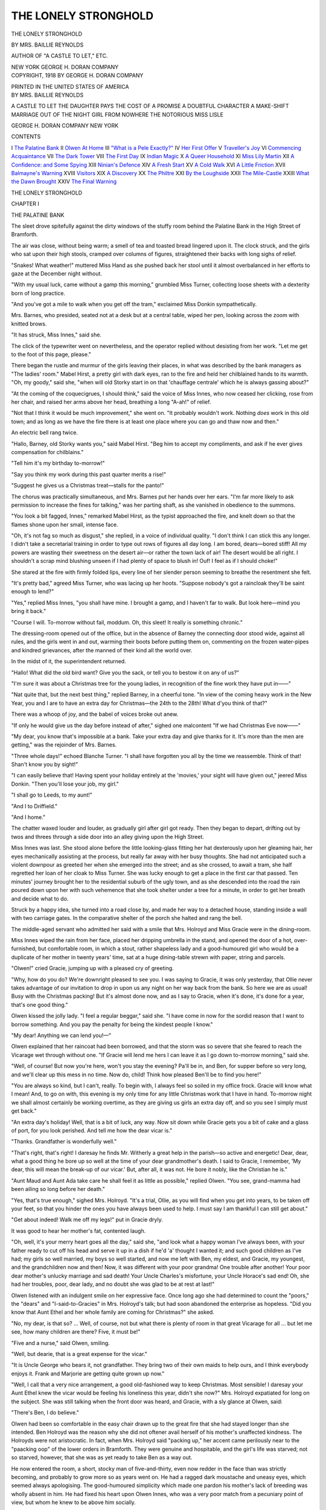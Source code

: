.. -*- encoding: utf-8 -*-

.. meta::
   :PG.Id: 42625
   :PG.Title: The Lonely Stronghold
   :PG.Released: 2013-04-30
   :PG.Rights: Public Domain
   :PG.Producer: Al Haines
   :DC.Creator: Mrs. Baillie Reynolds
   :DC.Title: The Lonely Stronghold
   :DC.Language: en
   :DC.Created: 1918
   :coverpage: images/img-cover.jpg

=====================
THE LONELY STRONGHOLD
=====================

.. clearpage::

.. pgheader::

.. container:: titlepage center white-space-pre-line

   .. class:: x-large

      THE
      LONELY STRONGHOLD

   .. vspace:: 2

   .. class:: medium

      BY
      MRS. BAILLIE REYNOLDS

   .. vspace:: 1

   .. class:: small

      AUTHOR OF "A CASTLE TO LET," ETC.

   .. vspace:: 3

   .. class:: medium

      NEW YORK
      GEORGE H. DORAN COMPANY

   .. vspace:: 4

.. container:: verso center white-space-pre-line

   .. class:: small

      COPYRIGHT, 1918
      BY GEORGE H. DORAN COMPANY

   .. vspace:: 3

   PRINTED IN THE UNITED STATES OF AMERICA

   .. vspace:: 4

.. container:: plainpage center white-space-pre-line

   .. class:: medium

   BY MRS. BAILLIE REYNOLDS

   .. vspace:: 1

   .. class:: medium

   A CASTLE TO LET
   THE DAUGHTER PAYS
   THE COST OF A PROMISE
   A DOUBTFUL CHARACTER
   A MAKE-SHIFT MARRIAGE
   OUT OF THE NIGHT
   GIRL FROM NOWHERE
   THE NOTORIOUS MISS LISLE

   .. vspace:: 1

   .. class:: medium

   GEORGE H. DORAN COMPANY
   NEW YORK

   .. vspace:: 4

.. class:: center large

   CONTENTS

.. vspace:: 1

.. class:: noindent white-space-pre-line

   I  `The Palatine Bank`_
   II  `Olwen At Home`_
   III  `"What is a Pele Exactly?"`_
   IV  `Her First Offer`_
   V  `Traveller's Joy`_
   VI  `Commencing Acquaintance`_
   VII  `The Dark Tower`_
   VIII  `The First Day`_
   IX  `Indian Magic`_
   X  `A Queer Household`_
   XI  `Miss Lily Martin`_
   XII  `A Confidence: and Some Spying`_
   XIII  `Ninian's Defence`_
   XIV  `A Fresh Start`_
   XV  `A Cold Walk`_
   XVI  `A Little Friction`_
   XVII  `Balmayne's Warning`_
   XVIII  `Visitors`_
   XIX  `A Discovery`_
   XX  `The Philtre`_
   XXI  `By the Loughside`_
   XXII  `The Mile-Castle`_
   XXIII  `What the Dawn Brought`_
   XXIV  `The Final Warning`_

.. vspace:: 4

.. _`THE PALATINE BANK`:

.. class:: center x-large white-space-pre-line

   THE
   LONELY STRONGHOLD

.. vspace:: 3

.. class:: center large

   CHAPTER I

.. class:: center medium

   THE PALATINE BANK

.. vspace:: 2

The sleet drove spitefully against the dirty windows of
the stuffy room behind the Palatine Bank in the High
Street of Bramforth.

The air was close, without being warm; a smell of
tea and toasted bread lingered upon it.  The clock
struck, and the girls who sat upon their high stools,
cramped over columns of figures, straightened their
backs with long sighs of relief.

"Snakes!  What weather!" muttered Miss Hand as
she pushed back her stool until it almost overbalanced
in her efforts to gaze at the December night without.

"With my usual luck, came without a gamp this
morning," grumbled Miss Turner, collecting loose sheets
with a dexterity born of long practice.

"And you've got a mile to walk when you get off the
tram," exclaimed Miss Donkin sympathetically.

Mrs. Barnes, who presided, seated not at a desk but
at a central table, wiped her pen, looking across the
zoom with knitted brows.

"It has struck, Miss Innes," said she.

The click of the typewriter went on nevertheless, and
the operator replied without desisting from her work.
"Let me get to the foot of this page, please."

There began the rustle and murmur of the girls
leaving their places, in what was described by the bank
managers as "The ladies' room."  Mabel Hirst, a pretty
girl with dark eyes, ran to the fire and held her
chilblained hands to its warmth.  "Oh, my goody," said
she, "when will old Storky start in on that 'chauffage
centrale' which he is always gassing about?"

"At the coming of the coquecigrues, I should think,"
said the voice of Miss Innes, who now ceased her
clicking, rose from her chair, and raised her arms above her
head, breathing a long "A-ah!" of relief.

"Not that I think it would be much improvement,"
she went on.  "It probably wouldn't work.  Nothing
*does* work in this old town; and as long as we have the
fire there is at least one place where you can go and thaw
now and then."

An electric bell rang twice.

"Hallo, Barney, old Storky wants you," said Mabel
Hirst.  "Beg him to accept my compliments, and ask
if he ever gives compensation for chilblains."

"Tell him it's my birthday to-morrow!"

"Say you think my work during this past quarter
merits a rise!"

"Suggest he gives us a Christmas treat—stalls for
the panto!"

The chorus was practically simultaneous, and
Mrs. Barnes put her hands over her ears.  "I'm far more
likely to ask permission to increase the fines for
talking," was her parting shaft, as she vanished in obedience
to the summons.

"You look a bit fagged, Innes," remarked Mabel Hirst,
as the typist approached the fire, and knelt down so that
the flames shone upon her small, intense face.

"Oh, it's not fag so much as disgust," she replied, in a
voice of individual quality.  "I don't think I can stick
this any longer.  I didn't take a secretarial training in
order to type out rows of figures all day long.  I am
bored, dears—bored stiff!  All my powers are wasting
their sweetness on the desert air—or rather the town
lack of air!  The desert would be all right.  I shouldn't
a scrap mind blushing unseen if I had plenty of space
to blush in!  Ouf!  I feel as if I should choke!"

She stared at the fire with firmly folded lips, every
line of her slender person seeming to breathe the
resentment she felt.

"It's pretty bad," agreed Miss Turner, who was lacing
up her hoots.  "Suppose nobody's got a raincloak they'll
be saint enough to lend?"

"Yes," replied Miss Innes, "you shall have mine.  I
brought a gamp, and I haven't far to walk.  But look
here—mind you bring it back."

"Course I will.  To-morrow without fail, moddum.
Oh, this sleet!  It really is something chronic."

The dressing-room opened out of the office, but in
the absence of Barney the connecting door stood wide,
against all rules, and the girls went in and out,
warming their boots before putting them on, commenting on
the frozen water-pipes and kindred grievances, after the
manned of their kind all the world over.

In the midst of it, the superintendent returned.

"Hallo!  What did the old bird want?  Give you
the sack, or tell you to bestow it on any of us?"

"I'm sure it was about a Christmas tree for the young
ladies, in recognition of the fine work they have put
in——"

"Nat quite that, but the next best thing," replied
Barney, in a cheerful tone.  "In view of the coming
heavy work in the New Year, you and I are to have an
extra day for Christmas—the 24th to the 28th!  What
d'you think of that?"

There was a whoop of joy, and the babel of voices
broke out anew.

"If only he would give us the day before instead of
after," sighed one malcontent "If we had Christmas
Eve now——"

"My dear, you know that's impossible at a bank.
Take your extra day and give thanks for it.  It's more
than the men are getting," was the rejoinder of Mrs. Barnes.

"Three whole days!" echoed Blanche Turner.  "I shall
have forgotten you all by the time we reassemble.  Think
of that!  Shan't know you by sight!"

"I can easily believe that!  Having spent your holiday
entirely at the 'movies,' your sight will have given
out," jeered Miss Donkin.  "Then you'll lose your job,
my girl."

"I shall go to Leeds, to my aunt!"

"And I to Driffield."

"And I home."

The chatter waxed louder and louder, as gradually girl
after girl got ready.  Then they began to depart, drifting
out by twos and threes through a side door into an alley
giving upon the High Street.

Miss Innes was last.  She stood alone before the little
looking-glass fitting her hat dexterously upon her
gleaming hair, her eyes mechanically assisting at the process,
but really far away with her busy thoughts.  She had
not anticipated such a violent downpour as greeted her
when she emerged into the street; and as she crossed,
to await a tram, she half regretted her loan of her cloak
to Miss Turner.  She was lucky enough to get a place
in the first car that passed.  Ten minutes' journey
brought her to the residential suburb of the ugly town,
and as she descended into the road the rain poured down
upon her with such vehemence that she took shelter under
a tree for a minute, in order to get her breath and decide
what to do.

Struck by a happy idea, she turned into a road close
by, and made her way to a detached house, standing
inside a wall with two carriage gates.  In the comparative
shelter of the porch she halted and rang the bell.

The middle-aged servant who admitted her said with
a smile that Mrs. Holroyd and Miss Gracie were in the
dining-room.

Miss Innes wiped the rain from her face, placed her
dripping umbrella in the stand, and opened the door of
a hot, over-furnished, but comfortable room, in which a
stout, rather shapeless lady and a good-humoured girl
who would be a duplicate of her mother in twenty years'
time, sat at a huge dining-table strewn with paper, string
and parcels.

"Olwen!" cried Gracie, jumping up with a pleased
cry of greeting.

"Why, how do you do?  We're downright pleased
to see you.  I was saying to Gracie, it was only
yesterday, that Ollie never takes advantage of our invitation
to drop in upon us any night on her way back from the
bank.  So here we are as usual!  Busy with the
Christmas packing!  But it's almost done now, and as I say
to Gracie, when it's done, it's done for a year, that's one
good thing."

Olwen kissed the jolly lady.  "I feel a regular
beggar," said she.  "I have come in now for the sordid
reason that I want to borrow something.  And you pay
the penalty for being the kindest people I know."

"My dear!  Anything we can lend you!—"

Olwen explained that her raincoat had been borrowed,
and that the storm was so severe that she feared to reach
the Vicarage wet through without one.  "If Gracie will
lend me hers I can leave it as I go down to-morrow
morning," said she.

"Well, of course!  But now you're here, won't you
stay the evening?  Pa'll be in, and Ben, for supper before
so very long, and we'll clear up this mess in no time.
Now do, child!  Think how pleased Ben'll be to find
you here!"

"You are always so kind, but I can't, really.  To
begin with, I always feel so soiled in my office frock.
Gracie will know what I mean!  And, to go on with,
this evening is my only time for any little Christmas
work that I have in hand.  To-morrow night we shall
almost certainly be working overtime, as they are giving
us girls an extra day off, and so you see I simply must
get back."

"An extra day's holiday!  Well, that is a bit of luck,
any way.  Now sit down while Gracie gets you a bit
of cake and a glass of port, for you look perished.  And
tell me how the dear vicar is."

"Thanks.  Grandfather is wonderfully well."

"That's right, that's right!  I daresay he finds
Mr. Witherly a great help in the parish—so active and
energetic!  Dear, dear, what a good thing he bore up so
well at the time of your dear grandmother's death.  I
said to Gracie, I remember, 'My dear, this will mean
the break-up of our vicar.'  But, after all, it was not.
He bore it nobly, like the Christian he is."

"Aunt Maud and Aunt Ada take care he shall feel
it as little as possible," replied Olwen.  "You see,
grand-mamma had been ailing so long before her death."

"Yes, that's true enough," sighed Mrs. Holroyd.  "It's
a trial, Ollie, as you will find when you get into years,
to be taken off your feet, so that you hinder the ones
you have always been used to help.  I must say I am
thankful I can still get about."

"Get about indeed!  Walk me off my legs!" put in
Gracie dryly.

It was good to hear her mother's fat, contented laugh.

"Oh, well, it's your merry heart goes all the day,"
said she, "and look what a happy woman I've always
been, with your father ready to cut off his head and
serve it up in a dish if he'd 'a' thought I wanted it; and
such good children as I've had; my girls so well married,
my boys so well started, and now me left with Ben, my
eldest, and Gracie, my youngest, and the grandchildren
now and then!  Now, it was different with your poor
grandma!  One trouble after another!  Your poor dear
mother's unlucky marriage and sad death!  Your Uncle
Charles's misfortune, your Uncle Horace's sad end!  Oh,
she had her troubles, poor, dear lady, and no doubt she
was glad to be at rest at last!"

Olwen listened with an indulgent smile on her
expressive face.  Once long ago she had determined to
count the "poors," the "dears" and "I-said-to-Gracies"
in Mrs. Holroyd's talk; but had soon abandoned the
enterprise as hopeless.  "Did you know that Aunt Ethel
and her whole family are coming for Christmas?" she
asked.

"No, my dear, is that so? ... Well, of course, not
but what there is plenty of room in that great Vicarage
for all ... but let me see, how many children are there?
Five, it must be!"

"Five and a nurse," said Olwen, smiling.

"Well, but dearie, that is a great expense for the vicar."

"It is Uncle George who bears it, not grandfather.
They bring two of their own maids to help ours, and I
think everybody enjoys it.  Frank and Marjorie are
getting quite grown up now."

"Well, I call that a very nice arrangement, a good
old-fashioned way to keep Christmas.  Most sensible!
I daresay your Aunt Ethel knew the vicar would be
feeling his loneliness this year, didn't she
now?"  Mrs. Holroyd expatiated for long on the subject.  She was
still talking when the front door was heard, and Gracie,
with a sly glance at Olwen, said:

"There's Ben, I do believe."

Olwen had been so comfortable in the easy chair drawn
up to the great fire that she had stayed longer than she
intended.  Ben Holroyd was the reason why she did not
oftener avail herself of his mother's unaffected kindness.
The Holroyds were not aristocratic.  In fact, when
Mrs. Holroyd said "packing up," her accent came perilously
near to the "paacking oop" of the lower orders in
Bramforth.  They were genuine and hospitable, and the girl's
life was starved; not so starved, however, that she was
as yet ready to take Ben as a way out.

He now entered the room, a short, stocky man of
five-and-thirty, even now redder in the face than was
strictly becoming, and probably to grow more so as years
went on.  He had a ragged dark moustache and uneasy
eyes, which seemed always apologising.  The
good-humoured simplicity which made one pardon his mother's
lack of breeding was wholly absent in him.  He had
fixed his heart upon Olwen Innes, who was a very poor
match from a pecuniary point of view, but whom he
knew to be above him socially.

Gracie and Olwen had together received their
education at the Bramforth High School for Girls, wherein
Olwen had always been the show pupil and Gracie at
the bottom of her class.  Day by day the two had gone
and returned together, with their satchels and lunch
packets, and there subsisted between them a real friendship.
Had it not been for poor Ben, the friendship would
have been closer, as Gracie more than suspected.

His face, as he came in, showed his delight.  He sat
down by Olwen, and at his mother's instigation earnestly
sought to make her reconsider her decision and stay the
evening.  She was resolute in her refusal, and
Mrs. Holroyd, her heart sore for her boy's disappointment,
bethought her of the bit of information incautiously let
drop before he came in.

"Never mind, Bennie, we'll do better," said she
cheerfully.  "Ollie says the bank is giving her an extra day's
holiday.  Now, why can't you and she and Gracie find
somebody to make a fourth, and take the train to Leeds
day after Boxing Day?  Lunch there, and go to a
mattinnay, mother standing treat.  Eh?  How's that?"

Ben and Gracie thought this a brilliant suggestion.
Olwen did not see how to decline it.  A matinée at Leeds,
where an excellent company was then performing,
was a treat she seldom obtained.  Mrs. Holroyd, proud
of her success, ordered Ben to the telephone forthwith to
engage seats.  After a little more talk, Olwen took her
departure, but, as she had foreboded, Ben thought it
necessary to escort her home.  She resisted as firmly as
was possible without rudeness, but was obliged at last
to give in.

Warmly wrapped in Gracie's raincoat, she found herself
out in the storm, her hand linked to Ben's sturdy
arm, while he held one umbrella over the two of them.

"Mind the mud, Miss Olwen.  The Council ought to
have mended this road last summer, as I told my father."

"Yes, indeed, what is the use of a father in such an
exalted position if he can't get the road mended outside
is own house?" laughed Olwen, hoping to keep
this prosaic subject.  Inwardly her thoughts ran
somewhat thus:

... Would it be possible?  Would even this be better
than her present life? ... Always had she been
surrounded by the hosts of the Philistines, she who was
born, she was very certain, upon the sea-coast of
Bohemia! ... It was merely existence, not life, in the shabby
Vicarage, with the two parochial aunts, the weary old
grandfather and the periodical inrushes of the Whitefield
clan!  Her Aunt Ethel had married George Whitefield, a
man of no more exalted origin than Ben Holroyd.  A
mill-owner, but a very wealthy one.  The Holroyds were
only comfortable——

Could it be that she was so utterly contemptible that
she was loath to swallow poor Ben merely because the
pill was insufficiently gilded? ... Well, it did make a
difference.  Aunt Ethel lived in a palace.  She had
hot-houses and motorcars, her boy had been to the University.
Marriage with Ben would mean a semi-detached villa in
a suburb of Bramforth.  Dear Mrs. Holroyd would
present, and consequently would expect to choose, the
Brussels carpet and rep curtains, and to lay the best
quality cork lino plentifully over halls and passage
ways....

"You can't think how pleased I am that the bank
has given you an extra day," Ben was saying when
she began to listen.  "It doesn't seem right to me for
the likes of you to be working there.  Why, Flora Donkin,
the butcher's daughter, is in your room, isn't she?"

"Certainly she is, and a very good sort.  So neat, I
love copying out her figures."

"But it's not the place for you," repeated Ben more
fervently.  "You ought to have a home of your own,
and someone to take care of you all the time."

The moment for the inevitable cold water had arrived,
and she was forced to throw it.  A declaration at this
moment would be more than she could bear.  "Dear me,
how Early Victorian you are!" she laughed.  "We girls
of the twentieth century don't want people to look after
us.  We want to live our own lives, don't you know?"

He was silent, swallowing down mortification.  He
had got quite near that time!  Then: "Gracie doesn't
want to do that kind of thing," he muttered sulkily.

"Gracie's vocation is very plain.  She has a mother
who can't do without her.  I have no home ties.  I can
go where I like and do what I like."

"And what you like is the baank?"

She laughed "Oh, the bank's all right!" she told
him lightly.  Not for worlds would she have divulged
to him her deep dissatisfaction with things as they were.
She could not tell him that she had secretly sent an
advertisement to the papers only a day or two
previously—an advertisement to which she was at the moment
feverishly awaiting replies.  Aloud, she went on: "Gracie
and I are great friends, but we are not a bit alike, you
know.  She is the fine domestic type of woman, but
that is just what I'm not.  My father, as you know, was
the reverse of domestic.  I take after him."

Ben felt very uncomfortable.  Madoc Innes, Olwen's
father, was what Ben would have described as a "bad hat."  He
felt any allusion to this discreditable parent to be in
the nature of an indelicacy.  He knew that Olwen was
capricious and perverse, but he held the steadfast belief
of many a good man, that she would after marriage turn
automatically into just the woman he would have her be.

Something in her made special appeal to him, and
had always done so, even in the days when she wore
short skirts and long black stockings, and her remarkable
hair had streamed in the wind, all shaded from dun
colour to old gold.  The thought of her scapegrace father
was the one point upon which he was uncertain.  Olwen
had accomplished her intention.  They reached the
Vicarage with no further attempt at love-making on his part.





.. vspace:: 4

.. _`OLWEN AT HOME`:

.. class:: center large

   CHAPTER II


.. class:: center medium

   OLWEN AT HOME

.. vspace:: 2

The large family of the Reverend James Wilson had
been brought up on the fringes of Dartmoor.  His
income there was, however, of so inadequate a nature, in
view of his domestic requirements, that when the question
of education demanded heroic measures, he accepted the
living of Gratfield, a very large town in the industrial
Midlands—a post for which both his temperament and
his habit of life hitherto made him singularly ill-fitted.

Of his seven children, four were girls.  They were
fine creatures, with white limbs, blonde hair, complexion
of cream and roses.  Their natures were placidly bovine,
except during that brief period in which a girl's own
sense of her own beauty and the power it bestows kindles
in her a fictitious vivacity, and nature, for her own
purposes, lends a charm which is incredibly fugitive.

The young ladies made quite a sensation upon their
arrival in Gratfield.  Not long before, Madoc Innes, a
clever young Welsh journalist, had bought the *Gratfield
Courier* and settled in the place.  He was handsome on
a small scale, and passed for rich—drove good horses,
smoked expensive cigars, and was much in demand in
a society where such young men are rare.

The sight of Clara Wilson at a ball set his Celtic
blood on fire.  Her Juno-like loveliness made so
powerful an appeal to his senses that the limits of her mind
or the faults of her disposition did not enter the
question.  She was stupid, and she was essentially Philistine,
but he shut his eyes to it until too late.  They were
married, and he committed his first enormity by the
purchase of a little old Elizabethan farm up on the moor
outside Gratfield, planning to drive to his work each day.

Clara detested the place.  She had had as much of
moors and heather in her childhood as would last her
all her life.  What she desired was shops and fine clothes,
plenty of company, the chance to show off and be
admired.  For these things she had married, and not for
love of Madoc, with whose tastes she had no sympathy,
and whose disposition she would have disliked had she
ever given a thought to the subject.

After the blind fashion of a man in love, the young
husband felt that he had not won his wife's devotion long
before he consciously admitted anything of the kind.  He
began by spoiling her outrageously, giving her all she
craved, in the vain hope that gifts might propitiate her
and incline her to a more favourable—one might say a
more interested—attitude towards himself.

Unhappily, a year or two after the marriage his rising
fortunes underwent a sharp change.

Being a Welshman, he was a violent partisan, and
his knowledge of the temper and prejudices of the North
was very imperfect.  He attacked a certain public
character, and found himself up against a stone wall of
implacable hostility.  A costly libel action left him a ruined
man.  He being thus deprived of what had been his sole
asset in his wife's eyes, their lack of unity became at
once nakedly apparent.

He had plenty of courage and belief in himself.  He
took his wife and baby girl to London, where he got work
on a big "daily," and hoped for better things.

Clara, however, had no forgiveness for him.  She had
married with one object, that of being well off; and her
failure was more sharply accentuated in her eyes by the
fact that Ethel, her next sister, had made a conquest of
George Whitefield, only son and heir of the richest
mill-owner in Gratfield.

Hopelessly out of sympathy, the Innes pair drifted
wider and wider apart.  The discovery of his wife's
indifference warped Madoc's unstable temperament.
Miserable at home, he consoled himself elsewhere.  They
ran continually into debt, there was even an execution
in the house.  Scenes grew frequent and even violent,
At last, when Olwen was about seven years old, her
father disappeared completely, leaving behind an envelope,
addressed to his wife, containing a hundred pounds in
bank-notes.

Clara, her beauty gone, broken in health, soured in
temper, returned, with her little daughter, to her father's
rectory.

She came at an unlucky turn in the family fortunes.

It had long been apparent that twenty years of sloth
in a tiny parish, in a mild and balmy climate, had
permanently unfitted the Rev. James Wilson for strenuous
work and the rushing life of a big town.  After a struggle,
hopeless from the first, against his constitutional inertia,
and the growing dissatisfaction of his parishioners, he
was stricken down by severe illness.  His return to health
was seriously retarded by the sad climax of Clara's
marriage, and the failure of his sons to do anything to
lighten his burden of undone work and unpaid bills.

At this point his old college offered him the living of
St Agnes, Bramforth, about fifty miles further north.
It was a depressing district, semi-suburban, semi-industrial,
with an 1850 church, pew-rented, and a fluctuating
congregation.  The income was, however, as good as
that of his present cure, and the work less than half.
About twelve months after the flight of Madoc Innes,
and fifteen years before that Christmas when Olwen
decided that the bank was intolerable, the family migrated
to Bramforth, and Mr. Wilson, with the assistance of a
curate, thankfully lapsed into the stagnation which suited
him.

Olwen's mother was at this time an invalid.  Three
years later a prominent surgeon diagnosed serious internal
trouble.  She underwent an operation, failed to rally from
the shock, and died a few days later.

The two younger Miss Wilsons, Maud and Ada, did
not marry.  Perhaps they looked too high, for while in
Gratfield they had not been without admirers.  They
were, however, still single, and had borne with fine
unselfishness their share in the strain on the meagre family
resources involved by the necessity of supporting Clara
and Clara's child.

Olwen's memory of her father was vivid.  In fact, she
often thought that the first seven years of her life had
left a mark far deeper than those that followed.  She
was always striving, in an unformed, eager way, to arrive
at the truth concerning the breach between her parents.
Her mother remained in her memory as mostly fretful
and complaining, uncertain in temper, dissatisfied and
uncontrolled.  She knew now that Mrs. Innes was a deeply
wronged woman; yet she could not escape the bias of
mind produced by the fact that she herself owed every
hour of happiness as a child to her father.  She
remembered him as invariably sweet-tempered and gay—as a
constant companion, more like a contemporary—liable as
herself to incur the sudden and capricious wrath of the
mistress of the house.

His upbringing had been cosmopolitan, his parents
having lived much abroad.  To adapt himself to the
Wilson standpoint had been from the first impossible.
The laborious etiquette of the provinces was a matter
of which he could never grasp the importance.  That his
wife's happiness should depend upon such things as
card-cases, "At Home" days, late dinner, or a "drawing-room
suite" was to him unthinkable.

Olwen remembered best of all their habit of escaping
together.  They went to remote corners of Hampstead
Heath or Battersea Park, or, if he were in funds, to the
Thames, where they took a boat.  They spent long days
in make-believe, with a packet of picnic lunch, and a few
pence for their omnibus ride home through the magic
dusk of London.  His faculty for story-telling was
endless, and one romance, especially dear, went on in sections
from week to week, and was entitled: "Story of the Dandy
Lion and his four friends, the Pale Policeman, the Cheery
Churchwarden, the Sad Sweep, and the Tremendous
Tramp."  An illustration of this group of friends was
one of her few mementoes of her vanished boon companion.

From him, too, she heard the tales of the Mabinogion,
the "Romance of Kiluch and Olwen"—whence came her
own name, so severely condemned by the Wilson
family—the "Romance of Enid and Geraint," and so on.

This all made it hard for her to apportion the blame
between the sundered pair.  At the Vicarage, of course,
all the guilt was heaped on Madoc Innes.  She supposed
this to be in fact just.  His temperament may have been
charming but his principles were apparently all wrong.
She saw only part.  Yet as she grew older she found
herself concentrating more and more upon her mother's
share in the debacle.

That Clara Innes was unable either to sympathise with
or to understand her husband was the result presumably
of her limitations, and these, one would suppose, she
could not help.  Not until Olwen read her "Pilgrim's
Progress" and learned, with a sudden shock, that Ignorance
was thrust down into hell, did it occur to her that
Ignorance is a crime, since it is a thing one may remedy
if one chooses.

Grumbling, one grants, is not a sin.  To fail in
sympathy to your husband is hardly a sin.  To make his
home uncomfortable is not a sin, that is, not of the sort
called deadly.  But to be unfaithful to your wife is a
direct breach of a commandment.  Therefore, in the
Wilson code, Clara was innocent and her husband
criminal.  To his other crimes he added wife desertion, which
is a matter for the police courts.  Clara had never done
anything in her life which could conceivably have landed
her in the police court.  It was all very puzzling.  When
Olwen had spent time, as she often did, in considering
the subject, she usually found that she ended by wishing
that her father had taken her with him when he fled.
She felt sure they could have been happy together.

In her heart she knew herself for her father's daughter,
and from the Wilson point of view wholly alien.  It was
typical of them that they should so dislike her name, for
no reason but because they had never heard it before.
The name of Owendolen, just as Welsh, and more high-falutin
in sound, was quite popular in Bramforth, because
Owendolen was in fairly common use.  Olwen was
different, and she was usually called "Ollie" in hopes that
the casual acquaintance might suppose her baptismal name
to be Olive, a name which, mysteriously enough, was
under no ban.

Her defaulting father had made no sign, and sent no
message upon the occasion of his wife's death.  It was
tacitly assumed that he was either dead or had gone to
some remote quarter of the globe, where he was living
most probably under an alias.

For nearly three years now Olwen had been self-supporting.
At first her post at the bank had possessed
that elfin charm with which most novelties are gilded
when one is in one's teens.  Life itself is then a romance,
the mere act of coming out into the streets on a fine
morning may be the beginning of endless adventure.

Now the monotony had killed the novelty.  Her father's
restless blood stirred and demanded relief.  She felt
almost desperate as she let herself into the Vicarage and
pushed her streaming umbrella into the untidy receptacle.

A lowered jet of gas burned dimly in the hall.  Yet by
its light she could descry a letter upon the hall table,
addressed "Miss O. Innes, St. Agnes Vicarage, Bramforth."

An answer to her advertisement at last!  A way of
escape from the bank or its alternative, Ben and the
linoleumed villa!

Snatching it up, she hurried away to her own room,
to enjoy the excitement of reading it.

On the threshold of that sanctuary she paused.  It was
in a state of upheaval.  There was no bedding on the
bedstead, no carpet on the floor.  Instantly she
remembered that her room was being cleaned for the reception
of Marjorie Whitefield, and that she herself was to "double
up" with Aunt Maud during the period of invasion.

Ashamed of her own feeling of acute distaste, she
turned and went slowly along the passage.

Aunt Maud was washing her hands for supper, and
the subdued kindness with which she welcomed her niece
and showed her how she had taken things out of drawers
and bestowed them as well as she could during the girl's
absence, made Olwen vexed at her own irritation.

Aunt Maud was very fond of "Ollie."  She turned
wistfully to the only young creature left remaining in
the shabby old Vicarage.  She lingered now, to explain
in detail every point in her successful "packing of them
all in."  It was her part to superintend the housework
while her elder sister did the catering, an arrangement
which, on the whole, worked well.

Olwen strove with courage and some success to make
her interest seem real.  The way in which a certain hole
in the dining-room carpet had been triumphed over, and
the report that the re-enamelling of the bath was a
complete success, were things of deep importance to Aunt
Maud, and it would have been brutal to snub her.

When at last she went downstairs, there were but
five minutes before the supper bell, but curiosity would
no longer be denied.  Olwen sat down on the bed with
the letter in her hand, enjoying the delights of speculation
before opening it.  It was addressed in a very pretty
hand, and bore the postmark of a part of England noted
for fine scenery.

"Suppose," thought Olwen, whose suppositions leaned
always to the romantic, "that I hold my destiny in my
hand at this moment?"

Excuse enough, in all conscience, for some dallying
with the anticipation!

However, at last the envelope was broken and the
letter lay under her eyes:

.. vspace:: 2

.. class:: noindent

"Dulley Vicarage.

.. vspace:: 1

"Mrs. Jones, having seen Miss O. Innes's advt, thinks
the post she can offer might be suitable.  She is in want
of a lady to live in the house and help in the training
of her children, five in number.

"A servant is kept, but Miss I. would be asked to
make herself generally useful.  Her secretarial training
would be very useful to Mr. Jones in copying out his
sermons and conducting his correspondence.  If Miss I. has
a typewriter of her own, Mrs. Jones would have no
objection to her bringing it with her.  She would be
treated in all respects as one of the family, and Mrs. Jones
would give a pound a month pocket money, as to her
own daughter."

.. vspace:: 2

For a moment Olwen gripped the letter in her young
fist as if she wished its writer were there instead.  Then
her sense of humour triumphed.  Bursting into hearty
laughter, she crushed the impertinence into a ball and
tossed it into the fender.

"Well," she mused, "I think that is the limit!  And
there is my sole reply to an advertisement which cost me
five shillings!"

Fiercely she brushed the thick mane of dun-coloured
hair that shaded to gold.  "And I thought my destiny
lay in that envelope!" she whispered quite fiercely.  Her
eyes seemed to blaze.  They were pale grey eyes, made
beautiful by noticeably fine lashes, which, with her
eyebrows, were too dark for such fair hair.  She was not
going to be discouraged.  She would write to London,
to a first-class agency, and pay whatever fee they
demanded.  To go to London would be to escape from Ben.

She laughed and sighed both at once.  Aunt Maud
would have liked her to marry Ben—poor Aunt Maud,
who knew nothing of the discontent which had grown
up within the daughter of Madoc Innes.  She had feared
it in Ollie's early girlhood—had watched for signs of it.
But by degrees she had reached the comforting conviction
that Olwen inherited from her Wilson relatives too
good a strain of steady devotion to duty to be troubled
by her father's vagabond instincts.

She loved Olwen, and confided in her.  Olwen loved
her, but never reciprocated the confidences.  Aunt Maud
might have inferred much from the circumstance, but
she belonged to a type which does not draw inferences.





.. vspace:: 4

.. _`"WHAT IS A PELE EXACTLY?"`:

.. class:: center large

   CHAPTER III


.. class:: center medium

   "WHAT IS A PELE EXACTLY?"

.. vspace:: 2

"Ollie has changed a good deal during these last
three years," remarked Mrs. Whitefield, as she reclined
in the least uncomfortable of the Vicarage drawing-room
chairs, beside a huge and glowing fire such as seldom
burned in the little-used grate.

Aunt Ada, opposite, was knitting, with fingers knobby
with rheumatism.  "We think we see a great likeness to
poor Mamma in her at times," she remarked, with that
softening of the voice in which she always spoke of her
niece, and which vaguely stirred Ethel's resentment.

"Likeness to Mamma?" she repeated scornfully, "why,
she is as like Madoc Innes as two peas in a pod!  See the
way her eyes wrinkle when she laughs—and that mouthful
of little short teeth—and the small-boned type, so Welsh,
you know.  When we took Lord Fishguard's place in
Glamorgan last summer we were always meeting people
who reminded me of Madoc!  And she is just the same.
Yet she seems fairly steady, you say?"

"She is the best girl in the world," put in Aunt Maud
fervently.  "Week after week she hands over nearly half
her earnings to Ada and me; and she gives every
satisfaction at the bank.  You know Mrs. Barnes only took her
post there because she was left a widow on very small
means.  She is a friend of the Otleys, and she told them
that Ollie is highly thought of at the Palatine."

"Well, it is to her credit that she should earn her living,
but in my opinion a private post would be more suitable,"
said the rich man's wife reflectively.  "It's not a nice
thing for the family, you know, having her in business in
the very town where you reside—trudging out to work in
all weathers.  I wonder if George could get her a better
berth.  A good many of our friends keep a private
secretary, and it is quite what George calls a soft job."

Though older than either of her maiden sisters,
Mrs. Whitefield looked years younger.  Her golden hair was
not tinged with grey, and her faint suggestion of three
chins suited her Juno type.  Aunt Ada, with sparse,
fading hair, brushed flat, pale face and spectacles, might
have been her mother.

It was the afternoon of Christmas Day, and the young
people were upstairs, planning a charade to be performed
next evening.  The Whitefield children had been born at
what their mother described as easy intervals.  Hugh and
Marjorie were in their late teens, Lionel fourteen, and
the two youngest still young enough to be in the nursery.

"She is rather pretty, you know," went on the lady,
still considering her niece.  "Though I don't know that I
admire any type so mixed.  Her mother's hair and eyes,
with her father's dark skin and eyelashes, make rather a
curious effect.  Pity she can't marry, poor girl, but I
don't suppose that's likely."

"She might marry to-morrow if she liked, as I happen
to know," burst out Aunt Maud, who could not bear to
hear Ollie patronized.

"Indeed?  Anybody worth having?" was the somewhat
surprised rejoinder.

"That depends on what you mean.  In my opinion, not
nearly good enough for her, but well enough off to marry
and make her comfortable, and his family would welcome
her with open arms."

"Bless me!  Then why does she go fagging on at the
bank like this?  Doesn't the young man object?"

"She hasn't given him the right to object," sighed Aunt
Maud, "and I don't think she will; at least, I should have
said so a couple of days ago, but she told me yesterday
that she is going out with him—that is, with his
family—the day after to-morrow."

"Oh!"  Mrs. Whitefield was half interested, half envious.
"George and I would give her a handsome present,"
said she, speaking as though this fact, if known, should
weigh heavy in the result.  "I suppose I must be pricking
up my ears about Marjorie soon," she added.  "She hasn't
inherited the Wilson beauty, but she'll be worth picking
up, as George says."

"So far as I have observed," said Ada suddenly, "a girl
needs only two things in order to get married.  I don't
mean a girl with money.  Marjorie will get married in any
case, she needs no internal charm.  But for a poor girl,
there are two essential things——"

"And they are——?"

"A pair of fine eyes and an empty mind.  The fine
eyes may now and then be dispensed with; but emptiness
of mind is indispensable."

"Really, Ada, you mustn't talk like that, even to me!
It sounds so embittered.  It is sheer nonsense to say men
like stupidity."

"Not stupidity—emptiness.  A man wants a woman
into whose vacant mind he can pour the image of himself.
Jane Austen describes the pose as intelligent ignorance;
but I don't think the intelligence matters much so long as
the ignorance is there."

"You are suggesting," said Ethel superciliously, "that
Clara and I had vacant minds, and that you and Maud
are single because you were more intelligent."

"Yes," said Ada bluntly, "I think it's true.  I was
every bit as handsome as you, but George would never
have married me, because I had ideas of my own.  So had
Maud.  Ideas get in the way.  Life is far easier for a
woman who has none.  In that case, almost any man
will do."

"Which makes one afraid for Ollie's happiness," said
Maud softly.  "She is just a mass of ideas—has a really
original mind."

As she spoke, voices were heard, and Hugh, Marjorie
and Olwen entered the room together.  Marjorie, big and
bouncing, with the hockey stride, a purplish complexion,
and red patches where her eyebrows should have been,
looked beside Olwen like a coloured supplement in an
illustrated paper beside a Cosway miniature.

They came to obtain permission for Hugh and Marjorie
to join the theatre party next day.

"The Holroyds," said Mrs. Whitefield vaguely, "the
people who spoke to us after church this morning, do you
mean?  Ah, yes.  Who are they, Ada?  All right?"

"What do you mean by all right?  They are friends of ours."

"Well, but you know how careful one has to be
nowadays.  In our position we must pick and choose, I can
tell you.  If you are in with one lot, you must be out with
the other.  There are so many jumped-up, common rich
folks about.  You should see some of the boys' parents at
Oakstone (the big public school in the Midlands where her
boys were educated) rolling up in their motors, all furs
and diamonds, and then hear them talk!  Yet you have
to conform to the standard they set.  Hugh used to tell
me he would rather I didn't go to Oakstone at all than
come without the car."

There was a slight pause after this exposition of
Mrs. Whitefield's social views; then Aunt Ada said incisively:

"The Holroyds are good people, but they are nothing
great socially—just mill-owners, like George."

Ethel's colour rose, but she was not abashed.  "How
much money have they, that's the point," said she.
"Money talks.  Have they enough to make people forget
the mills?  George has, you see."

Olwen was shaken with a gust of contempt such as her
father might have felt.  She spoke swiftly.  "Everyone
forgets to be snobbish in talking to Mrs. Holroyd, because
she is sincere and generous and kind," she cried
impetuously.  "But, if mill-owning is a thing to be forgotten,
don't on any account let Hugh and Marjorie run the risk
of contamination.  The awful truth must be confessed,
the Holroyds don't keep a car."

Mrs. Whitefield laughed sleepily as she gazed at her
niece's heightened colour.  She saw something unusual,
something compelling about Olwen.  Married to a man
with means, she might go far.

"Why, Ollie, we'll take them on your recommendation.
I didn't know they were intimate friends."

"Gracie is my best and oldest friend."

"And what about the son?  Is he, too, a diamond in a
plain setting?"

"There are four sons," was the quick retort.  "You saw
the eldest this morning."

Her aunt smiled at the adroit evasion, and said she had
no objection to the proposed expedition.

When the young people had left the room there was a
short silence among the sisters.  Presently Mrs. Whitefield
remarked, "Well, Maud, judging by that ebullition,
she means to have him, doesn't she?"

Maud made a gesture of helplessness.  "She ought to
have a future," said she quite passionately, "only we are
so helpless——"

"And being in this bank is so against her.  No young
man in a good position hereabouts would marry a girl
who, as all his friends must know, is merely a bank clerk."

"Why don't you invite her to Mount Prospect for six
months and give her a chance, Ethel?" asked Ada sharply.

"She wouldn't come," was the placid response.  "I
can't picture Madoc Innes's daughter taking six months'
holiday to find herself a husband, can you?"

"It's a case of these ideas Ada was talking of just now,"
said Maud.  "I fear they will get in her matrimonial
way, poor child."

"And after all, the men she would meet at your house
are only Ben Holroyd over again," chimed in Ada, who
was really on the warpath that day.

Mrs. Whitefield, however, prided herself upon making
all allowance for the inevitable souring of her maiden
sisters.  "I don't think I should care in any case to make
myself responsible for marrying that man's daughter to
any friend of mine," said she, quite good-temperedly.
"What's bred in the bone, you know.  She might develop
very undesirable traits.  Think of poor Clara, with her
large, fair beauty, and this little spitfire, her father's own
daughter if ever a girl was!"

This was too true to be contradicted.

Olwen awoke, upon the day that followed Boxing Day,
with a feeling much like that of Pippa on her holiday
morning.  The world, which had for the past two days
displayed closed shutters, was now awake again, and going
on its way as usual.  The mill hooters had rung at six,
everywhere the toilers were thronging back to work once
more.  Yet she still lay luxuriously in half Aunt Maud's
bed, with a whole holiday before her, and a matinée into
the bargain.

As she put on her prettiest blouse, in honour of the
day's excursion, she heard the postman's knock; and when
she took her place at table, a letter in an unknown hand
lay upon her plate.  Another reply to her advertisement!

Hugh and Marjorie were discussing the rival merits of
two actresses who were to appear that afternoon.  The
vicar was behind his paper, nobody's eyes were upon her.
After the sharp disappointment of the other answer, she
had no superstitious feeling about this one, but she opened
it forthwith.

The enclosure was in a slanting, spidery hand, and the
address was plainly stamped upon the top of the sheet.

.. vspace:: 2

.. class:: noindent white-space-pre-line

"Guysewyke Pele,
    "Caryngston,
        "Northumberland.

.. vspace:: 1

.. class:: noindent 

   "Miss O. Innes, Dear Madam,——

"I have seen your advt in last week's paper, and write,
in case you may not as yet have engaged yourself, to tell
you that I am in want of a young lady as companion and
secretary.  I live in a very remote spot, and am not as
young as I was.  You would have no menial duties.
Your salary would be £5 a month, and I would pay your
railway fares.  I suppose you can give me references.  I
am a widow, my late husband was first cousin to the
present Lord Caryngston, to whom I can refer you if necessary.

"Should you think this suitable, please come as soon as
you can.  Even should you not desire such a post as a
permanency, you might like to come for two or three
months, until you find something else.  Would next week
be too soon?

.. class:: noindent white-space-pre-line

"Faithfully yours,
    "CHARLOTTE GUYSE."

.. vspace:: 2

Olwen looked doubtful as she laid the letter down.  To
be companion to a solitary elderly lady in the wilds of
Northumberland was not at all what she desired.  Her
training would rust in such a place, she would be
hopelessly bored.  There was a postscript to the letter which
she did not at first see, since it was written overpage.

.. vspace:: 2

"There is a valuable library here which requires
cataloguing."

.. vspace:: 2

This modified her intentions.  The writer perhaps
really only wanted temporary assistance.  When the
catalogue was complete, she might be able to come away again.
By that time she would have found out how she liked the
post.  She would not feel herself permanently cast away
in the wilds....  And it was a way out.  Until the offer
of release lay before her she had not realized how strong
was her craving for some change.

It sounded like what Mr. Whitefield would call "a soft
job."  If she found herself with a good deal of spare time
it might be possible to indulge her secret ambition, which
was to become a journalist like her father.  If she could
remain at the Pele for a twelvemonth, which did not
sound impossible, she might be able during that time to
lay by enough money to take her to London and give her
a start.

Breakfast was over before she had come out of her
dream.  Shaking herself free of fancies, she ran off to
help Aunt Maud with the beds, thrusting the letter out of
sight for a while, though her mind ran upon the plan, and
played about the thought of the future.

She started upon the day's expedition with an odd
feeling of reinforcement against Ben.  He was no longer the
sole alternative to the bank.  There was a *tertium quid*,
should she decide to avail herself thereof.

Ben and Gracie awaited them with a simple eagerness
which took no pains to hide itself.  Mr. Witherly, the
new curate, proved to be the sixth member of the party.
Ben had ordered a motor to take them to the station, and
had not, as Olwen had feared he might, attired himself in
a frock coat.  He wore a lounge suit which she thought
was new, and looked better than she had ever seen him.

But it need not come to that!  Every time she caught
the deprecating glance of his uneasy eye she fortified
herself with the assurance of the existence of the *tertium quid*.

Ben was well known on the line, where he travelled
daily to and fro.  The guard was attentive, they had an
empty compartment, and travelled luxuriously first class;
a pleasure in itself to the young bank clerk.

On reaching Leeds, they went and lunched at the Café
Luxe, to the accompaniment of a good band.  Afterwards,
as they sat at coffee in the lounge, Ben as close as he dared
sit to Olwen, she asked him suddenly,

"Did you ever hear of a place in Northumberland called
Caryngston?"

"Yes, it's a small market town, out on the moors, miles
from anywhere."

"No railway?"

"Not to Caryngston.  You go on a branch line to a
place called Picton Bars, I think.  It is between the
Roman Wall and the Cheviots."

"It sounds remote!  Have you heard of a family
thereabouts called Guyse?"

"Lord Carnygston's family name is Guyse.  I fancy
there are several of them in that part."

"Living at a place called Guysewyke Pele?"

"I've heard Guysewyke Pele spoken of several times.
It is supposed to be the finest Pele remaining, next to the
one at Chipchase."

"What is a Pele exactly?  I thought it was a watch-tower?"

"That's more or less right, but it was a fortress, too.
When the borderers went raiding, the women and children
and cattle were driven into the Pele and shut up there.
The ground floor was used as a stable, and the larger Peles
had a well inside, so that the inmates could hold out for
some time."

"Have you seen one?"

"Yes.  Quite a small one though.  It is in the churchyard
at Corbridge-on-the-Tyne.  The parson lived there
in raiding times.  It is quite interesting.  You like such
things, don't you?"

"Love them.  I hate places like Leeds and Bramforth,
where the present day has stamped out and obliterated
every trace of former ages."

"But you wouldn't like to live in a very lonely place,
would you?"

She laughed.  "I am trying to make up my mind."

He went quite pale.  "To make up your mind?" he
stammered, with such a stricken look that her heart
reproached her.

"Oh, only an invitation to go and stay in those parts,"
she replied hurriedly.  "I don't fancy I should like it for
long."

"Ben," said Gracie, "we ought to be on the move.
This thing begins at half-past two, you know."

They rose, and went to find taxi-cabs.





.. vspace:: 4

.. _`HER FIRST OFFER`:

.. class:: center large

   CHAPTER IV


.. class:: center medium

   HER FIRST OFFER

.. vspace:: 2

Ben was badly shaken.

So long as Olwen was in Bramforth and he knew where
she went and the people who were her friends, there did
not seem to be so much need of haste.  If she were going
away, however, he had no intention of allowing her to
vanish from his sight without arriving at an understanding.
He was not a quick-witted man.  Often as his
beloved had sheered off, leading him away from the point,
he yet was not certain that this was intentional.  Girls
very often, or so he was told, did not know their own
minds until a man had actually spoken the fatal words.

He meant that Miss Innes should hear them, and he
carried out his purpose with a ruthlessness which left no
room for evasion.

The day at the theatre closed, as, according to
Mrs. Holroyd's programme, with a supper at their house.  It
was a merry, noisy party, and after the meal, Gracie took
Hugh and Marjorie to the morning room to hear the new
gramophone.  Olwen and Ben remained in the drawing-room,
and after a while, Mrs. Holroyd, having been
warned by her son, melted away, leaving the two *tête-à-tête*.
The gramophone was playing "Tales from Hoffmann,"
and Olwen, feeling a little tired and dreamy, leaned back
in a big chair, looking very young and small.  Ben,
standing before the mantelpiece, asked her gravely whether she
was thinking of leaving the "Baank."

"You would approve of such a course, would you not?"
she asked mischievously.

"I've never thought it suitable.  But what have you
in mind instead?"

"I have been there three years, and I want a change,"
said Olwen.

"Yes, I daresay.  You are young.  I suppose you
don't feel in any hurry to settle down once for all?"

"Settle down once for all?  Oh, I could never do that!"

"Never?" echoed Ben, in a voice faint from astonishment.

"I'm not domestic!  I've told you so before.  I want
to go all over the world and try everything.  If I thought
I had to spend my life in Bramforth, I should go crazy,
I believe."

He was silent, turning over this speech, so subversive
of all moral order, in his keen, though narrow intelligence.

"Bramforth's not much of a place," he remarked, "I'm
not set on it myself.  But a man—or a woman, if you
come to that—must stay in one place if they have their
living to earn."

"Oh, no, not at all.  I might be a newspaper correspondent,
and travel from place to place.  Splendid fun
to write one's experiences!"

Ben shook his head.  "All that's beyond me.  When
I've been all day at the Mills I like to come back to my
own fireside, and I should like the same woman always
there.  If she was there I shouldn't mind where the
house stood."

"Quite wonderful, isn't it, how different people's ideals
are," said she conversationally.

"Are ours different?  Perhaps not so much as you
think."  He turned so as to face her.  "Miss Innes, you
can't have been unconscious of the fact that I love you and
want you for my wife."

There was a simple directness in this which Olwen
liked better than she had ever liked anything in Ben
before.  It reminded her of his mother.  She grew crimson,
and gave a little gasp, for she had not expected quite
such an onslaught.

"Oh!" her voice was horribly wobbly, "I—I have
wondered if—it has seemed so—but I thought it must be
my fancy.  You see, it was so unlikely, we are not suited
to each other in the least."

"Likely or unlikely, it's true, and it has been true for
years.  I know you pretty well, and I don't agree that we
aren't suited.  Anyway, I have told you at last.  What
are you going to say?"

She gave a sound like a sob.  Ben was leaning nearer.
Before she could speak again he was on his knees, his arms
folded on the arm of her chair.  "What are you going to
say, darling?" he muttered, huskily.

She saw that she must be swift and definite.  "I must
say 'No,'" she uttered, fear of some untimely demonstration
on his part rushing in to banish her nervousness.  "I
hate to seem so blunt, but it is No, and when you have
time to think it over you will see that I am right.  You
want a good, affectionate girl, who would love to sweep up
the hearth and bring your slippers and sit at home and do
the mending.  And I—I couldn't be happy—like that!
No, I couldn't!  Ben, it is no use, indeed, indeed!  You
know I am sincere.  If I thought it possible that I could
ever settle down to—to that, I would tell you in a minute.
But I can't!  I am Madoc Innes's daughter, one of the
wild ones.  I'm not a fireside woman.  I'm not the
woman for you."

He was silent for a long moment, and his face changed
sadly.  "I had not really very much hope," he said at
last, "but one never knows.  I was determined that you
should understand what I feel....  But I don't think
you quite realise that if you married me you would be far
more your own mistress than you are now.  You needn't
live in Bramforth if you don't like.  You needn't
sweep up your own hearth or do your own mending.  I
could give you servants to do that.  You could travel.
It—it would be my greatest happiness to let you do as you
liked.  If—if you could have brought yourself....  You
could make pretty well anything you chose out of me."

He broke off.  She had shaken her head, slowly and
miserably.  The motion caused the ripples of her hair to
shine like the tarnished gold of an old Florentine frame.
It came to the man's mind that he had always wanted so
desperately to see that hair once more free as he used to
see it in her girlhood; and that now he never would.

"Dear good Ben," she was saying, "I like you too well
to marry you and make you unhappy ever after.  I have
a devil in me, I really have, and nothing would rouse it so
completely as to find myself tied for life to a man I did
not love.  Oh, Ben, I hate, I *hate* saying No to you!
Please take it; please don't make me say it again!"

He got to his feet, drew out a handkerchief, and passed
it over his agitated countenance.  "I won't," he then said
firmly.  "That is, not at present.  But I won't go so far
as to say that I consider it quite all over.  There's no
other man so far!"

"Oh, no, no!"

"Then, as long as that is so, I take it that you might
change your mind."

She tried earnestly to prevent his indulging any such
false hopes.  But as the idea seemed to make it easier for
him not to importune her further, she gave in after a
while, only uttering a fervent wish that he might find just
the right girl before long.

A pang shot through her as she went to find her kind
hostess, and timidly tell her that she thought they ought
to be going.  Mrs. Holroyd looked from the girl to her
son.  Her eyes filled, her sweet-tempered mouth quivered.
Olwen's vivid fancy leapt up to picture what her reception
would have been had she given Ben the right to place
her in those kind arms.  How delighted they would all
have been!  How completely a daughter of the house she
would have become!  With her uncanny intuition she
knew that she could have made herself just such a woman
as they all desired—had she loved Ben she would have
become such an one—have lived her monotonous life and
died her peaceful death among the Holroyds and their
kind, with only an occasional pang! ... But she was
not fool enough to give way now; though that picture also
rose before her mind's eye.  She could conjure up Ben's
face should she suddenly surrender; could fancy him
embracing her publicly, before his family, herself strained
to his stout form, recipient of his kisses....

Her involuntary shudder was the measure of her
repugnance.  With an air of shamefaced apology she took her
leave, feeling, as she and her cousins walked home, that
this had made it impossible for her to stay in Bramforth—that
the Border Pele and the cataloguing of the library
must be her way out.

Before she slept she wrote a letter to Mrs. Guyse, saying
that the post was not quite such as the advertiser had
contemplated, but that she was not yet suited, and would
like further details.  She knew nothing of nursing, and
could not take a post where she would have the care of
an invalid.

She decided to say nothing to her aunts until she
received a reply to this; and for two days she sat in the
bank and worked her typewriter, feeling as if her life had
suddenly become a dream.  She made jokes, ate surreptitious
sweets, cooked cocoa, and chattered as usual.  Her
whole mind was meanwhile fixed upon the breaking of the
news at home and the handing in of her notice at the
Palatine.

Mrs. Guyse's reply was that her health was not very
strong, but that she did not call herself an invalid, and
that in any case she had an old and trusted servant who
waited upon her.  She renewed her suggestion that Miss
Innes should come experimentally.  She was directed to
travel by train to Picton Bars, whence Mrs. Guyse would
arrange that a fly should bring her on to Caryngston, at
which place she would be met.

The mere fact that the Pele was evidently difficult of
access acted as a lure to Olwen.  She choked, she pined
for adventure, for wild country, for something as unlike
Bramforth as could be had.  However elderly and dull
this Mrs. Guyse, she came of good family, and must have
some friends, who would be of the right kind.

That evening she took her courage in her hands and
broke the matter to her aunts.

"Am I a beast?" she asked piteously.  "I feel like a
deserter leaving you two, who have made such sacrifices
for me, and going off.  But, oh, my dears, the world is
so big and life is so short!  I simply must try my wings!
I don't feel as if I could hold on here any longer."

She spoke with her arms round Aunt Maud, who said
nothing, but began to cry quietly.  Aunt Ada made no
pause in her endless knitting, but turned the heel of her
sock before replying in a calm voice.

"There's no need to apologise, Ollie.  I approve of the
idea, and had thoughts of suggesting that you should give
up your daily work and seek a resident post.  This does
not seem quite what one would have chosen, but if it is
clear that you go to see how you like it, no great harm can
be done.  If you catalogue the books ably, Mrs. Guyse
can give you a good reference, which will be more valuable
in seeking another post than any reference from the
Palatine."

Olwen sat incredulous.  "Aunt Ada!  You really
advise me to go?"

"If you want to go, I agree with everything that Ada
says," gulped Aunt Maud; "but, oh, my darling, I do
hope it isn't because you are not h-happy—because you
want something you can't have—because you c-care
for——"

"I want heaps of things I can't have," broke in her
niece hastily.  "I want to go round the world and see its
wonders!  I want to go and work in London at the heart
of things.  But most of all I think I want fresh air.  I
almost forget what the far horizon looks like!  Except
for you two and Gracie Holroyd, there's not a creature in
Bramforth that I shall regret leaving.  I just want to
be off!"

"Then you will go quite soon?"

"If I give in my notice tomorrow I could travel on the
8th or 9th.  I shan't want many grand clothes up there,
I suppose.  I wonder how one does one's shopping in a
place like that?"

"The present Aunt Ethel gave you will come in useful,"
said Aunt Maud, wiping her eyes, and beginning to feel
interested.

"Why, so it will!  I never thought of that!  I am
always inclined to turn up my nose at Marjorie's cast-offs,
but that motor-coat ought to be the very thing for the
Cheviots in January."

"There's a difference," observed Aunt Ada, "between
cast-offs and outgrowns.  It's lucky for you that Marjorie
is such a giantess.  She only wore that coat about a dozen
times, her mother told me."

They entered into all the intricacies of the girl's
wardrobe, making valuable suggestions as to various garments
which could be "done up."  They were as eager as though
she were their own child.  Aunt Maud produced a bit of
lace, Aunt Ada an amethyst pendant.  The guilty feeling
began to fade away.

Sincerely as Olwen was attached to these two, her youth
prevented her from appreciating their wonderful unselfishness.
Impatience of their limitations had often vexed
her.  She had not insight to value their renunciations.

When Faber wrote his lines on unselfishness:

   |  "*Oh, could I live my whole life through for others*
   |  *With no ends of my own——*"

he was probably unaware of the many educated women
in England whose daily life is a repetition of his formula.
Ada and Maud Wilson had no ends of their own.  Their
nearest relatives would have been astounded to learn that
they had any personal interests to turn them aside from
their quite obvious duty of running a household on insufficient
means, doing their best to counteract the ill effects
of an old man's parochial neglect, and showing hospitality
to the various members of the family who simply claimed
it as a right.  Their father's death would throw them on
the world practically unprovided for.  Nobody deplored
this.  Nobody tried to alter it.  Nobody gave it a thought.

When their best-loved niece had run off to rummage in
her drawers, for a couple of frocks to be looked over, and
have their claims to restoration considered, the two sisters
fell silent.

They did not look at one another, for they were not
demonstrative women; but they understood each other.

"There is nobody else in Bramforth," said Ada, as
though in reply to something said by Maud.  "If she
stays here she will marry Ben Holroyd, simply because
she will find that she has to....  I feel the child is made
for better things."

Maud gave a long sigh, charged with the wasted regrets
of her vanished youth.  "Oh, Ada!  Was not that
perhaps the mistake we made?  We demanded more than we
could get.  Are you so certain that she does not like Ben?
You don't think she is going off because he has not
spoken?"

"I think she is going because the indirect pressure of
her friendship with his sister, and the fact that there is
nobody else, is pushing her," replied Ada decisively.

Maud said no more.  Her own tragedy had been the
long waiting for the beloved to speak—the vain waiting,
while other men came forward.

She felt that, whether Ben had spoken, or whether he
had not, it was best that Ollie should go away.





.. vspace:: 4

.. _`TRAVELLER'S JOY`:

.. class:: center large

   CHAPTER V


.. class:: center medium

   TRAVELLER'S JOY

.. vspace:: 2

The 8th of January dawned still and cold.  A black
frost was on the ground, and in the sky the yellowish
greyness which usually precedes a heavy snowfall.

It was, however, perfectly fine and dry at Bramforth
when Olwen set out upon her northward journey.  At
Newcastle she had to change, and later on must change
again, for the little local line which would carry her to
Picton Bars.

The lonely station stands high upon the fells, and the
snow had begun to fall when she alighted upon the small,
dreary platform.

A fly sent by Askwith, landlord of the Seven Spears
at Caryngston, was duly in waiting, and when she and
her baggage were safely bestowed they started off, up a
hill so steep that the driver did not mount his box until
they had gone a mile and a half.  The Seven Spears was
the curious name of the hostelry to which Mrs. Guyse in
her last letter had directed her new secretary, with the
information that at this point upon her journey she would
be met.

By the time they had gained a wide, exposed plateau,
the snow was falling with surprising and increasing
rapidity.  The great flakes were like lumps of wool, and the
whole face of the country was white in half an hour.  As
they breasted the hill they encountered a keen icy wind
from the north, against which the horses could make but
slow progress.  The train had been warmed, but the
interior of the fly was very chilly.  It seemed to Olwen that
in all the miles they travelled they never passed a single
human habitation.  How far they went she could not tell,
but she was blue with cold, and very hungry by the time
they reached the outskirts of a small town or a large
village.  The grey stone cottages were huddled in true
Northumbrian fashion one against the other, right upon the
road, with no intervening garden plots as in southern
counties.  Owing to the storm, nobody was in the streets;
and against all walls which faced the north the snow had
already drifted deeply.  Darkness was closing in as they
reached the market square, white and empty in the pitiless
weather.

Olwen felt a little nervous at the thought that the last,
and presumably the wildest, stage of her journey still lay
before her.  She had hardly realised that England
contained a place so remote as Guysewyke.

The inn stood on the north side of the square, facing
south.  A wooden porch projected above the door, and
wooden benches were ranged below the windows.

As the horses stopped before the entrance, a middle-aged
woman, in felt slippers, drying her hands upon a large
print apron, came and stood in the light of the doorway.

"Is it the yoong leddy for t' Pele?" she asked in a
hearty voice, which was strangely comfortable in the
circumstances.

"Yes," said Olwen as she jumped out eagerly.  "Are
you Mrs. Askwith?  What dreadful weather you have
here!  It was quite fine at Bramforth this morning!"

"To think o' that!  Coom away, Missie, and Saam'll
put trooks doon in't baack kitchen.  There's a canny bit
o' snaw doon already, and we'll have more'n enoof, coom
morrning.  Bad time o' year to be travelling, and you
sooch a bit lassie!"

The last words were tinged with wonder as Miss Innes
walked into the passage, which was papered in imitation
blocks of grey granite, divided into oblongs by bands of
bright blue.

Olwen laughed.  "I think it's fun—quite an adventure,
you know," she replied gaily.  "Is there anybody here to
meet me from Guysewyke?"

"Ow ay, there be," said the hostess; and as she spoke
she pushed open a door leading into the bar parlour,
whence issued loud laughter and a whiff of mingled
tobacco smoke, leather gaiters, beer, sawdust and hot
humanity.

Olwen caught sight of several men on benches, three
farmers round a central table, and the host, in a green
baize apron, with a tankard in each hand.

The face of the farmer seated facing her was clearly
visible for a few moments—a long dark face, with a
pronounced chin, a slight black moustache, and eyes as green
as jade.  He seemed just to have said something to amuse
his companions, and was himself smiling, showing two
rows of teeth as perfect as those of an animal.  He looked,
she thought, like a picture of *Der Freischütz*, the demon
huntsman.

In her hasty survey she saw nobody who looked like
Mrs. Guyse's servant, but somebody must have been there,
for the landlady called out:

"She've coom!  Yoong lass've coom!" before banging
the door and shutting in the noise and warm odours.

She turned to the other side of the central passage and
ushered the girl into a second parlour, where a fire burned,
but dully.  Striking a match, the woman lit a paraffin
lamp, and disclosed the typical, square, small-windowed
inn sitting-room, with the usual rag hearthrug, china dogs
on the mantelpiece, stuffed gamecock in a glass case, and
corner cupboard with treasures of old cut glass and lustre
ware.  The panelled walls had been painted in a vile
yellowish imitation of the real oak which the paint in all
probability masked.

Kneeling down with a pair of bellows, the landlady
quickly blew the sluggish fire into a leaping blaze, upon
which she placed a huge log.  Then rising and dusting her
knees with one hand, she looked doubtfully at her guest.

"Ye'll no get to t' Pele to-night, loov," said she not
unkindly.  "It's drifting very hard oop on t' fell already.
Muster Nin won't risk it in the dark."

Then, in reply to Olwen's "Oh!" of consternation she
added, "Well, well, you'll hear what he says himself."

She paused and listened to a new burst of wild merriment,
which was plainly audible from the bar.  Her lips
twisted into an indulgent smile.

"That's him.  Troost him to set 'em all off!"

Her eyes wandered to the somewhat forlorn little figure
of Olwen, who, doubtful as to whether she was to continue
her travels or no, was standing by the table, cold, hungry
and uncertain.  "Bad time o' year for t' Pele," she
remarked, as if puzzled.  "Soommer's best, oop yander."  Her
expression was odd, and it seemed as if she was
minded to say more, but instead she turned suddenly,
marched out into the passage, half opened the bar door,
and called loudly:

"Muster Nin!  Coom you here!  Didn't you hear me
tell you yoong lass've coom?"

"All right, Deb, keep your hair on," said a voice from
within; there was the sound of a chair being pushed back,
and the young farmer with black hair and green eyes
emerged, a pipe in his mouth, a tumbler of hot drink in
his hand.

His eyes and those of the stranger girl met momentarily;
and she was conscious of two very distinct impressions:
first, of his real, though suppressed, anxiety to see
her, and secondly, of his disappointment.  She could not
have explained how she knew this; but in some way she
received the impression of his having expected something
very different.

"Hallo!" he said, looking her up and down as she stood
in cold dignity by the parlour table.  "You Miss
Innes—eh!  How-de-do?"

She bowed.  "You are——?"

"My name's Guyse.  I drove down this morning to do
some business in the town and bring you back.  Didn't
foresee this weather.  Afraid it's no use hoping to get to
the Pele to-night.  What do you think, Deb?"

Deb's opinion, quite frankly and decidedly, was that
it would be a fool's trick to attempt the journey.  Madam
would never expect them.

The Demon Huntsman, pipe in mouth, studied the
silent girl with half-shut eyes.  "Think you can make her
comfortable here, Deb?" he asked at length.

"Ow ay, Muster Nin.  I'll be going oop now and kindle
a fire in her room.  What time would you like supper—eh?"

"That's for the lady to say."

"You really think," began Olwen, summoning her courage,
"that we had better not try to go on?  You are not
speaking on my account?  I am not timid or nervous."

He grinned.  "Dessay not.  I am though."

"And you are sure that Mrs. Guyse will understand and
approve?"

Both Mrs. Askwith and he were very sure of that.

"Then, if I am to stay here, might I beg for a cup of
tea?  I'm so cold and hungry."

"Tea?"  The good woman was overcome with remorse
that she had not thought of this.  Off she went to prepare
it forthwith, and Miss Innes and the young man were left
together.

Slowly she laid down her muff and gloves, unfastened
Marjorie's motor coat in which she had travelled, and laid
it aside, disclosing her slim little person in a dark blue
suit.  Then she sat down in a big chair of the kind known
as a porter's chair, and held her stiff hands to the
comforting warmth of the fire.

Her escort had moved round to the fireside, and was
sitting on a corner of the table, swinging one leg, and
smoking away with a total disregard of her permission.

His eyes were on her, and after a while he took out his
pipe, and chuckled, displaying his clean white teeth.
"Mean to say you've been a bank clerk for three years?"
he asked teasingly.

Olwen almost jumped, so much did this familiarity
astonish her.

"Why not?" she countered stiffly.

"You look to me as if you were straight from boarding
school, as if you had spent your days walking out in a
crocodile, with a mistress behind to see that you didn't
give the glad eye to anybody along the sea front."

Olwen was roused.  She must give this offensive young
cad something to remember.  "You were never more mistaken
in your life," said she coolly.  "I am quite able to
take care of myself, and people are rarely rude to me
twice."

"Rude?" he laughed, not the least abashed.  "I should
think not!  Fancy cheeking a kitten at the age of six
weeks!"

"Your habits with regard to kittens or anyone else,"
she snapped, "are of no interest to me.  Pray don't let
me keep you from your—er—associates in the next room."

He laughed out, his head thrown back.  "Fuff-fuff!  I
do love to hear a kitten swear!"

Olwen tilted her chin to a very haughty angle.  "Mrs. Guyse
has provided me with an unusual kind of escort,"
she said.  "May I ask who you are?  Do you live near
Guysewyke Pele?"

"No, I don't.  I live inside it.  I'm the son of the
house, and I hope you and I are going to have fine times
together.  You looked such a mouse that I thought you
had no spunk in you; but you've got a spirit of your own,
all right, all right."

Olwen rose, and gathered up her coat, with the intention
of asking Mrs. Askwith to let her see her room.  As
she made for the door, it was opened by an apple-cheeked
damsel who carried a tea-tray.  This she set down upon
the table, giving young Guyse what he would have called
the glad eye as she did so.

"Hallo, Flossie," said he, taking up his glass, "I drink
to your very good health.  You see before you, Flossie, no
less a person than the Queen of Sheba.  Make your very
lowest courtesy.  Her Majesty is travelling incog., and
I've got into hot water by failing to recognise her.  Look
out for yourself, my girl, or you'll get the set-down of your
life."

Flossie began to titter, and young Guyse, rising, said,
"Tarta, kitten!" and walked back into the bar parlour.
As the door closed behind him there sounded an outburst
of laughter, and Olwen wondered if it were caused by
some remark he had made about herself.  Her cheeks
were warm with indignation.  This creature—this tavern
wit—was to be her house mate at the Pele! ... Why,
Ben Holroyd was an aristocrat compared with this!

"Mr. Ninian's full of his nonsense, ain't he?" said
Flossie cheerfully.  "Known me from a baaby, he has.
Me moother she says it's a fair wonder how he do keep
up his spirits in that lonely plaace.  There, Miss, your
tea's ready, and should I carry your things oopstairs?"

Olwen sank down with relief to sip hot tea and eat
excellent hot teacake.  She was almost ready to cry at
prospect before her, but the refreshment and the warmth
revived her somewhat.  It was not yet twelve hours since
she left the Vicarage; she could not yet accept defeat!
But she felt uneasy.

Mrs. Guyse had made no mention of her son.  She had
conveyed the impression that she lived alone.  Was it
wildly possible that her real escort had been delayed by
the snow and this unspeakable young man was masquerading?
That might account for the merriment in the bar,
but it seemed impossible that the Askwiths should be
conniving at such a trick.  Her gloomy meditations were
broken into by the entrance of Deb, who came to know if
she had enjoyed her tea.  She thanked her politely, and
asked whether there were such a thing as a telegraph office
within reach, as she was anxious to send a message to her
people to explain that the weather had delayed her.

Mrs. Askwith approved of this idea.  "You caan't tell,
you might be snowed oop here, and days before you get
to t' Pele," was her disquieting opinion.  Then, not
pausing to consult her guest, she once more pushed open the
bar door and shouted for "Muster Nin."

She explained to him that the young lady wished to
send a telegram, and he replied, "That's easy enough, if
the snow hasn't broken down the wires, and I don't think
it will have yet."  Advancing into the parlour, he peeped
in, a mocking devil in his eyes.  "If your Majesty will
condescend to allow her slave to hold an umbrella over
her, we will at once fare forth across the market-place,"
said he.

He did not wait for a reply, but took up her fur coat
from the chair where still it lay, and held it for her to put
on.  She was taken by surprise, and did so almost
mechanically.

"Now, Deb, the big umbrella," said he, "and I can
manage so that this midget shan't be blown away."

They emerged into the porch.  As the wind was behind
the house, they were here comparatively in shelter, and
the snow seemed a mere sprinkling.  "Now," said he, as
he set the umbrella firmly on his shoulder so as to shield
their backs, "cling to me for all you're worth, little 'un,
and I'll have you across in a brace of shakes."

It was not a moment for standing on one's dignity.
The readiness with which he had come from the warm
room to do her a service mollified her somewhat, and she
tucked her hand into his arm as directed.

As soon as they were beyond the shelter of the house,
the blast drove them on furiously.  She had the sensation
of being attached to a live wire, so elastic yet so complete
was young Guyse's resistance to the storm.

Soon the snow was over their boots, and she was jumping
along in a fashion which could not but provoke them
both to mirth.  She was gasping for breath when they
reached the opposite side of the market-place, and stood
before the chemist's shop, which was also the post office.
The chemist, with a sack over his head, was busy sweeping
the drifts from his doorstep.  The colour was high in
Olwen's cheeks, and her eyes were starry as she made a
dash for the comparative light and warmth of the shop
within.

The postmaster came to attend them, read Olwen's message
slowly and laboriously aloud, and discussed the storm
with great fluency in a dialect which Olwen could only
partly understand.  They discussed the chance of getting
to the Pele next day, and Olwen found that her escort had
no intention at all of remaining weather-bound.

"This fall is going to stop soon after midnight," he
said, "the wind will drop, and then we'll have out
Askwith's sleigh and go up there in no time."

On their return journey they met the wind, and young
Guyse thought it better not to hoist the umbrella.  As the
gust shrieked in their faces the girl recalled the prosaic,
everyday aspect which the residential district of
Bramforth had worn that morning.  Everything grey,
everything dull; everything just as it always had been and
always would be! ... And now she was fighting the
elements, the icy blast from the Cheviots like knives upon
her face, ankle deep in snow, and clinging close to a young
ruffian whom, an hour ago, she had never seen.

As they fought their way on, the white surrounding
expanse of snow was broken by an approaching figure.
There was a moon behind the snow-clouds, so that the
night was not quite black, and she could see that it was
a man in an oilskin coat and a cap with flaps tied down
over his ears, who was moving towards them.

Young Guyse evidently had no wish to encounter the
traveller.  He flung his arm round Olwen and turned her
in a slightly different direction.  His attempt at evasion
was thwarted by a shout from the man.

"Hi, Guyse!  Guyse!  Is that you?"

Guyse wheeled sulkily.  "Hallo!" ungraciously, "what
do you want?"

"Have you got ... knife in pocket ... with hook
for clearing horse's hoof?"

The speaker was out of breath, but his voice was that
of an educated man.  Olwen saw that he had a short,
pointed, fair beard, to which the moisture clung in drops.

Her escort most reluctantly felt in his pockets, and
while he did so she knew herself the object of keen
scrutiny on the part of the other.

"Thanks, I'm sure"—as the knife was produced—"I'm
afraid I have kept this—er—lady standing.  What shall
I do with the knife, to return it?"

"Leave it with Askwith.  I shall be at the Seven Spears
till morning."  With these words he dragged the girl
away, ignoring the other's shout of thanks and good night.

"Who was that?" cried Olwen in his ear.

"That?  The doctor.  Fellow called Balmayne.
Confounded busybody!  Always spying!"

"Spying!"

"On me.  Why can't he mind his own business?  Out
there in the snow just to get a look at you, I suppose."

"What nonsense!"

"Like to have been introduced to you, wouldn't he?
No fear!"

As he spoke, they reached their haven, the lee of the
storm, and she heard his words clearly.  She disengaged
herself from him, no longer in need of his support, which
he nevertheless seemed disinclined to withdraw.  The
doctor, she thought, might well have felt curious as to who
she was—careering across the market-place with young
Guyse's arm round her waist!





.. vspace:: 4

.. _`COMMENCING ACQUAINTANCE`:

.. class:: center large

   CHAPTER VI


.. class:: center medium

   COMMENCING ACQUAINTANCE

.. vspace:: 2

Deb having, as a matter of course, laid supper for two
in the now warm and cosy parlour, Olwen could not object.
Reflection showed it as hardly possible that this egregious
young man was anybody but the person he claimed to be.
She had agreed to go to his mother for a month, and she
could not well say: "I have decided not to come any
further, as I have taken a strong dislike to your son."

Thus no course was open to her but to endure his
society, and do her poor best to mend his manners.

On their return from the post she found a room upstairs
had been prepared for her; and as there was a good fire
there, she did not go down again until Flossie knocked
at her door and said that supper was ready.

The parlour was empty when she entered it; and she
seated herself once more in the porter's chair, to await
her companion, her feet extended to the warmth of the
wood-fire.

Her feet, like the rest of her, were small.  They were
also perhaps exceptionally slender.  She had her vanities,
like other girls of her age, and she could not help thinking
they looked rather nice in their buckled shoes as she
turned them this way and that in the flickering light.
The door being ajar, she was unaware of the entrance of
Mr. Guyse until she heard a chuckle, and, glancing up,
saw him close beside her, his black head sleek and silky
like a seal's, his large hands red with cold water.  She
drew back her feet and straightened herself in the chair
with a "caught-in-the-act" haste which she instantly
regretted, for his laughter increased as, pointing to her feet,
he said, in tones of what was apparently meant for
complimentary chaff:

"Now that's too bad!  You might have given me a
minute longer before ringing down the curtain.  You're
a hard-hearted little midget."

"Your repeated allusions to my size begin to be irritating,
Mr. Guyse," said she, rising as she spoke and taking
her place at table.  "What is there for supper!  It
smells very good."

"Before we uncover, tell me what you'll drink?  Old
Dan's got some tolerable port."

"Thanks.  I never take wine."

"Holy Moses!  Never take wine!"  He mimicked her
sedate accent "Well, you are!  I should have
thought——  Is it hot spirits and water, then?"

"Water, please."

"Water, please!  On a night like this, I'll trouble you!
Comes of being brought up in a vicarage."

"To that I plead guilty.  It had become a habit before
I was old enough to object."

He flashed a look at her, as of appreciation, and
uncovered the rump-steak.  "Can your Majesty get her royal
teeth into this?"

"Indeed she can!  I really am like the Queen of Sheba
in two respects.  I have come from a far country—you
can hardly judge how remote—and I have no more spirit
left in me."

"Fate preserve me, then, when you are bucked up," he
grinned, "if this is a specimen of one of your off days.
This will do you good.  Deb's steak and fried potatoes
are not to be sneezed at, even by travelling royalties."

"She has provided spinach too," said Olwen,
uncovering the dish.  "Where does she get that, I
wonder?"

"Ah! that's one of her secrets.  They're just nothing
but turnip-tops put through a sieve.  Good fake, aren't
they?"

"Excellent!  Quite an idea!"  She began to put
questions concerning the Askwiths and the little town of
Caryngston, not caring in the least whether or no the
young man might be bored.  She thought he was, for his
mind appeared to be elsewhere.  He seemed to wish not
to be supposed to be watching her; yet the rays of his odd,
gem-like eyes met hers every time she ventured a glance
at him.  At last he burst out suddenly:

"You sent that wire to a parson called Wilson.  He's
not your father?"

"No.  As you know, my name is Innes.  He is my
grandfather."

"Both parents dead?"

She hesitated; then, to avoid further questioning, said:
"Yes."

"So that's why you have to support yourself?"

"I don't know.  I think I should have chosen to be
independent in any case."

"Hallo, hallo!  A suffragette?"

"If you mean a woman who wants a vote, yes indeed."

He was intensely amused.  "The vote!  A shrimp like
you!  Three of you would go to one elector.  Oh gee, I
forgot!  No references to size permitted.  But, you
know, you look as if you were cut out for a man's
waist-coat pocket."

She made a little sound of disgust.  "Men are all
alike," said she in scorn.  "You are the second man who
has told me that within a fortnight."

"Oh, indeed!"  He looked oddly alert and angry.  She
thought he gave the impression of a dog who has pricked
his ears.  "I wonder who the other fellow was?"

"Your curiosity borders on impertinence, sir."

"If that's the kind of little thing you throw off when
you're on half-time, I wonder what will happen to me
when the machine is running full power?  What may I
say!  What does one say to a girl, if one mayn't chaff
and one mayn't pay compliments?"

"You might try treating a girl like a rational human
being for a change, and try how that works."

"Oh, moonshine!  Mighty interesting you'd find that!
Would you like to know something about steers?  Or
split-oak fencing?  Or rotation crops?"

"I believe all those things might be interesting, but I
am bound to own that as yet I know nothing about them.
We might talk of books perhaps!"

"Books?  We're so likely to read the same kind, aren't
we?  How about Bennett's theory of chemical manures?
Eh?  Or would you prefer Plato for a start?"

"Plato with all my heart," said she composedly.  "Do
you read him in the original, or translated?"

He looked up and laughed as if pleased that she had
scored a point "That's a good bluff," he said, with
appreciation.  "You'll get on, you will."

"But you don't answer my question.  Can you read
Plato in Greek?"

"No, I can't."

"Then we're quits.  I never got beyond Xenophon.
But I am rather keen on Plato when translated.  Meanwhile,
for a change, let me ask you one or two questions.
Of whom does the family at the Pele consist?  Your
mother did not mention you.  She said she was a widow,
and I presumed that she lived alone."

"She doesn't.  I live there too.  If you'd known that,
you wouldn't have come, would you?"

"No, I shouldn't," she answered simply and naturally;
and could see at once that this was not the reply he had
expected.  He leaned back in his chair and stared without
speaking.

"You might ring the bell," she suggested.  With a start
he rose and did as she asked.

When Deb appeared to change the plates, he put his
elbows on the table and glanced up, a mocking gleam
under his lids.  "Deb, this young lady knows all about
Plato.  What d'you think of that?"

"Plato?  What's that, Master Nin?  Some kind of a
silver polish!  I haven't seen it advertised!"

His shout caused her to pause in the process of
removing the dishes, and give him a smart slap across the
shoulders.  "You dare to laugh at me!" said she, beaming.
"Oh, you're a rascal, if ever one was born in the
north.  There's Shino; and all these havering new fancies,
and I nobbut thought Plato was another of 'em."

"Deb, you're priceless!  I want to kiss you for that!
Hang it, a man must kiss somebody, and Flossie says she's
too old to be kissed any more!"

"Away with your nonsense, Master Nin!  What do you
suppose yoong lass thinks of 'e?" said Deb, somewhat
tartly, escaping with her tray, while Olwen, with
downturned lip, sat silent in her place crumbling bread and
trying not to laugh.  The lamplight gilded those tendrils
of hair, so dear to Ben—like the bits that escape from
the coif of a Ghirlandajo Madonna.  It also accentuated
the curves at the corners of her mouth, where a dimple
lurked betrayingly.

Deb brought back an apple-pie, and a little brown ewer
filled with thick cream.  She placed the dish before
Olwen, who cut a piece for her *vis-à-vis* in complete
silence.

"No more questions to ask me?" he demanded at length.
His voice sounded a little defiant, as if he resented her
unspoken disapproval.

"I don't think so; yes, perhaps I have.  Tell me
something of your mother.  What are her tastes, her habits,
her opinions?"

"She has none.  Absolutely none.  That's why she
ought to have a companion.  You must tell her what to
like, what to do, what to read, and so on.  Perhaps I had
better warn you that you won't find her very expansive.
She has no use for me, which I dare say won't surprise
you."

A pause.  The polite protest for which he evidently
waited did not come.  "What does she do all day?" asked
Olwen, after thought.

"Feeds her poultry.  That's about all.  There's another
member of the household of whom I ought to tell you
something—rather an important person—Sunia, my
mother's ayah."

"Ayah!  Mrs. Guyse has lived in India, then?"

"No; as a matter of fact, my mother never was in India.
My father had a young sister, who married and went out
there.  She was left a widow very young and came back
to England, bringing this woman with her.  I was a
child at the time, and Sunia has been with us ever since,
because—well, because she can't bear to part from me, I
believe.  Bum taste, eh?"

This hint was no more successful in evoking a
disclaimer than its predecessors had been.  Olwen had
revenge to take for his impudence, and she preserved a
steady silence.  After a somewhat lengthy pause, she
inquired:

"Am I the first companion that your mother has tried?"

He lowered his gaze, which was fixed on her, to his
plate.

"No," he said, "she had another.  Not recently, though."

He did not change colour, but something in his voice
sounded like embarrassment.  She guessed, with a quick
leap of her mind to a conclusion, that her predecessor
had probably welcomed the "glad eye" in a manner she
could not imitate, and it was possible that complications
had ensued.  For herself, she had no fears in this
connection.  A very few days would suffice to show the Demon
Huntsman his place; and most probably her attraction—had
he felt it, which, judging from his manner, seemed
unlikely—would vanish when he found that in good
earnest she declined to be romped with, flirted with, or
teased.

Very soon after supper she excused herself on the plea
of fatigue, and thought she detected relief in the alacrity
with which he lighted her bedroom candle and set open the
door.





.. vspace:: 4

.. _`THE DARK TOWER`:

.. class:: center large

   CHAPTER VII


.. class:: center medium

   THE DARK TOWER

.. vspace:: 2

The morning broke with a clear sky, proving that,
whatever his shortcomings, Ninian Guyse was a good
weather-prophet.  Exactly what he predicted had
happened.  About midnight the wind dropped, the snow
ceased, and now the frost gripped the ground like iron,
and the village lay surrounded by radiant whiteness,
reflecting the first sunbeam on its crystalline surface.

Flossie awoke Miss Innes just as day was breaking, to
say that "Muster Nin" begged that she would be quick,
as he meant to drive her to the Pele in Mr. Askwith's
sleigh as soon as they had breakfasted.  No heavy luggage
could be taken, but that could be sent for as soon as the
roads permitted.

There was an exhilaration in the air which made Olwen
feel optimistic, in spite of the biting cold which nipped
her as soon as she crept out from the warmth of her bed.
Dressing with no unnecessary delay, she hastened down
to the parlour, whence came an appetising odour of
frizzled "rashers."

Young Guyse was standing before the fire, apparently
making himself agreeable to Flossie in the way she understood,
while she set the teapot and the dishes of hot cake
on the table.

He greeted Miss Innes with an odd mixture of bravado
and nervousness, as though anxious to conciliate, conscious
that he had somehow failed to do so, yet in his heart
convinced that the swaggering male attitude must be the right
one to adopt towards any young woman.

Her greeting was as frosty as the morning, and it
seemed to depress him, for he sat down to table, accepted
his cup of tea from her in silence, and ate for some time
without speaking.

"Sorry," he remarked at length, apropos of nothing,
"sorry we didn't hit it off better last night."

"Oh, pray don't trouble; what does it matter?" said
she cheerfully.

He frowned impatiently.  "We've got to live in the
same house," he growled, with a shake of the shoulders
expressing the irritation of the man wholly unaccustomed
to snubs.

"Yes, but I am to be your mother's companion, not
yours," she returned with a dry little smile.

His green eyes had a resentful light.  "You've taken
a regular grudge against me, I do believe," he muttered,
"and I only meant to rag you a bit.  Women can't take
a joke."

"You see, women of my class are not accustomed to be
ragged by strangers," she explained with a condescending
kindness.  "It seems that you did not know that.  However,
as I understand you to be apologising, we will say
no more about it."

He stared at her more openly than he had done hitherto—glared
at her might be nearer the truth.  The sun sent
a shaft of light in at the plant-blocked window, and showed
her thick black brows and lashes, and their piquant
contrast to her fair head.  "If I hadn't your own word for it
that you are a bank clerk," said he, "I should have taken
you for a schoolmarm.  You've given me a bad mark.
Hadn't you better set me an imposition?  I might write
out 'Keep off the grass' fifty times, don't you think?"

She smiled patiently.  "Don't be absurd, please, but
tell me how long it ought to take us to reach the Pele."

"About two hours"—snappishly.  "Afraid you won't
like it when you get there."

"I'm determined to like it if I can.  I hate to fail."

"So do I," he flung back.  "I'm not used to it either."

"Indeed!"  She could not resist the temptation to say
that, with an air of innocent surprise, considering him
with an appraising glance that the most conceited of men
could not have thought flattering.  "If I hadn't your own
word for it that you are a gentleman, I should have taken
you for a—well, for something else," she remarked; and
then, as he started and crimsoned, she let her laughter
have its way.  "What's sauce for the goose is sauce for
the gander, sir," she said.

Suddenly he, too, laughed.  "That's one to you," he
conceded in a sort of unwilling admiration.  "Well, I
suppose it's up to me to make you revise your impressions,
isn't it?"

"Impressions of you?  Oh, why?  I'm not sure that I
have any," she replied briskly, pushing back her chair and
rising.  "I must be off and make ready for our start,"
said she.

This time he accepted the rebuff as final and made no
answer.  Olwen departed to make her arrangements, as
it seemed likely that she might have to wait some days for
the arrival of her trunk.  She went to the back kitchen,
where her luggage was, and asked Flossie to help her
unlock a box and take out a change of linen and an evening
frock.  While they were thus busy Deb came in and sent
Flossie away, saying that she would help Miss Innes
herself.  She provided a big cardboard box to hold the extra
things, and while Olwen was packing them she said
gruffly:

"You only coom for a visit oop t' Pele, loov, or is
there talk of your biding there longer?  You may think
I taake a liberty, but 'tis no idle curiosity in me."

Olwen looked at the hard-featured, honest face and
answered at once, explaining that she was on a month's
trial, and was to stay on if she suited.

Deb listened gravely.  "I'm not one to make mischief,"
said she, "and I shouldn't open me mooth, only I can
see that you coom of a good home and a good breed.
They're queer folk oop t' Pele, what with the nigger
woman and all.  Madam, she's a poor creature, and
Muster Nin's a bit wild, as you see.  Go careful, loov,
and you'll be all right, but keep Muster Nin in his
plaace."

Olwen was a little pale.  "Thank you, Mrs. Askwith;
it is kind of you to warn me.  I have to earn my
living, and I suppose I should find drawbacks everywhere
of some kind.  The—the Guyses are all *right*, are they
not?  There is nothing against them, I meant."

Mrs. Askwith's "No" came after a slight hesitation.
She repeated it after reflection.  "No, nothing against
them.  They are of the old gentry, and near kin to his
lordship, poor though they be.  You're not to be thinkin'
over mooch of what I've said, loov.  Only, go canny
while you're there.  If the Indian takes against you,
you'll not be stopping very long."

Olwen sighed.  "I'm afraid Mr. Guyse has taken
against me, as you say, already," she replied; and as she
recalled Nin's assertion of the ayah's devotion to
himself, she thought she stood small chance of favour in
that direction.  "Well," she concluded, "it can't be helped.
I must try and stay if I can.  You will laugh if you see
me back here at the end of my month."

"Or before," said Deb, with an admiring glance at
the resolute little face.  "You've got a home of your own,
loov?" she asked anxiously.

"Oh, yes, indeed.  I shall not stay if things are
unpleasant," was the quick reply; and the assurance seemed
to console the good woman.  Nin began to shout for
Miss Innes, and they had to break off talk and hasten
to the door, where the sleigh stood waiting.

Olwen took a cordial leave of the Askwiths, who all
assembled to see the departure.  Just as she was being
tucked warmly in under a fur robe Dr. Balmayne was
seen crossing the square.

"Here's the doctor, come to return your knife," said
she to young Guyse, who was taking his place beside her.

"Damn him!" said the young man quietly, checking his
horse unwillingly as the other hurried up.

Seen by daylight, Balmayne was a good-looking man,
youngish, with keen blue eyes and closely clipped fair
beard.  He gave back the knife and said a few words
about the violence of the storm, his eyes fixed with
interest upon the young lady in the motor veil of such a
particularly charming shade of blue.  As Ninian was
evidently determined not to introduce him, he turned
pointedly to her and addressed her direct.  "You will
have a cold drive," he said.

She bowed and would have replied, but Nin whipped
up the horse and it sprang forward.  "Sorry can't stop.
Deloraine will take cold," he cried as they rushed off.

Balmayne was left standing by the porch of the Seven
Spears.

Olwen sat silent, her mouth a little compressed, while
they sped out of the town and took a winding moorland
road.  The snow was quite hard, the motion of sleighing,
which was new to her, very pleasant.  The bare, heaving
country rose grandly on all sides.  Caryngston
disappeared beneath them incredibly soon.  They were off
together into the unknown, and her mind was working
uneasily about the memory of Deb's words of caution.

Presently her driver turned with a short laugh.
"Another specimen of my beastly manners, eh?  I'm not
going to be pushed into introducing you to that chap
just because he comes cadging for it.  He can ask 'em
at the Seven Spears who you are and what's your
business if he's so anxious to know."

She made no reply, not knowing what to say.

"Too angry to speak?" he demanded pleasantly.

"Angry—why should I be angry?"

"Because I wouldn't introduce that chap to you."

"Whether or no you will introduce me to your friends
must be a matter for you and Mrs. Guyse to decade.  It
can have nothing to do with me."

"Tosh!  I do seem to have put you on your high horse."

She was determined not to go on wrangling with him,
and she held her tongue.  When at last she spoke, after
some interval, it was to ask him a question about the
country they were passing through.  He pointed out a
few landmarks to her, but without much interest; and
they drove mostly in silence until they came in sight of a
square stone tower standing up on the skyline, grey among
the whiteness of the setting.

"That's the Pele," said ha "Ever seen one before!"

"Never; but I have been told that Guysewyke is
fine—that there is only one better along the border."

"Who told you that?"

"Oh, a friend at Bramforth."

"Well, the difference between ours and everybody else's
is that we live in ours and nobody else does anything so
lunatic.  Our reason is an excellent one.  It is simply
that we can't afford to live anywhere else.  The Guyse
who first built this had an eye to a military situation,
as you will understand when we get closer."

As they drew swiftly nearer, it could be seen that
they were also approaching the westward edge of the high
plateau across which they were driving.  Beyond the Pele
there seemed to be a drop of many hundred feet in the
level of the country, and they went as though making
straight for the verge, until they came, on the very brink,
to a gateway with stone sideposts of square, rough-hewn
blocks, surmounted by two panthers holding the Guyse
shield under their paws.

Ninian checked his horse, alighted and opened the
gate.  They passed through upon what seemed at first
like a narrow bridge, bordered on either hand by a low
parapet of stone, with, a precipice beneath on both sides.
As he fastened the gate behind them, Olwen looked about
her, and could hardly believe her eyes.

The whole western edge of the plateau they had just
left was a steep, almost precipitous cliff.  A couple of
hundred yards from its verge there arose out of the
valley below a small conical hill, connected with the high
land behind only by a narrow natural causeway, which
was but just wide enough to carry the approach.  Upon
this isolated hill, forming an impregnable stronghold, the
Pele was perched.  No wonder that it had withstood the
onslaughts of the ages.

The summit of the hill had been levelled and cut
square.  Bound it, like a crown, a quadrangular fortress
wall had been built, enclosing a courtyard.  At the
western end of the causeway, where it met the fortress wall,
was a small tower, or gatehouse, with an arch passing
beneath.  The gate was open; one saw through into what
was in summer-time a circumscribed bit of garden
ground.  The Pele itself occupied the northwestern
quarter of the enclosure.

Under the gatehouse arch, a sturdy short man with the
black hair, high cheekbones and small, twinkling dark
eyes of his Pictish origin, was busily shovelling away
the drifts.  He had worked diligently, and succeeded in
making the passage clear, so that the sleigh, with the
lady in it, could enter the quadrangle.

He greeted his master with an outburst of dialect too
broad for the stranger to understand.  Evidently some
damage to property had been the result of the storm, for
he pointed along the river valley, above which the
stronghold towered.  His tidings seemed to vex Ninian.

The girl was so occupied in observing the remarkable
surroundings in which she found herself that all anxiety
concerning her own reception or comfort faded from her
mind.  Seen from within, the fortress wall showed itself
as on two sides, little more than a shell.  On the eastern
side, where the gatehouse was, there were still roofed
and habitable quarters, in which, as she learned later,
Ezra Baxter and his wife dwelt, the remainder serving as
stables.

The Baxters, with the ayah, formed the entire staff at
Guysewyke.  Against the western wall, south of the Pele
itself, was a small stone one-storey erection which had
been built within the last fifty years as a kitchen.  Along
the south side were outhouses, fenced off by a trellis from
the garden, and here, she guessed, madam kept her fowls.

Guyse, who had been collecting her things while Ezra
talked, now turned towards the tower.  "All right," he
said to his man, "I'll come down with you as soon as I've
had my dinner.  Come along, Miss Innes."

The low doorway of the Pele Tower was rudely arched,
Saxon fashion, with two long stones inclined towards each
other at an angle, like a V upside down.  The door itself,
of grey oak with big black nails and iron ring, dated
evidently from many centuries back.  Guyse pushed it
open, shouting for Sunia at the top of his voice.

Olwen found herself in a strange, almost terrifying
place.

It was not unlike a cellar, the walls being of huge
ashlar blocks of stone, and the small windows deeply
splayed within, narrowing to something not much larger
than a loophole.  The roof was of stone, arched in what
is known as a barrel vault.  Evidently, in feudal times,
the whole ground floor of the tower had been one chamber.
Now a screen, or wall of black oak panelling, divided it
in two, the northern half, through which they had
entered, being a vestibule, the inner half, partly visible
through an open door, seemed to be better lighted, and
showed a glimpse of a table set for dinner.

On the hall floor were thick rugs; an iron stove, though
its effect was not esthetic, made the place pleasantly
warm, and there was a gate-leg table, covered with an
untidy collection of whips, gloves, clothes-brushes, and so on.

There was a slight rattling of the curtains which
covered the door by which they had entered, and a woman
emerged, without noise.

She was small and withered, and wore a dull crimson
saree over her head and draped about her shoulders.
Below it appeared a thick wadded jacket and petticoat.
Her eyes were like clear, deep coffee, and her skin like
the same coffee with cream added.

"Sunia, this is Miss Innes," said the master of the
house, in a tone which to Olwen suggested apology.  It
was as though he said, "This is all—hardly worth the
trouble of fetching!"  "How is my mother?  Ready to
see her?" he went on hurriedly.

"Madam well," said a soft, clear little voice.  "She
like see Missee Eenis.  I take her up, then you have your
deener.  You hungry, my sahib—eh?"

"Hungry!  As a wolf!  Nearly ate Miss Innes on
the way up.  Some storm last night—what?  Bad enough
in Caryngston.  Here, Ezra tells me, it was prime.  Miss
Innes wanted to come up last night in the dark, but I
wasn't taking any risks."

"Poor Missee have a dreadful journey," murmured the
ayah, her melting eyes on Olwen, who stood by the fire,
her foot held to the blaze.  "You come with me—yes?"
she said, in the accents of one coaxing a shy child.  Olwen
met her gaze and smiled, with a quick sensation of liking,
as she followed her guide to the curtain by the door.
She found that the wall was double, and in its thickness a
corkscrew stair twisted upward.  On the next floor,
although passages branched right and left, they did not
pause, but ascended higher.  On the second floor they went
a little way along the narrow and icy cold stone passage,
and the ayah, knocking, ushered her into a sitting-room.
It was quite small, occupying only a fourth of the floor
space, or being half as big as the vestibule.  A good-sized
casement window had been inserted, the stone walls had
been plastered and hung with a light flowery paper.  Near
the fireplace, in an arm-chair, was seated a middle-aged
woman, spare in figure, with faded fair hair and
melancholy eyes.  She rose as the girl entered, and said, with
a little laugh of embarrassment, "Oh, here you are!  How
do you do?"

Olwen responded as cordially as she could, expressing
her regret that Mrs. Guyse should have been put to the
trouble and expense which the delay at the inn involved.
"There was no snow at all when I left home," said she,
"or I would not have started."

"The snow is often very bad here," said Mrs. Guyse
languidly.  "Quite a different climate.  We did not expect
you to come on last night, but I hope Mrs. Askwith made
you comfortable; and then, you had my son to cheer you
up.  Very amusing, isn't he?"

There was something peculiar in the tone in which
this was said, almost as though Ninian's mother were
sneering.  Olwen replied quite conventionally that
Mr. Guyse had been very kind.  She felt that her answer
was listened for, not only by the lady but the ayah also;
but neither seemed able to make much of it.

"It's dull for my son and me here in winter-time,"
went on Mrs. Guyse.  "I hope you will brighten us up."

"I want very much to be useful," replied the girl, "and
it will be a pleasure to catalogue the library."

"To catalogue the library?" echoed the lady, with an
air of blank surprise.

"You said that was one of the things you wished me
to do," began the girl, puzzled.

"Dear me, yes, of course.  My memory grows bad.
You don't look very big or strong."

"I'm not big, but I think I am very strong.  For
three years I have gone to work in all weathers, and
only once in all that time been absent on account of illness."

"Well, we shall see.  In the meantime, we had better
have dinner as soon as you are ready.  Ayah will show
you your room."

"Up more stairs, Missee," said the Hindu softly.  On
the top floor were likewise four rooms, but not exactly
the same size.  This floor was probably an addition to
the more ancient lower part.  They came first to a kind of
landing, or ante-room, small but adequately lighted.

Beyond was a larger room, facing to the west and south,
and just now full of sunshine.  The walls were not
plastered, but covered up to within a couple of feet of the
rafters, with tapestry hangings, above which point the
naked stone was visible.

There was a black oak bedstead, its canopy upheld by
the four evangelists, quaintly carved.  Two or three oak
chests stood round the walls.  There was a small table with
a still smaller mirror upon it; and a camp washingstand
looked like a new importation.  The cold made the girl
flinch, but she comforted herself with the thought that
cold is a thing to which one becomes accustomed.  In
fact, as she gazed around, her main preoccupation was
the wonder as to how the articles of furniture had been
conveyed into the room up the twisting stair by which
she had ascended.





.. vspace:: 4

.. _`THE FIRST DAY`:

.. class:: center large

   CHAPTER VIII


.. class:: center medium

   THE FIRST DAY

.. vspace:: 2

The ayah, who had set down the guest's things, closed
the door behind her without a sound.  As the girl
removed her hat she was rapidly opening the bag and
taking from it such things as she needed.  Then, placing
a chair before the tiny mirror, she invited Olwen to be
seated, with a mute gesture of obeisance.

Hardly realising what was required of her the girl sat
down.  Kneeling before her, her new attendant swiftly
unlaced her thick boots and held the little feet in her
hands with a caressing touch, as though she would have
chafed warmth into them.

"Too much cold," she muttered, relinquishing them
as if unwillingly and putting on the buckled shoes.  Then,
rising before the girl had recovered from her astonishment,
she took a linen wrapper which hung upon a chair,
passed it over the young lady's shoulders, pulled out her
hairpins, and let loose the rippling cascade of hair.

"You are very kind, but, please, I don't expect you
to wait on me; I do all these things for myself,"
expostulated Olwen in some embarrassment.

"Missee, let ole ayah brush her hair—so long since
me had pretty memsahib to dress," murmured the cooing
voice.  The brush passed through with a motion firm yet
gentle; it tingled, as though there were hypnotism in the
touch.  It seemed to leave the mass burnished and
gleaming with a new beauty.  In a very few minutes all was
deftly coiled once more, following the usual style in
which its owner dressed it, but done twice as well as she
could ever accomplish.

Hot water was in readiness, and having washed her
hands the visitor, feeling strangely refreshed, was ready
to follow her silent-footed guide down that weird
winding stair.  When they reached the front door they did
not emerge into the hall, but walked on, in the thickness
of the wall, to a small, tapestry-hung doorway which
opened into the dining-room.

In this room two large windows had been cut;, one
was semicircular and set just under the arch of the
barrel vault at the south end.  It was too high to afford
a view, but the sun streamed down through it.  On the
west wall an oriel had been built out, and this
commanded a fine prospect of the river valley below and the
rising ground beyond.

As Olwen entered she came upon the mother and son
unawares, and the last words of what they were saying
were clearly audible to her.  Mrs. Guyse had made some
remark which ended with "all the easier to manage," and
Ninian, before he realised the visitor's presence, replied
with some bitterness, "I'm not so sure."

As they became conscious of her they fell silent.  Nothing
in the words themselves, but something in the silence,
suggested that they had been talking of her.

They sat down to table, the ayah waiting upon them.
Under the high window in the south wall was a hatch,
communicating with the adjacent kitchen, and through
this the dishes were passed by Mrs. Baxter.  The food
was abundant and very well cooked and served.

Both the Guyses seemed distressed that their guest
drank only water; and after cheese had been served Sunia
reappeared with a tray of coffee, which seemed to be an
innovation from the manner in which Mrs. Guyse received it.

"Do Missee good.  Missee must drink something,"
lured the Hindu in explanatory fashion.

Olwen was prompt in polite protest, but Ninian
remarked that it was a jolly good scheme, and he couldn't
think why they didn't always have it.  When the ayah
had left the room he said to his mother, "She seems to
have taken to Miss Innes."

"Yes.  A very good thing.  She's so troublesome with
her likes and dislikes," said Mrs. Guyse peevishly.  She
rose from the table and stood in an irresolute fashion,
glancing first at Olwen, then at her son with much the
expression a dog wears when he is wondering whether
his master will take him for a walk.

"What are you going to do, Nin?" she asked.

"Got to go over to Lachamigg with Ezra.  The
blizzard has broken down the new fencing, and we'll have
all the ground game in after those young trees."

"Oh!  Then you can't entertain Miss Innes."  She
glanced vaguely at the girl who stood by the oriel in
the sunshine, which turned her burnished hair into a
nimbus.  Madam cleared her throat.  "Do you think you
can amuse yourself for a while, Miss Innes?  I am going
to have my afternoon nap," she said with a silly little
laugh.

"O please don't study me in any way; of course I
don't want entertaining!  Why, I've come here to be
useful.  Let me make you comfortable for your rest.  Do
you lie down in this room?"

"Oh, no, upstairs in my own boudoir.  I never sit
down here in winter.  Don't come up.  I would rather
you did not.  I shall come down to tea at five."

Olwen begged so earnestly to be allowed to carry her
book and shawl upstairs that this was conceded.  At the
door of her sitting-room, however, the lady shut out her
companion with decision, and Olwen, not daring to face
the arctic cold of her bedroom, returned with reluctance
to the dining-room, where Ninian still sat, finishing his
pipe.

There was a shabby old sofa and two or three
comfortable chairs by the fire, and on a sunny day such as
this the room seemed eminently habitable.  The girl went
again to the western oriel and surveyed the scene beneath
her.  The tower stood on the sheer verge of the precipitous
hill, but beneath this window there was a very narrow
path, from which steps led downward.  The whole
hillside was thickly covered with trees, and the tops of these,
snow-laden, appeared from above like a mountain range in
miniature.  Among the woods in the vale below there was
a wide stream, now blocked with ice and snow, but, as
she imagined, lovely in summer-time.

"That is a river down there in the valley?" she asked
after a time of silent contemplation.

"It is a river.  So kind of you to throw the poor dog
a bone—I mean a word."

She glanced at the book in his hand.  "Which is French
for saying that I interrupt your reading!"

He tossed the book aside, rose and came to the window.
"That's the Guyseburn.  It runs into the Irthing.  It's
a bad-tempered stream; the one thing it will not stand
is a bridge.  I've tried several times to make a way across,
just down below here, but it was whisked away every
winter, so I must wait until I can afford something
different.  Lower down, where the cliff comes nearer the
water, we have got one of these chain bridges, which is
safe but wobbly.  You won't like it much when you first
cross, especially if the water's high."

"This is a wonderful place," she said, surveying the
barrel vault; "more like a cathedral crypt than a
dining-room.  Have you always lived here?"

"Oh, no.  Only for the last ten years.  In my father's
day it was used as a shooting-box, but when he died I
had to come here and farm the little bit he had left us
to keep the wolf from the door.  He was a rare waster
was my father, but a very fine gentleman.  Would have
suited you first rate."

"Oh!  You think I like wasters?"

"I feel sure you like fine gentlemen."

"Do you?  Well, I don't know myself.  I never met
one that I know of.  My grandfather is very simple, you
might say Spartan in his habits.  My uncle, George
Whitefield, is a successful manufacturer, loud and
pushing.  My own father was a Bohemian—a waster, too,
perhaps you would call him, but I loved him best of all."

"Rum, that.  Fancy your liking a man who didn't
consider appearances!  You, whose code is founded on prunes
and prisms."

"Yes, I suppose I *am* very conventional.  I am glad you
have found it out so soon," she replied at once, declining
provocation.

"My father used to say he was the fulfilment of the
old saying in this country," went on Ninian—

   |  "'*No Guyse*
   |  *Is ever wise*
   |  *Until he dies.*'

"Rather awful to be born with a name so easy to tack
rhymes to.  How do you like this?

   |  "'*Any Guyse*
   |  *With green eyes*
   |  *Will tell you lies.*'"

.. vspace:: 2

Instinctively she raised her look to his.  The strong
sunlight was upon both their faces, emphasising her
curious colouring—the warm skin too dark for the hair
and the heavy lashes.  She thought that his eyes were
like those of a leopard, green and golden, flashing an
unspoken menace.

"I should think that rhyme is founded on fact," she
remarked.

"Thought you'd say that.  The first time you have
been obvious, I will admit that much.  Well, I must
be off, or it will be dark by the time we get to the farm.
Think you can live without me till five?"

"I'll have a try.  It's a thing I've often done before.
What time, if any, does the post go out?"

"If the drifts are not too deep the postman will arrive
here to-morrow morning about ten, and he will take your
letter back with him.  I hear he couldn't get through this
morning, but we will hope for better luck next time.
Anyway, your folk won't be anxious.  You sent a message
from Caryngston, didn't you?"

With these words he went out into the vestibule.  She
heard him whistling for his dog, and presently the sound
of the oak door banging.

"If what I wanted was change, indeed it seems that I
have found it," was her reflection, as she sat down by the
warm hearth.

As she did not, so far, know where the library was,
and had no idea of the sort of cataloguing required, she
felt unable to make any move in the direction of
commencing her new work.  Madam had definitely sent her
off duty until five, and she had therefore no scruple in
sitting down to begin a letter to Aunt Ada.  She made
this letter a good deal more sanguine than her present
frame of mind, for she did not wish to let them know
how depressed she felt, nor how out of place and forlorn.
She dwelt upon the surprising nature of her situation
from the architectural standpoint, the piquant experience
of being weather-bound at the country inn, and her first
experience of a sleigh drive.

She wrote until the last red streak died in the western
sky above the thick woods across the Guyseburn.  Then
she laid down her pen, wondering a little that she was
not frightened at finding herself alone in this vaulted
chamber.  So wondering, her eyes closed, and she slipped
into dreamland, only awakened by the entrance of a stout,
middle-aged woman carrying a lighted lamp.

"Eh, but I've woke ye up!" said she, standing with
her hands on her hips and contemplating the small girl
in the large chair.

"Nobbut a bairn, so you are," she went on, "but ayah
says you're a real beauty."  She looked critical, as though
her own judgment did not endorse that of the Hindu.
"Happen ye're tired out, after sooch a long drive in t'
snaw?" she suggested.

Olwen was tickled by the woman's honesty, and laughed
out "Perhaps I am," she admitted, "and you may be
able to raise your opinion of my looks after a while in
this good air.  I'm a town-bred creature; all this wild
moorland is like a fairy tale to me."

"Ah, ye'll soon get your fill o' that," said Mrs. Baxter
calmly.  "Dooll, that's what it is oop here.  Woon day
joost t' same as lasst, all the year roond."

"Why, it doesn't snow all the year round, surely!  I
just long to see this valley in summer-time."

"Oo, ay, it's fine soomer-time, I will say that," replied
the north-country woman, taking a white cloth from a
drawer and spreading it on one end of the table.  As
she laid tea she continued to talk, explaining that both
she and her husband were born in that part of the world
and were used to solitude, cold and monotony.  In return,
Olwen told her of her own town-life, and how she had
never hitherto known what it was to live without
taxi-cabs, telephones and typewriters.

Just as the deeply interested Mrs. Baxter had brought
in the covered dishes of hot cake and the silver tea-pot,
the front door was heard to bang, there was a sound of
scraping and stamping feet, and with a wild scurry some
big creature hurled itself against the door leading from
the hall, which yielded, and a golden collie bounced in,
rushed to the hearth, and stopped short at sight of a
stranger there ensconced, backing, with shoulders hunched
and a threatening growl.

"Eh, the brute!" cried Mrs. Baxter, catching him by
the collar.  "Muster Nin, here's Daffie showing his teeth
at the yoong leddy."

Nin from without shouted some abuse, and the dog
bounded back to his master.  When they returned
together soon after the man effected an introduction, made
the dog shake a paw, and instructed Olwen to bestow a
sweet cake upon him in token of alliance.

Madam now appeared, a shawl over her shoulders,
entering, as Olwen had done, by way of the tapestry
hangings.

What conversation there was at tea turned upon the
broken fencing.  Nin said the ground was as hard as iron,
no repair was possible, but Ezra and he had done their
best with some wire netting.  Madam had evidently no
conversation, apparently no ideas.  Olwen remembered
what her son had said of her, and felt a vague pity.  She
herself made little effort to talk, but what she did say
fell flat, since the master of the house was apparently
tongue-tied before his mother.

"Do you play billiards?" he suddenly asked.

"A very little.  The Whitefields have a table, but I am
much out of practice."

"Not much reach," said Nin, with another scornful
glance at her lack of inches.  "Well, the one solitary thing
that is good here is the billiard table."

"A billiard-room—here?" cried Olwen, hardly polite
in her surprise.

"A billiard-room here!" he mimicked derisively.
"Come upstairs and you shall see.  Knocking the balls
about helps to keep one from suicide during the long
winter nights."

"Only I don't play," said Madam.

"Well, I shan't cut holes in your table.  I do just
know how to hold a cue," said Olwen.  "If you have a
great deal of skill and patience you may be able to teach
me to play."

"Good notion.  Plenty of chance for flirtation in teaching
a girl to play billiards.  Shall have to allow you to
stand on the table for your long shots, I should think,"
said the young man with apparently no sense of his own
ill-breeding.

Olwen made no reply to this, glancing at Madam to
see how she took this kind of language to her new
companion upon the first evening.

Nin nudged his mother.  "Look at her!  She simply
can't stand my cheek!"

"I don't wonder," rapped out his mother with sudden
emphasis.  "Why do you behave so intolerably?"

Ninian looked somewhat taken aback.  "Crushed
again," he said.  "What chance has one poor man against
two ladies?  Daff, come here and take my part.  Shall I
teach you to bite the nasty cross things—eh?"  He
caressed the dog as it stood between his knees.  "Sorry I
introduced you to the school-marm, Daff.  She likes poodle
dogs, trained to walk on their hind legs and show off.
She's got no use for simple rustics like you and
me—have you, Miss Innes?"

"But perhaps rustics can be educated?" she suggested
with a smile, unwilling to snub him too decidedly before
his mother.

"Hallo!" with an instant change from bravado to soft
insinuation.  "Will the school-marm undertake our
education?"

"That depends upon your wish to learn."

"I simply long to learn!  I'll be a model pupil.  When
shall we begin?  A lesson in manners after tea, a lesson
in deportment after supper, a lesson in charm before
breakfast, and——"

"A lesson upon holding your tongue in between each,
I should think," cut in his mother suddenly, and evidently
to his surprise.

"The first lessons would have to be language lessons,"
remarked Olwen demurely.  "I couldn't tell you anything
until we could understand one another.  At present we
don't."

"Now what, precisely, do you mean by that?" sharply.

She smiled provokingly.  "I can't explain in words you
would understand."

He turned himself round in his chair, leaned his elbow
on its back, his chin in his hand, and stared fixedly.

"It's a deal," he then said.  "When does the first
lesson come off?"

"That," she replied with a very small smile, "will
depend upon what time I have to spare after my other
duties are all done."





.. vspace:: 4

.. _`INDIAN MAGIC`:

.. class:: center large

   CHAPTER IX


.. class:: center medium

   INDIAN MAGIC

.. vspace:: 2

Upon entering her bedroom to change her dress for
supper, Miss Innes found it bright with firelight.  On
the bed her frock was laid out, her shoes were warming
in the fender.  Upon the rug before the hearth, the red
glow of the flames intensifying the colour of her crimson
saree, sat the Indian woman, cross-legged, her chin
supported on her hand, gazing intently at something on the
ground, near the fire.  There was a warm, seductive
sweetness in the air, like the faint breath of flowers.

Olwen, who had crept in with muscles drawn together
to withstand the biting cold, felt as if she had entered a
conservatory unawares.

"Oh, what a lovely fire!" was her first impetuous cry.
Then, reprovingly, "You must not spoil me like this.  I
came here to help you, not to make someone else to wait
upon."

The ayah raised her soft eyes to the expressive little
face of the girl, who had knelt upon the hearth beside
her.  "Missee must be served," she said in her curious,
caressing voice.  "I know it, first minute I see her.  The
stars tell me.  Sunia know about stars, she what you call
witch woman, you sahibs."

What girl of two-and-twenty is wholly destitute of
curiosity concerning veiled destiny?  Olwen's eyes grew
big.  "What do you mean," she asked, half laughing, half
in earnest, "by saying that the stars told you things about me?"

The ayah rose to her feet with the lithe movement of a
creature without bones.  She held her hands to Olwen,
raised her to her feet, and they stood a moment, eye to eye.

Olwen felt her hands tingle.

"Missee make bargain with ole ayah?  Ole ayah never
seen Missee, never know Missee, all up to this night.  If
she can tell Missee things gone by, things what happen
to her long ago, will Missee believe she know what going
to happen one day?"

There was something uncanny here.  The Celtic blood
ran warm in Olwen.  Her voice shook a little.  "Sunia,
what can you know about me?" she challenged smilingly.

The little brown hands were softly impelling her, so
that she sank into a well cushioned chair which stood
beside the hearth.  The Hindu crouched before her, her
face in darkness, save when a wandering gleam from the
blazing logs caught her eyes and made them flicker.

"My missee born upon the fells," she murmured.  "Her
folks carried her south—away south—but she came back.
She born for the north, she never stay in London town.
She come north, always north, farther north, where she
belong, where she stay, in her own place."

There was a silence, during which the girl held her
breath, her senses lulled into a kind of stupor.  She
noted for the first time that two tiny earthen pots stood
in the ashes of the hearth.  From one of these ascended
a minute, twisting jet of smoke, evidently the cause of
the subtle perfume which hung upon the air.  The vapour
seemed to be binding her senses in some kind of enchantment;
but the words already spoken by the woman made
her eager to hear more.

Bending forward, Sunia touched first one little pot,
then the other, with her tiny brown hand; then, sitting
back on her heels, she closed her eyes, holding her arms
rigidly extended.  They were covered with glass bangles.
and her movement caused these to ring or chime
musically.  The sound of them died away very gradually—as
it seemed to the excited imagination of the girl,
rhythmically—till all was still.  The silence was intense when
the woman began to mutter:

"Two beside her when first she set her feet to earth
... two who are divided by all but their love for her.
Now one goes ... driven away ... the one she love
most ... a man.  He look back all a time ... but he
go.  And now the other she go too.  More slow.  Much
more slow.  She is alone.  She is very much alone.  I see
her in a room with many others ... but quite alone;
always a-lone!"

The voice died away.  Olwen was agitated far beyond
her expectations.  It was, as far as she could tell, out
of the question that this woman could know the details
of which she spoke.  She closed her eyes, leaning back
in her chair; and the soft chime of the bangles, as the
thin brown arms sank upon their owner's knees, sounded
like the last chord of some dim fantasia.

"Have I seen true, Missee?"

"Yes.  Quite true.  Oh, Sunia, tell me more, if you
can see!  That one I loved—that one who went
away—is he still living, or is he dead?"

"Dead," was the soft answer.  "Missee when I see her,
quite alone: till the north call and she have to come to
the Pele.  Now look!  I take Missee farther—only a
little.  I not see very plain this night, because we only
begin.  When Missee give me her thoughts more I see
better."

Leaning forward, she laid her hand again, quite gently,
upon the little earthen pots, which had ceased to smoke.
So far as Olwen could see, she put nothing into them,
applying merely the tips of her fingers; but at once there
ascended from each a thread of smoke, very distinct,
ascending spirally.  As the upward draught took them,
the two smokes mingled, and rose, passing out of sight
as if entwined.

"This one Missee's, that mine," said the sorceress.  "My
fate and hers have touched and come together.  Never
come undone now.  Can't do.  Me Missee's woman always."

As she spoke, the smoke vanished, the little pots
contained only a morsel of grey ash.

Olwen did not speak for some long moments.  She
sat fascinated, hypnotised by the perfume and the weird
prophecy.

After a while, she rallied her senses, and spoke with a
desperate effort to be normal.  "That must be nonsense.
I have only come here for a month.  Most likely, at the
end of that time, I shall go away, and you and I will
never meet again."

"We may have to part," replied Sunia gravely.  "I
thought I saw a parting, and that is bad.  But not for
long.  If you go, you come back again.  I very well can
see that."

"You speak as if you were really a witch!  I think
I am afraid of you."

"No need.  I only show you I Missee's woman," was
the simple answer, "so you let me do things for you.  I
do everything for my Missee, and that make ole ayah
very happy."

As she spoke, she arose, went to the basin, and poured
hot water into it.

Arising with resolution, Olwen passed her hand over
her eyes as if to clear away cobwebs.  It needed a real
effort of will-power to wrench herself back to everyday
life.  Only the fear of being late for supper this first
evening enabled her to unfasten her serge frock and slip
out of it.  Sunia had lit more candles, so that the room
was now full of light.  She stood a moment, gazing
approvingly at the rounded outlines of the girl's form.
Then, making her sit down, she folded a huge towel about
her, brought the basin to a chair near, and bathed face,
throat and arms with water which, like the air of the
room, was subtly perfumed.  As she wiped the wet skin
with the softest damask, she muttered that there was no
time to-night to make Missee really beautiful, but later
on she would massage her properly.  She let down her
hair once more and rearranged it, this time with a trifling
difference of effect which was most becoming.  She
changed shoes and stockings, and finally put on the simple
little frock of dull green velveteen.

Wholly subdued by the woman's spell, whatever it was,
the girl made no further objections.  As she submitted
passively to her ministrations, it was with a feeling that
all this had happened before; that in some previous
incarnation she had been thus attended.  She did not rebel,
even when the woman came to her holding in her hands a
gauze scarf, curiously embroidered in dull gold.

"Cold, down them stone steps.  Missee put this over
her shoulders," she murmured.

"Oh, what a lovely scarf!"

"Belonged a Begum once.  Just right for my Missee,"
said the woman, adjusting it over the girl's shoulders.
The mirror was too small for Olwen to see the full
effect; but the glimpse she did obtain was satisfactory.
The gold of the scarf was the gold of her hair.

"I will wear this scarf if it pleases you," she softly
said, "Only you know it's yours, not mine."

"All a same," said the woman simply.  "I just glad
my Missee like it."

As she spoke, the big clock over the gatehouse tolled
eight in its deep, sad tones.  The ayah collected the
hot-water can and other things, and carried them off into
the adjoining room.

"Is that where you sleep, Sunia?"

"Yes, Missee.  You and me on this floor.  My Sahib,
he sleep next room to Madam, underneath."

Olwen felt glad to know that she had someone near
her, although the woman made her half afraid.

"Missee better go down," said Sunia, reappearing.
"Take a light."

She put a candle in a glass shade into the girl's hand,
and, turning away with a last inhalation of the curious
fragrance of her chamber, Miss Innes went down the
twisting stair a little shakily, feeling overexcited and
queer.  Yesterday seemed cut off from to-day by some
impassable barrier.

As she reached the floor below her, she came face to
face with young Guyse, candle in hand, obeying the
supper-bell like herself.  He stopped short, a startled look
on his face, which disappeared almost at once, to give
place to his usual cocksure smile.

"I thought at first you were a fairy," he said.  "You
are turned out, upon my word!  Determined not to leave
me a single loophole of escape, aren't you?"

"Unfortunately, you are not speaking my language.  I
can't understand a single word you say," was the stiff
retort.

"Ah, that reminds me!  I'll have my first lesson after
supper."

"It's very cold here.  Will you go first, or shall I?"

"Let me lead the way," he replied, turning on his heel.

Madam awaited them in the dining-room.  She had
made no change in her attire.  "Oh, dear," said she
fretfully, as Olwen came in, "you have made yourself smart!"

Olwen laughed, glad to expend some of her bottled-up
excitement.

"This is Sunia's doing, the scarf is hers.  She begged
me to put it on.  I thought it was her pretty way of
telling me that my frock was a bit shabby for the occasion,
so I did as she asked."

"Well, you look very nice, I must own.  You pay
for dressing, as they say.  It is years since I have seen
anybody prettily dressed."

Ninian made a restless movement

"In my husband's lifetime we had a house in town as
well as a big country place," went on his mother.  "Ninian
doesn't realise at all how much I miss it."

Her son was very red.  "Mother, what is the use of
talking so?  You know I can't help it."

Madam sighed deeply, but as the ayah now entered,
with a silver entrée dish in her hand, they sat down to
table and the subject dropped.  It had one good effect,
for it made Ninian exert himself to talk, so as to turn
the current of Madam's thoughts.  Olwen was grateful
to him for making conversation, for her own fancy was
so full of the fortune-telling as to make it impossible for
her to fix her thoughts on anything else.  Later, when
the ayah had left the room, she could no longer resist
speaking of what had occurred.  "Is not your Sunia a
clairvoyante?" she asked.  "She has been saying most
extraordinary things to me."

Madam stared in faint surprise.  "What kind of
things?"

"About my childhood and early life.  Things she could
not possibly have known.  She spoke of my parents,
'divided in everything but their love for me.'  That is,
unfortunately, true, but she could not have known it by
any ordinary means."

As she spoke, she caught Mr. Guyse's eye.  There was
an expression in it which held her attention, but which
she could not analyse.  It was rather like pity.  As their
eyes met, he rose from table with a nervous laugh.  "She's
an old humbug," he said.  "Don't listen to her, don't let
her bore you.  Shall I tell her to let you alone?"

"Oh, please don't tell tales of me!  She has been so
kind, she has done all she could for me.  I—I didn't mind
her saying that, only it seemed a bit uncanny."

He gave her another self-conscious look, then turned
away and lit his pipe without replying.

"Let's go to the billiard-room," he said at length.
"Come along, Ma."

Mrs. Guyse rose with evident unwillingness, and began
to look for her shawl.  Olwen found it, and put it over
her shoulders.  "The room will be as cold as a well," said
she fretfully.  "Understand, Nin, that I go off to bed in
an hour's time."

"All right," replied her son shortly.

They mounted to the floor immediately above, and the
puzzle as to where they kept the library was solved.  This
great apartment had evidently been the refectory or
banqueting hall.  It had been altered into a library by the
Tudor Guyse, who had cut windows so recklessly; and
Madam's dead husband had turned it into a billiard-room.

It covered the whole floor space of the tower, except
for a small bit at the north end.  On this side were three
arched doors, enriched with ball-flower moulding, the
easternmost leading to the chapel, the western to the
priest's room, the central one to a small windowless space
known as the dungeon.

Above the fine bookcases was oak panelling, on which
hung a few inferior oil paintings of dead Guyses.

Near the south end of the west wall was a very large
oriel, with a window seat and table and chairs.  So large
was the apartment that the full-sized billiard table looked
quite small in it, and left plenty of space for settles and
arm-chairs round about the Tudor fireplace, with the
Guyse arms carved above.

The existence of this noble room delighted Olwen.  It
changed the whole character of the place.  Here was an
ideal spot for reading or writing.  There were several
fine screens in stamped leather, which would exclude
draughts.  The western oriel, commanding a view of the
lovely Guyseburn Dale, would be utterly delightful in
summer-time.

Ninian seemed pleased at her naïve admiration.  He
displayed to her the poor bare little chapel, destitute of
all plenishing, and the two other apartments.  Olwen
wondered how the priest could close his eyes at night, if
there were a prisoner in solitary confinement next door
to him.  Young Guyse laughed, and said that the Border
folk, priests and laity alike, were a hard-bitten lot, and
that in those days compassion was hardly counted as a
virtue.  It was as badly out of fashion as discipline and
obedience are now.

"I must own that I believe my ancestors to have been
a set of bloody-minded thieves," he remarked with candour.

"They're but little changed now," observed his mother,
from her seat by the fire.

"Thanks, Ma, don't lose a chance," he flung back
negligently, going to the rack to choose cues.

He found that Olwen had somewhat underrated her
own skill.  He gave her a big handicap, and she actually
beat him.  Mrs. Guyse, who at first sat languidly reading
the paper, presently sat up, and at last even left her place
to watch them.  They all three became quite animated,
and when Madam suddenly recollected herself and said
she was going to bed at once, it was more than half-past
ten.

Olwen, though the game was not finished, put away
her own cue, and began to collect the lady's workbag
and cushions.

"Oh, stay and finish your game!  Don't let Ninian
be able to say that I took you off before the end," said
the hostess pettishly.

"But please I am very tired," said Olwen, "I am quite
ready to say good night."

She said it with so much firmness that Ninian, who
had flung down his cue and marched upon her with the
evident intention of sharp protest, said not a single word,
but allowed them both to disappear, through the narrow
door, with a candle to guide the steps of Madam on the
dark stairs.

When they reached the lady's own quarters, the girl
followed her into the sitting-room, and, setting down the
candle, asked modestly for a few directions.

"I'm very anxious, of course, to do exactly as you
wish," said she.  "At what hour is breakfast, and should
you expect me to make the tea or coffee?"

Madam stood irresolutely by the table, twisting her
hands together as if worried almost beyond endurance.
Her face was set in obstinate lines.  "To come down to
breakfast I absolutely decline," said she in a desperate
voice.  "I haven't done such a thing for years, and it
can't be expected of me."

Olwen was so astonished that she stood with her mouth
open.

"I suppose you have no objection to breakfasting with
my son?  You seem to be extremely particular," said
Madam after a pause.

"I am here to carry out your orders," was the girl's
reply.  "I shall do as you wish, of course.  At what hour
does Mr. Guyse breakfast?"

"At eight o'clock."

"And you would like me to be down and to breakfast
with him?"

"He would," was the surprising answer.

Olwen shrugged her shoulders.  "Then," she went on,
as steadily as she could, "at what time should I come
to you?  Is there anything you would like me to do, or
shall I begin at once upon the library books?"

With a weary gesture, the lady dropped into a chair.

"Really, Miss Innes, I cannot be bothered like this.  I
am tired—I wish to sleep.  Go to bed, for goodness' sake,
and when I am up to-morrow perhaps I shall have some
orders for you.  I am usually dressed about eleven."

"Thank you," was the meek response.  "That was all I
wanted to know.  I am sorry to be importunate, but I
feel a little strange at first."

"Yes, yes, I know.  Good night.  I hope you will
be comfortable.  Sunia says your bed is soft, but comfort
in this jail of a place seems a thing one can't even
imagine."  She turned, with a harsh laugh, upon the girl
as she withdrew.  "When I married Ninian's father I had
never put on my own stockings in my life!  I was a
millionaire's daughter!  And now—look at me!  Look at my
house!  Look at my clothes!  Even the sight of a girl
from a town upsets me!"





.. vspace:: 4

.. _`A QUEER HOUSEHOLD`:

.. class:: center large

   CHAPTER X


.. class:: center medium

   A QUEER HOUSEHOLD

.. vspace:: 2

Extract from a letter to Miss Grace Holroyd, dated
January 12:

.. vspace:: 2

"Since the first scrawl I sent you, telling you of my
safe, though delayed, arrival, and trying to describe this
extraordinary place, I have begun two letters and torn
up both in despair.  The truth is that ever since I got
here my mind has been rushing round and round, mixing
and curdling itself more like milk in a churn than
anything I can think of.  This is Friday.  I arrived here on
Tuesday, and I find myself just as bewildered, just as
unable to give such an account of my environment as may
sound sane and well considered, as I was the first day.

"I was always conscious of living, at Bramforth, in
too deep a groove; but little did I guess how far I was
sunk therein or how hard would be the process of
re-adjustment.

"Having written that down, I pause to wonder whether
it is true.  Was my groove so deep? or is the eccentricity
of the Guyses to blame for my mental confusion?  Sometimes
I incline to one view, sometimes to the other; but
I am beginning to feel quite sure that, strange as this
Pele-place is, the trio of persons who dwell therein are
far, far more improbable.

"First, there is the Indian ayah, striking so bizarre a
note of contrast to begin with, that it makes one quite
giddy.  She is the only one who took to me from the
first.  Judging from what I hear, she is by no means
agreeable to everybody, so I ought to consider myself
lucky, I suppose.

"Her affection takes the form of waiting upon me
hand and foot.  One would fancy she had been languishing
in a far country for years, buoyed up solely by the
hope of being one day permitted to lace my boots!
Picture me, Gracie, after such a youth as you know of, hardly
allowed so much as to wash my own hands!  I lie now
under a carven canopy, in a nest of down so thoroughly
warmed for me at night that I sleep a kind of charmed
slumber from dusk to dawn.  When I awake, it is to find
my handmaid at my side with tea—such tea!—and cream—such
cream!  While I sip in luxury, she re-kindles the
fire, which usually has not quite gone out all night, so
cunningly does she bank it down.

"In front of this fire she prepares my bath, and—now
I beg of you not to blush—she insists upon bathing me
herself, rubbing me from head to foot with a kind of
wondrous massage.  She then dresses my hair, and I go
down to breakfast all in a glow, ready for anything, even
the Guyse ménage!

"I remember hearing your dear wise mother say that
if you give your household staff thoroughly comfortable
quarters and plenty of good food they would never grumble
at work, however hard.  Perhaps that is Sunia's idea
about me.  I am, indeed, well fed and lodged.

"I breakfast alone with the young man of whom I
told you—the one who brought me here.  He goes off
to work on his farm immediately after.  He works very
hard, I think, for he has only Ezra Baxter, a man named
Kay, and one or two farm labourers to help him.

"At about eleven o'clock, Madam, as Mrs. Guyse is
called by everyone in the house, makes her appearance.
When we reach her, we are at the thickest of the
mystery.  I cannot understand her one bit.  She is not merely
in no want of a companion, she even seems, quite
unmistakably, to be bored by my presence, to look upon me as
an incubus, for whom occupation or amusement must
somehow be found.

"Is it not quaint?  She wrote to me herself, she offered
me unusually high terms, she was apparently most anxious
for me to come at once.  Now that I am here she does
not in the least know what to do with me.  I have to make
work, for her main idea seems to be to contrive how
little of my company she need endure, to plan reasons
for keeping me out of her sight.

"The idea of her having a companion came, I suppose,
from her son.  Sometimes I think he suggested it
merely to give him somebody to tease.  One could hardly
blame him; a winter here must be an ordeal.  There is,
however, another possible reason.  I have guessed that he
fears the isolation here is telling upon Madam's mental
faculties, and that she must be taken out of herself, even
if she doesn't like the remedy!  They were apparently
very rich in former days, and the poor lady's fallen
fortunes have no doubt preyed upon her mind.

"I can't flatter myself that I have made much
headway yet.  So far, I have merely made a preliminary
examination of the library which, while anything but up
to date, seems valuable, and contains what even my
ignorance knows to be rare editions.

"Let me give you an example of my difficulties.

"The day after my arrival, Mr. Guyse suggested a
sleigh drive.  I assented, supposing, of course, that Madam
would go too.  I found, however, when the time came,
that she had not the least intention of so doing.  I
therefore excused myself, pointing out to the young man that I
could not go out and leave her alone the whole afternoon.
Upon this, to my surprise, Madam lost her temper, turned
to me and asked what use I should be if I could not do
as I was told?  She expected me to take her place and
accompany her son when she could not.  She never went
out when the snow was on the ground.  Of course, I felt
ashamed of having made a fuss, and I went obediently, but
neither of us enjoyed it.  He and I do not get on a bit.
His idea of making himself agreeable is either to chaff
or to flirt, and I hate both.  This obliges me to be so
grim and stony when I am with him that you would think
I had never unbent in my life.  I have the uncomfortable
feeling that, if I so much as smile frankly at him, he will
take advantage of it to make some personal remark about
my dimple or some such folly.  Well, to continue, I
suppose that he brought some kind of pressure to bear upon
his mother after that drive, for the following day she
said she was coming with us, and come she did.  Alas!
My triumph was short-lived.  Nemesis has overtaken me.
She promptly took cold, and this morning we decided to
send for the doctor.  Young Guyse has some grudge
against the doctor, so the matter has not endeared me in
that quarter, as you may imagine.  However, as I prefer
him out of temper, that doesn't matter much.

"*Saturday.*—If I had dispatched this yesterday it
would have ended with an emphatic declaration that I
meant to look out for another post at once.  Last night,
however, something happened to shake my resolution.

"As poor Madam was too seedy to come downstairs, I
went up to her after supper to see if I could do anything
to amuse her.  She had already informed me that if there
is one thing she dislikes more than another it is having
anyone read aloud to her!  So I took my little patience
cards.  You know, a long experience with grandfather has
made me quite a compendium of Barnes.

"I had noticed a green baize writing-board down in
the billiard-room, and I succeeded in arranging this across
the arms of her chair, so that she could handle the cards
conveniently.  We started with an easy game, and before
we had been going ten minutes I knew I had lighted upon
something that took her fancy.

"She grew quite interested, displaying a childish
eagerness.  Then, just as she was beginning to chatter to me
more naturally than she has ever done, that hateful young
man must needs come pounding on the door to know if I
wasn't coming down to play billiards with him.

"He marched in—nobody can shout through these oaken
doors—and I saw her expression change and a nervous
look creep into her face, as it does when she sees him.
'You had better go,' she said uncertainly.

"It came to me all in a minute that she needed a champion;
and I got up and went to him, saying decidedly that
I could not go, as he must see, for we were in the middle
of a most interesting game.

"'Oh, tosh!' he said easily, 'come along.  I've had the
room warmed on purpose for you.'

"'I'm sorry you took the trouble,' I replied, 'but surely
you understand that when your mother wants me I must
be with her.'

"She was making little anxious sounds and coughing
significantly.  'Go with him.  I can spare you quite well,'
she muttered; but my blood was up.  I went to the door,
and he, thinking he had gained his point, followed me out
into the passage, or rather the tunnel.  He had a candle
in his hand, so he could see my face.

"'Mr. Guyse,' I said, 'when you brought me here you
told me that your mother was badly in need of distraction—that
she suffered from ennui.  Now that I have watched
her for several days, I am sure that you did a right and
necessary thing in persuading her to have somebody to
live with her.  She leads too solitary an existence, and it
is telling on her health and spirits.  To-night, for the
first time, she has seemed glad of my company, and interested
in what we are doing.  You couldn't be so selfish
as to want me to leave her to herself?"

"He flushed angrily.  'And what price me?  Is it good
for me to be everlastingly alone?' he began; and then
quite suddenly he broke off and grinned at me as if it
were a huge joke.

"'Right as usual, teacher,' he said.  'Yes, it's true.
I knew she ought to have somebody about.  You go right
on, and never mind me.'

"I was quite astonished and a little touched.  'I felt
you were only thoughtless,' I said.  He remarked that I
was evidently born to be the mistress of a reformatory,
but he evidently bore no malice and cleared off without
further ado.  As I went back I thought over the speech
I had made, and it did sound horribly priggish!  I never
spoke so to anybody before.  Isn't it astonishing how
different one is with different people?  I don't think I ever
struck you as a sanctimonious little hypocrite; did I,
Gracie, my beloved?

"Madam looked so surprised when I came back that
I could not help laughing a little as I sat down by her.

"'Please, Miss Innes,' said she faintly, 'go down and
have a game with poor Nin; he is so lonely.'

"'He may be lonely there, but you are lonely here,'
said I.  'Was I engaged to look after him or you?'

"'He'll be very angry,' she began, but I assured her
that he was not—that he had said he thought me quite
right.

"'Oh, he may not show it to you, but it is I who
will hear of this again,' said she.

"'Nothing of the kind,' I said.  'I'll see to it that he
shan't tease you.'  (Rather cheek on my part!)  'He
doesn't mean to be unkind, but men are inconsiderate.  If
I explain matters to him he will be more reasonable.'

"She looked unhappy and undecided, and then said, in
a kind of burst, 'I am so anxious for you and him to get
on together.  I don't want you to go away.'

"Well, that was putting things in a new light.  Apparently
she thinks that if I don't make myself agreeable to
the master of the house he will tell her to give me notice.
The thought made me quite angry.  The ingenuous speech
had also shown me something else.  I had not supposed
that Madam liked me, and her unconscious admission
bucked me to a surprising extent.

"'Then you don't want me to go away?' I asked; and
she replied hurriedly, 'No, indeed!  I am most anxious,
very anxious, that you should stay.'

.. vspace:: 1

.. class:: center white-space-pre-line

   \*      \*      \*      \*      \*

.. vspace:: 1

"So that was settled, and just for the moment I mean
to stay and to keep up, if I can, my new role of mistress
of a reformatory!  I worked it splendidly at breakfast,
and was able to refuse a sleigh drive on the plea that I
must not be out when the doctor calls.  In spite of his
rage that this said doctor, who is young and good-looking,
should be coming at all, Mr. Guyse was fain to admit
that this was a just excuse.  He looked at me curiously,
as if in wonder that anyone so severely proper as I could
contrive to exist!

"So far, so good!  The difficulty will be to keep it
up if we see much of each other, for he is madly
provoking, and, as you know, I have a tongue!

"Well, I must end this rigmarole, and go and brush
my hair in preparation for receiving Dr. Balmayne, whose
impending arrival is exciting me to an extent that I
cannot expect you to understand until you have lived the
best part of a week in a dark tower, cut off from all
intercourse with the world outside.

"You see, we met the doctor on our way up here, and
I thought he looked interesting.  He stared at me as if he
thought I was not quite proper, and, seeing what young
Guyse is, I can hardly wonder.  However, I hope to
persuade him of my moral rectitude, and also (perhaps) of
my rare personal charm, this afternoon!  Best love and
farewell—Your chum-girl, OLWEN."





.. vspace:: 4

.. _`MISS LILY MARTIN`:

.. class:: center large

   CHAPTER XI


.. class:: center medium

   MISS LILY MARTIN

.. vspace:: 2

The sight of Dr. Balmayne's little run-about car
creeping slowly along the snowy road across the moor was
indeed in the nature of an event.  From Tuesday until
Saturday only a few farm carts had dared the track.  The
doctor stopped at the outer gateway, crossing the causeway
on foot, so his approach was not visible from the Pele
itself.  Olwen had, however, been out to feed the chickens,
their mistress being actually in her bed; and Mrs. Baxter
ran into the courtyard in some excitement to announce the
arrival, descried by herself from the vantage ground of
the Gatehouse.

Mr. Guyse being out, Olwen had no hesitation in going
to the archway to greet the doctor.  She stood, in fur cap
and big coat, smiling and rosy, under the fangs of the
rusty portcullis.

"Well," said Balmayne, drawing off his glove to greet
her, "so you are still alive!"

She laughed gaily.  "Did you expect to see my head
fixed upon a spike outside the battlements?" she inquired.
"No; I find Castle Terribil strange enough, but possible."

"Good!" he answered.  "Strange, but possible!  You
seem to have a fine taste in adjectives."

"I have felt like ransacking a dictionary for them
since I came here, whenever I am wrestling with the
difficulty of conveying to my wholly Philistine relations
anything like the impression this place produces!"

He stopped midway as they strolled across the
quadrangle, gazing up at the almost unbroken wall of the
Pele, grim and grey, on that side pierced only by the
loopholes which lighted the newel stair.

"It's still fine, you know," he said half grudgingly.
"When it was first built it possessed, of course, the
supreme attribute of architecture—that of complete fitness
for its intended purpose.  But even now that this is so no
more—now that it is no praise of a dwelling that it shall
also be a fortress—it is still wonderful, still dignified."

"Like some people one knows, it turns its most forbidding
face to the approaching stranger," she replied.  "On
the other side, where it overlooks the valley, the Tudor
Guyses opened out windows quite recklessly."

"They had no hesitation in adapting it to their needs.
We are afraid to do that now, the spell of the past is
too strong for us."

"Humph!  Somebody or other, not so many generations
back, perpetrated *that*!" observed the girl, pointing
the finger of scorn to the low ugly kitchen huddled against
the south wall, its chimney sulkily asmoke.

He laughed.  "Well, that's not encouraging, I own.
And so you are finding existence possible?"

"I am having an experience," was her reply, "and I
was rather in search of that.  However, it is early days
yet——  I suppose the snow doesn't lie all the year round,
even here.  As regards Mrs. Guyse, I fear her bad cold
IB my fault.  I urged her to go for a sleigh drive, and
she is so unused to fresh air that it gave her cold, so I
am feeling rather a failure just at present."

"Your theory was right, but in practice it went back
on you," he replied amused.  "A thing which does
sometimes happen, even in these anything but tropical
climes——"

"When a vessel is, so to speak, snarked," she concluded.
"Yes, you have helped me to a word.  Mrs. Guyse is, so
to speak, snarked.  Really she is a good deal like the
Bellman, in being courteous and grave, but the orders she
gave are enough to bewilder a crew—oh, I'm talking
nonsense, but really it is such a queer household!  The
poor lady resented my coming, but, as a fact, she is in sad
need of a companion."

"Yes," he replied reflectively, laying his hat and gloves
on the hall table, for they had entered the Pele while they
talked, "but her last experience in that direction was a
bit shattering, wasn't it?"

She gave a startled glance.  "Was it?  I didn't know.
Tell me."

He coloured slightly.  "I beg your pardon.  I thought
you might have been told something of it by this time.
However, as the Guyses have said nothing, I have no
business to be discussing their affairs."

"Certainly, you are right," but she said it reluctantly.
She had the idea that this man might supply her with a
clue, tell her something which might form a key to the
characters of the strange people among whom she found
herself.

"Will you wait a moment while I let Mrs. Guyse
know?" she said, and vanished from his sight behind the
curtain which hid the stair-foot.

When she returned, he stood with his back to the
stove, contemplating the barrel vault. It was never
anything like full daylight in the vestibule owing to the
primitive nature of the fenestration.

"Have you seen the well yet?" he asked.

"No," she replied with vivid interest.  "Where is it?"

"Almost under your feet where you stand.  Get Guyse
to show you.  It's beautiful water, and was the sole source
of supply until they came to settle here, ten years ago,
when he brought water up the hillside into the courtyard."

"What a place!" she laughed.

"Have you ever thought to wonder how they conveyed
any furniture to the upper floors?"

"I did, but never made inquiries.  Now one thinks of
it, how could they have got a billiard-table in?"

"Pulled out all the mullions of the big south window
and hauled the table up with ropes outside the wall.  That
was Ninian's father all over."

"They must have done the same thing all over the
house!"

"I believe they did, except for such things as had been
carried up in pieces and put together on the spot.  You
know, in the old times when there was raiding on the
border, the cattle were all driven in here, where we stand,
the women and children being accommodated above.
Sometimes there were too many beasts for this place, and
on one occasion, at least, some of them were stabled in
the Gatehouse with the garrison—but perhaps Guyse has
told you all this?"

"No, indeed, we don't have very much to say to one
another."

"Well, the legend is that the attacking enemy made a
breach in the masonry of the Gatehouse tower, and that a
bull jumped out through the hole and fell into the ravine.
That is why they call the causeway the Bull-drop."

"I didn't know it was so called."

"Yes, it is; and the legend goes on to assert that when
another bull shall drop into the ravine there shall occur the
birth of a fair-haired Guyse, and the Guyses of Guysewyke
shall come into their own again."

"Does that mean, get back their lands?"

"The folk hereabout think it means that title and all
shall pass to the elder branch.  The present Lord Caryngston,
you know, belongs to the junior line, the title having
been conferred on his great-grandfather."

"The present Mr. Guyse has quite black hair."

"You haven't seen his brother?"

"His brother?  I didn't know he had one."

"Oh, yes, they are twins, and Wilfrid is as fair as he
is dark.  Well, I must not keep you here chattering but
go and see my patient!  Lead on, please."

They proceeded up the newel, Olwen's brain busy with
the facts just learned.

Dr. Balmayne, while not recommending any more sleigh
drives at present, urged his patient to as much change of
air as the Pele could afford.  He said the banqueting hall
was the only really airy room in the house, and that she
ought to spend the greater part of her time in it.  Olwen
eagerly said that she was quite sure that could be
arranged; but as she marked the obstinate fold of the lady's
pale lips, she guessed that, in face of the patient's
opposition, no orders of the doctor could be carried out.

As they passed from the bedroom to the sitting-room,
the doctor asked, "What has become of the ayah?"

"Oh, I don't expect she is far off; but she asked me
to bring you upstairs, she is very anxious not to seem
to be usurping any prerogative of mine."

"Dear me!" he said in a tone of great surprise.  "She
must have altered very much of late."

"Why, was she jealous of the last companion?  But I
forgot, I ought not to ask you that question."

They had reached the hall once more.  "Oh," he said,
"there can be no harm in my saying that the Hindu was
very jealous of Miss Martin, and they never got on well."

"Why, she is kindness itself to me—almost too kind!
She overwhelms me with devotion.  She has some sort
of superstitious idea that it is her destiny to serve me.
Look here!" she held out her hands, the nails beautifully
manicured; then, turning her back to display her head,
"Are you a judge of hair-dressing?  What do you think
of this for a winter's morning in the wilds of the Border?
Why do you look at me like that?"

In fact, his expression was that of consternation.  "I—I
am surprised—what you tell me surprises me.  What
can be the woman's object?  For she does nothing
without an object."

"To induce me to stay, I should think," laughed Olwen.
"She may have found that it is not easy to detain anybody
young in this weird spot."

"That may be," he said slowly, but not as if he were
convinced.  "Are you an orphan?" he asked abruptly;
and her reply that she was caused him to furrow his brow.
He said nothing, however, picking up his hat and gloves
slowly from the table.

Looking up, he caught her anxious eyes, and a smile
kindled in his own.  "Certainly the coiffure is tip-top,
but Sunia had fine material to work upon, if I may be
pardoned the remark."  Tone and manner were alike just
right, and she laughed with a clear mind.

"Shall you be coming again?" she wished to know.

"Oh, yes.  Mrs. Guyse must not leave her room until I
have seen her.  It is a great thing for her to have your
society; but I—I feel"—he dropped his voice—"as if I
ought perhaps to utter one word of warning.  The ayah
is not to be trusted; and——"

She smiled up at him with limpid eyes.  "Are you
going to echo Mrs. Askwith's warning to 'keep Muster
Nin at a distance'?" she replied in the same undertone.
"Well, you needn't be uneasy.  We are not hitting it off.
I have had to administer one or two snubs, and he now
says he thinks I was born to be the mistress of a
reformatory."

They went out together into the frosty twilight.  When
they had gone some steps she remarked: "The hall is
not a safe place in which to talk.  You never know where
the ayah is.  However, she is welcome to have overheard
all that we have said to-day."

"Mrs. Askwith's advice was good; I am in a position
to tell you that it was by no means unnecessary.  But I
think you are all right; you seem to have plenty of sense.
Would it be an impertinence if I asked how you happened
to come here?"

"Oh, very simply.  I advertised, and Mrs. Guyse
answered my advertisement.  It wasn't quite what I wanted,
but they pay well, and I thought it would be a beginning.
I don't expect to be here very long, and if it grows in any
way uncomfortable I shall leave."

"Good!" he said; and added after thought, "I wish
you were not quite so isolated.  You have literally no
neighbours.  There is nobody nearer than the vicarage at
Lachanrigg, and Mr. and Mrs. Baines are both over
seventy, so during the winter they might as well not exist
as far as the Pele is concerned."

They strolled out across the Bull-drop.  Just as they
reached the outer gate Ninian Guyse rode up, mounted
on Deloraine.

"Hallo!" said he, with a swift glance at the two.
"Risked your precious Fordette on these roads, eh?"

"Don't you sneer at my tin-kettle!  She's as game a
little machine as ever hummed along these God-forsaken
tracks," replied Balmayne.  "Well, I've seen your mother,
and she ought soon to be all right.  Just a slightly
relaxed throat which has sent up her temperature.  I am
telling Miss Innes to persuade her to pass more time in
your billiard-room, or library, whatever you call it.  It is
spacious and airy, and while she goes out so little, she
must take all the air she can get indoors."

"Yes, the doctor has put an idea into my head," chimed
in Olwen, as the doctor shook hands, and hastened to
where his chauffeur was cranking up the motor.  "Good-bye,
doctor, and thank you!  I'll expect the medicine by
the postman to-morrow and yourself the day after—and
I'll remember all your directions!"

The car started.  Ninian, after standing, a moment
as if in profound thought, took Deloraine's bridle, and
Olwen and he walked across the causeway.

"Dr. Balmayne has been telling me that they call this
the Bull-drop," said she conversationally.

"Oh, indeed!  What more has he been telling you, I wonder?"

"Something extremely interesting—that there is a well
under the floor of the hall.  I do so want to see it!"

"There's nothing to see."

"Oh, if it's any trouble, it really doesn't matter in the
least.  Please forget that I mentioned it, and let me say a
word about Madam.  I have been wondering why she
doesn't use the billiard-room more; it is much the nicest
room in the house, and not a bit draughty, and I believe
I have discovered the reason."

He turned his face to her, but the gathering night hid
his expression.  "You have noticed that my mother
doesn't like the billiard-room?"

"Evidently she doesn't like being there."

"And you think you know why?"

"Yes.  I think it is because she is not comfortable
there.  There is no sofa upon which she can lie down."

"I wonder if by any chance you are right," he mused,
speaking for the first time since she had known him quite
earnestly and naturally.  "It might be worth trying."

"Exactly what I was going to suggest," she broke in
eagerly.  "Of course, I can see that no sofa could be
carried upstairs.  But I have been studying the catalogue
from Barton's, the big Leeds people, and they have those
canvas lounges which fold up.  With the cushions off the
dining-room sofa and some pillows we could make one
of those quite comfy for her.  The one I liked is only
thirty shillings, carriage paid.  We could move back the
settle, put up the big leather screen, set a table close by,
and she would be almost as cosy as she is upstairs."

He checked Deloraine in the courtyard and began to
unsaddle him.  "It's a rattling good idea.  I'll write and
order the thing to-night."

"Oh, thanks!  I am glad you don't snub my poor little plan!"

"Why should I snub it?"

"Somehow I thought you would."

"You think you know all about me, don't you?"

"On the contrary, how can I know anything except
what you have shown me?"

He made no answer, and in the dusk she escaped, hurrying
upstairs to tell Sunia what the doctor had said and
to prepare a fomentation for Madam's throat.





.. vspace:: 4

.. _`A CONFIDENCE: AND SOME SPYING`:

.. class:: center large

   CHAPTER XII


.. class:: center medium

   A CONFIDENCE: AND SOME SPYING

.. vspace:: 2

Madam lay nearly flat on her back under the canopy of
her great fourpost bed.  Her sunken eyes followed Miss
Innes curiously as she measured a dose of medicine into
a glass.

Approaching the bed the girl stopped, slipped an arm
under the thin shoulder-blades and, lifting her patient,
administered the draught.

"That's to lower your temperature," said she encouragingly.
"You will feel much better when you are less feverish."

As she rearranged the bed and rinsed the glass, she gave
news of the beloved fowls.  Kitty, one of the buff
Orpingtons, regardless of the time of year, had insisted
upon "going broody," and Mrs. Baxter, having tried
various cures in vain, had at last given her a "clutch" of
eggs.  Madam speculated sadly upon the problem of
keeping the chickens alive when hatched.

Olwen hopefully suggested that the weather might be
very different in six weeks' time.

"It won't.  Not for months and months.  You don't
know this place.  This accursed place," added Madam
faintly under her breath.

"Oh, don't call it that!  I find it extraordinarily
fascinating.  Nothing else like it anywhere, is there?"

"Let's hope not.  Ah, it's all very fine for you to laugh.
If you had been through all I have undergone——"  She
broke off, muttering to herself.  Olwen could see that she
was under the influence of fever, and spoke soothingly.

"I'm sorry.  I hardly know why I laughed.  Laughter
comes easily to me, I think."

"You're lucky.  I never had a merry nature; and, if
I could have seen into my future——"

She moved restlessly, while Olwen sat down near with
her knitting.

Silence fell.  How intense silence could be in that
place!  The thick walls shut off each room in a solitude
of its own.  No sounds of daily life arose to the listening
ear; one might be isolated from everyone else in the
world.  As Olwen meditated on this the hush was broken
by the voice of Madam, who began to speak in a low,
monotonous narrative.

"I was born in a palace—a mansion on Streatham Hill,
standing in a great park.  My father rose from small
beginnings to be one of the richest men in England.  He
was very ambitious for me, his only child.  In the course
of business he had come across Lord Caryngston, and
had been able to oblige his lordship pretty substantially.
It was arranged, in return, that her ladyship should
present me at Court and invite me to her house to meet her
friends.  That was how I came to know Ninian Guyse.
My father did not like the match, but he wanted me to
be happy, and I was spoiled and wilful.  I was head over
ears in love.  What a fool!  Ah, what a fool!  Ninian
Guyse was as deep in debt as I in love, and only wanted
my fortune."

"Oh, don't say that!" cried the girl.

The wistful eyes were turned upon her face.  "It's
true," she said defiantly.  "Why should I not say it?
Oh, I suppose you mean I ought not to say it to you!
But that will be all right, as long as you don't tell
Ninian."  The drawn face assumed a look of deep cunning.  "Not a
word to my son, or to ayah.  Understand?  Why not our
little secrets, you and me? ... Where was I?  Oh, yes,
we were married, you know, and as long as my father
lived he exercised some kind of control, but, to my deep
misfortune, he died, and then there was nothing to hold
my husband.  He went from bad to worse.  I would not
live with him at last.  The twins and I usually lived in
London and he at Danley, our Yorkshire place.  He was
an excellent jockey, and he sometimes rode his own
horses.  That was how he caught his death ... riding a
race he felt certain of winning.  He meant, if he pulled
that off, to turn over a new leaf, or so he said.  He just
failed, and standing about afterwards he took a chill."

"And died?"

"Yes.  It turned to pneumonia, and he made no sort
of fight.  Disappointment had beaten him down.  I think
he was sorry just at the end; but it was too late then, he
had taken everything from me—my love, my fortune—and
flung it all away.  Until he was dead I had no idea how
completely he had ruined us.  It was the twins' last term
at Rugby; they were going to Oxford that autumn.  When
he found out how things were, Ninian said we must sell
all our other houses, and the yacht and the racing stables,
and come and live here.  I wanted to sell this horrible
place too, but Ninian would not hear of it.  So terribly
masterful—just like his father.  He always was a farmer
at heart; he loves the land.  Wilfrid is so different——"

At the mention of the name of this beloved son the
whole tone of Madam's voice changed.  Colour stole into
her cheeks, a thrill into her voice.  "Do you see that photo
on the dressing-table, in the silver frame!  Bring it to me."

Olwen brought the picture to the bedside.  Unless it
was flattered, Wilfrid Guyse was indeed a handsome man.
There was a likeness—even a strong likeness—to his twin,
especially in general outline; but his hair was evidently
fair and his expression wholly different.  There was no
bravado, no sign of a sneer, in these clear, well-opened
eyes.  The carriage of the head was fine, with the
unconscious confidence of race.

"Do you like it?"  The acme of maternal pride surged
beneath the quiet question.

Olwen started.  The portrait had fascinated her.
"Like it?  Oh, yes.  There is a great likeness to his
brother, is there not?"

Mrs. Guyse laughed in pure scorn.  "Wait until you
see them together," said she.  "Nobody would look at poor
Nin while Wolf was present.  Though I say it, he is all
the fondest mother could desire."

"Does he come home much?" asked Olwen, with a good
deal of curiosity as to the answer.

"Not so much as I could wish.  He is secretary to
Mr. Borrowleigh, who is in the Cabinet, you know.  London
is far from Guysewyke, and they work him terribly hard,
poor boy.  He tried nobly to retrieve the family fortunes
when he left Oxford—went to Klondyke, starved and
toiled—you would never think it to look at him, would
you?  My poor darling!  It was too much for him.  He
broke down and had to come home and begin all over
again.  However, his health is now quite restored."

"This photo was taken recently?"

"He had it done for my Christmas present."

Olwen slowly replaced the frame upon the table.
When she turned round Mrs. Guyse had raised herself
erect, and her face was darkly flushed.  There was a
disturbed look in her eyes.  "I've been talking—talking,"
she muttered.  "Ninian said I should be sure to talk."

"Well, why not?" asked Olwen gently.  "I am your
secretary, and your affairs are private to me.  I am in
the same position as a doctor, you know.  What you say
to me is a professional secret.  But I think you have
talked enough, and should lie down now."

The sick woman grasped her arm with hot fingers.
"Have I said anything to set you against Ninian
or—or the place?" she asked uneasily.

Olwen was obliged to laugh.  "Of course not; though
it could not matter even if you had."

"You said, didn't you—you told me you found the Pele
fascinating?"

"It has a fascination, certainly."

"So have you," returned Madam most unexpectedly.
Her eyes were fixed upon the girl's mirthful face and the
pretty curve of her smiling mouth.  "I consider you
decidedly fascinating.  I can't think where Ninian's eyes are."

"Tastes differ, you know," was the amused reply.  "As
you approve, that is all that matters, isn't it?  Perhaps
Mr. Guyse will forgive me for being unattractive when
he finds I am useful."

Mrs. Guyse lay silent for a while, during which time
she was presumably thinking over her indiscretions.  At
last—

"Wolf won't be coming here for a long time," said she
in a decided voice; "so don't build upon seeing him, will you?"

"It's very disappointing, but I'll try to bear it," replied
the girl demurely, dissembling her mirth.

After another pause—"I fear I was unwise to show you
his picture.  Are you susceptible, do you think?"

"I believe not.  You see, when one has to earn one's
living, one has no time to be fanciful."

"I dare say"—with evident relief.  "It was very
different with me.  I had been so spoilt, my father doted
on me.  I had everything I wanted; I had but to express
a wish and it was gratified.  That was what made the
contrast, after marriage, so dreadful to me.  I had been
so flattered that I thought myself very attractive; and I
was not.  My husband told me so in plain words.  He
said I expected too much.  You are not accustomed to
flattery, are you?  You would not expect too much?"

Olwen began to be alarmed at her high colour and
rambling talk.  "I want you to lie down and rest and not
talk," said she coaxingly.  "I think I will go and ask
Sunia to bring your tea."

"Wait!"  A thin hand was held up and beckoned.
Olwen approached the bed.  "Bend down.  I want to
whisper."

Olwen stooped, a queer access of pity in her heart.

"I have been imprudent.  If you repeat what I have
said you will get me into trouble; but, all the same, I am
going to warn you.  Ayah is his spy—Ninian's spy.  Be
careful, won't you?"

The colour flamed into the girl's face.  This was her
second warning that day not to trust Sunia.  "I'll remember,
and please to understand that I *don't talk*," said she,
as impressively as she could.

She felt uncomfortable as she took up the Barton
catalogue and carried it downstairs to point out to Mr. Guyse
the lounge chair which she thought would be suitable.

He was standing upon the hearthrug as she entered the
lamp-lit room; and, to her surprise, he met her with a
scowl.

What does this portend? she asked herself, as she went
to the tray and sat down to pour out his tea.  The kettle
sang on the hob, there was a fragrance of hot tea-cake, and
the table looked tempting with its crystal glasses of
preserve and old Jacobean silver.  Ignoring his silence, she
began to talk.  "I have brought the catalogue to show you.
How long will it be before we can get what we order, do
you know?  I am wondering how you manage to collect
things sent by rail."

He was sitting, at the side of the table, at right angles
to her, and as he leaned forward his sulky face was close
to hers.

"I wonder," he said, "if, on the occasion when I came
to fetch you from Caryngston, I succeeded in impressing
upon you the fact that I am anxious for you to have no
dealings with Balmayne?"

Resenting his tone in every fibre of her, Olwen opened
her mouth to say, "What concern is it of yours?" but,
remembering in time her position in the household, she
replied merely, "You impressed upon me the idea that you
and he are not on good terms."

"So you thought you would have a nice, confidential
talk with him, about me—eh?"

"Oh!  What makes you think so?" she asked calmly.

He was ready for this question.  "Mrs. Baxter told me
what time the doctor arrived.  I know what time he went.
Sunia told me how long he was in the sick-room."

"Was that all that Sunia told you?" she asked innocently.

He reddened.  Olwen summoned all her courage and,
leaning back in her chair, she looked steadily into his eyes,
which gleamed in a way which made her think absurdly
of a panther lashing his tail.

"We had better have this out," she said quietly.  "If,
as I suppose, Sunia was listening, and if she has repeated
to you all that passed between the doctor and me, you
must know that nothing was said of which you could
reasonably complain.  Please understand that I did not
come here to take my orders from you, and that I will
not be bullied by you.  If your mother has anything to
complain of in my conduct she will tell me so.  I know
my place.  I wish that you knew yours."

He sat upright, as if she had stung him, and gazed upon
her as if he hardly knew how to take this.

"If you were not here," she went on, "Madam and I
could get on very comfortably together; but ever since you
saw me you have been trying to make things intolerable
for me.  After the way you have just spoken I shall, of
course, leave at my month.  But as long as I am here,
perhaps you will let me alone."

He made a contemptuous sound.  "That's just like a
woman—flare up at a little thing like that!  You give
notice to leave just because I got a bit shirty over you and
Balmayne——"

"Why, you made up your mind from the first that I
shouldn't stay, didn't you?  When you found that I am
not pretty and that I won't flirt with you——"

"By Jove! how can you say that?  Why, I tried with
all my might to be friends, but you wouldn't touch me
with the end of a barge pole."

"You knew quite well that you were behaving in a way
no girl could stand."

He folded his arms, gazing down at the tablecloth.  "I
don't know any girls.  At least, none like you."

Something in his tone made her feel a little sorry for
him, but she hastened to improve the occasion a little
farther.

"Why can't you understand that I only want to be let
alone?  What do you matter to me?  From the way you
talk, I suppose that Dr. Balmayne knows something to
your discredit, and that you are afraid he might tell me.
Well, what if he did?  It is of no business of mine.  It
doesn't interest me.  As for Madam—when I first came,
I thought she disliked me as much as you do, but the last
day or two she has seemed glad—pleased—to have me
with her.  She has begun to—to welcome me, to turn
toward me, as if she—l-l-loved me.  And now I must
leave her, all because you—you——"

She could not finish.  She was swallowing sobs, and, to
her own vast mortification, was obliged to rise from the
table and turn away to the fire so as to hide her quivering
face.

She heard him push back his chair and rise too.  He
took a turn to the end of the room and back.  Then he
came near to where she stood.

"I'm a perfect brute," he said gruffly.  "I say—can't
we start all over again?  Do let us.  I can't think why
things have gone so badly.  You got up against me
somehow.  I thought you were so different.  I can't explain.
If I say that I'm fairly ashamed of myself, and beg your
pardon with all my heart, won't you give me another
chance?"

"I don't know what you mean," said she, furtively
wiping away her tears.  "Another chance?  I never gave
you a chance at all.  You don't count.  Why should you?"

"That's just what I mean.  I want to count.  Give me
a chance."

She made no reply.

"I never had a sister, or perhaps I shouldn't be such
a blundering fool with girls," adventured Nin.  "Look
here, can't you be great enough to hand me out a free
pardon?  I never guessed how much I was going to hurt
your feelings just now, and if Madam is to lose you just
because of my thundering folly——  Ah, well, you guessed
quite right; Balmayne does think he knows something to
my discredit, and I was anxious you should not hear it
from him.  I wanted to keep it dark altogether.  But I
suppose I'd better tell you about it myself."

"But I don't want to know.  Will nothing make you
see that it doesn't matter a bit to me——"

"You'd have listened to Balmayne——"

"He declined to say anything when he found I didn't
know——"

"Ah, then he did mention it?"

"If we are talking of the same thing."

"Lily Martin, of course; the girl who was my mother's
companion."

"Oh, yes, I remember.  He said that your mother had
rather a shattering experience."

"I suppose she had.  Yes, it was a shock," he replied
slowly.  "Look here, dry your eyes and sit down to tea,
and I'll tell you afterwards, if you'll promise not to go
away at the end of your month.  This place is quite jolly
in fine weather."

She sat down to table and poured fresh tea.  "I have
no doubt it is," said she.  "You will enjoy showing it to
my successor.  You should explain to her, however, when
offering her the post, that she is to be your companion,
and not Madam's."

"Now you're not playing fair.  No good to say you
forgive me and then stab me in the back."

"I don't think I have forgiven you.  At least, I haven't
said so."

He looked at her with puzzled eyes.  "You try living
here ten years, with never a soul to speak to, and see if
you don't make an ass of yourself the first time you get
the chance," he remarked presently.

She did not answer, but took up the catalogue and made
a little talk about the folding chairs depicted in the
illustrations.

He gave but a divided attention and ate hardly anything.
At last he pushed back his chair with determination.
"Now will you please listen?"

She rose with decision.  "Once for all, Mr. Guyse, I
will *not* listen.  I have already told you that I don't
want to hear anything at all about it."  As she spoke she
was moving as if to go out of the room.  He rose, with
panther-like swiftness, and stood between her and the door.
"You've got to listen," he said.





.. vspace:: 4

.. _`NINIAN'S DEFENCE`:

.. class:: center large

   CHAPTER XIII


.. class:: center medium

   NINIAN'S DEFENCE

.. vspace:: 2

Olwen's heart gave a throb, and for a moment she was
afraid.  Then she remembered how quickly Ninian had
been disarmed by the sight of her distress.  She lifted a
beseeching face to him.

"Please, Mr. Guyse!  Please believe what I say.  I
would rather know nothing of your private affairs.  I
am not likely to remain long at the Pele, and it is best
that we remain strangers."

"We can't do that," he said with sharp decision.  "Ask
Sunia."

"Your spy!" she said, throwing into the words an
amount of scorn which brought the colour to his face.  He
did not falter, however.  Taking her arm, just above the
elbow, he led her to the hearth, and pushed her gently into
a chair.  "This is the last time I am going to misbehave,"
said he.  "After this you shall do as you like with me;
but you have got to hear me now.  Sorry, but really
you've got to."

"But why?  Why?" she cried.

"Because I insist."

She wavered.  He was standing over her, and it seemed
to her quite probable that, if she made as if to rise, he
would push her back into her chair.  She could see that
he was putting all the force of his will into the affair, and,
after all, was it worth fighting him about?  She hardly
cared, for herself, whether she heard him or no, and was
chiefly conscious of a wish that he would leave off
importuning her.  With a shrug of the shoulders she resigned
herself, and Ninian, with a sigh of relief, seated himself
upon a big pouffe which stood on the rug facing her, Daff's
head between his knees.

Thus settled, he looked up with an impertinent grin.

"The Head of the Reformatory has given leave to the
latest arrival to explain to her how he first came to leave
the paths of virtuous rectitude," he said.  "She faces
him, calmly judicial, and he proceeds to make a clean
breast of it."

She had some ado not to laugh.  "Get on and don't
be silly," said she.

He drew a deep breath.  "One black dark night a band
of robbers," he began.  "No.  That's the wrong gambit
Ahem!  'I was not ever thus, believe, fair maid——'"

Olwen made to rise from her place, and he caught and
detained her.

"Oh, dash, how is it that I can't resist playing the
goat?" cried he.  "Just one more chance, and that will be
the very last, but the mischief of it is I don't know where
to begin.  Afraid I shall have to go back to our first
coming to live here.  I was about eighteen then, and it really
was the only thing to do, my father had left us in such a
tight place.  Madam had been accustomed to something
very different, it was horribly rough on her, and I dare
say you'll think I was a selfish hound to bring her to such
a place.  But I couldn't help myself.  I'm Guyse,
through and through; and though I felt that I would give
up most things for her, I simply couldn't sell the last
Guyse stronghold and the last few poor acres.  So there
it is.  The first crime's off my chest."

"I can make every allowance for you there," said
Olwen with a rush of sudden sympathy.

He looked at her under his lashes.  "That's something.
You see, by coming to live here I managed to send my
brother Wilfrid to Oxford.  He's a credit to the
family—brains and manners, and so on.  The other reason was
that I knew I could make a living out of the land, and
also that, if I lived here, Madam need not lose all her
friends, and I could get across a horse and carry a gun.
If we had lived in a city I couldn't have earned bread and
cheese, I've no commercial ability; and Madam would
have suffered more, though she doesn't think so.  Hallo!
I'm sorry I'm boring you with what doesn't matter a bit.
When we had been here a few years and Wolf had left the
University, he was suddenly bitten with the notion of
going to Klondyke.  This upset my mother very much,
made her so ill, in fact, that we thought she would go
melancholy mad.  Wolf and I talked it over, and he said
she was moped to death and too much alone, and the best
thing we could do was to hire a young lady to live with
her, somebody young and jolly who would take her out
of herself.  We did as we did in your case, looked down
a list of advertisers, and at last we chose Miss Lily Martin.
She came, and she was a girl with high spirits, very
good-natured, and used to make Madam laugh.  She was here
some time, more than a year, and we jogged along well
enough, only Sunia never took to her."

"Do you know why that was?"

"Sunia said she was not 'pukka'—I expect you know
what that means.  Said also that she had something up
her sleeve.  Said she had a lover."  He was speaking
with his gaze fixed on Daff's silky head, but on that he
raised his face, and his eyes were hard as jade in the
lamplight.  "Of course, Balmayne thinks I was her lover,"
said he.

"Why does he think so?"

"I'll tell you.  After about a year things began to go
wrong.  I expect Miss Martin got a bit fed up with this
place and the monotony of the life.  I couldn't even send
Madam away for a few weeks in the summer that year,
for Wolf had got into difficulties and it took all I had to
send him what he asked for.  Miss Martin's temper
changed.  Sunia told us afterwards that when she first
came she got letters constantly, always two or three a week,
sometimes more.  By degrees they had dropped off, until
of late she had only one or two a month.  I suppose this
upset her; anyway, she became moody and had fits of
temper.  I didn't mind her working it off on me, but when
it came to Madam I had to interfere, for she took to
bullying her.  One day she had a queer outburst.  I had found
Madam in hysterics, and I was obliged to call the girl over
the coals about it.  She flew out at me and said we were
bloated aristocrats, but that she was as good as us any day,
and that, if she only chose, she could make things hot for
us.  To this day I don't know what she meant by that.
On my honour, I don't believe her change of manner had
anything to do with me.  I may have chaffed her a bit,
but I never made love to her.  However, the end of it was
that I told her I thought she had better leave.  She was
evidently no longer happy with us, and, what was more,
she didn't make Madam happy either.  I couldn't have
her upset—why, the only reason the silly fool was in the
house at all was to keep Madam happy! ... So I gave
her notice.  After that we had a treat.  The first week
she was furious, the second sulky, the third tearful—oh,
my word!  She wept at meals, she wept in her bedroom—so
Sunia said—she wept all over poor Madam, and one
day she—she wept on me.  I couldn't stick it, and I am
afraid I told her so, more hotly than I meant.  Ah, I can
see your sympathy for her showing in your eyes."

"You are quite mistaken.  I was thinking that when
you succeeded in making me cry this evening you must
have been forcibly reminded of poor Miss Martin!"

He grinned.  "After that it seemed to me that it would
be better if I kept out of the way until she took her
departure.  I was very busy at the time, as it happened,
so I stayed down at Lachanrigg with the Kays, and had
all my meals there next day.  When I came home, late at
night, Sunia and the Baxters were in a fearful state.
Miss Martin had disappeared."

"You mean she had left?"

"Nobody knew.  It seems she had spent the afternoon
in the billiard-room by herself.  Madam at that time used
always to sit there, but she had got so fed up with the girl
that, on that occasion, she went off to her own room and
shut herself in.  Sunia afterwards told us that Miss
Martin, after an interval of five weeks, had got a letter
that morning which had visibly upset her.  She seems to
have made a fire in the billiard-room and burned therein
her whole collection of letters.  Sunia took her a cup of
tea, and found her kneeling on the hearth feeding the fire
with torn letters, and noticed that she was in tears.
Nobody saw her after that.  She had not put on a hat, so
they thought for a long time that she was concealed
somewhere in the house, where there are a good many
hiding-places.  We began by searching pretty thoroughly, and
when we proved unsuccessful, I thought I would go down
to Lachanrigg by the short cut, down the hill, and get Kay
to come and help me or advise me what to do."

"Did you know where she came from—who were her
people?"

"She was living in rooms in London when we engaged
her.  She had no home.  She came originally from
Canada, I believe.  We knew of no friends to whom she
would be likely to go."

"Where did her letters come from?"

"Always London.  We thought probably from a clerk
in some bank, for the address was type-written...
Well, as I was telling you, I went out and down the hill.
It is almost precipitous down there, but there is a path of
sorts, winding among the trees.  Just as I went crashing
down the steepest bit I thought I heard a moan.  It was
a very dark night, and I could see nothing, I had a
lantern with me, and I turned it this way and that.  The
sound came several times, and it seemed to be behind me
higher up the hill.  After questing all about I found it
was always above me, over my head, and at last I had
the wit to peer up into the branches of the trees.  There I
found her.  She had flung herself out of the big oriel in
the banqueting hall, intending to commit suicide, and had
stuck in the branches of an ash."

"Alive, of course?"

"Oh, yes, but she was badly injured.  I had to go and
rouse Ezra, and between us we got her down and carried
her to the Gatehouse, where we laid her in Mrs. Baxter's
parlour.  It was not possible, with her broken bones, to
get her upstairs at the Pele, so in the Baxters' parlour
she stayed.  Balmayne had only just come here then, and
he was immensely interested in the case.  Thought she
was a poor martyred saint, victim of my heartless cruelty.
As for me, I was just about fed up with her, and I kept
clear of her all the time she was ill.  She utterly declined
to say why she had tried to kill herself, and only declared
that she wished she had succeeded in her attempt.  At
first she said that the moment she was strong enough to
get about she would have another try; but Balmayne
explained to her that, unless she took a solemn oath not to
repeat it, he would have to inform a magistrate and get her
bound over.  That frightened her a bit, but she remained
in a queer state of mind; very unsatisfactory it was for
all concerned."

"What did Madam say?"

"Madam behaved very queerly.  I suppose Balmayne
got at her, for she certainly believed that I was seriously
to blame.  She said she pitied the poor girl from the
bottom of her heart, but for all that, she could not be
persuaded to go and see her.  I thought it would be a jolly
good thing if she did, as she might get something out of
her; but no.  Never once did she see Miss Martin from
the day of the accident to the day of her departure."

"Departure?  She went away then?"

"Yes.  I was at my wits' end, wondering what on earth
was to become of the poor thing, and making up my mind
that I must screw myself to the point of making Madam
go and see her and ask what her plans were, when she got
a letter from the usual source.  This letter seemed to buck
her up no end.  She told Mrs. Baxter next day that she
was going to London as soon as the doctor would allow her
to travel.  And she was as good as her word.  When she
went off she informed me that I should see her again a
great deal sooner than I expected; and I was fully
prepared for a letter from some firm of lawyers, threatening
an action of some kind.  But from that day to this we
haven't any of us heard a word of her.  The earth might
have opened and swallowed her.  She was a queer one.
Sunia says she had a wedding-ring slung round her neck,
under her clothes, but I don't know if that is true.  There!
Now you have heard the history of Miss Lily Martin and
myself to date.  When Balmayne gives you his version,
you can put the two together and see what they amount to."

Olwen rested her elbows on her knees, her chin cupped
in her hands, and gazed thoughtfully at the glowing logs.
"And all that happened—when?"

"More than three years ago."

"I wonder what made you tell me?"

"It's pretty obvious.  If you stay on you are bound to
hear it, and I wanted you to hear it from me."

"I—I think I am glad you told me."  She was in fact
conscious of considerable relief.  The story explained
many things.  Deb's distrust of the young man,
Balmayne's uneasiness that another girl should be placed in
the same position as the unlucky Lily; Mrs. Guyse's
reticence and anxiety, Sunia's careful spying, and, most
of all, Ninian's self-consciousness and inability to be
natural with her.

"Well, after hearing this pretty tale, shall you funk
staying in the Dark Tower?" he asked, after a prolonged
survey of her grave little face, lit by the flickering
flame-light.

"I think I am safe enough," she replied, not turning
her head to look at him.  "I am not a bit a Lily-Martin
kind of girl."

"Give a chap a chance!  Can't I see that much?  But
you know there is another kind of girl just as bad, and
when first I saw you I thought you were that kind."

"Indeed.  What?"

"A prude."

"Well," the fire-light emphasised the dimple, "I think
I am rather that kind.  That is, I am apt to be thorny,
except with——"

"People who speak your language?"  The tone was soft
and insinuating.

"That's it."

"Well," said Nin, laying his olive cheek down on Daff's
yellow head, "I'm going to learn, if it takes me a year.
As I just told you, I've misbehaved for the last time.  I am
now a reformed character, your word is my law.  If you
say, 'Detestable young man, leave the room,' hard as that
command will be, I shall obey.  I'll be like a lover out
of Richardson or Mrs. Radcliffe——"

"Oh, but please!  I don't want you to be like a lover of
any kind."

"My mistake!  I'm a pupil, am I not?  And you're
my teacher, if you'll take me on.  Oh, do!  'I know it
the only thing to save my yet young life in the wilds of
time!'"

"With the poets at your finger-ends there is no excuse
for you," she laughed.  "Don't be so ridiculous."

"Oh, come, you'll have to let me be ridiculous!  Prunesprism
was never my line."

"It need not be your line, or mine either, when once you
have mastered the 'simple little rules and few' which lie
at the root of the language you have to learn."

"Can't we begin now?"

"Not now.  Really I don't want to be crabby any more,
but you do see that while Madam is so poorly I must look
after her, don't you?" She broke off and a wicked smile
flashed at him, "*Why, all the silly fool is in the house for
at all is to keep Madam happy!*"

"Jove, you're quick!  I must mind my p's and q's with you!"

"Yes, they are rather important letters in your new alphabet!"





.. vspace:: 4

.. _`A FRESH START`:

.. class:: center large

   CHAPTER XIV


.. class:: center medium

   A FRESH START

.. vspace:: 2

When Olwen came into her room that evening to
prepare for supper, Sunia was curled up as usual upon the
rag before the fire, mending some tiny rent in one of the
young lady's garments.  The room was now always warm
and fragrant, a well-trimmed lamp on a bracket made a
soft effulgence of light, candles were lit on the toilet
table, and the carving on the ancient furniture shone with
polish.

Olwen tried to shut her eyes to all this creature
comfort.  As she walked in, she left the door open behind
her, and halting in the middle of the room, she pointed
to the way out.  "You may go, Sunia," said she coldly.

Sunia looked up.  Evidently she was unprepared for
this, but almost immediately she had herself completely
in hand.  She rose to her knees.

"My Missee not want me this night?"

"No, nor any other night.  Go, please."

The woman's eyes dwelt as if in admiration on the
determined little face.  "What poor ole ayah done?" she
asked.

"You don't need to be told that.  You are a spy, and I
won't have spies about me."

"Who say Sunia spy?"

"Your own sahib.  He told me all about it.  You come
pretending to love me, and then go and make mischief.  I
have done with you.  Please go."

The Hindu prostrated herself, laying her forehead upon
the buckle of Olwen's shoe.

"Missee forgive her—forgive ole ayah this one time.
She not do it again.  Only because she frightened of
pretty doctor, he look at Missee with too kind eyes, and
Sunia seen pictures in the stars—pictures that say the
doctor he come between Missee and my sahib.  Ole ayah
obliged to warn her sahib—and good thing too, very good
thing she done it."

"Why is it a good thing?  What are you talking about?"

It was very rarely that the ayah smiled, but the ghost
of a smile crossed her lips as she replied, "My sahib angry,
and Missee and him they have it out together, and now
they friends.  Good thing that, eh?"

"Then you were listening behind the curtain in the
dining-room while we talked!"

"I was not.  I tell you, no!  How can I be leesten
when I busy unpack all my Missee's things and put 'em
away?"

Olwen gave an exclamation of surprise.  She was not
aware that her heavy luggage had arrived, but now she
noticed that all her small possessions had been unpacked,
and arranged with some taste about the room.

"Why, how did you unlock my trunk?  Where is it?
It could not come upstairs?"

The ayah laughed low.  "All trunks got to stay in
kitchen-house outside," said she.  "Ole ayah find Missee
key right enough, and carry things up in her arms.  Missee
tell her how she want 'em, eh?"

She rose from the ground, quivering with delight at
having turned the subject, and her eyes were alight with
eagerness.

Olwen shrugged her shoulders.  "I am much obliged
for all the trouble you have taken, and for putting away
my things so carefully; but for all that, I cannot forget that
you are not to be trusted.  You make believe to love me,
and then act treacherously."

"No, that wrong," said the woman earnestly.  "Ole
ayah serve Missee and serve sahib too.  Missee don't
really think ole ayah tell about her to anybody else?  Only
to the sahib, because all Missee do is right for him to
know."

"How absurd!" cried Olwen; but she could catch a
glimpse, she thought, of the Hindu's logic.  The house
of Guyse was what she served.  She devoted herself to
Olwen only because the girl was for a time part of the
Guyse household.  She suspected Balmayne of being
anxious to undermine Miss Innes's opinion of her beloved
sahib.  To protect him, she went eavesdropping.

The girl gave a long sigh as she sank into her usual
chair, and felt in a moment the ayah's eager hands busy
with the fastenings of her dress.

"Missee trust ole ayah!  She can trust her always,
except Missee unkind to my sahib."

Olwen passed a hand across her eyes as if to clear away
mist.  The face of Madam, as she eagerly urged her
not to place confidence in Sunia, was present to her fancy.
She knew that the past hour had materially altered her
opinion of Ninian.  He had succeeded in diminishing, if
not in dispersing her dislike.  She was sorry for him.
Yet something deep within her kept on uttering a
warning....

She was like one upon whom a spell is being cast.  It
was as though Sunia had prepared a deep bath and had
urged her to plunge therein, assuring her that it was what
she needed, that it would do her good and make her happy.
As yet she had barely dipped her foot into the flood, the
water was laving but her feet and ankles, but even so, she
knew that it was having some mysterious effect.  She
foresaw that she would not emerge as she went in.
Something within her was changing ... and the feel of the
waters was delicious....

Sunia's brush was slipping through her torrent of hair,
hypnotising as it passed.  It seemed to thrill as it touched
the sentient scalp, engendering a feeling of perfect
well-being as though all life were just sensation.

She discerned danger, yet she yielded.  When the ayah
had completed her coiffure, she brought a hand-glass that
her Missee might study the effect.

The subdued tints of her complexion were fitly framed
in the dusky gold of the hair.  The eyes were clear, pale
in their dark setting.  Was she really growing prettier,
or was it part of Sunia's magic, that she should think so?

Rebelliously she struggled against the feeling that she
was beautiful.  She had always held herself to be one
of those lucky beings who can go through life quite
unobserved, without noticeable beauty or noticeable defect.
The reflection in the little mirror hardly bore out such an
idea.  The charm it revealed was perhaps subtle, but it
was nevertheless apparent.

The thought of having supper alone with Ninian made
her self-conscious until she took herself to task for a
weak-minded fool.

She went in to see Madam on her way down.  She found
her far more comfortable, and able to enjoy a cup full of
Mrs. Baxter's daintily made gruel.  Olwen settled her
comfortably for the night before going down.

Ninian was awaiting her, but he greeted her with such
a change of manner as reassured her at once.  No more
half-sneering compliments, no more of what she now
supposed to have been *ballons d'essai*, designed to make her
show her hand.  His manner was open, and almost
pleasant.  Was Sunia right after all?  Was it a good thing
that they should have arrived at an understanding?

They talked about the procuring of the folding lounge
for Madam, and Ninian explained that there was a station
much nearer than Picton Bars, but that it was practically
useless to the dwellers in the Pele because the only road
which approached their eyrie came from a totally different
direction.  They had to drive so far round to Raefell
station, upon such bad roads, that it was easier as a rule
for them to go via Caryngston.

Lachanrigg, his farm, whose tenant, John Kay, had
married the Baxters' only daughter, was on the way, or
not much off the road, to this other station.  It was quite
easy to fetch goods from Raefell to Lachanrigg, but from
Lachanrigg to the Pele the only possible route was on foot.

Ninian was quite ready to carry the packed-up lounge
from Lachanrigg up through the Guyseburn woods, and
suggested that he should walk down to Lachanrigg next
day, drive thence to Raefell, and telephone from the
station to Leeds, ordering the couch to be sent at once.

She was eager in her thanks, and inquired whether he
would have to go down the steep hill immediately
underneath the windows.

He said yes, that was the only way; and added, "I
suppose you would not care to come too?  It's quite a
pleasant walk to Lachanrigg and back, and would not keep
you out too long."

"I'll go," she said, "if you are kind enough to take me,
and if Madam will spare me.  The doctor isn't coming
to-morrow."

"You won't find it so dull, walking with me, now that
I am beginning to talk the language," said Nin
insinuatingly.

She laughed.  "You have made strides in education
to-day."

"Nothing like a Reformatory after all.  Training
seems harsh at first, but good results are soon perceptible."

"Sorry I was harsh.  I never had a pupil before who
required that kind of training."

"Indeed!  One would have thought you had done it all
your life!  Your method was masterly!"

"What was my method?"

"Knocked him down, stamped on him, rolled him out
quite flat, picked him up, dusted him, put him in the
corner——"

"And here he is, sitting up and taking nourishment
quite comfortably!  In fact, the process has exhausted
the teacher far more than the pupil!  She hopes another
application will never, never be necessary."

"It won't.  I've sworn off, taken the pledge, and intend
to wear the white flower of the Innes Brigade all my life!"

There were a few Christmas roses in a vase upon the
table, and in a moment of impulse Olwen took out one and
handed it to him.

"I found these in the garden to-day, and thought we
might as well have the sight of them," said she.  "The
white flower of the Innes Brigade, conferred by the
founder herself!"

Nin fastened the big white star in his coat.

Sunia, waiting silently upon them, seemed to notice
nothing.

"Didn't you say you would like to look down the well?"
asked Nin, as they strolled out into the hall together.

"Yes, I did, but, please, if it is a bother, don't think
of troubling."

"Bother?  Of course not.  If you like this sort of stuff,
there are heaps of things I can show you."  He was
rolling back one of the rugs as he spoke.  "This is used
every morning, we get our drinking water from it.  The
water I brought up the hill is all right for household
purposes, but this is better."

He disclosed a circular hole, fitted with a flat cover.
They both knelt down, while he lifted the lid, and he held
a lighted taper over the black abyss thus revealed.

"At one of the other Peles they have a tame electric
light at the end of a rope," said he, "and they let it down
till it hangs just above the water.  You get a fine effect
then; I wish we could do it."

For the first time in his company Olwen forgot herself
and spoke as to a friend.  "Oh, wouldn't it be grand!
Fancy having electric light here, all up the corkscrew and
in those fascinating little passages!"

He sat back upon his heels, looking at her oddly.  "You
like this old place, then?"

"Like is hardly the right word.  It grips me.  It is
so unlike anything I ever saw——"

"You never could see anything just like it unique."

"Are you not glad that it is yours?" she went on,
carried away by the thought.  "Guyses built it, Guyses
dwelt in it, and still it stands, and still a Guyse holds it
Don't you wish another bull would jump down the
Bull-drop and the luck come back to you?"

He shrugged his shoulders.  "I hardly know.  I don't
want the humbugging title.  There was no Lord
Caryngston a hundred and fifty years ago; but there have
been Guyses at Guysewyke since Domesday.  My cousin,
the present Baron, would give his eyes to own this place.
He hopes that I shall be driven to sell it one day."

"Oh, *don't*!" cried Olwen so fervently that he laughed.

"You wouldn't sell, in my place?"

"In your place, I would live on a shilling a week, but
I wouldn't sell."

He gave a sigh which was almost a groan.  "God knows
I think as you do," he answered, "but it's not so simple
as that."  He replaced the cover, and rose, with lips close
set.  "One day perhaps I may tell you about it," said he.





.. vspace:: 4

.. _`A COLD WALK`:

.. class:: center large

   CHAPTER XV


.. class:: center medium

   A COLD WALK

.. vspace:: 2

The sky was misty grey with a hint of blue just overhead.
No wind stirred the snowladen trees, and the frost
was intense.

Mrs. Guyse always slept after lunch, and seemed to
think it an extremely good idea that her companion should
have a short walk while she rested.

"Be sure to be back in time to pour out my tea," she
stipulated.  "It's rough going, down the hill; but I
suppose young people like to scramble, and Nin says he has
been since the snow fell, and knows it is passable."

Olwen was quite ready to brave a little snow; Ezra
Baxter, by his master's order, had put nails into her thick
boots, and she was anxious to shake off the reproach of
being a town-bred miss who could not go out in bad
weather.

Ninian at billiards the night before and at breakfast
that morning had maintained the improvement in his
demeanour.  He seemed pleased to see Miss Innes when
she appeared, and his attitude was now that of the
courteous host, anxious that his visitor should feel at home
and be entertained.  Dr. Balmayne was not expected that
day.  Madam's condition was steadily improving.  In
spite of her statement that she disliked being read aloud
to, Olwen had made an attempt that morning with the
"Professional Aunt," and the result had been encouraging.
The dull creature had been roused momentarily from her
torpor, smiled several times, laughed once, and said she
would like to hear more later on.  This success, coupled
with her expressed desire that her companion should pour
out her tea, elated that young person considerably.

"Do you think," she asked as she joined Ninian in the
hall, "that you could carry Madam down the one flight
from her room to the banqueting hall?"

He seemed in no doubt of his ability to perform this
feat, even in the narrow limits of the newel stair.

"If so, we'll have her down the moment we get the
couch," replied Miss Innes eagerly.  "I am really quite
keen upon shaking her out of her apathy and getting her
to take an interest in things."

"Bravo!" he said.  "Who would have thought such a
scrap of a girl as you——  Holy Moses!  I beg your
pardon."

She made a little mock bow.  "But what my friends
may say and what strangers may say are so different!"

"Thanks.  That's the best yet," was his reply, as he
selected an iron-shod stick for her.  "You ought to feel
bucked," he added, as he opened the hall door.  "Sunia
licking your boots, Madam sitting up and taking notice
already, and me wagging my tail like anything for a kind
word."

"Good week's work do you think?" demurely.

"Not to mention the doctor," he went on.

"Now *don't* spoil it!"

"Got to be jolly careful still," he laughed, leading the
way to the quadrangle wall behind the kitchen, where, in
the south-west corner, was a tiny postern door.

He stood a minute whistling Daff before opening it.
She came bounding, golden and beautiful, from the
kitchen door, which was opened by Sunia.

The Hindu stood in the opening, her face grave and
soft, gazing at the two as Olwen waved her a farewell.
She raised her hand in a curious gesture as of benediction.
The postern opened, and they passed through upon the
narrow terrace which on this side edged the ravine below.

Standing there, Olwen raised her eyes to the oriel in the
banqueting hall.  The stone mullions were wide enough
apart for a slim girl to push through; and as the window
projected considerably, her fall would not be broken by
the very narrow platform upon which they stood.

Below were the tips of the snow-encumbered trees.

"Mad sort of idea, wasn't it!" said Ninian, answering
her unspoken thought.  "Might have known she wouldn't
get anything like a clean drop.  Just a minute's temper
probably."

"I can't think how people can do such a thing.  I love
life far too well.  Think of cutting oneself off for ever
from sunset and moonrise, from waterfalls and mountains,
and hot weather in sunshine, from roses and lilies,
firesides and interesting books, and—and—oh, all the things
that make the world so fascinating!"

"The world seems grim enough to me sometimes,"
remarked the young man, kicking the steps free from
piled-up snow which had slid from the battlements.

"Oh, there are moments when it seems grim to anybody;
but you do understand the joy of living, don't you!
I mean the pleasure of just being able to feel!  The sight
of almond blossom against blue sky, or of the evening mist
in a river valley, or shallow water slipping over brown
stones, or the smell of garden mould after warm rain?"

"Or the outline of a girl's face, pink against the grey
stone of a tower wall...   Oh, you can't complain of
that!  It's all part of the subject ... and I do know
what you mean.  George Eliot has something about it
somewhere.  I believe I could find it when we get home....
Yes, it is what makes the difference between people
who can be happy in the country and people who can't.
Lily Martin was one who couldn't.  This place fairly got
on her nerves, as it does on my poor mother's.  I'm glad
it doesn't get on yours, for to bring you here in this
weather was trying you pretty high up.  If you can see
beauty now, you could see it always."

As he spoke he preceded her down the steps and guided
her along an almost level bit of ground to the place where
the path plunged down among the trees.  It was indeed
steep, but, in fact, easier with the snow upon it than when
it was bare trodden earth after a summer's drought.
Ninian helped her, but not officiously; and as she was
really active and strong, as well as light and small, she
got along well.  A short way down he showed her the
tree upon which Lily Martin had fallen, and she was able
to appreciate the difficulty which Baxter and he had
experienced in rescuing her.

The precipitous part of the descent was soon over, and
they went on more easily, plunging through the snow, and
still thridding woodlands, until by degrees they dropped
down almost to the level of the frozen river.

"Those woods," observed Guyse, waving a hand towards
the rising ground beyond the farther bank, "are full of
wild cherry.  In April they are a sight to make one feel
that—what you were talking about just now."

Olwen could believe it.  They turned to their right
and walked along, some thirty feet above the bed of the
stream, following a good wide path which ran under pines.
Then came some flat meadows, which they crossed, the
thin blue spiral from the farm chimneys encouraging them
onward.

The snow was very deep, but this mattered only
inasmuch as it impeded progress.  But once did she suffer
misfortune, and this was when she left the path to look
at a curious lichen upon a tree-trunk.  There was a
concealed ditch, and instantly she was in the drift up to her
waist.

There was much laughter as she was lifted out by
Ninian and dusted down.  He remarked that it would
teach her to be careful, a saying so sensible and
big-brotherly, and so unlike his former style, that she felt a
very natural triumph.

Many dogs flew out baying as they approached
Lachanrigg.  Daff's joyous greeting seemed to set their
minds at rest at once, and they were frisking round
Ninian.  Their noise brought Mrs. Kay to the door, her
baby in her arms, all excitement to know who could be
approaching the homestead on such a day by the woodland
path.

Kay was out, but the sleigh and horse were in the stable,
and Ninian soon had them harnessed, and asked Olwen
whether she would rather come with him to the post office
or stay and play with the baby.  Anxious to show the
reality of the truce, she chose the drive, and they started
off, over a couple of miles of very exposed fell, down into
another valley, at the foot of which the railway scored a
sharp black track upon the blinding white.  The telephone
was working, and they rang up the Newcastle shop,
gave their order, and received a promise that the folding
lounge should be put upon the train that very afternoon,
and would arrive at Raefell station next morning about
eleven.

Ninian at once volunteered to come and fetch it, so that,
in the event of Dr. Balmayne giving permission, Madam
might be brought downstairs in the afternoon.

By the time the two walkers reached home in the
January twilight, they were talking together quite easily.

By special invitation, Ninian had tea in his mother's
room, so that they might all be together.  Madam lay
among her pillows, watching them with her manner of
vague, faintly curious detachment.

One of the cakes upon the plate had been baked in a
droll resemblance to an old man's whithered face.  Olwen
called the attention of Mr. Guyse to it, upon which he
stuck it on a hatpin, and together they proceeded to dress
it up with a paper collar and coat made of the little folded
damask napkin which held the cakes.  Even Madam was
beguiled into amusement.  She said little, but after a
while remarked to the girl, "You seem to find everything
amusing."

"Funny you should say that; it's the exact opposite of
what Mr. Guyse thinks.  He calls me a school-marm, and
thinks I disapprove of everything."

"That was because you didn't like me," he cut in.

"Pardon, it was because you didn't like me."

"Have you changed your mind?"

"Have you changed yours?"

"I asked first."

"So you should be answered last."

"Ah, but it doesn't matter what I think; it is your
opinion that is the important thing."

"Utterly wrong.  Madam is the only person whose
opinion counts.  She will think I am too noisy and silly
if you go on like this.  I shall now turn you out and read
to her a little."

"Why turn me out?  I may have a pipe here, mayn't I, Ma?"

"Oh, I never heard of such a thing!" cried Miss Innes
with indignation.  "It's easy to see you've never been ill.
Out you go!  You must amuse yourself till supper-time;
it was a huge treat your being allowed to have tea with
Madam, and if you don't behave nicely you won't get
another invitation."

She held the door open and he walked out, his eyes
twinkling.  "What did I tell you?" he turned back to say
to his mother.  "School-marm!"

The girl, smiling, shut him out and turned to the bed,
removing the empty cup and plate and restoring the order
of the room with quick touches.  She called Sunia, who
apparently passed most of her time either in the stone
passage or in the room next to Madam's, for she always
appeared with the minimum of delay to carry out trays
or do other behests.

Madam made no comment at all upon the little scene
just enacted.  She lay quite still, following the girl's
movements with her eyes only.  She had rather the air of
one who watches a comedy, with a real though veiled
anxiety as to what the dénouement is likely to be.

After the reading, when her secretary rose to go and
prepare for supper, she remarked, "You read aloud well,
and I like that book.  I do not like all books."

"This is very light, but when one is ill one likes
something light."

"What I do not like is a book where the people have a
guilty secret."

Olwen laughed.  "That's so untrue to life," said she.

"Do you think so?"  The tone of the question surprised
the girl.  It was coldly ironic.  "You've not had much
experience of life, have you?"

"Well," said Olwen, "more than most girls of my age,
perhaps.  I have lost both parents.  I have earned my
living for three years."

Madam's lips curved in a slight smile.  "Have you had
many affairs of the heart!  Have you ever had a lover?"

Olwen was near the bed measuring medicine into a glass
as she put the question.  The colour that flew into the
girl's face answered her.

"You have!"  The inflection was of surprise.  "Well
now, do you know, I should have guessed differently.
Would it be an impertinence on my part to ask whether
you are engaged to be married?"

"Oh, no, certainly not," said Olwen confusedly.  "I
mean it is not an impertinence, and I am not engaged."

"Not?  But you care for the—the gentleman?"

Olwen looked amused.  "Don't you think I have all
the aspect of a love-lorn damsel?"

The faded eyes watched her with close attention.
"Your friends disapproved?"

"Oh dear, no!  It is merely that—that the attachment
was on the gentleman's side, not on mine," was the reply.

"I must beg your pardon for my inquisition.  But
perhaps it does concern me a little.  I would not have
selected a companion who was likely to leave me soon to get
married."

"Quite so.  I would have told you had there been any
arrangement of the kind.  You would have had a right
to know."

"Do I understand that you definitely refused your
suitor?"

"Perhaps," said Olwen after hesitation, "you may consider
that I have said enough.  An affair of this kind one
should not talk of, in my opinion."

"And I have done little so far to earn your confidence,"
replied Madam, speaking likewise after some musing.
She drank her draught and lay down.  "Might I ask you,
before going upstairs, to find my son and tell him I should
like to speak with him for a few minutes?"

Olwen left the room and descended to the dining-room,
where Ninian was seated before the fire, with pipe and
newspaper.  As she entered he pushed towards her two
envelopes which lay upon the small table beside him.
"Two letters for you," said he.  "You seem to have
letters every day.  The postman feels there is something to
climb the hill for now."

"Does he not come when there are none for the Pele?"

"Yes, that's the devil of it.  The poor chap has to,
because, as you know, he collects our post as well as
delivering it, and he never knows until he gets here whether
we have anything or not."

"That seems hard.  Can't you arrange a signal?"

"Well, I have sometimes thought I would.  Perhaps
our united intelligence could devise something."

She took her envelopes from the table, glancing at them
with pleasure—one from Aunt Maud, one from Grace
Holroyd.

"Oh, I am forgetting.  I came with a message to you
from Madam.  She wants to speak to you."

"Now?"

"Yes, now."

"Why, what about—do you know?"

"Haven't any idea unless she desires to complain of
me.  But I assure you I haven't been ill-using her."

He laughed, extending his long legs and rubbing Daff's
hot back gently with one heel.  "Best way to find out is
to go and see, I suppose," he remarked, as he rose leisurely
and with reluctance, stretched himself and left the room.





.. vspace:: 4

.. _`A LITTLE FRICTION`:

.. class:: center large

   CHAPTER XVI


.. class:: center medium

   A LITTLE FRICTION

.. vspace:: 2

Olwen lingered, after his departure, in the glowing
warmth of the hearth.  She curled herself up beside
Daffodil on the rug, and gave herself the treat of reading
Grace's letter.

.. vspace:: 2

"Two such contradictory accounts as you have given
me in the last few days I never read," wrote her friend.
"What a place this Pele must be!  And what deplorable
people for the likes of you to have to live with!  The
only point that gives me any hope at all is that you seem,
even in your second letter, to have made up your mind
not to stay.  It is absurd that you should be wasting your
talent and your technical training upon a post which any
silly spinster could fill with ease.  Even I could measure
out an old lady's physic and feed her fowls!  I could
even go sleighing with the cheeky young man, who sounds
rather attractive to me.  Trust you to roll him out quite
flat!  I can see you a-doing of it!  Anyway, you will
have had your experience, and into the bargain a month's
country air, which you really needed.  I am not afraid
that the place will conquer you, in spite of all you prate
to me about the atmosphere of the past and the ayah's
magic, which seems to consist merely of joss-sticks.  You
are too wholly a child of your age, and 'the need of a
world of men' is as strong in you as it was in the young
man who once landed at a farmhouse for a brief night's
love-making.  You will come back all right where you
belong, but in the meantime I hope you are not having too
thin a time.  Oh, my dearly beloved, having had your
little adventure, *couldn't* you settle down to make poor old
Ben happy?  You know you could do just anything you
like with him, strong-minded old thing that he is in most
ways.  Without you he will close like an oyster, never to
open again—the process is beginning now; I watch it day
by day.  With you he would bloom like a dull-coloured
bud in water, that may, when open, be a flaming cactus
for all you know to the contrary.  You did confess to me
that he surprised you when it came to love-making.  It
is my impression that he could surprise you a great deal
more if he got the chance.  Am I a selfish little pig to
talk like that?  It is frankly one for Ben and two for
myself.  I want, want, want you for a sister; you make
the world so different somehow.  The taste goes out of
things when you are not here.  If I were a man I would
make you marry me.  You are a sort of 'porte-bonheur,'
which I should insist upon annexing.  Write again soon,
your letters are absorbing, and I am discretion itself; I
don't give away anything to Ben, though he looks at me
like a hurt dog begging for water when he sees me
sniggering over them.  Good-bye, and God bless you.

"P.S.—I wonder if the Guyses know how lucky they
are.  I don't expect it.  They think you are just an
ordinary young female, glad of any job that prevents her
eating the bread of dependence; instead of being (as you
are) a pocket miracle!"

.. vspace:: 2

Olwen let the paper fall with a long sigh.  She had
the impression of hearing a voice which came from a vast
distance.  What was real and vivid at the moment was
the snowy fell, the hoary Pele, wild weather, solitude, and
the Hindu woman's spells.  The High Street of Bramforth,
with its electric trams, was becoming misty and
dream-like.

Grace's metaphor struck her—was all this just a night
of adventure?—something to be flung aside as soon as the
"need of a world of men" should once more grip her?

For a few minutes she sat on, chin in hand, staring into
the depths of the flames; then, with a suddenness for
which she could hardly account, she sprang to her feet and
flew upstairs—in the pitch dark, for she forgot to take
the indispensable candle.  She knew the way by now, and
it was far too narrow for error to be possible.  Without
a pause she sped on upward, until she reached the haven
of her own room, wherein Sunia and Sunia's care awaited
her.  It was like coming into realities out of a nasty
glimpse of something ugly.  She was too content to notice
the significance of her frame of mind.

.. vspace:: 2

When she went down to supper that evening, Mr. Guyse's
mood had completely changed.  He was gloomy
and silent.  He had the aspect of one who has received
bad news and is plunged in depression.

He quite failed to second her attempts at conversation,
and once or twice, when addressed, came with an effort
out of some apparently painful train of thought.  His
eyes rested upon Olwen with a puzzled speculation, as if
either she or her actions had hurt and surprised him.

She became convinced that he was a moody man—veering
in his temper, altogether unreliable and uncertain.

As soon as supper was over he rose, went to the mantel-piece,
lit his pipe, and muttered something about wanting
to speak to Baxter.  Moving to the door he turned, his
fingers on the handle, and said, "I shall stay over there
with Baxter and smoke a pipe.  Don't stay up later than
you care to."

With that he walked out, and she heard him bang the
door.

A good deal relieved by his absence, she went up to
Madam with a clear conscience.

She thought the invalid's eyes brightened at the sight
of her, but she declined offers of reading or having her
bed made, saying, "Nin will be lonely downstairs; you
had better go to him."

"He has deserted me," said Olwen gaily.  "He has
gone to the Gatehouse to smoke a pipe with Baxter, so you
and I can have a cosy evening.  Very considerate of him,
I call it."

Blank surprise seemed the predominant expression on
Madam's face.

"Don't you mind?"

"Mind?  Mind what?  Being able to devote the evening
to you?  Dear lady, why did I come here but to be with
you and do all I can?"

A fleeting smile crossed the faded lips.  "I suppose you
really did.  I never mentioned Nin in my letter to you,
did I?"

"No, you didn't.  If you had, perhaps I shouldn't have
come," was the mischievous reply, as Olwen went to the
door and clapped her hands to summon the ayah.

Sunia came in, looking anything but pleased.  She
glanced at the girl's careful toilet and coiffure, and said
sullenly that one did not make beds when dressed for the
evening.

"Pukka mem-sahibs don't, but you see, I am quite different.
I belong to the working classes, Sunia—see?"
teased the girl.

"Ayah knows better," muttered the woman, with a
glance of mingled affection and resentment.  She
condescended, however, to help her mistress from bed to the
big chair by the fire.  "Why you unkind my sahib!  Why
send him away?" she whispered to Olwen, as they turned
the mattress together.

"I didn't do anything of the sort," replied the girl
aloud; "I went down quite prepared to be nice to him,
but he was as cross as two sticks, and hardly spoke all
dinner time.  He's a spoilt, disagreeable thing, Sunia,
and it is you who have spoilt him."

This speech appeared to give quite remarkable pleasure
to Madam, who looked rather spitefully at the ayah.
"Hear what she says?"

"Yes, I hear," very sulkily.

"You shouldn't go telling tales about me, Sunia.  You
have made mischief," went on Olwen gleefully.

"I told no tales—not since yesterday evening: Missis
here, my Madam, perhaps she tell tales this day," was the
vexed retort.

"I?"  The colour flew hotly into Madam's face.
"Sunia!  You forget yourself!  Remember your place!
How dare you speak so?"

Olwen stood a minute, glancing from one woman to the
other.  Her mind went seeking back over what had passed
that evening.  Madam had asked her whether she had a
lover, and had seemed disturbed by her reply.  She had
told her to send up Ninian, but not for a moment had she
connected this summons with herself.  Yet his manner,
since he saw his mother, had completely changed.  It
seemed too preposterous to imagine that he could be in
the sulks because his mother had told him that another
man wanted to marry Miss Innes.  Yet Madam had all
the aspect of a guilty person, and Sunia was watching her
with angry eyes.

"It's all nonsense, I am only teasing Sunia, dear
Madam," she threw in quickly.  "I am afraid I ought not
to speak so disrespectfully of your son.  Forgive me."

The ayah, after a long searching glance, said no more,
and they devoted themselves to putting Madam back into
bed, and bringing her supper, after which she submitted,
with evident pleasure, to be read to sleep.

By the time she was soundly in slumber it was still
early—about nine, and Olwen thought it too soon to go
to bed.  Taking her candle, she went down to the
banqueting hall, in which each day since her arrival there
had been a fire and lights in the evening.  As she opened
the door, a sudden gust blew out her candle, in spite of
its protecting shade.  She paused in the open doorway,
fascinated by the spectacle of the great hall in moonlight.

The snow without made the effect singularly brilliant.
Each mullion of the great south window lay in velvet
blackness across the floor.  One casement of the oriel was
open, which was the cause of the draught which had put
out her light.  She closed the door noiselessly behind her,
and stood enveloped in the complete silence of the vast
empty place.  To her right the closed door of the chapel
seemed as though it might open at any moment and disclose
the figure of the chaplain, turning from his prayers
to seek his bed in the tiny stone chamber in the wall.

Picking up a shawl from some wraps on the settle, she
folded it about her, and crept up to the oriel, seating
herself upon the window seat.  Outside the moonlit snow
was so wonderful that she forgot all else in its
contemplation.  The tops of the trees were like snowy peaks of
some distant range, upon which she looked down from an
immeasurable height.  As she leaned out, she could form
some idea of the madness which had seized the unhappy
girl who plunged into that underworld of mystery and
gloom.  There was an eerie fascination in it.  It did
look as though one might hurl oneself clean into eternity
by merely letting go....

There came the notion that all life is effort—is holding
on, is resisting the temptation to fall....

How simple, how curiously simple to cease that effort.
Words of a hymn she had sung many times in church ran
mockingly in her head—

   |  *Oh, could we but relinquish all*
   |  *Our earthly props, and simply fall*
   |  *In Thine Almighty Arms!*
   |

The words had always formerly seemed most inappropriate
for the singing of a general congregation, among
whom scarce a dozen had any such aspiration.  Perhaps
Lily Martin had really felt it.  Was it, after all, an
aspiration, or was it a temptation of the devil?  Simply
to fall ... simply fall....

The snow without was hypnotising her—or perhaps
some emanation from the soul of her who had agonised
there, in that very spot, was exercising a malign spell.
She was so absorbed, so utterly carried away by her
fancies, that she did not hear the door open nor the low,
choked cry which Ninian gave as he came in.

He crossed the floor in a dozen hurried strides.  "My God!"

She heard that.  She had been leaning out over the
sill, but she drew back suddenly, and herself uttered an
exclamation on realising the presence of someone in the
dark behind her.

"Who is it?" she cried sharply, and a voice replied:

"It's I—Ninian—who are you, in God's name?"

"Who should I be but myself," she said in common-place
tones, the influence of the solitude and the entrancing
night fading as she heard her own voice and his.

He laughed unsteadily.  "Jove, but you gave me a
fright!  What in the name of all that's arctic are you
doing there?"

"Is it cold?  I believe it is," she replied, rising.  "I
had forgotten all about it, because fairyland is outside the
window."

"What on earth made you come here in the cold and
the dark?"

"I wasn't thinking.  I expected to find it warm and
lighted as usual.  I opened the door, and then it was so
weird I had to come in.  Isn't it? ... but there is no
word to paint it.  I am going to enrich my language by
a new adjective, I must find a word to express this Pele!
But a word won't do it—you must have a long cumulative
effect of built-up words, like the poem of 'Childe Roland
to the Dark Tower came.' ... I wonder if it was
moonlight when he got there? ... Nobody knows what he
found, do they?  But I know what I think."

She was talking at random, to give him time, because
she could hear him breathing short, and knew that the
sight of her leaning out there had been a shock.  He had
at first taken her for someone else.

He answered her a trifle jerkily.  "What do you think
he found?"

"I think it was all glorious within.  There was nothing
to do him any harm.  The danger was all in the getting
there.  Once arrived he had a splendid welcome."

"I like that idea.  But come away.  Let us talk of it
by the fire downstairs."

"I think I won't come down.  It is almost bedtime, and
I am tired after my walk.  Good night."

As she took his hand she could feel his arm vibrate, as
with some very strong emotion which he could hardly
curb.  "You have odd fancies," he said, half impatiently.
"I say—I'm sorry I was such a bear at supper-time."

"Oh, you realise it, then?"

"Of course.  I can't think how I could behave so when
only yesterday I promised to reform."

"But you must sometimes be out of spirits," she
reassured him, lighting her candle as she spoke.  "If you
and I are to be friends we must make allowances for
each others' moods, must we not?  You will have to
make your peace with Sunia, though.  I warn you she is
much displeased with you.  She seems determined that
you and I should be friends, doesn't she?"

"Do you think it's possible we ever could?" he asked
wistfully, almost humbly.

"Why not?"

"You're—you're so unexpected, somehow.  I never
know what you will do, how you will take things."

"Isn't that more stimulating than if you always knew
beforehand what I should do or say?"

"Well, of course it is."

"Perhaps a little friction is what you need," she
laughed, as she took up the candle and escaped.





.. vspace:: 4

.. _`BALMAYNE'S WARNING`:

.. class:: center large

   CHAPTER XVII


.. class:: center medium

   BALMAYNE'S WARNING

.. vspace:: 2

In the market-place of Caryngston Dr. Balmayne met
the vicar, a sturdy, rosy-faced man with a face like a
jocund choir-boy.

"Hallo!" was the clerical greeting.  "How have you
been keeping all this awful weather?  Going to thaw,
though, now."

"Pretty well," replied Balmayne, who had stopped his
car to purchase a keg of petrol at the local store.  "Get
in and I'll put you down at the vicarage."

Nothing loth, Mr. Lomas took his seat beside him.
He was a sociable person, always eager for news, and
with the exception of his vicarage full of nurslings, the
doctor was his only associate, at least during the winter
months.

One of the best and most simple-minded of men, he
had nevertheless a curious taste for horrors, and found
his keenest enjoyment in perusing the detailed reports
of murder cases in the daily papers, or unravelling the
tales of Arsène Lupin, Sherlock Holmes, and so on.  A
collection of true stories of celebrated *crimes passionels*
related by a well-known author had lately delighted him,
and he began to talk of it almost immediately.

"You know, Balmayne, it is positively unsettling to
read a book like that," he said.  "The thing it brings
home to you is that people are hardly ever what they seem.
Picture to yourself a young girl, living in her father's
house, simple, dutiful, giving up an undesirable lover at
a word of parental entreaty, engaging herself most
suitably, universally esteemed among even the strict
Presbyterian circle she moved in, and she turns out to be——"

"Well, what does she turn out to be?"

"To have been secretly the mistress of the man she
professed to have given up, and, furthermore, to be his
murderess."

"It was never proved against her, was it?" asked the
doctor.

"It was not; and there were many at the time in
Edinburgh who believed her innocent; but she was
convicted of enough, even without the murder.  She was
shown to have been without moral sense.  Fancy a young
girl who could engage herself to a good man, while all the
time concealing that engagement from her paramour to
whom she was continuing to send passionate letters!
Isn't it inconceivable?"

"I should have thought to a priest, as to a doctor, there
is very little that is inconceivable.  This world is an odd
place, and there are odd people in it."

"You're right there, and talking of odd people, Mrs. Askwith
has just told me quite an exciting piece of news,
though I expect you have heard it.  She says that the
Guyses have at last engaged another girl to go as
companion up at the Pele!"

"Yes, your news is no news to me, Vicar.  I was up
there two days back, and am going again to-day, as
Mrs. Guyse is not quite the thing."

"And you have seen the young lady?"

"And I have seen the young lady."

"Indeed!  Indeed!  And how does she impress you?"

"Very favourably.  She seems all right so far.  They
have told her nothing about Miss Martin."

"Ah, um!"  The vicar made little ruminating sounds
as he turned this over in his mind.  "Talk of mysteries,"
he remarked at length; "there, my dear Balmayne, is a
thing to puzzle you!  As queer as anything in this book,
staggering though some of these undoubted facts are.
Will that affair ever be explained, do you suppose?"

"I don't think there is much mystery there.  What
is it that strikes you as so mysterious?"

"My good fellow, we have discussed it a hundred times!
The girl's departure, the way the thing was hushed
up——"

"It seems fairly clear to me, as I have always told
you.  Young Guyse pays the girl to keep quiet."

"But why?  Why should he do so?"

"Because he didn't want her to talk, of course."

"Then you really think——"

"Mrs. Baxter told me that all the time she was delirious
she kept on repeating to herself, 'Lily Guyse,
Mrs. Guyse.'  There is no doubt that he had promised her marriage,
there was a wedding-ring round her neck.  All that story
of the ayah's about her getting letters from London was
concocted.  They said she burnt the letters, and I never
saw one, or heard of anybody except the ayah who saw
one.  If the thing had come into court the postman would
have been called, and it would have been exposed, but,
you see, it did not come into court.  Of course, Sunia
would swear that black was white in order to screen
Guyse; an utterly untrustworthy witness.  His mother
knew, I am convinced of that."

"His mother knew?"

"Undoubtedly.  She never liked Ninian, but she has
hated him since then.  I fancy she would have taken the
girl back on her own terms—even as Ninian's
acknowledged wife.  She liked her well enough, and her
life since she was alone has been anything but amusing.
Guyse has the impudence to declare that he does not
know where the girl is, and has never heard of her since
she left.  But that is a bit too thin.  No, in my opinion
it was a lucky thing for that young man that poor Miss
Martin didn't succeed in her attempt; an inquest would
have been embarrassing.  But the hush money is evidently
a drain upon him.  He ought not to be so frightfully
hard up as he evidently is.  He makes a clear profit
on his farming, and they are not without means, though
they lost a big amount.  Well, his dismal experience may
have taught him wisdom.  He will be the less likely to
start philandering with Miss Innes."

"It seems to me an imprudent arrangement," remarked
the vicar in a troubled voice.  "Here is a man who can't
afford to marry at all unless he marries a fortune.  They
import into that lonely house a girl, young and
presumably attractive, but so poor that she must work for her
living.  What else is there for Guyse to do but flirt?
Shut up with her day after day, it must be hard to help it!"

"But what can one do?" said Balmayne musingly.
"Would it be possible to warn her?  I think she is a
girl of character—quite a different type from that other.
If she knew what sort Guyse is, she would be safe enough."

"Then I am inclined to think you ought to give her a
hint.  I don't like it, Balmayne."

"It's so hard to say anything at all without saying
too much."

"It is.  I see that—and you are a young man yourself.
If Wilfrid were at home I could speak to him, but
Ninian is the kind of chap who thinks it clever to be
rude if you say anything he doesn't like."

"Wilfrid was a good deal cut up by that Lily Martin
episode."

"No wonder!  A nice thing to come back from Klondyke—where
he had really been risking his life to mend
the family fortunes—and to find out what had been going
on in his absence.  Of course, they hoped that, as the girl
got well and departed, nothing would come out.  But it
did—it did!"

"Inevitably, I suppose," replied Balmayne; "but I can
honestly say it didn't get about through me."

"Who told the Kendalls?" said the little vicar shrewdly.
"My wife is certain that Rose Kendall meant to marry
Ninian.  It was practically a settled thing, and Metcalfe
told me she has thirty thousand pounds."

"I suppose Wolf is not likely to be coming home just yet?"

"Can't possibly come as long as Parliament is sitting.
He took a few days' leave at Christmas, you know."

"Now if it were he with whom a girl was thrown every
day and all day long, warnings would be fruitless,"
remarked Balmayne smiling.  "Any girl alive would fall in
love with Wolf if she got the chance."

"If I were to write to him," suggested the vicar
tentatively.  "Of course, I don't mean ostensibly.  I do write
to him from time to time.  Say I am sending back the
book he lent me, and am interested to hear that his mother
has a new companion—that her presence will do much
to wipe out unpleasant rumours or memories, eh?"

"Do you think that he doesn't know of the new
arrangement, then?"

"I can't say."

"It was by his advice that they tried the plan before,"
said Balmayne thoughtfully.  "He may have urged it
afresh when he came home at Christmas and saw how
depressed and unwell his mother was.  A pity he didn't
insist upon its being somebody middle-aged.  But I
suppose he thought that might be more depressing than
nobody at all."

"Well, if you get a chance," concluded the vicar, as
the car stopped at his gate, "I should put in a word; but
be careful.  The Guyses are a very old family, and this
old blood does curious things.  Generally a bit mad, these
high-bred, thin-blooded chaps."

"You surely don't call Mrs. Guyse blue-blooded?  She
ought to have imported a good sane middle-class strain
to replenish the old stock."

"Ah, true.  Will you come in and see Ada?"

"No, thanks, I've got a pneumonia case, and I want to
get up to the Pele this afternoon.  Mrs. Lomas all right,
I hope?"

"Yes, yes, capital.  When I've finished 'Celebrated
Murder Mysteries' I'll lend it to you," went on
Mr. Lomas in a burst of friendship, "but I haven't read it
all yet.  However, bear in mind that nothing is really
improbable.  The young lady at the Pele can't be too
careful.  I don't know why exactly, but I shouldn't care
for a daughter of mine to be there.  I've heard it said
that Mrs. Guyse is a bit queer in the head since their
financial crash; and the foreign woman is almost the only
servant they have.  Safe or not, it can't be comfortable
there for a young lady, it really can't."

"Miss Innes seemed all right when I saw her last.
However, I will make particular inquiry to-day.  When
the weather breaks, you must make an effort and take
Mrs. Lomas to call at the Pele.  I'll motor you up.  Poor
old Reed (the vicar of Guysedale) won't be able to get
there for months."

"A broken Reed, eh?" said Mr. Lomas, and the doctor
glided away leaving him chuckling at his own joke.  Like
most people with no sense of humour, the vicar dearly
loved a joke.

Upon reaching the Pele that afternoon the doctor was
shown into the banqueting-hall.

The master of the house sat smoking by a good fire,
and the furniture of the room was in some disorder, as
if in process of rearranging.  The greeting Balmayne
received was less hostile than usual, though it could not
be described as cordial.

"Thanks, my mother seems much better.  Convalescent,
in fact; I'll let Miss Innes know that you are here."  He
went to the door, opened it and clapped his hands.  Then
he was heard telling the ayah who had answered the
summons to say that the doctor had arrived.

Miss Innes appeared at once and invited Balmayne to
Madam's room.  He was altogether satisfied with his
patient, and quite willing that she should be brought
downstairs if it could be managed.

When they had left the sick chamber and were passing
through the adjoining sitting-room, he said to the
girl, "I should like a few minutes talk with you."

She stopped.  "It had better be here, then," said she
in a low voice, "for on the stairs or in the hall we shall
be overheard.  The Hindu woman cannot be cured of
listening behind the arras; I think she looks upon it as
part of her duties.  However, she can hear nothing
through this door."

He hesitated.  What he had to say would need some
adroitness, in order that it might sound not too serious,
yet important enough to be heeded.  He felt it impossible
to begin.

He smiled.  "To blurt out what I want to say in cold
blood is not easy, yet I think I may be sorry afterwards
if I have failed to give you a hint——"

"Yes?"  Her heart throbbed apprehensively.

"Have you heard anything—I think you told me that
you had not—about Miss Martin?"

She flushed, but her answer came swiftly.  "Thanks,
Dr. Balmayne, but since I last saw you I have heard what
I suppose to be the whole story; and—and shall you
think me wrong if I say that I feel it a subject which does
not concern me, and which I ought not to discuss?"

"I shall certainly think you wrong in the sense of being
mistaken," he answered quietly.  "In my opinion the
matter does concern you.  What young Guyse did once he
may do again.  Of course, that sad affair may have taught
him caution; but it does not seem to me fair that you
should not be put on your guard."

"You think Mr. Guyse was to blame?" she asked as
indifferently as she could; but by the glance the doctor
gave her she knew that he was disagreeably surprised.

"So you are already a partisan?" he asked with a smile,
taking up his hat.

Olwen coloured, surprised herself at the desire to
champion Nin of which she could not but be conscious.
"You jump very swiftly to conclusions," said she steadily.
"My point of view is, that as I do not mean to remain
here, there is no need for me to pry too closely into the
Guyse family records."  She added with a smile,
"Mr. Guyse recommended me to hear your side of the story.
He said I was to put yours and his together and see what
they came to.  But, please, I think I would rather not.
The knowledge of what befell my predecessor is enough
warning, it seems to me——"

She broke off, for a sharp tapping at the door
announced that Nin was outside.  With a shrug of her
shoulders and a backward glance of amusement she went
and admitted him.

"Well, what's the verdict?  May I bring her down?
he demanded, entering.

"Oh!"  Balmayne pulled himself together.  "Mrs. Guyse?
Yes, certainly I think so."

"Wait a minute, just let me give the finishing touches,"
cried Olwen, hastening back into the sick-room.

Mrs. Guyse was sitting well wrapped up in an
armchair.  Her eyes rested curiously upon the girl.  "Been
having a talk to the doctor?" she asked expressionlessly.

"Yes, but Mr. Guyse is inconsiderate enough to interrupt!
He is so impatient to get you downstairs that he
has come up to fetch you!  Now the comb for a minute!
Your hair has got rumpled!  There, now you are quite
beautiful!  If I just put on your shawl——"

Mrs. Guyse's features twisted themselves curiously.
She was like one overcome by an access of remorse.
"Don't let yourself be taken in," she mumbled under
her breath; "what do you suppose Nin cares if I am
up or down, alive or dead?"

Olwen paused.  She was not certain of many things
concerning Ninian, but she was convinced that he had
a real affection for his mother, an affection daily
wounded by her dislike of him.

"He doesn't like me to be upstairs because it takes
you away from him," continued Madam with a spiteful
smile.  "You see, you take a different view of your duty
from what Lily Martin did."

"Don't talk nonsense," laughed Olwen.  She was so
sure that Ninian was in no danger from her own attractions
that she could afford to make light of the invalid's
malice.  "Now, Mr. Guyse," she went on, throwing open
the door, "Madam is quite ready."

Ninian went in, lifted his mother carefully and
brought her into the sitting-room where Dr. Balmayne
was still standing.  Some unamiable impulse caused the
lady to give the doctor a cordial invitation to remain to
tea.  He accepted very readily, and Olwen saw Ninian's
brows contract as he carefully edged out of the narrow
doorway in such a way as not to inconvenience his burden.

Madam complained a little as he moved slowly and
steadily down the spiral stair.  He made no reply, but
went on as though she had not spoken, finally setting
her down, in the glow of the firelight, upon the couch
which he had brought into the house not two hours
previously, and which Olwen had just covered with mattress
cushions from the dining-room, supplemented with
pillows, of which Sunia had an unlimited supply.

"Now," said Olwen quite eagerly as they laid Madam
down, "you must tell us just how you like to be; the
back lets down or can be raised as you wish."  Between
them it was adjusted to her complete satisfaction, Ninian
raising her in his arms while Olwen slipped the back
rail into its appropriate niche.  Balmayne stood watching
the domestic intimacy of the scene, and his thoughts were
grave.

Mrs. Guyse was evidently pleased with the new arrangement.
As they had placed her, she could not see the oriel
window at all.  The high back of the settle screened it
from her, and a little table stood conveniently beside her
for her endless knitting.

Sunia now brought up tea, and Olwen poured it out.

"Fancy," said Madam to Balmayne, "Miss Innes reads
aloud so well that I quite enjoy it.  I always hated to be
read to, but the story she is reading is so amusing that I
am quite longing to hear the rest.  I have been thinking
about it all day, and it cheers me up."

"That's the very thing you want," said the doctor
heartily.  "Miss Innes will do you more good than my
medicine."

"Yes, but I am afraid she is not going to stay," replied
Madam with a wrinkle of her brows.

"Rubbish!" broke in Ninian; "she only said that
because I ragged her and she got a bit riled.  However, I'm
a reformed character now, and I run her errands like
Mary's lamb.  Been to Raefell station and back to-day
already for my lady."

"That's right, boast!" said Olwen scornfully.  "Shall
I put an extra lump of sugar in your tea, a reward for a
good boy?"

"Put it in my mouth instead—a reward for a good dog,"
he answered, grinning till the whole of his splendid row
of sharp white teeth were displayed.

The demon of coquetry which sleeps in every woman
prompted the girl to fall in with his mood just because
of the presence of Dr. Balmayne.  She laid the sugar
on his sleek black head, her finger upheld.  "Trust," said
she absurdly.  He sat immovable, his eyes long and
eloquent under half-closed lids fixed steadily upon hers.
"Paid for," she cried in a hurry, and he jerked his head,
caught the sugar in his hands and ate it.

"The finger flavour," he remarked, "is excellent and
very noticeable.  What is that stuff which Sunia uses
in her ministrations?  Subtle but quite perceptible."

"You're atrocious," she said with a spurt of anger,
swiftly neutralised as she caught his merry eye.  "That
is, I suppose you are behaving as well as you can, so
we must make allowances."

He turned to the doctor.  "Miss Innes is beginning
my education," he said.  "I feel sure it'll take longer than
a month; don't you agree?"





.. vspace:: 4

.. _`VISITORS`:

.. class:: center large

   CHAPTER XVIII


.. class:: center medium

   VISITORS

.. vspace:: 2

During a whole fortnight nothing particular happened,
but many things took place; the first of which was the
passing of the snow.  By the end of January it was all
gone, the trees in the ravine were black instead of white,
and the roads, while the thaw lasted, almost impassable.

Madam speedily recovered her usual health, and
Dr. Balmayne paid only one more visit, on which occasion
Miss Innes was out, so he did not see her.

The state of the weather made farming impossible.
Ninian went hunting once or twice, but was for a great
part of the time short of occupation, and Olwen and he
were much in each other's company.

Reading aloud became a recognised amusement.  This
took place usually in the interval between tea and supper.
The rearrangement of the banqueting-hall, and the
comfort of the new couch, had apparently reconciled Madam
to the renewed use of the one stately apartment which she
possessed.  She reclined beside the fire, with her knitting,
while Ninian sprawled upon the settle, smoking and
netting a new tennis-net for next season.  Olwen, between
them, had a little reading-lamp all to herself.

Madam, like her son, was a creature of moods.  She
puzzled Olwen.  At times it seemed as though she were
on the eve of a burst of confidence.  Sometimes, but
very rarely, she permitted herself a spiteful sneer at
Ninian's expense, as on the occasion of her first coming
downstairs; but for far the greater part of the time, one
would have said that she tried, persistently, and at times
quite openly, to throw her son and her companion into
each other's society.

As for Ninian, his temper varied.  Sometimes, for a
whole day together, he would be perfectly delightful,
saying and doing nothing which jarred—making fun,
teasing, preserving the demeanour of a big, indulgent
brother, who took increasing pleasure in the society of
a small sister.  After such a day, Olwen would drift
upstairs to her night's rest, in a happy dream.  She
attempted no self analysis in these times.  She was
content with life as it was.  Then would come a day when
Mr. Guyse hardly spoke, when his brow lowered, and
he either avoided her or seemed anxious to pick a quarrel.
This did not often happen, and when it did it disturbed
her a good deal.  One morning she received a letter and a
parcel, both from Ben Holroyd.  His firm had just been
experimenting with a new substance as an equivalent for
silk, and as a result they were putting on the market some
particularly charming sports coats in all shades.  Ben
said that he had given two of these dainty garments to
Gracie, and that she had begged that Olwen might have
the like.  This gave him courage to venture upon sending
them.  "You are Gracie's friend—her almost sister," he
wrote, "and you have no brother.  You may find it
impossible to be my wife, but don't be unkind enough to say
I may not be your friend."

Olwen felt it would be ungracious to refuse the gift
thus offered; in truth, it was very welcome, since one
needed warm clothing at the Pele while the weather
continued so severe.  Grace's hand was clearly discernible in
the choice, since both the coats sent harmonized with
skirts in Olwen's possession.  One was a dark, cold blue,
not in the least what is known as "navy," but something
like a starlit sky in summer.  With a lawn collar, and a
skirt to match, this looked extremely nice, and she went
down to breakfast wearing it in high good humour.

It was damping to find Ninian plunged in a fit of
the sulks, of which she could not trace the origin.

By next morning he had more or less got over it, but
Olwen did not feel prepared to go back at once to the old
footing.  She was a little stiff, and he went off after
breakfast in something of a huff, and did not as usual
return to lunch.

Madam and her companion, now on most amicable
terms, ate together.  Then the lady was tucked up
comfortably on her couch for her daily nap, and Olwen went
upstairs to write letters.  She was thus occupied—Ben's
letter open before her, her own reply nearly complete—when
Sunia came in, a little breathless and very eager.

"My Missee change her frock quick," said she; "people
come a-calling."

"Why, Sunia, how marvellous!  How unheard-of!  I
feel all of a tremble," laughed Olwen as she rose.  "No
wonder you're excited!  Things like this mustn't happen
too often, or they will upset my nerves!"

Sunia was swiftly taking from its drawer Olwen's
prettiest frock, and one that she had never hitherto worn at
the Pele, for want of a suitable occasion.  The ayah
admired it greatly—it had been purchased for a friend's
wedding the preceding summer—and now she dressed
her missee in it with great satisfaction, though in feverish
haste.

"Missee go down quick; poor Madam not like having
folks allylone."

"Well, I would have gone down at once, if you hadn't
insisted upon dressing me up, you silly old thing,"
laughed the girl.  "Who are the visitors?"

"Kendall folk," said Sunia in a slighting voice.  "You
never seen 'em, they never see you."  She gave a little
chuckle as if at some thought which pleased her.  "They
see you this day, certinly.  Miss Rose Kendall she see
you quite well.  There now, here, my Missee, clean
hanshif—run away, I must go and bring tea."

Olwen took the "hanshif," one of her best, and as she
scuttled downstairs she inhaled its faint, exquisite
perfume, described by Ninian as "subtle yet perceptible."  She
never gave a thought to the open letters on her blotter.

With Madam she found three strangers—an elderly
lady and gentleman and a girl of about her own age.
The gentleman was fierce and military, the lady
nondescript and uncertain, the girl struck her rather
unpleasantly.  She was of the chinless type, with a salient
nose, giving to her profile the look of a bird of prey.  Her
brown eyes were goggling, but she apparently considered
herself a beauty, for she was extravagantly arrayed in
ermine and velvet, with diamonds in her ears and at her
collar.

Mrs. Guyse looked relieved when Olwen entered.  "Ah,
here is Miss Innes," she said; "let me introduce her—Miss
Innes, General and Mrs. Kendall, Miss Kendall."

The attitude of all these three persons, when presented
to Madam's companion, was stiff to the point of rudeness,
but Olwen set to work bravely to do her duty and
entertain them as well as she could.  Mrs. Kendall turned her
back, addressing herself pointedly to Madam, and the
General followed her example; so Olwen gave her
attention to the young lady.

"I expect you came in a car," said she; "it is the
only way to get about in these parts.  As we have not one,
we are almost confined to the house, except when the
snow is deep and hard enough for sleighing.  How far
have you come?"

"About ten miles," said the heiress frigidly.

"Mrs. Guyse took cold sleighing," went on Miss Innes,
unperturbed; "she was laid up for several days, and it
was all that Dr. Balmayne could do to get to us.  This
place seems like the world's end, does it not?"

Miss Kendall stared forbiddingly.  "It is one of the
sights of the country," said she.  "It is mentioned in
Domesday Book."

"I was not criticising, but merely commenting,"
replied Olwen, amused.  "As a matter of fact, I like the
solitude, though I am surprised at myself for saying so.
I came from Bramforth."

"Indeed!" was all the reply vouchsafed; and the
speaker looked out above her furs, so curiously like a
parrot that Olwen nearly laughed.

"Won't you take off your stole?  This room is so
warm; we are obliged to keep up the temperature for
Madam."

"I am not too warm," replied Miss Kendall, with an
indescribable arching of her skinny throat.

"No, it's not a parrot that she is like—it's a vulture,"
thought Olwen.  "I can fancy her hopping sideways after
a bit of carrion!  I should like to see Nin deal with
her!"  Aloud she made one more effort.

"Do you live in the Caryngston direction?"

"No," replied the vulture, and made no further
conversational attempt.

Olwen felt greatly inclined to say, "Oh, very well, sulk
if you want to!" but at this painful instant the door
opened and the master of the house walked in.  She was
so pleased to see him that she actually gave him what he
would have called the "glad eye"—receiving in return a
flash of green light which gave her a queer sensation of
pleasure.  They had had a tiff, and to both this exchange
of looks seemed to say that all was right once more
between them.

The looker-on thought she detected some embarrassment
or self-consciousness in the cordiality of the greeting the
young man received from the General and his wife; but
Miss Kendall became a different creature at once.  With
much play of eyes and tossing of furs she made way for
him upon the settle at her side.  Olwen had risen at once
upon his entrance, and the appearance of Sunia with the
tea gave her occupation at some little distance, so that she
could not hear what Nin was saying, only that he was
making Miss Kendall laugh.  Her high titter resounded
through the lofty chamber.  But when Olwen rose and
began to hand round cups, he instantly rose also, took
possession of the cake-stand, and did his duty as host in a
manner which pleased Olwen enormously.

"Your ayah is wonderful," said Rose, accepting her
cup.  "I always think she is immortal, like 'She' in Rider
Haggard's story.  She never seems to grow any older,
and she lends such a *bizarre* touch!  The contrast of the
feudal fortress and the Oriental servant!"

"What's *bizarre*, teacher?" asked Ninian of Olwen, with
a wicked look.

"*Bizarre* is the word which describes the effect of Sunia
in the Pele, as Miss Kendall has just told you," replied
Olwen, rather saucily, perhaps, but she had been a little
nettled by Miss Kendall's ill-breeding.

"Sunia is so devoted in her attendance on your mother
that I should hardly have thought you required anybody
else," went on Rose, her eyes fixed disparagingly upon
Olwen.

"Oh, it isn't Miss Innes's job to wait on my mother,"
said Ninian quietly.  It was curious that Olwen knew
his voice inflections well enough to be aware that he was
angry.  "Sunia is all very well in her way, but she has
her little tempers.  She was getting a bit unbearable when
Miss Innes arrived, but she has somehow contrived to
tame her entirely.  Ayah is perfectly devoted—waits on
you hand and foot, doesn't she?"  He spoke standing up,
with his cup in his hand, close to Olwen, determined
that she should be included in the conversation.  She had
never liked him so well.  His mother chimed in.

"Yes, as I hear Ninian telling your daughter, it is a
most remarkable thing the way my ayah has taken to Miss
Innes.  It was almost instantaneous.  She positively
worships her.  Miss Innes, tell General Kendall about the
table."

Olwen smiled as she related how she had wished to have
a writing-table in her room, and how, owing to the
impossibility of carrying furniture upstairs, Sunia made
Baxter take off the legs of an unused table and transport
it to the top of the house, where it was put together again.

Rose Kendall made no comment, but after an insolent
stare at Olwen, turned her shoulder to her and said to
Mr. Guyse, "How strange that it never occurred to me
to wonder how the things were got into the rooms!  This
fine billiard-table, for example."

"My father never went without anything he really
meant to have," replied Ninian.  "This place had been
more or less uninhabited for a century, except by a
farm-hind, when he determined to use it as a shooting-box.  He
took out all the mullions of that great window, and the
table was hauled up with ropes and pulleys."

"How glorious to own such a place!" said Miss Kendall
fervently.  "How I should like to live in a historic tower!"

Ninian's grin over her head at Olwen showed that he
thought this attempt too clumsy even for Miss Kendall.
"Nicer to think about than to put in practice," he replied.
"Ask my mother."

"Oh, the Pele is a bit trying if you have to live in it in
winter, but it has its good points," said Madam.  Her
voice had wholly lost the edge of bitterness with which
she had spoken of her home to Olwen as "this accursed
spot."

"Miss Innes became acclimatised very quickly," went
on Ninian to the young lady.

She acknowledged the remark with a smile that was
almost a grimace, and changed the subject forthwith.
"What news of your brother?  He was looking so well
when I saw him last."

"Oh, he's all right, but we haven't heard very lately.
This is just the busy time for him, Parliament opening
and so on."  He sat down beside the visitor, and spoke
with his eyes full upon her and an especially demon-like
smile.  "By the way, I heard a bit of news this morning.
Came home hot-foot to tell Madam.  What do you think,
Mother?  Noel Guyse is going to be married to Miss
Leverett, of Leverett's Wash-White Slick-Soap!"

"Never, Nin!" cried Madam, with a little laugh.  "His
lordship has never given permission!"

"If he didn't, he'd be a raving lunatic.  She's got money
enough to buy the whole county.  Now they'll have
another try to get me to sell the Pele!  See if they don't!"

"But you won't!" cried Miss Kendall in terrified
accents, clasping her jewelled hands and gazing at him
intensely.  Certainly he looked wonderfully handsome as
he sat there, so completely at his ease, with the impish
smile flickering over his face.

"Depends on how much they offer," he said, with
another glance at Olwen.  For some reason which she
could not fathom, he was evidently enjoying this
conversation.  "I suppose you had already heard of the
engagement?" he went on, addressing the General
point-blank.

The old gentleman cleared his throat, and admitted, a
trifle nervously, that he had heard something of it.  "Met
his lordship on the bench on Monday."

"Did he seem pleased?" Ninian inquired.

"Oh, ah, yes, certainly.  Very pleased....  Charming
girl, so he said.  Case of love at first sight on both sides."

"No doubt," said Madam, with her little nervous laugh.
"Love of money on his side, love of a title on hers."

"Ha! ha!  Good, my dear lady, good!" laughed the
General.  His daughter added:

"I've seen Amanda Leverett, she was at Danley Races
last autumn, but I forget what she's like.  Her clothes
were all right.  They were the thing you remembered
about her."

"Well, no doubt Caryngston can do with the money.
None of our family are what Nin would call coiny," said
Madam.

"Ah, but you don't need it, you have something worth
far more!" cried Rose, with a glance which she meant to
be very expressive.  Ninian acknowledged the compliment
with a merry bow.

Mrs. Kendall rose.  She had been looking decidedly
ill at ease while the latest topic was discussed.  "The
days are so short," she murmured, "we must really say
good-bye.  Charmed to find you at home and looking
so well, dear Mrs. Guyse.  Now, I suppose it would be
of no use to ask you to let Mr. Guyse bring you to lunch
with us one day next week?"  She bent over Madam's
couch coaxingly.

"Oh, no thank you.  I shall not go out until the
weather turns really fine," was the quick response.  "Miss
Innes will have to do my social duties for me."

Mrs. Kendall ignored the hint entirely.  "Mr. Guyse,
you will have to take pity on us and come alone," said
she playfully.  "Shall we say Monday?  Or would
Tuesday suit you better?  What with our having been abroad
the two last winters, and in London during the season, we
have seen nothing of you lately."

"Must be three years since I was at Copley, isn't it?"

"Oh, I can't believe that it is as long as that!  How
time flies!  But do be—er—forgiving, and come over for
an hour or two.  The General is longing for a chat with
you."

"Can't be done, thanks all the same.  We're short-handed
on the farm, and next week is going to be very
busy.  The long snow has made us all behindhand.  You
must realise that I'm a mere British workman, not fit
to lunch with the quality."

Rose approached, laying her cheek down on her big
white muff, and looking wistfully at him.  He stuck to his
refusal, however, in spite of entreaties.  The discussion
seemed to amuse Madam.  She lay listening with one of
her queer looks—looks which enabled one to glimpse a
passing likeness between her and the son who was so
unlike her.

The young man accompanied his guests downstairs, and
as the sound of their footsteps and voices died away,
his mother turned to Olwen.

"Dear!  How funny!" said she.

"What in particular was funny?" inquired the girl,
coming to relieve her of her empty cup.

"The Kendalls!  Ha! ha!  I can't altogether explain
how funny it is, but I can tell you part.  They tried hard,
three years ago, to marry Rose to Ninian.  She's got a
nice little fortune, it wouldn't have done badly.  Then
suddenly something made them think that they might get
hold of Noel Guyse, Caryngston's boy, and, of course, they
thought that would be much better.  They haven't been
near us for ages, and when they walked in this afternoon,
all gush, I couldn't make out what brought them.  But,
you see, Ninian knew!  They had got wind of Noel's
engagement, and hoped we shouldn't have heard about it!
Hoped they wouldn't be seen through!  But Nin wasn't
going to let them off!  Did you see the General's face
when Nin made him own that he knew?  Dear me, I
haven't been so amused for a long time!"

Nin was soon back again, and came into the room
laughing.  "Well," he said, "aren't those people just about
the limit?  Like their cheek, turning up here and coming
the long-lost brother over me, when they've boycotted me
for three years!"

"Oh, well, I think you scored," said his mother with
relish.

"What d'you think of 'em, eh, Teacher?" he continued,
dropping into a chair by her tea-table and stretching out
his long limbs.

"Sit down and have a proper tea," said she, instead of
replying.  "You were behaving so beautifully that you
had not time to eat."

"Yes, wasn't he?" said Madam unexpectedly.  "Your
manners are improving, Nin, did you know?"

The expression which crept into Nin's face touched
Olwen with a quick thrill of pity.  His eye gathered
light, his lips curved, the colour mustered in his dark face.
Evidently his mother's praise was delightful to him.

Of course, however, he replied flippantly.  "Ought to
be improving by now.  Been living in a reformatory for
weeks."

"Oh," said the girl quickly, "has it been as bad as that?"

He gave her a sidelong glance, watching the effect of his
words.  "It's been very painful."  He sighed.  "But all is
forgiven if the result seems to be worth the sacrifice.  You
haven't answered the previous question, Teacher.  What
do you think of the resident gentry, as exemplified in the
Kendall family?"

"Oh ... I expect they improve on acquaintance,
like—like some other folks I know."

"Now what have I done for you to be nasty?"

"Said you'd been living in a reformatory," she snapped.

"Ah, but this one is run on the new lines—cure by
kindness.  I like being here so much that I'm going to
stay as long as they let me have the same teacher."

"Doesn't he want shaking?" said Olwen to Madam,

"My dear, I think you *have* shaken him—pretty
thoroughly!"





.. vspace:: 4

.. _`A DISCOVERY`:

.. class:: center large

   CHAPTER XIX


.. class:: center medium

   A DISCOVERY

.. vspace:: 2

Olwen was very busy.  For the last fortnight she had
devoted herself to the library, and it had been a far more
laborious business than she had anticipated.  The books
seemed to have been snatched from their places, thrown
in a pile on the floor, and taken thence and thrust into
shelves quite haphazard.

Not only was there no classification, but even the
volumes of the different sets were divided, and had to be
hunted for.

She had, by dint of steady work, made considerable
progress, though still there were rows of books lying
on the ground, carefully shielded from dust by newspapers.

This morning the sun was streaming blithely in through
all the windows, and the sharp frost made one feel
buoyant. Olwen was in vigorous health.  Since she left
the Palatine Bank she had improved very much in looks.
The tints of her face were like a sun-warmed peach, her
eyes were bright and clear, and the excellent feeding
made her plump, though the exercise she took kept her
from growing stout.  She sang as she stood upon the
library steps, garbed in a blue overall, with duster and
feather brush.  It seemed to her that all was right with
the world.

The upper shelves were devoted to fiction, and she had
just hunted out and found the last volume completing a
set of Bulwer Lytton.  She carried them up to their
destined shelf, and was carefully arranging them according
to their numbers, when one dropped from her hand
into her lap.  The leaves fell apart, and a photograph
slipped out from between them.  Seated upon the top
step, she took up the portrait and studied it.

A young lady, with ebullient hair, teeth and a smile.
She wore a large feathered hat and a low—generously
low—evening dress, with a rose at her bosom and a
diaphanous scarf over one shoulder.

"An actress," thought Olwen, and sighed a little pitifully;
for the big bistred eyes were wistful, and the lips,
so evidently carmined, had a pathetic droop.  She turned
over the cardboard and saw words scrawled across the
back in a thick, heavy hand:

"Ninian, from his Lily."

Beneath this, which was written in ink, the same hand
had added something else in pencil: "*Mrs. Ninian
Guyse.*"

To her own surprise Olwen coloured hotly.  She sat
down abruptly on the top step, studying the pictured face
intently.

"So that was the kind of girl he tried his hand upon
last!  No wonder I puzzled him!  No wonder that he
didn't exactly know where he was with me! ... This
was Lily Martin!  How could they engage such a person?
How could they have her in the house?  No wonder Sunia
said she was not pukka!"

Sitting there, chin on hand, she caught sight of her own
reflection in the glass of the opposite cupboards.  A small
person in a long plain overall, almost childish, nunnishly
garbed from throat to foot!

Then again her eyes sought the flamboyant image upon
the cardboard.

"From that to this!" she thought, with a curled lip.

Her puzzled eyes, staring out across the room, fell, as
they often did, upon the family motto, carved above the
Tudor chimneypiece:

"*Guyse ne sçait pas se déguyser.*"

Like many old mottoes, it seemed ambiguous.  Did it
mean that, once a Guyse you could not cease to be a
Guyse, nor persuade anyone that you were anything else!
Or did it mean that any Guyse would scorn to stoop to
deception?  Or did it mean (as Ninian vowed it did) that
a Guyse was such a hopeless fool that any attempt to
disguise or mask himself was sure to be found out?

She had herself inclined to the first interpretation.
"Once a Guyse always a Guyse" would have been her
paraphrase.

Now she looked upon it with a curl of the lip.  She
was recalling Ninian's telling of the story of Lily Martin.
The recital had seemed to her to bear the stamp of truth.
To-day her mind had received a nasty jolt.

She and Ninian had come far—very far—since their
first meeting.  Only last night the question of her
remaining at the Pele had been practically decided.
Ninian had expounded the rules to her.  "If you wanted
to leave at the month you should have given warning
at the end of a fortnight, Miss.  Now you have been
here six weeks you will have to give a month's warning;
after this month is over we shall engage you annually,
as they used to do the farm-hands at Caryngston
mid-summer fair."

To this she returned that it seemed better that she
should at least remain long enough to finish the library
catalogue; and to celebrate that decision Ninian, at
supper, had bade Sunia bring a bottle of champagne, in which
they all drank each other's health.

Mrs. Guyse on this occasion looked more animated
than Olwen had ever seen her; and Sunia, when putting
her missee to bed later, had cooed over her like a
triumphant mother over a new-born child.

Now this photo lay on her lap, and the sight of it was
affecting her strangely.

For weeks past she had hardly given a thought to
the warnings of Deb Askwith or Dr. Balmayne.  She
had *not* continued to keep Nin at a distance.  In truth,
this was a difficult feat, when Nin desired to approach;
although, looking back, she realised how cautious the
approach had been....

... How, exactly, had they reached the stage at which
now they stood—the point at which two people have a
common stock of jokes, and memories, a common
association of ideas—when they turn to each other with a
certainty of response, an assurance of mutual
understanding?

She could not tel.  Ninian, the impertinent boor of
the Seven Spears, had become her comrade, she might
even say her intimate friend.  It was almost like
necromancy.

And now there lay before her this flimsy, out-of-date
bit of pasteboard, with its costume of four seasons ago,
so frail and worthless a thing, yet able to give the lie
to her own opinion of Ninian.  Here, if looks might be
trusted, was a girl of the "cheap" variety, and yet, to
judge from her expression, not a vicious girl, not a
temptress.  She had lived in the house with Ninian for
more than a year.  Some quality in her expression, in
the appeal of the big round eyes, hurt the spirit of the
girl who gazed.

He had told her to leave, and she had wept upon his
shoulder! ... How many times during her stay at the
Pele might she have used his shoulder as a refuge without
being repulsed?  Olwen shuddered.  There was an
element of horror in her thoughts.

Was this man using her as a plaything?  Did he still
think of her as he had done of this predecessor of so
different a type?

No wonder that his first impression, when he went to
meet his mother's new companion, had been that of
disappointment.  She had not seemed to promise the kind of
sport that he desired.  Yet her very aloofness, her
snappish, prudish ways, had acted as a lure.  She had shown
plainly that he did not please her, and he had determined
that he would please her.  Whether or no he found her
attractive, he was resolved that she should so find him.
She professed not to be interested, and he became
determined to arouse her interest.

How long would it be before the pleasurable novelty
of the situation wore off for him?  Olwen clenched her
small, ineffectual fists.  She had been very arrogant,
had believed herself so strong that such a man as Ninian
Guyse could not matter.  Now, all unaware, she found
that she had reached a point at which he did matter,
more than she cared to think.

Her wounded vanity found some comfort in the reflection
that from first to last there had been no love-making.
They had become friends upon her own terms.
She had, as it were, made the rules.  It was now up to
her to see that he kept them.  Surely she could do this.
Yet the revulsion of feeling in her was so strong that
she feared it must be apparent to him.  She had believed
his story of the "Lily Martin affair."  In his mouth it
seemed to her to bear the stamp of truth.  Its disproof
was in her hand....

... She recalled Balmayne's curled lips as he said,
"So!  I see that you are a partisan already!"

The doctor had attended Miss Martin; he knew much
more than Olwen could possibly know of the matter.  She
wished that she had allowed him to tell her his version.
It had not seemed to matter then.  Now she would give
much to have Ninian cleared.

If he and she were on bad terms, she felt that she
could not stay at Guysewyke.  This certainty gave her
to some extent the measure of her own feeling.  She
caught a glimpse of the long road she had travelled, and
saw for an instant the strength of the cobweb bonds which
knitted her silently to this uncouth place and its inhabitants.

She sat on, the photo in her hand, lost in these
uncomfortable speculations, humped up on the top of the steps,
absorbed in gloomy thought.

The distant door swung back to let in a piercing sound
of whistling.  Nin and Daff precipitated themselves into
the room with violence, and the young man shouted
gladly:

"There you are, after all!  Been looking everywhere
for you!  My word, you do seem busy!"

She did not change her posture, but turned her gaze
down upon him as he stood below, smiling broadly up at
her, his teeth gleaming, the sun catching the pale metallic
gleam of his eyes, changing from green to shot gold where
the iris touched the pupil, and making him look, as she
often thought, like an animal.  The same sun was shining
richly through her own hair, so that she looked down
upon him from a halo.

"Seeing that I told you at breakfast that I should be
cataloguing all the morning, it's not very complimentary
of you to forget it so soon," said she disagreeably.

"Hallo!  Got the hump?  I should think so, perched
up there all these hours!  You look like a saint and talk
like a shrew!  D'you know it's lunch-time?"

"No, I didn't.  I've been so busy."

"You looked it as I walked in.  You were sound asleep,
I believe.  Now come along down to me!  I'll jump you!"

He stood at the ladder's foot, his arms extended.  But
yesterday, and she would have jumped into them.  To-day
she felt that she would rather die.

"Oh, do get out of the way," said she; "you make me
nervous.  These steps are rickety.  Stand aside, please."

"Oh, come, Teacher!  Don't go back to last month in
that discouraging way!  I ain't done nothink fresh, 'ave
I?  Ain't 'ad the coppers arter me these three weeks,
swelp me, I ain't, miss!  Tell yer strite, I don't move
from this 'ere till I gets yer!  Come!  Moight as well
jump first as lawst!"

"Oh, please, Mr. Guyse"—in worried accents—"don't
be silly.  Stand on one side and let me come down."

He gave her a long, keen look, then moved aside and
stood still, with heightened colour, while she replaced the
photo in "The Last Days of Pompeii," rose upright, and
deposited the volume in the shelf next its fellow.  Then
she descended slowly backwards, reached the ground, and
shook the dust from her overall before unbuttoning it.

"Are you in earnest?  Have I dropped a brick of any
kind?" he asked in a totally changed voice, a voice which
caused her to feel an insane desire to be friends.

"Oh, no, only one does get so tired of that everlasting
ragging," she replied slightingly, moving towards the
door.

He moved more quickly than she, and laid his hand
upon the iron ring which raised the latch.  His colour
had faded, and he looked so white that she halted, a little
frightened.

"D'you think it's fair?" he began, and broke off.
"Sorry you're put out," he then said.  "Don't know
what it's about.  Anyway, it's beastly disappointing.  I
had come to tell you such jolly good news.  The ice is
bearing, you know....  I've been over this morning
to see."

Surprise stayed her retreat.  "Ice?  I didn't know
there was any water—I mean, any water you could skate
on—hereabouts."

"It's some miles away—Hotwells Lough," said he,
pronouncing the word as they do in Northumbria—Loff.
"Quite near the Roman Wall, you know.  The ice is like
glass."

Olwen drew a long breath.  If she loved one thing it
was to skate.  From the time when her uncles taught her
upon the ornamental water in Bramforth Park to the
Christmas holidays when Ben Holroyd had taken her and
Gracie some stations up the line to the Great Stang, it
had been her greatest winter joy.  Need she deprive
herself of that joy simply because she had determined, after
all, to "keep Muster Nin at a distance"? ... There was
not much skating in the neighbourhood, and there would
be others there—perhaps Dr. Balmayne.

"Are you thinking of going over?" she asked.

"Not to-day; it's too far.  If we go we ought to start
to-morrow morning after an early breakfast, and take our
lunch with us."

"Near the Roman Wall?" said she, waveringly.

"Quite near, really.  Near the best bit of all."

"Well," said Olwen, half relenting, "we'll hear what
Madam says.  I must just run and wash my hands."

With these words she disappeared and hastened up the
newel stair.  Nin stood motionless for some seconds after
her departure; then, softly closing the door, he ran up
the ladder steps, passed his hand along the shelf, and took
down "The Last Days of Pompeii.'"

The book fell open in his hand and he saw the photo.
He stared at it as in a passion of disgust.  Then he took
it up hesitatingly and turned it over.  His brows
contracted into a portentous frown as he saw the inscription.
His mouth puckered itself into a whistle, as if of sharp
surprise.

"The devil!" he said.  "Oh, the devil!"





.. vspace:: 4

.. _`THE PHILTRE`:

.. class:: center large

   CHAPTER XX


.. class:: center medium

   THE PHILTRE

.. vspace:: 2

"Going to give myself a holiday to-morrow, Ma, and
take Miss Innes skating on the Hotwells Lough," said
Ninian when they were assembled at their midday dinner.
"Isn't that a good plan?"

Madam looked furtively first at him then at the girl,
as though trying to surprise the expression on both faces.
"The question seems to me to be—does Miss Innes think
it a good plan?" said she.

Olwen thus appealed to was in her usual difficulty.
She had learned that Madam did not like her to say "No"
to her son's invitations.  On the other hand, she was
always very careful not to seem anxious to forsake her
duties and go off with the young man.  It had lately
become the rule for them to go out together of an
afternoon, since Madam still kept to the house.  The skating
was, however, to be a whole day's expedition.  Added
to the girl's doubts as to the propriety of spending so
much time in his society, was the distasteful memory of
the thing she had found that morning.  She was diligently
telling herself that it did not matter.  Why *should*
it matter?  She had never thought highly of Mr. Guyse.
The knowledge that he had grossly slurred the truth, if
he had not actually lied, in his account to her of what
had passed between himself and Miss Martin was simply
a conclusive proof that she had been from the first right
to distrust him, and that she must revert with him to
their former more distant terms, since he might and
almost certainly would misinterpret her present attitude
of friendliness.

Friendliness!  Of course it was nothing more.  It
could not be more.

The most cursory consideration of the facts sufficed to
show how impossible a thing it was that the impoverished
young master of the Pele should contemplate marriage
with his mother's companion.

Rose Kendall had thirty thousand pounds.  Though
her first attempt at a reconciliation had been coldly
received, it was not likely that it would be her last.  She
was probably glad that her discarded suitor had not been
ready to jump down her throat; but she would not, for
that reason, give up hope; and by degrees her efforts
must be crowned with success.  To put it plainly, the
Guyse family could not afford to let thirty thousand
pounds go a-begging.

This being understood, why should the knowledge of
Ninian's treachery to one woman deprive another of a
day's pleasure in a life which could not but be described
as monotonous?

Rather did it insure her safety, since it must harden
her heart against the young scamp's nonsense.

These considerations all passed through the mind of
Madam's companion as she gently replied: "I think the
expedition will take too long.  We should be too many
hours absent."

"How did you intend to go, Nin?" asked Madam.
"There's nowhere to put up the horse."

"I know.  But Miss Innes is some walker.  My idea
is to set out early with a package of sandwiches and
drive there, taking Ezra with us to bring the horse back.
We will skate for a couple of hours or so—I should think
that would be long enough—and then eat our lunch and
walk home.  It is well inside ten miles, the roads are in
good condition, and if we start back about two we should
get home to supper."

"That sounds feasible," said Madam, "and I could
spare Miss Innes if she likes to go."

Ninian looked at Olwen, and seeing her hesitation,
insinuated what he knew would be an inducement.  "The
Lough is only about half a mile from the Roman Wall."
said he.  "There's a mile-castle close by."

"Oh!  I have always wanted so much to see the Roman
Wall!" cried Olwen impetuously.

"And, please, Teacher, you might continue my education
by instructing me a little bit about it," put in the
incorrigible meekly.

"Well, my dear, the decision rests with you," said
Madam in an odd voice.

Sunia was standing just behind her mistress's chair.
As Olwen raised her eyes to answer she encountered the
soft gaze of the clear coffee-coloured eyes.

She felt inclined to say straight out: "It is of no use
your trying to hypnotise me."  That being impossible,
she merely declared:

"I think I must stay at home and go on with my work
in the library."

"Tell you what it is," said Ninian confidentially to
Madam.  "She's afraid.  She thinks that if she spends
a whole day with me she'll succumb to my fascinations;
and from the bottom of her school-marm heart she
disapproves of me."

"Everything is feudal here at the Pele," was Olwen's
instant retort.  "We even keep a court jester."

Madam laughed.  "She's a match for you, Ninian."

"Is she?" said Ninian, his bold eyes fixed fully upon
the girl.

Olwen did not change countenance, but she could not
meet his look.  His previous words had had their intended
effect.  She was not going to "funk," as she put it to
herself.

"You will have plenty of time for the library; but the
frost will not keep," observed Madam.

"Then if you approve, Madam, I should like to go."  Sunia
let loose a soft sigh of relief.

When Miss Innes entered her room that night she knew
by the weird perfume that the ayah had been at her
divinations.  The little pots stood in the ashes, and a
faint blue smoke, fragrant and making a troubling appeal
to the emotions, lingered on the air.

"Oh, Sunia, in mischief again!" said she, laughing, as
she came in.

Sunia rose, in her lithe, soundless fashion, and stood
gazing upon the girl.  "Change coming," she murmured.
"Change in missee's life.  A great change."  Her wide
eyes were mournful, and she shook her head.  "I not see
well this night," she remarked; a thing she usually said
when her incantations had not shown the desired result
She fussed and petted the girl beyond her wont that night,
massaging her limbs, rubbing her feet in anticipation of
the next day's walk.  She liked Olwen's little pink feet,
and often spoke in admiration of them.  When at last
the girl was tucked up in bed, the ayah brought her a glass
containing a small draught of pale amber fluid.

"What's that?" said Olwen sharply.

"Something ole ayah want missee take," murmured
the woman coaxingly.  She added that it was a tonic—a
strengthening draught which would invigorate her for
the morrow's walk.  Olwen was very sleepy, and
half-hypnotised by her toilet and by the mystic fragrance of
the air.  Yet the sight of that little draught gave a shock
to her pulses and put her on her guard.

It was as though something or some one quite near
whispered a word in her ear—*philtre*!

Sunia had not said a word about Ninian, but she had
seemed depressed, as though she feared that things were
not going right.  That she should prepare a love potion
was by no means unlikely.

Not for worlds—not for anything that life might have
to offer, would Olwen drink it.  Yet she felt that it would
be wiser not to refuse it openly.

"Thanks, ayah dear.  Put it there.  I am going to
read my chapter, and then I will drink it last thing before
I go to sleep."

"Missee drink it now, I wash the glass."

"All right, I will.  Get me a clean hanshif, please, out
of my drawer—one of those at the back—underneath."

The moment the woman's back was turned, as she bent
her head to search in the drawer, Olwen took up the glass
resolutely.  She felt afraid, but knew she had but an
instant in which to act.  With steady hand she poured
the drug away into an earthen vase containing flowers
which stood upon her bed table.  When Sunia turned,
she was holding the empty glass tilted against her lips.
The single drop that passed them reminded her of
Chartreuse liqueur, which Mr. Holroyd had made her taste
one New Year's Eve.  It was exquisite, but fiery.

When the woman had gone away she slipped out of bed
and poured away the tainted water from the flowers.

Owing to the nature of the stairs and the difficulty of
carrying pails up and down, each room had a kind of
sink or semi-circular stone basin in the outer wall for the
reception of waste water.  This enabled her to dispose of
the highly perfumed fluid, and to wash out the vase with
disinfectant.  This done she lay down in bed, trembling.

Why should Sunia wish her to love Ninian?  The
only answer that rose to her mind was too horrible for
her to accept.  The ayah had been invariably good to her,
invariably respectful.  That she should be seeking to
compass her downfall was unthinkable.  Yet what else
could be her object?

Olwen knew well that Sunia had the most exalted ideas
of the rank and station of her sahib, and of what was due
to him in the way of a wife.  That she could deliberately
wish him to marry his mother's companion was preposterous.
Then it must be true that she desired the girl to
fall a victim.

There came a sense of insecurity—of suspicion—of
terror even.  There was something uncanny in this place,
something unaccountable in these people.  She ought not
to have remained.  She ought to leave.  It was no place
for her.  Curled up in the downy softness of her bed,
the firelight flickering upon the thick curtained walls,
and on the courses of harsh, savage stone visible above
them, she wondered how she dare sleep in such a place.
Misgivings thronged upon her mind—the warnings she
had received, the way in which Sunia spied upon her.
The idea that she was a prisoner in the Pele stole over
her—a premonition that, should she try to leave, they would
prevent her.

After a while calmer thoughts succeeded.  Such an
idea as her captivity was merely silly.  For what reason,
what conceivable reason, should the Guyses have designs
upon her, a young, harmless, powerless creature; but one,
as she reflected with satisfaction, who had a home and
relatives to back her.

Sunia was perhaps a little cracked, having been born
with the traditions of the ayah, trained for generations to
wait upon, almost to venerate, the conquering race.  In
her lonely, dull existence the coming of the young girl
had been an event.  It might have slightly disturbed her
mental balance.  Thinking back upon all Ninian's
eccentricity, Olwen could not recall a single word, a single
look of his which had suggested vicious desires.  He had
been impertinent, even rude—never offensive in that other
sense.  He merely laughed at Sunia.  Madam also, odd
as she was, had never seemed to her to be morally
delinquent.  Although the confidence between them which her
short illness had begun had not continued since she was
about again, still Olwen had the impression of
friendliness, of some amusement.  She thought she could say
without conceit that Madam found her likeable.

By the time she fell asleep she was reproaching herself
with folly.  Sunia and Sunia's tricks might be ignored.
Ninian had in fact offered to tell the woman to let her
alone.  She wished she had accepted the offer.  Her
refusal was based partly upon the feeling that things might
be uncomfortable in the house were the ayah her enemy,
and partly, she owned it with shame, upon her own
pleasure in being waited upon hand and foot.  Until this
devoted service began she had no idea how much it would
appeal to her.  So Spartan had been her upbringing that
the mere idea of personal attendance had a startling
novelty.  Now, after one short month, she was beginning
to wonder how she would get on without Sunia's
ministrations.

... Well, she had poured away the philtre! ...

... So that was all right! ...

She sank away into dreamland.

.. vspace:: 2

Next morning, when she and young Guyse met in the
dining-room for breakfast, his breezy, early morning
manner made her ashamed of her over-night panic.
Something in Sunia's spells must, she thought, have been
responsible for such horrible thoughts.

Admitted that Ninian had minimised his own blame-worthiness
where Lily Martin was concerned—what had
that to do with Olwen Innes?  She had assured him that
it was no concern of hers.

In the days wherein Olwen looked back upon this phase
in her life, she wondered that she could have quieted her
fears thus easily.  At the time there seemed so many
other things to think about.

Ninian ground her skates beautifully, and as she was
particular about this, she had to watch the process.  Then
there was lunch to pack into his rucksack, her own
bad-weather coat to roll up and sling across her back, various
small things to arrange, before walking through the
courtyard and out across the Bull-drop, to where Ezra stood
holding Deloraine's head beside the dogcart.

Ezra was told to get up behind, the two young people
settled themselves comfortably, and off they spun, due
south, striking after a couple of miles a good road leading
right across the fells.

The gay morning had made them both a little wild.
They hardly talked a word of sense all the way to the
Lough.

Olwen had not expected to find this place so solitary.
It was, she thought, the most desolate spot she had ever
seen.  It lay in the lee of a lofty, almost precipitous crag,
standing up from the rolling fells in dark ferocity.  No
human habitation was in sight anywhere along to the
horizon.

The road passed within a half-mile of the water, and
at the nearest point they stopped, possessed themselves
of their skates and their dinner, and dismissed Ezra.

The scramble over fawn-coloured tussocks of grass, with
muddy ice between, proved enough to warm all their
blood.  At the Lough's edge Ninian adjusted first her
skates, then his own.  With a curt order to her to wait
till he returned, he went coursing all around the surface
of the ice, making sure of its trustworthiness.  It was
absolutely safe, and he came rushing back, his eyes
sparkling with the joy of the rapid motion.

"Simply great," he said, "come along!"

In a moment she was up, and they were off together,
hands crossed, feet moving in unison, bodies swaying to
the delight of it all.  The ice was like black armour, as
Olwen said, fantastically smooth, except where at the
edges the withered reeds drooped their heads and made
it lumpy here and there.

They were like a couple of children, playing all kinds
of silly tricks.  First they wrote each other's names with
all kinds of flourishes.  Then they did figures of eight,
following each other's line of marks within an inch or two.
Then rocking turns, and finally waltzing round and round.

They had brought sticks with a view to the walk home,
and presently Ninian produced a little ball out of his
pocket, and they played a kind of hockey.

It seemed impossible that the morning should have
slipped away so imperceptibly.  When Ninian proclaimed
it to be lunch-time, Olwen could not believe it.

Both were glowing with health and enjoyment as at last
they came reluctantly to the edge of the Lough, removed
their skates, and looked about for a good place in which
to eat their lunch.





.. vspace:: 4

.. _`BY THE LOUGHSIDE`:

.. class:: center large

   CHAPTER XXI


.. class:: center medium

   BY THE LOUGHSIDE

.. vspace:: 2

There was nothing within reasonable distance better
than the margin of the pool.  Ninian spread his thick
coat on the ground, and they sat down, glowing with heat,
and with appetites sharpened by the keen air.

"I don't think I ever was so hungry in my life," said
Olwen.

"You look twice as fit as you did when first you came
to us," remarked Nin.  "A little blue thing you were,
with a red nose!"

"You're too complimentary!"

"And now you are what Mrs. Mountstewart Jenkinson
would call 'a dainty rogue in porcelain.'"

"What!  Have I ceased to be a school-marm and
become a rogue?"

"I think you will, if we come skating often!"

"And meantime you have left off being a tavern clown
and become a court jester!"

"That's a pretty thing to say!"

"No worse than you are always saying to me!  It's
mean to keep on attacking and not allow me to hit back."

"Don't you like to be a dainty rogue in porcelain?"

"I would far rather be a serviceable school-marm."

"You have been serviceable," he said, with a sudden
change of tone.  The change brought her heart
unexpectedly into her throat.  It sounded as though he were
on the verge of becoming sentimental.

"Well, of course," said she hurriedly, "how could I earn
a living if I were not serviceable?  By the way, you
promised me a sight of the Roman Wall!  Where is it!
I can't see it anywhere!  And what is a mile-castle?  Is
it so called because it is always a mile away from the
place where you happen to be?"

"The Wall is up on the top of that black cliff," said he,
"which latter is known in the neighbourhood as Duke's
Crag; but that's supposed to be a corruption of Crag
Dhu, the Black Crag.  No connection between the Crag
and any Duke can be traced."

"It wouldn't take us long, would it, to climb up there?"
asked the girl.  "Is the mile-castle behind?"

"The mile-castle is in that dip about a quarter of a mile
to our right.  But you mustn't expect to find either it or
the Wall very high, you know.  The highest bit of wall
remaining isn't more than eight feet, I believe, and none
of the mile-castle is much higher than my head."

"Do tell me what exactly is a mile-castle?"

"There was one every mile, that is, every Roman mile,
along the wall.  It was a little fort in which there was
a garrison of about a dozen men.  At each quarter of a
mile there was a smaller one, big enough to hold two or
three, so that they were always near enough to call up
their mates in case of a surprise.  The mile-castles were
usually put just where the lie of the ground needed a little
extra protection."

"Excellent!  This is the young man who was asking
for information about the Wall from his teacher!"

He chuckled gaily.  "Well, I shall be delighted to hear
anything you have to say."

"Do let us go up and look," said she impulsively.
"This is the only chance I shall have——"

"Go to!  Why the only chance?"

"Oh, because I shall be leaving.  It is no use my staying
here.  There isn't enough to do.  I shall give warning,
as you call it, next time I get my wages."

"Then let us make hay, or—or anything else we want
to make, while the sun shines," he returned, rising his
lazy length, and stooping to help her to her feet.

"Can we go right up the rock?" she asked.  "It seems
a tremendous way round."

"Yes, the steep direct way is the best, if you think you
can do it.  We can use my stick by way of a rope for
you to hold on by.  Are you likely to turn dizzy?"

"No, my head's all right."

"Then come on, and let's chance it.  We must be pretty
quick, however, for we have not very much time to spare."

The sky was blue, the sun clear above their heads.
With their faces set to the northern wall of the cliff they
saw nothing of the black clouds behind them.

Olwen had never enjoyed anything as she enjoyed that
dizzy climb.  Ninian left off fooling and became a guide
in all respects to be desired—steady, competent, and very
strong.

She followed his advice exactly, and in what seemed
quite a short time he had reached the top, swung himself
into a sitting posture on the verge, and reached his
arms to raise her to his level.

Then, quite suddenly, when she had let go, as he held
her suspended at his mercy, he said in a strained voice,
unlike his own:

"Now say you believe me.  Say you trust me!  Do
you hear?  If you don't say so, I am going to let you
drop."

She was used to him by now, and not at all frightened.
"Don't be an idiot," said she with the utmost calm; "put
me down."

"Not till you say you believe me.  Say you are sure
that I told you the truth, *the real, whole truth*, when I
told you about me and Lily Martin the other day."

His face was close to hers, his eyes looked right into
hers.  They were anxious, but perfectly clear and bold.
She could not meet his glance and tell him that he lied.
She tried to jest: "Any Guyse, with green eyes, will
tell——"

In a moment he had caught her in his left arm, and
with his right hand covered her mouth to prevent her
completing the quotation.

"No, don't, for God's sake," he said in agitation which
she knew to be real.  "Answer me just once, quite
straight.  Do you think I would tell you a deliberate
untruth?"

"Why should you?  Please set me down——"

"In a moment.  This is awfully important.  Listen
just a second.  I have never told you anything yet that
isn't—quite—true.  Do you believe me?"

There was an appeal in his voice that shook her.  She
knew that the fact that he still held her in the crook of
his arm shook her also.

"I'll—I'll be far likelier to believe if you set me down
and don't bully," said she, still struggling for independence.

He set her down gently upon the rock at his side.
"What a little feather-weight you are," he said absently;
then caught himself up with a laugh and a glance of fun.
"At it again!  But you know you really are!  You
always remind me of the Duchess in the Browning poem—

   |  '*I have seen a white crane bigger,—*
   |  *She was the smallest lady alive!*'

I suppose it is your Welsh blood that makes you so
small-boned, isn't it?"

"Welsh?" said Olwen in surprise.  "How do you know
that I am Welsh?  I never told you!"

He coloured suddenly and deeply, and for a moment
foundered.  "Oh, but didn't you tell Madam?  No?
Then it must have been your name.  Anyone would guess
you to be Welsh with such a name as Olwen."

"It is rather a give-away," said she, wondering a little
it his confusion, but attributing it to his realisation of
the fact that his remark amounted to an admission of his
having thought a good deal about her.  "I'm not so very
short," said she with dignity.

He had taken out a handkerchief, and was wiping her
hands—those hands upon which Sunia bestowed such care—first
one and then the other in an absorbed way, as if
he disliked the least hint of earth upon them.  "You
haven't answered me," he said after a minute; "but you
do believe me you know, only you don't like to say so."

"How many times am I to tell you that I don't have
any opinion about you?  You're outside my scheme of
the universe altogether."

"That," said he, as he rose and helped her up, "is the
merest piffle, as, of course, you know.  Come along if you
want to see the old mile-castle.  It isn't much to look at.
When the weather gets better we'll go to Housesteads, and
I'll show you the stone sills of the gateway, worn away
with the driving in and out of chariot wheels which were
no more than a hoary legend to William the Conqueror's
Normans."

"Oh, isn't it incredible?" she sighed.  "The wonderful
world!"

"Hallo!" said he, stopping abruptly, and shading his
eyes with his hand.  "Is this a snowstorm that I see
before me?  Gee whiz, we have got to be quick!"

"What do you mean?  Oh, those clouds?  Why, it
will be ages before they get anywhere near us."

"Don't you be so cock-sure!  What a fool I was not
to look at the barometer this morning!  If I know my
weather, it is snowing like Billy-o at this moment in the
Cheviots."

"Well, I don't know how Billy-o does snow, so I'm not
impressed.  I see a great broad worm wriggling up over
the top of this height, and slithering off down the other
side, and I believe, I do believe it is the Wall itself!  My
Wall!"

"Oh, Wall, oh, Wall, oh, sweet and lovely Wall!"
echoed Nin with a shout of laughter.  "Yes, there it is,
right enough, and we can run along the top of it if you
like."

In another few minutes they were both on the top,
running fleetly along, and gazing down at the vast natural
rampart upon which great Rome founded her artificial one.

"You'll have to do with the merest peep, my lady, and
then I march you off home," cried Nin as they raced
along.  "What a goat I was to tell you anything about it!
There's nothing to see."

"Just to set my foot within the threshold and feel like
Macaulay's New Zealander on the ruins of London Bridge—'Rome
shall perish!  Write that word in the blood that
she has spilt!'—and now Rome is gone, and we are here."

"Yes," he replied, "we're here, and thank God for that!"

They paused, for they had reached the small quadrangular
enclosure which had once been a mile-castle.
Here the proprietors had set up a bit of iron rail, designed
probably to deter visitors from the favourite pursuit of
walking upon the wall itself—a process leading to gradual
disintegration.  They let themselves down into the castle,
and stood within its boundaries.

The site had been carefully excavated, and its dimensions
and plan could be clearly seen.  It had once been
divided, like the upper floors of the Pele, into four small
chambers, each about twelve feet square.  Its northern
face was built against the Wall itself, and there had been
a gateway leading through, designed for foot passengers
only.  On the south side also there had been a doorway,
not very wide.  In the southwest corner the farmer who
now owned it had built up a small shed or shelter, using
stones collected from along the Wall, and roofing with
corrugated iron.

Olwen was anxious to linger and make mind-pictures
of the garrison seated round their charcoal brazier,
throwing dice, as once they did in Palestine at the foot of the
Cross.  He began to describe to her the rows of wooden
huts and booths which grew up in those old days under
the sheltering Wall, forming as it were one long town
from east to west.

"So that one could buy tooth-brushes and writing-paper
and, I suppose, postage stamps, without travelling to
Hexham or Newcastle," said she mirthfully.

Then he glanced once more at the menacing north, and
urged her—

"Come!  For us to-day as for the old legions then,
trouble cometh out of the north.  Let us get down from
these dizzy heights and make our way across the fell to
the road.  I don't want to be caught by the snow up here."

He was turning in a different direction, but she cried
out that they had better go down the short way.  He
hesitated: "It's a bit steep down there for you."

"But it's much, much shorter."

He admitted it.

"Then let us scramble down as fast as we can.  You
go first, and then you can find nice holes for my feet."

After a moment's doubt he gave in, and they retraced
their steps to the place where they had made the ascent
of Duke's Crag.  For some way down all went well,
though Ninian was a little anxious, having realised, by
the slipping of a jutting bit of rock beneath his hand,
how keenly the late tremendous frost had acted upon the
somewhat loose and scaly surface.

"Look out, Teacher, it came off in me 'and," said he
lightly; and it occurred to Olwen for the first time that
she now understood that nervousness always made him
flippant.

Perhaps her success so far had made the inexperienced
girl a little reckless.  She set her foot carelessly, the ledge
upon which she dropped her weight gave, and she slipped,
grasping with a sudden jerk at a projecting lump above
her head.  The lump detached itself with a crack like a
pistol shot, and came down upon her, flinging her upon
Ninian, who, just below, had fortunately braced himself
firmly to withstand the shock.

The loosened rock rushed on, leaping down the slope,
and he heard it crash dully upon the ice below.

"You clumsy little——" he began.

Olwen neither moved nor spoke.  Her head was hanging
over his shoulder, her limbs seemed to trail helplessly.

"Speak!" he said chokingly.  There was no answer.





.. vspace:: 4

.. _`THE MILE-CASTLE`:

.. class:: center large

   CHAPTER XXII


.. class:: center medium

   THE MILE-CASTLE

.. vspace:: 2

Olwen opened her eyes.  She was lying full length
upon the ground, and it was very dark.  She could smell
damp earth, and for a minute she thought she was dead
and buried.  Her head swam and ached, but she could
move her hands, and she began cautiously to feel about
her.  There was a coat under her, and some kind of
pillow supported her head: but she was very cold.  She
shivered, and felt deadly sick.  What had happened?

"Mr. Guyse!" she called sharply, and when nobody
answered she cried out aloud in terror.

All was very still, she could not hear a sound.  With
a dreadful effort she sat upright, and putting up her hand
to her head, found that it was bandaged.  So dizzy did
the exertion make her that she leaned sideways, unable
to sit erect.  Her sore head found itself in contact with
rough stone.  She gasped, in pain and fear—fear of the
black, lonely silence.  Leaning so, she wept a while,
helplessly, then made an attempt to rise, but was forced to
lie down again abruptly.

A hammer was beating in her brain, thump, thump,
thump.  It impeded thought.  All attempt to remember
how she came to be in her present plight failed.  With
the feeling that she was hopelessly defeated, that she could
not struggle with pitiless circumstances, she lay down
again and sobbed weakly, the tears rolling down undried,
since she had searched her pockets in vain for the
handkerchief which should have been there.

Just as she was wondering how much longer she could
bear her misery, she heard a slight sound, like the lifting
of a latch.  Then came breathing and a footstep.
"Ninian?" she cried, affrighted.

"All right, I'm here," was the reply, and her relief
took the form of a new burst of blinding tears.

She heard him moving vaguely, cautiously, but could
see nothing.  He seemed to be putting something down on
the ground.  Then she felt him approach.  Now he was
crouching at her side.  There came the scrape of a match,
and its flicker showed her his haggard face.

"Well, you're alive," he said, "and that's something,
you know."

She struggled to keep back the tears.  "Where—where
are we?" she managed to articulate.  His grin somehow
reassured her.

"Where you were so anxious to find yourself—in the
mile-castle," he replied.

The match died away, and again utter darkness fell.
She had glimpsed the narrow confines of the shelter which
covered them.

"I expect you feel pretty bad?"  His voice sounded
anxiously beside her.

"Yes—no.  Don't ask me," she sobbed.  "I'm such a
silly—fool—I can't help it.  I'll—stop in a minute."

"Of course," he said, "I know.  Never mind.  We
shall do fine.  I'm sure I've done the right thing.  We're
safe inside the only shelter I know of within three miles;
but the snow and the dark are both upon us.  Poor little
girl!"

"N-never mind.  It can't be helped!  I shall feel
better presently."

"Sure thing.  Meanwhile——" he had found her hand
and held it,  "You are as cold as a stone."

She shuddered as she answered "Yes."

"The trouble is that I can't light a fire.  The silly
blighter who designed this mansion built it without a
chimney.  I've been out in search of fuel.  No wood to
be found, nothing but dead grass, bracken and thorns.
It's a bit damp and would smoke us out, I'm afraid, if I
ventured to light it."

"Oh, but we can go on—soon.  When I feel—able."

"Nothin' doin'.  You could no more walk three miles
against this storm than you could fly, in your present
plight.  And in spite of what I said about your feather-weight,
I couldn't carry you—at least not till I've had
a good rest.  It was as much as I could do to get you up
here.  I don't know how I did it!"

"Tell me," she answered faintly; but he replied:

"Presently, when you're a bit more recovered.  Now
I've got a drop of comfort.  Sunia put a thermos flask
full of hot tea into my rucksack.  I am going to give you
a cup of that, which will warm you a bit.  I have my
electric torch in my pocket, but I fear it won't last long.
I know it needs recharging.  Let me give you a hot drink,
cover you up as warmly as I can, and then I'll try and
make Wade's road to the south.  I might, perhaps, find
the Twice-Brewed Inn with luck."

She cried out vehemently.  "Oh, no, no!  I don't
think I could bear to be left.  Don't go!  Don't go!
You would not be able to find your way in this storm,
and—and if you were lost nobody would ever find me, or
know where I am, would they?"

He was silent.  He knew that for him to wander out
into the now impenetrable darkness, with the storm rising
every moment, would be a mad venture.  He had
suggested it half because he thought she might expect it of
him, or at least, that she might feel more at ease if he
were not there.  It was an awkward situation, but
fortunately for the man, she left him in no doubt as to her
own feelings in the matter.  Her hands were clutching his
coat, he could feel the rigors that shook her slight body.

"Don't be angry with me, but you mustn't go!  Oh,
please don't go unless—unless you think it is horrid of
me; do what you yourself think will be best!  I don't
want to be unrea-rea-reasonable."

He took the groping hands and held them firmly.  "To
tell you the truth," he said quietly, "I believe that the best
chance for you and me to come through this night alive is
for us to stay together.  At least we are in shelter, and
if the snow gets piled up around the walls we shall be
more sheltered still.  We have some wraps, and if two
people huddle closely together they are twice as warm as
one would be alone."

"You r-really think so?  You are not s-saying so just
to pacify me?"

"I really think so, you poor kiddie.  Now I am going
to give you that tea, and we will have a few minutes' light
upon the subject."

He fixed his torch, and set it down upon the ground
while he found his rucksack and took out a cup and the
thermos flask.  Olwen was so unnerved that he had to
hold the cup to her lips; but when once she tasted the tea,
its effect was almost instantaneous.

"Ah, how good!  How good!" she murmured.  "Now
you have some, too."

"Oh, I don't want the muck," said he.  "Tea's not my
line, you know.  I wish I had a brandy flask here,
though."

However, she would not allow him to go without the hot
drink he so urgently required.  She would take no
excuse, and he saw that to refuse would be to distress her
cruelly.  He made a bargain, however.  He would drink
if she would eat a sponge cake.  To this she agreed, but
found she had promised more than she could perform.
He was glad to finish a few sandwiches which they had
left from lunch, and found himself feeling a little less
fagged when he had done so.

Their refuge contained nothing except a few sheets of
corrugated iron standing up against the wall, one or two
hurdles, and a heap of sand in one corner.  The sand was
dry and soft.

The snow without had already stopped the whistling
draught which had entered under the door.  A hiatus
between the walls and the roof let in plenty of air for
ventilation.  He put on his coat, which he had taken off to
cover Olwen when he went out to look for fuel.  Then
he unrolled her own rain-coat, which had been pillowing
her head, and wrapped her in it, taking his own overcoat
up from the floor whereon he had spread it.  Next he
arranged some of the sand as a sitting-place for himself,
with the main heap against his left elbow, to serve as a
support.  On this heap he set his electric torch, within
hand's reach.  Then he raised the exhausted girl from
the ground, and carefully sat down with her in his arms,
the arm which pillowed her head resting on the sandbank.
He covered her feet with the grass and bracken he had
brought in, and drew his own overcoat right over them
both.  She lay as though in a cradle, and as his back was
supported against the wall behind, and he had arranged
the hurdles so that his drawn-up knees would not slip, he
felt that he could maintain his position for a long time
without too much discomfort.

She gave a little sighing gasp as he settled her gently
in his arms.  She had closed her eyes, for her feelings
overwhelmed her.  He thought her either asleep or
unconscious.

With a premonition that, as the night wore on, he might
need light more than he needed it now, he switched off
his torch.  The black stillness enfolded the two of them.
This time, however, it was not the horrible silence of
desertion to Olwen, for she could feel the pumping of that
vigorous and healthy organ which Ninian called his heart,
very near her own ear.

For a considerable while they sat in silence, while by
degrees a blessed warmth stole over the shivering girl.
There was something most consoling in the close contact.
Either the hot tea, or the wrappings, or the current of
sympathy flowing between the two, was soothing the pain
in her head, and making her feel more like herself.  Her
voice, coming from the engulfing darkness, made him
start.

"I am remembering," she said.  "A bit of rock came
down ... and I fell.  But we are not down, but up!—I
don't understand!  How could you possibly get me up here?"

He laughed.  "Ask me an easier one.  I simply don't
know.  I clung there like a stuck pig for a time, which
seemed like an hour to me, with you hanging across my
shoulder like a sack of coals.  You were completely
unconscious, and I was so panic-stricken that I believe I
laughed out loud and long.  However, after a time it
occurred to me that I had better get a move on, and my
mind began to work in a funny, jerky fashion.  First I
thought it would be much easier to get down than up, and
instinctively I acted on that belief, and went down a step
or two, in order to do which I had to move a little to one
side.  Then I looked below, and caught a peep of the ice.
The rock you sent down had broken it to shivers, just
exactly at the place where I should have to step.  I know
the lake is forty feet deep there, and I thought if you and
I dropped in, that would just about finish us.  Then I
began to calculate the chances of getting to any kind of
shelter before it grew dark or the snow came.  I couldn't
think of any blessed plan.  Hotwells Farm is the nearest,
and it is three miles if it's a step.  All at once I
remembered this little cubby hole, and I thought 'If I can only
get her there I can at least lay her down while I run and
fetch help.'"

"Oh, I'm so sorry," wailed a sad little voice from the
regions of his waistcoat.

"Why are you sorry?  Because I thought of this place?"

"No, but because it was my fault we went down the
cliff.  You wanted to go round."

"Shucks!  How could you know the perishing old rock
would punch you on the head?  Well, when I thought
of this place I saw that it was my one chance; but it meant
going up and not down.  Then it dawned upon my fuddle
brains that I was much nearer the top than the bottom;
and looking up from where I then stood I could see, almost
as though it had been made on purpose for me, a kind of
a goat path, running up sideways.  Providentially, you
had draped yourself around me just in the handiest way,
so I set out ... I tell you it was nasty.  I shall be
surprised if they give me anything much worse to do in hell
than that journey.  I had to stop and rearrange myself
and you afresh after every step.  I had to crawl on hands
and knees.  I had to keep wiping the perspiration out of
my eyes; and the blood from your head kept dripping
down on the stones as I crawled and crept, with one arm
to steady you and one arm and two legs to haul with.
Two or three times I said to myself, 'You're done in at
last.'  But I wasn't.  I got to the top one day, I think it
was about two months after I started, and I laid you down."

He stopped.  His breath was coming very quickly, and
the arms that held her under the big coat tightened their
grip.  "Forgive me," he stammered.

"Forgive you?" she whispered, faintly interrogative.


.. vspace:: 4

.. _`WHAT THE DAWN BROUGHT`:

.. class:: center large

   CHAPTER XXIII


.. class:: center medium

   WHAT THE DAWN BROUGHT

.. vspace:: 2

When our lives come to be written in their true
proportion, it will be found that in some cases a year has
passed like a watch in the night, while some nights have
lasted for years.  This is why the realistic novelists, who
take pages to describe how a girl took a taper out of
the sideboard drawer and lit the gas, are so pitifully
mistaken.  When a good cook takes a cabbage to cook for the
pot, her first action is to strip and throw away the outer
leaves, as of no value.  The realist seems to deal only
with these outer leaves.  He does not hold that any
cabbage is ever cooked, or, if it is, then it was not worth the
cooking.  Life, in his estimation, consists in the perpetual
stripping of outer leaves.

The night in the mile-castle marked an extraordinary
epoch to Olwen Innes.  When she looked back to it she
felt that had not her senses been so bemused there were
certain deductions she must have drawn, certain
conclusions at which she must have arrived.

As a matter of fact, all these things escaped her at the
time, she being in no state to reason.  Yet the impressions
left by what then happened to her were so deep that
afterwards she was able to think out the whole thing
justly.

There were periods during that long waiting when her
temperature rose, and she chattered a little deliriously.
There were moments when she grew cold and sick, and
shivering fits assailed her.  Again there were merciful
interludes, during which she slumbered heavily.  In all
these phases Ninian Guyse was close at hand to lay her
down, to ease her posture, to chafe her cold hands, to
hold her close in his efforts to keep life in her.

She did not know how, in course of those dreadful
hours, he parted by degrees with quite half his clothing
to reinforce her flickering vitality.  She had longish
periods of something that was half sleep, half stupor, and
during these he rested.  He dare not risk allowing their
carefully cultivated warmth to escape by opening the door
until the last moment, when they must make their final
dash.

After what seemed to her an endless period of darkness
and pain and ever-increasing discomfort, she felt that he
was busily occupied in fitting on her squirrel cap over her
bandaged head and wrapping her fur stole about her
throat afresh.

"Are you awake?  Can you hear what I say?" he was
inquiring in a voice of dull patience.

"Oh, what do you want?  Let me lie still."

"No, you must get up.  See!  I have a cup of tea for
you, and when you have drunk it you must try to stand
and to walk a little.  We are going out."

She tried to resist these intentions on his part, feebly
whimpering as she pushed away his hands.  He held on
steadily, repeating in a weary voice: "Sit up; I'll hold
you.  You *can* sit up if you try.  There!  Is that all
right?  Now you must eat this before I give you the tea.
Come, be a brave girl!  Pull yourself together.  We're
not dead yet!"

With a start she awoke to fuller consciousness.  She
was sitting on the ground, propped against Ninian, and
his electric torch shed a light upon them both.  She was
past wondering whence came the tea or the bit of stale
sponge-cake which he put into her mouth as though she
were a young cuckoo.  She wanted the tea so desperately
that she ate as he commanded.  Then came the drink.
Having been kept all night it was barely lukewarm, but it
was tea.

When she had finished, her guardian sat quite still for
a few minutes, allowing her to recover.  Presently her
faltering voice uttered some pathetic little thanks.

"Come!" he said.  "That's more like you.  Now listen.
It's six o'clock, and the sun rises before half-past seven.
There's hint of dawn now.  The snow has quite stopped
falling, and I think we can strike Wade's Road if we make
for the south.  Hotwells Farm is too far, but there should
be a house of sorts within a mile or rather more from
where we are in the opposite direction, and the lie of the
ground is easier; it's down hill.  Our only chance is to
get there somehow.  The movement will keep us warm.
Are you game?"

"I'll do whatever you tell me," came faintly.  "I'm
sorry to be such—a pig."

A slight pressure of the arm which held her accepted
her apology.  "All right; then I'm going to lift you to
your feet.  It's just high enough in here for us to stand
up."

He suited the action to the word.  Two or three
billiard balls, which had been floating about in her head
all night, clashed together with a horrid shock.  She
hung limp against Ninian while she waited for the
resulting tumult to subside.  The perpendicular attitude
seemed to restore her scattered wits.  For the first time
pride and a desire to make the best of things awoke within
her.  Up to that moment she had been too badly hurt to
care.

"That's—better," said she clearly.  "I—I think I can
get along.  I'll do my best.  You are so good."

"Come on, then," he replied, pushing open the door.
He said nothing to Olwen of his struggle, half an hour
earlier, with that same door.

It had taken him twenty minutes to force it wide
enough for his arm and stick to operate upon the drift
without: in fact, there had been a moment during which
he had feared that the weight was too great for him to
move alone.  In the end, however, he had succeeded in
cutting a path out through the doorway of the mile-castle,
inside which the snow had piled itself.

Outside there was a more or less uniform depth of
something more than a foot.  Before them, as they faced
south, the cliff, so precipitous on its northern face, sloped
gently downwards to the level of the old coaching road
that runs from Carlisle to Newcastle, and is, of late years,
almost deserted.

Not only was there a glimmer of dawn in the east, but
a belated moon hung over this white and lonely world.
They could see quite well enough to make progress
possible, but the distance was hidden.  Ninian wanted to
descry a house, that they might make a beeline for it, but
they could see nothing in all the snowy wilderness.  At
last the girl spoke.

"Do you see that black little grove of trees to our right,
lower down, not quite so far as the road, I should think?"

"Yes, I see where you mean."

"Isn't there something light against the black trees that
looks like a line of smoke going up?"

"Jove, the porcelain rogue has done it!  That's smoke
right enough.  They're astir early enough over there.
Cheer-o, partner!  We can hit that clump of trees without
having to take such a very steady aim.  Better keep along
the top for a bit, in the lee of the wall; the snow is not
half so thick there as it is just beyond."

They started off, and for the first few minutes the
stimulus of the tea and the sting of the high air revived
Olwen surprisingly.

"What a blessing our coats hide some of the havoc!"
observed Ninian, who upheld her by her arm.  "I am
nothing but rags underneath, and as to you the less said
the better; you are in a ghastly mess, and I don't see how
I can so much as wipe your face for you."

"Is it all over blood?" she asked, with such strong
distaste that he began to turn over in his mind the possibility
of wiping it for her.  Their handkerchiefs had all been
requisitioned for bandaging, and he would not allow her
to cut up her clothes.  After reflection, he found a
convenient boulder, brushed the snow from it, and seated her
thereon.  Then, without announcing his intention, he cut
away a bit of the sleeve of his flannel shirt.  Having put
a little snow into the tin cup, he thawed it by holding
lighted matches under it.

Then he sat down, propped her head against his
shoulder, and washed the poor soiled little face with the
water thus obtained, teasing her softly the while with
uncomplimentary remarks upon her features, such as a
brother might have made.

"Oh, thank you, thank you," she sighed.  "You really
are a dear.  You are good to me."

He made a queer little sound that was almost like a
groan.  Looking up quickly, she surprised in his face an
expression of misery which was unlike any look he had
worn before.  His eyes met hers in a beseeching sort of
way, and he put up his hand to her face as if to hold her
head closer or to prevent her looking at him.  Then he
uttered this unlooked-for aspiration:

"I wish to God I had never seen you!"

At the time the words sounded incredible, but on thinking
it over afterwards she was sure that he had used them.
She felt too stupid, however, to ask him to explain.  They
sat silent for a minute, then arose and continued their
difficult pilgrimage.

When they thought themselves close to the house they
were stalking they had a disappointment.  They came to
one of those abrupt gaps in the cliff, up and down which
the Roman builders carried their wall without flinching.
This particular gap is extremely precipitous, and getting
down was a long and difficult job.  By the time it was
accomplished, and they found themselves in a boulder-strewn
field, they could see the house plainly.

"Oh, this is Hazel Crag, where old Abraham Bird
lives," said Ninian hopefully.  "He is the oldest
inhabitant—must be ninety or more.  He has a daughter, a
sprightly young thing of seventy or so, who looks after
him.  The old girl gets up bright and early, doesn't she?
Anyway, she has a good fire, and you can rest here and
be warm till I bring the trap for you."

She smiled wanly, for she was sick with pain.  "Do
I look so very awful?" she asked with a truly feminine
shrinking.

"I don't think old Mrs. Barcombe can see what you
look like," he replied encouragingly; "but, in any case,
I've washed your face for you.  Now, a long pull and a
strong pull, and we'll be in harbour in quite a few
minutes.  We shall beat the sun, I do declare!"

Slithering and wading through the loose snow, they
reached the door of the farm-kitchen.  The blind was
drawn, and a glow of lamplight and firelight showed
through it As they stood awaiting an answer to their
knock, the girl turned her pain-dimmed eyes upon the
drear, inhospitable world wherein they had been so nearly
lost.

A faint glimmer, premonition only of daylight, showed
vague whiteness, mist, black trunks of trees that stood
motionless at gaze in the now windless air.

It was like the vision of a clairvoyant, not a moment in
actual existence.  The girl's weariness and pain were
interpenetrated by a strange new thrill, born perhaps of
the contact of Ninian's closely folded arm.

"The call of the north," she said to herself, "Sunia is
really a witch.  This is where I belong."

The sound of a bolt being drawn from within made her
turn quickly.  The door was thrown widely open, and
Dr. Balmayne confronted them.

The revulsion of feeling in Olwen, caused by his
presence and his look, cannot be put into words.  He had
his usual aspect of well-groomed neatness.  His blue eyes
rested upon the couple outside, first with the blank stare
of non-recognition, then with a depth of amazement which
was in itself a condemnation.

"Well," said Ninian easily, "I do have the devil's own
luck.  Out of all the world you are the man we want at
this moment, Balmayne.  Miss Innes has had an accident."

"So I see," said Balmayne mechanically, speaking like
a man overwhelmed.

"I've come to ask old Abe for hospitality while I go and
fetch the sleigh and take her home," said Ninian, as he
led the girl into the warm kitchen where the fire blazed
gloriously, seated her in a cavernous chair and, kneeling
before her, began swiftly to unlace her wet boots.

"Old Abe died about an hour ago," said Balmayne,
standing aside with stony countenance.

Ninian stopped short with a start, then resumed his
ordinary manner.  "That so!  I suppose you've been up
all night?"

"I came last night and couldn't get back."

"The storm was sudden," said Ninian calmly.  He rose
to his feet, strode out of the room, and called up the
stairs:

"Mrs. Barcombe!  Mrs. Barcombe!"

"Why, who be you?" said a quavering voice from above.

"Guyse of the Pele.  I got snowed up on the fell, and
I've brought a young lady here.  She had an accident.
May I leave her in your kitchen while I go and get the
sleigh to drive her home?"

"I'll be doon verra soon, Mr. Guyse.  I'm joost a-putting
the pennies upon his eyes.  Poor old feyther, he do
make a handsome corp, for sure he do."

"He was a fine man, Mrs. Barcombe.  God rest his
soul.  Well, may the young lady stay?"

"Oo ay, she may bide if she will.  She ain't your
sweetheart, Mr. Guyse—eh?"

"Why, what makes you ask that?"

"You shouldna bring your sweetheart into the house
wi' a corp in it or she'll never wed you."

"I'll have to risk it, old lady.  You come down and
get the doctor some hot water and clean rags, will you?"

During this colloquy Olwen had sat with eyes closed,
and the doctor stood staring upon her as though he had
been turned to stone.  As the talk went on he saw the girl
shrink and wince; and when Ninian came back into the
room she was sitting up, holding the arms of her chair,
shivering and shedding tears.

"What is it?  You're not afraid to stay, are you?"
cried he explosively, going to her side.

"Miss Innes has no alternative," put in the doctor
curtly.  "She is not in a condition to talk; in fact I doubt
if she ought to be moved at all.  I shall be able to judge
better when I have examined her injury."  He came a
little nearer and stood looking at her.  "How did it
happen?"

"Just by accident—the frost——" she began, and
Ninian cut in.

"Never mind how it happened; the thing is to get it
mended as soon as we can.  I'm afraid it's pretty bad,
but she's so plucky."

Balmayne's lip curled.  "Mr. Guyse has singularly
bad luck with the young ladies who come to stay at the
Pele," said he, as if he could not resist the temptation to
see Ninian writhe.

The culprit did no such thing.  He stood there in the
centre of the kitchen, as great a contrast to the other man
as could be conceived.

He was so dark that to go one night unshorn made a
ruffian of him; and his cut hands, torn clothes and tousled
hair, joined to the fact that his cheek was green and blue
with a severe bruise, and that there were flecks of blood
about him, made him seem as unsuitable a companion for
a night's adventure upon the fells as any poor girl could
have been afflicted with.

He kept his self-possession, however.  He had just
caught sight of his reflection in the dim little mirror above
the high chimney-piece, and he grinned as he sleeked his
black head with both dirty hands.

"I'll leave her in your charge, doctor," said he easily.
"Do all you can for her, and if the time hangs heavy
before I get back, you can always amuse yourself by
taking away the last shreds of my character."

For a moment he stooped over the girl.  "Keep up
your spirit," he murmured.  "Think of home, and Sunia,
and nice white bed-clothes."

She gave him a wan little smile; but the force she had
put upon herself to enable her to reach the farm had left
her spent.  She was within measurable distance of
complete collapse.

The moment the door closed behind Guyse, Balmayne
went into the adjoining parlour and wheeled out a long
horsehair couch.  Giving rapid directions to old
Mrs. Barcombe, who had come downstairs by this time, he
secured enough pillows to enable him to lay the girl down
easily.  In a few minutes he had a hot-water bottle at
her feet, and having warmed a little milk in a saucepan,
added a tablespoonful of brandy and made her drink it
before commencing his operations.

The removal of Nin's bandages revealed a more serious
wound than he had anticipated.  Investigation proved it
to be superficial, but it was extensive enough to need a
good many stitches.  As a matter of fact, the fur cap
which the girl wore had deflected the course of the
descending rock, and probably saved her life by causing it to
strike obliquely.  A bit of the scalp had been torn quite
away from the bone, which was itself slightly scratched,
but not cracked, as he ascertained with relief.

She was so exhausted that she lay almost torpid under
his handling, and he accomplished the painful business
of sterilising and sewing up the wound with no greater
sign of suffering than a few moans.  It took him some
time to unfasten her hair, and it was with real regret that
he found himself obliged to cut away a long, thick tress
to clear the ground for his operations.

When the job was done, and he had adjusted the lint,
steeped in antiseptic lotion, with skilfully folded roller
bandages, he gave her more milk and brandy.  To his
astonishment she had very little fever, but he expected
considerable reaction that night when the effects of the shock
became more manifest.

He covered her warmly and went away, leaving her to
herself while he washed his implements in the scullery.

When he came back her eyes were open, and she murmured
a few words of thanks.

"Is the pain in the head less?"

"Oh, much less."

"You must have fallen a considerable distance."

"I did not fall."

"No?"

"The frost had made the rock dangerous.  We were
climbing ... Duke's Crag.  A bit of rock broke loose
and fell upon me."

"This, I conclude, happened yesterday?"

"Yes."

"Would it be impertinent to ask where you have passed
the night?"

"In the mile-castle.  There is a little hut there.  I
was unconscious, and the snow came on.  We could not
get home."

"It seems incredible that Guyse should take you to such
a place on foot at such a time of year."

"We went to skate."

"Indeed!  Does Guyse usually skate up the face of a
cliff?"

She smiled a little.  "It was my fault we went up.  I
wanted to see the Roman Wall."

He made no reply, gazing into the fire and wondering
what he ought to say or refrain from saying.

Her voice was heard after a long pause.  "It can hardly
be necessary for me to assure you that our being out last
night in such a way was sheer accident."

With a start he made some confused apologies.  "I am
perhaps intrusive in saying even so much," he concluded,
"but I wish it had not happened—not with that man."

"I might have agreed with you ... yesterday," she
whispered faintly.

He flashed a keen look.  "Yesterday?"

"But this morning I think ... I am sure ... there
could not be a more perfect companion than Mr. Guyse
for such an uncomfortable adventure."

To this he made no reply for some time, but at last, as
if he could not withhold the comment, he remarked, "A
man would have to be triply a brute had he been
otherwise than considerate when you were so badly hurt."

She had no reply to make, and they sat on silently in the
warm kitchen.  Old Mrs. Barcombe trudged to and fro
with deep sighs and some audible speculation as to the
difficulty of getting the "corp" to the churchyard in such
weather.  She invited the girl to go upstairs and have a
look at "feyther," an invitation which the doctor hastily
explained that the young lady was far too ill to accept.

After an interval, when they had the kitchen to themselves,
he said quietly, "Am I to conclude that you intend
to remain at the Pele?"

"Why not?" she asked in sudden alarm.  "What do
you mean?"

A sound without had taken him to the window, and he
turned with a grave face and the news that Mr. Guyse had
already returned with the sleigh.

"Oh, I expect he met Ezra come to fetch us," cried
Olwen quite eagerly.  "Is he—the man—there too?"

"Yes, fortunately," replied Balmayne coldly, as he
turned to her and began to wrap up her feet in a voluminous
red flannel petticoat belonging to Mrs. Barcombe and
to secure this swaddling with a bit of string.

By the time that Ninian entered the room he had
wrapped her, head and all, in a huge plaid; and without
a word he lifted her in his arms and stood looking at the
other man across his burden.

"I conclude you will start for home at once?" he said.
"If so, I will put Miss Innes in the sleigh.  Not a moment
should be lost in getting her to bed.  I have not written
a prescription for her, because it is not possible for you
to have it made up.  I will come myself this evening and
bring it with me.  Meanwhile, ask Mrs. Guyse to give
her some nitre, if she has any, to keep her warm, and
let her have hot milky food—nothing else until I see her
again."

So saying, he bore Olwen out of the room and the
house, leaving Guyse to take farewell of Mrs. Barcombe
and remunerate her for her services.

This was quickly done, and as Ninian was snatching
up his cap from the table to hurry out and see how the
patient was bestowed he saw lying across the table a
gleaming tress of hair.  The bulk looked soft, misty
brown, but all the tips, which stood up and glittered in
the light, were burnished gold.  He took it up, folded it
with care, and bestowed it in an inner pocket.  Then he
walked out of the door with a devil-may-care smile, and
noted with a curl of the lip that Balmayne had laid
the patient right across the front seat, so that he would
have not only to sit behind with Ezra, but to drive from
that inconvenient position.  However, he had the justice
to admit that if Miss Innes had to lie down this was the
only plan.  His own, of holding her upon his knees,
would, in his mind, have been immensely preferable.





.. vspace:: 4

.. _`THE FINAL WARNING`:

.. class:: center large

   CHAPTER XXIV


.. class:: center medium

   THE FINAL WARNING

.. vspace:: 2

But little recollection of the drive remained afterwards
in Olwen's memory.  She could recall only the moment
when Ninian pulled back the folds of the enveloping
plaid, lifted her and bore her into the Pele.  The strait
dimensions of the newel stair compelled him to carry
her upright, and the pain of her head, thus unsupported,
was severe.

There followed only a confused impression of Sunia's
sympathetic hands, of being undressed, tended and laid
in bed.  After this nothing definite for several days.

The reaction, which Dr. Balmayne had anticipated,
supervened.  That night her temperature rose, and for
some days she alternated between delirium and
weakness.  Her youthful strength, however, very soon
triumphed.  There was no symptom of pneumonia or
any other bad result from her exposure.  Her wound
healed cleanly and rapidly, and on the morning of the
fourth day after the accident she awoke to a normal state
of things.

The room was warm with fire and gay with sunshine.
Her head no longer ached, and her mind worked clearly.
Sunia, as usual, squatted upon the hearth.

"Oh, Sunia," she said suddenly, "what trouble I have
given!"

The Hindu rose and came to the bedside with a
pleased face.  "Come!  Missee get back herself," said she
cooingly.  "All right, so long as she get well quick."

"I am well.  I shall ask the doctor to let me get up
to-day."

The ayah's face darkened a little at mention of the
doctor.  "Humph!  First ting you speak of doctor sahib,"
said she.  "He not care how long Missee stay in bed, he
allowed come up and see her.  English way—bad English
way.  My country, no let pretty doctor see mem-sahibs."

Olwen smiled at the old woman's talk.  "There is so
much news I want to hear," she said.  "You must tell me
all about everything.  First, was Madam very vexed with
us?  Was she very anxious when we did not come home
that night?"

The ayah glanced at her sidelong.  "Um—yes.  She
wonder if you safe and warm.  She think you stop in
the farm all a night."

"We hoped she would think that.  Now about Mr. Guyse.
I hope he was not ill afterwards?"  She spoke
as unconcernedly as she could, turning away her head.

"He get shocking bad cold.  Been two days in his bed.
Better now," said Sunia, watching as keenly as a bird
the colour that would flicker over the averted cheek at
the mention of Ninian's name.

"I am sorry.  He was very good to me all that night.
I should have frozen to death if he had not kept me
warm."

"With a clothes off his back," replied the ayah.

"Yes.  Now about my own people.  Did Madam write
to my home, do you know, Sunia?"

"No, Madam not write.  She not know what best to
say.  Think Missee better write her own self, Doctor say,
don't frighten 'em, Missee all better in a little few days."

Olwen felt grateful.  Now that memory was coming
back she felt a keen desire that the whole of her
adventure should not be known in Bramforth.

The intensity of this desire lit up the episode in an
ugly light.  She knew full well that she ought not to
have set forth upon a day's lonely expedition with Ninian,
completely unchaperoned.  She recalled the things she
had written concerning him to Gracie.  Yet she had
accepted him as sole escort during the whole of a day, a
favour she would never have dreamed of according to
Ben, who was a dozen times more reliable.  She was
greatly to blame, and had a lively consciousness that this
was so.  The resulting disaster had been an accident; but
such an accident ought not to have been possible had she
been as circumspect as her grandfather and aunts would
expect of her.

And now, what came next?

Her mind held two distinct ideas, and they fronted
her like danger-boards.  She heard Ninian's voice,
saying, far more earnestly than she had ever heard him speak,
"I wish to God I had never seen you." ... And she
saw Balmayne's grave, kind face, his anxious expression,
as he said, "I wish it had not happened—not with that
man!" ... and woven into both these thoughts was a
wild thrill, a stir of the heart, a nameless sweetness which
she could not banish.

She was hovering once more in the tangle of doubt
and fear in which Sunia's attempt to administer the love
potion had cast her.  She felt afraid to face Madam or
Ninian.  Madam had not been to see her at all, and she
could not help knowing that most people in Madam's place
would feel considerable annoyance at such an escapade on
the part of a girl in her position.

With renewed force the conviction that the Pele was
no place for her asserted itself.  But now she fought
against the conviction.  She did not want to go—did not
want to leave ... what or whom?

She glanced at the ayah, knowing full well that those
watchful eyes had discovered her secret.

"Poor Missee," said Sunia pityingly.  "Ole Ayah saw
it all that night—night before you go skating with the
sahib—that you going to be hurt, going to hurt a head.
She not say, no good frighten Missee.  But ole Ayah
never see wrong."  She sighed deeply, lifting a little
saucepan from the fire, and bringing to the girl a cup of
such soup as Mrs. Baxter alone knew how to make.

Her gentleness, her sympathy, were so seductive that
Olwen was almost ready to fling her arms round her
neck and whisper that she loved the sahib—loved him
and trusted him.  Almost—not quite.  The thought of
the philtre stuck in her throat.  What would have
become of her in her extremity that night in the
mile-castle had she swallowed the horrible brew?  She
shuddered as she thought of it.

She knew that Ayah was waiting there, pleadingly,
hopefully, for her to speak again of the sahib—to give
her some details of their adventure.  This she was
determined not to do.  In her mind was stirring an uneasy
wonder as to what she might have said when she was
feverish.  She knew that she had talked, for there had
been glimpses of sanity during which she had heard her
own tongue babbling, and wondered who that was who
would go on chattering so disturbingly.

She longed for somebody in whom she might confide.
But there was nobody; and she did not intend to write
anything like the full story of her accident home to
Bramforth.

She asked, presently, for pencil and paper, and wrote
a line to Aunt Ada:

*

"I'm sorry it is so long since I wrote, but I have had
a slight accident.  It happened when I was skating.  I cut
my head against a bit of rock.  As a result I have had to
go to bed for a day or two, but am now well on the mend.
They are extremely kind, and I have a doctor in
attendance.  Ayah waits on me hand and foot.  I am much
vexed at being laid up, as you may imagine, and if I
don't get well as fast as I hope to do, I shall come home
for a week or two.  Can write more fully after the
doctor's next visit, but mind you don't worry.  I am quite
all right."

*

When the doctor arrived that day she was, for the first
time, eager to talk.

He sat down at the bedside, and the ayah stood in
the background with the air of being blind, deaf and
dumb, but, as Olwen knew, alive to every word, every
look, every smile that passed between them.

Balmayne was as conscious as she of this fact.  He
knew also that all the Hindu's ideas of propriety would
be outraged were he left alone with his patient; but for
all that he meant to have private speech with Miss Innes.

"Sorry to trouble you, Ayah," he said, "but I must ask
you to prepare that hot lotion again for me."

The woman rose, looking malevolently at him, listened
to his directions, and slipped out through the arras to her
own room, where she kept a small cooking-stove.

He followed, and drew back the hangings, saying
quietly, "Too much draught through these curtains.  I
will close the door."  He did so, in spite of the gleam
of hate in the old woman's eyes, returned to Olwen with
a smile, and began his unrolling of the bandages about
her head.

"Well, Miss Innes," he said, purposely lowering his
voice, "it is strange how things settle themselves, as it
were, accidentally.  A while ago I was wondering how
it would be possible to get you away from this place;
and behold!  You have decided to break your head and
made departure inevitable."

She turned quite pale, as he noted with vexation.
"Departure inevitable?" she repeated in a startled voice.
"Why?"

"You won't be able to do any work for some time yet.
I shall have to order you home, but I thought there was
no need to tell the Guyses as much until we came within
reasonable distance of the date at which I can allow you
to travel."

"And that—when will that be?" she asked faintly.

"Well, let me see.  To-day is Saturday.  I ought to
have these stitches out on Monday or Tuesday.  You could
travel the day after, or two days after.  Yes, you might
leave next Wednesday or Thursday."

"But—but I shall be quite well by then," she stammered.

"No.  You will have to go quietly for some weeks.
No careering on skates or in sleighs."  He smiled.  She
returned no answer, she was most evidently perturbed.
"Fresh air," he went on, "is necessary, and the Guyses
keep no car.  Now that the snow is gone, the only vehicle
you could use is that dog-cart, which is most unsuitable."

She laughed a little bitterly.  "Do you think my grandfather
keeps a car?  You don't seem to understand that I
am out to earn my living."

"I am speaking," he said, "in the purest altruism,"
and he smiled a little ruefully.  "Personally I shall be
considerably the poorer when you go.  But—well, I have
sisters of my own, and I know a girl of the right kind
when I see her.  I tell you, I would not trust a sister of
mine in the house with Guyse for a week."

"Yet I have been safely in the house with him for
six weeks," she countered swiftly.

He glanced at the bandage on her hair, shrugged his
shoulders, and said, "Safely?  Perhaps safety is a matter
of opinion."

"No, it is a matter of fact," said Olwen, with a
shaking voice.  "As a fact, I am convinced that Mr. Guyse
would do nothing to harm me."

The doctor stood a moment silent, mechanically rolling
a bandage between his skilful fingers.

"Well," he said slowly, "I must ask you to pardon
my interference.  This is the last time I shall speak to you
on this subject.  It is a very disagreeable duty, and will
probably be useless; but I must clear my conscience.  Were
I in the place of your relatives, I should argue somewhat
thus: 'She was young and inexperienced, and as innocent
as all good girls.  The only person who had a chance to
warn her was the doctor.  It was up to him to use his
medical authority and give her a pretext to slip out of
the net.'"

Olwen's colour was brilliant.  "But," she expostulated,
"if you mean—what you seem to mean—that Mr. Guyse
has—bad designs—surely he knows that I am not without
a family and friends——"

"He also knows that you are of age," put in the doctor
quietly.  "I should guess you to be a little over
twenty-one——"

"I am twenty-three."

"Just so.  Then what remedy has your family?  None
whatever.  Anything they might do would merely make
public what they would wish to hide.  Abduction is a
punishable offence.  But this is another matter."

She was outraged.  "Oh, Dr. Balmayne, won't you give
me credit for some self-restraint, some modesty?  Don't
you realise that what you are hinting could never be?"

It was his turn to colour, and he did so.  "I am
aware that I am risking your friendship, even your
toleration, by speaking," he replied steadily.  "I do know,
of course, that this could never be, except in the one
case——"

"In the one case?"

"Of his having succeeded in making you care for him."

In the pulsating silence which followed this remark
they heard the door unlatch, and Sunia brought in the
bowl of hot lotion.

The doctor took it calmly from her hands, completed
his treatment, and presently took his leave.  As he wished
Olwen good-bye, he added rapidly in French: "*Soyez
calme.  Je ne vous redirai jamais les choses que j'ai dit
aujourd'hui*."

Nothing at all passed between her and the ayah after
the doctor left.  All the rest of the day she was
meditating upon what he had said.  She could not but see that
he honestly thought her in danger; and as she pictured
to herself the next meeting between herself and the
incorrigible Nin, she felt herself falter.

She was no fool.  She knew that a girl does not think
of a man day and night—even to be in a rage with
him—unless he has made a deep impression.

She wondered a good deal that he sent her no written
message.  Each day Sunia brought an inquiry from
Madam and the sahib as to the health and progress of
the invalid.  This was answered verbally.  No note came
from the young man.  Was he her lover, or not?  If he
were not, she knew she could not stay.  If he were, the
doctor thought she ought not to stay.

On the following day, which was Sunday, she sent
down a written message on an open morsel of paper:
"Please send me up some light fiction."

Half a dozen books came up, but with no message.
She would not ask Sunia how Mr. Guyse was, or what
he was doing; but as the woman moved about the room,
putting it to rights, she remarked: "First day my sahib
gone out.  He gone spend a day with Kendall-folk.  They
pleased, I thinking."

"Would not you be pleased, too, to have your sahib
married?" asked Olwen boldly, hoping her colour did not
change.

"I pray my gods all days for my sahib to marry,"
was the simple reply, "and that I hold his son in my
arms before I die."

Olwen rolled over and pretended to hunt for a handkerchief
under her pillow.  "Well, I hope you will have
your wish," said she tranquilly.

The Hindu woman paused a moment to contemplate
the enigma of the European woman's coldness.  Olwen
nearly laughed, the woman's thoughts was so plainly
written in her face.  "You must be an inhuman she-creature,"
was the unspoken word.  "I gave you the most potent
philtre known to Hindu lore, and still you are unawakened.
Still you can talk of his marriage with another woman
quietly.  I have been mistaken in you."





.. vspace:: 4

.. _`THE UNEXPECTED`:

.. class:: center large

   CHAPTER XXV


.. class:: center medium

   THE UNEXPECTED

.. vspace:: 2

On Monday the doctor took out the stitches and gave
permission for Olwen to sit up in a chair by the fire.
Sunia having been sent away for an extra rug, he turned
to his patient, and said abruptly:

"I was almost forgetting!  Here is a letter for you.  I
went into the post office to get your new tonic made up,
and Branson said: 'Here's a letter for the young lady
at the Pele, and as it's a foreign one, she'll be glad to
get it before to-morrow morning, if you're going up, sir.'"

"A foreign letter?" said Olwen wonderingly.  "I wonder
who is my correspondent abroad?  I know of nobody."

"New York post-mark," said he, handing over the
envelope.  "Now I must go, for Mrs. Kay's baby is
unwell, and I promised Ezra to drive on there.  Good-bye."

He had made no reference of any kind to their talk
of Saturday.

Olwen held the letter hesitatingly, wondering whether
she should open it.  Suddenly came a determination not
to allow Sunia to know she had had a letter.  Repeatedly
she had been conscious of a suspicion that all her
correspondence was overhauled by the woman—and she was
Ninian's spy!

If she knew that Olwen had received a letter, she
would probably search for it at the first opportunity.  If,
on the contrary, she was unaware of its arrival, she would
not be anxious to learn its contents.

Although consumed with curiosity, the girl therefore
hid away the foreign envelope, with the name of a hotel
in New York printed on the outside.  A wonder was
faintly stirring within her as to whether by any chance
her correspondent could be Lily Martin?  That young
lady had originally come from America, so Ninian had
informed her.  She might have returned thither.  Were
she and he still in touch with one another?  Had he
mentioned Olwen, and had she determined to send the
new love a chapter of the private history of the Guyses?

It was hard to wait in order to ascertain the truth of
these exciting conjectures.  Yet she forced herself to be
patient until the hour at which the ayah went downstairs
to wait at table, when she knew she would be undisturbed.
Then she drew forth the mysterious missive from the
place where she had concealed it, and prepared to satisfy
her curiosity.

The first words upon the sheet of paper within brought
the blood flowing to her face, and caused her to catch her
breath with a low cry of amazement:

.. vspace:: 2

"Little daughter of mine, have they allowed you to
remember that you have such a thing as a father?  He
doesn't feel worthy to be called anything so holy, but
he exists, and the craving for you, which he has always
kept stowed away in a dark corner of his heart, has been
lately growing so large that he finds he has room in his
life for little else.

"My child, I am actually that which I used to declare
myself in church at the time when I didn't believe that
I was anything of the kind—a miserable sinner.  In my
youth I must have been potentially so.  For very many
years I have been actually so.  I have likewise suffered
for it.  Sometimes I have vague hopes that the suffering
and the sin may perhaps, when God adds up the column,
balance one against the other.  That is probably because
of my ignorance and my egoism.  God, He knoweth.

"I have lived in such poverty and hardship that I have
had to stifle the longing I always felt for you.  Now,
however, things are a little better.  At the cost of health
and a good many other things, I have scraped together
enough money to bring me back to civilisation, and to
prevent me from having to sponge upon the Wilsons.

"Has my daughter any memory of me, any love for
me?  Duty won't do.  I want love for the few, very few
remaining years—it may be only months that we might
spend together.  Knowing what I know of your training,
your upbringing, I feel it very doubtful that you can
judge of me otherwise than your poor mother was able
to do.  And yet, in the days when I had you with
me—had you, and didn't know what it would be to feel the
miss of you—I used to believe that you loved me, as she,
poor soul, never did.

"When first I determined to write to you, it was my
intention to wait here until I got an answer—until I
knew whether there was strong enough reason for me to
make the effort of the voyage to England.  But last week
an attack of illness decided me that there is no time to
lose—that, if I want to hold my child in my arms, it is
now or never.

"The doctors say I shall be ready to start in a
fortnight from now.  I have booked my passage on the
*Stupendous*, and am due at Liverpool about the tenth of
March.  If you can give me a welcome, come to the docks.
I shall look for you there, and if I do not see you, will
drive to the Columbus Hotel.  If you are not there, and
have sent no message, I shall know that you repudiate
the man who for so many years has grossly failed in his
duty to you.  Don't fear that I shall blame you.  All the
blame lies on my shoulders.  I shall say, as once I said
after the verdict in a Court House in the west of Canada,
'The sentence just passed upon me by the court is just.'  God
bless you.—Your prodigal father,

.. vspace:: 1

.. class:: noindent

"MADOC INNES."

.. vspace:: 2

At the end of the letter appeared two spirited little
sketches.  The first, entitled, "My child as I remember
her," showed a little girl in very short skirts, with thin
black legs and long masses of flying hair.  The second,
"My child as she probably is now," showed an
ultra-fashionable young lady, with hat of the newest tilt,
carrying a parasol, yet with a something in her carriage
and general aspect which did suggest Olwen.

These little pictures brought tears streaming from the
girl's eyes.  It was the first time she had sat up by the
fire to eat her dinner, and she was still weak.  For some
time she could not check her weeping, although its cause
was chiefly delight.

All unexpectedly Fate had come to the aid of Dr. Balmayne.
She would have to leave the Pele now.  Her
father was to sail a fortnight after the date of his letter.
Said letter had been through adventures.  It had been
sent to Gratfield, her grandfather's old parish, thence to
Bramforth, thence to the Pele.  He would set sail, as
near as she could calculate, in three days' time.  She
could not reply to his letter, he would be gone long before
her answer could reach him.  He was due to arrive at
Liverpool in about ten days' time.  She could just manage
it.  If she left without notice, she would have to forfeit
her second month's salary.  No matter.  One month's
salary would take her to Liverpool and enable her to stay
there a night or two until the boat came in.

She surrendered herself to the joy which the thought
of her father brought.  He had not forgotten her, he
had not been heartless.  She had often pictured him as
settled in some new country, with a new wife, and other
children on his knee.  She had wronged him there.  No
one had supplanted her in his heart, ill-regulated though
it might be.  As soon as he had snatched out of the jaws
of adversity enough to prevent his being a burden to her
family, he was coming home to claim her.  They would
be together.  Delight surged up in her.

Someone to stand by her, to advise her, to fight her
battles!  What would he think of Ninian Guyse?

It was curious that the whole affair seemed somehow
different when she contemplated it with her father in the
background.  How little, as a fact, she knew of Ninian
Guyse!  Dr. Balmayne was a good adviser.

Ah!  How splendid, yet how improbable it sounded,
that in ten short days she would be in her own father's
arms, his most serious object in life, recipient of his
whole attention.  Her future would be the one thing of
all things in the world which would interest him.  How
glad he would be that she had not married Ben!  She
laughed out in her glee, and was so lost to all sense of
time and place that she very nearly allowed the ayah to
surprise her with the letter in her hand.  A slight noise
behind the arras was the only thing which saved her.

Sunia was in silent mood that night.  She put the
girl to bed almost grimly.  Olwen longed to ask how
the sahib had enjoyed himself with the "Kendall-folk,"
but refrained.  Just as she was leaving her for the night
the ayah remarked, "Don't be frightened if Daff bark in
the night.  Sahib not come in yet."

"I'm not likely to be frightened," said Olwen sleepily;
and she gave a little laugh of childish exultation, at
the thought of her news, her letter, her secret, which
Sunia did not so much as suspect! ... Yet, as she lay
alone, after the woman had left her, she had a dull pain
somewhere in her heart, for she believed that this day with
the Kendalls showed that the night in the mile-castle had
brought illumination to Ninian also.  He had seen that
he was following a will-o'-the-wisp—that nothing could
come of the friendship between them, so oddly begun.  "I
wish to God I had never seen you!" ...

So he was going to erect barriers.  He was going to
take Rose Kendall, to prevent him from making a fool
of himself with Miss Innes.

Olwen was honest, and she knew that, had he been
engaged to Rose, she would never have gone out for a
day's skating with him.  She had, then, hoped or expected
something, in spite of all her denials.

What did it matter?  She had her father now.

Next morning she sent a courteously worded note to
Madam, asking her whether she could possibly exert
herself to climb the top flight of stairs and pay her a visit,
as the doctor would not let her go down, and she had
something to say.

She rose, with the ayah's help, and dressed by about
twelve o'clock.  Soon after she was established by the
fire Madam knocked at the door and entered.  Her
expression gave the girl a shock.  Olwen had supposed,
she hardly knew why, that her adventure with Ninian
would not be likely to displease Madam very much.  She
had found her so *laissez-aller*, so languid in her views,
that she had not anticipated severe condemnation: more
especially as on certain occasions it had seemed as if
their intimacy were being encouraged.  Now she saw in a
flash that she was seriously out of favour.  Madam wore
the look which Olwen had seen now and then on her face
when Ninian had opposed her will, or she feared that he
intended to do so.  Her mouth was compressed, her eyes
stony.

"I trust you are better," said she, standing just within
the door.

Miss Innes sprang to her feet.  "It is good of you to
come," she began confusedly.  "I have been wanting to
see you.  I don't know what you must think of—of my
imprudence.  I'm sorry—oh, I am very sorry that it—it
happened."

Madam gloomed at her very stiffly.  "That what
happened?" she questioned.

Olwen crimsoned.  "My—accident," she said
mumblingly, sinking back into her chair.  Madam's attitude
had put everything in a new light.  She felt like the
veriest culprit.  "Mr.—Mr. Guyse would have told you
that it was altogether unintentional——"

There was a bitter little smile.  "Mr. Guyse has not
been too explicit.  I had perhaps better hear your account
of it."

Olwen's eyes filled.  She felt most unequal to a scene.
"Won't—won't you sit down?  I can see, of course, that
you are much displeased with me.  I—I realise now that I
ought not to have gone out with Mr. Guyse as I did;
but it was with your approval, Madam—indeed it was
with your approval, as you must remember."

Madam sat down, as it were, reluctantly upon the edge
of a chair.  She had somewhat the aspect of a most
unwilling visitor in someone else's house.  "Really, Miss
Innes, you have been two months in this family.  Surely
you cannot pretend to be ignorant of the fact that I and
my approval count for less than nothing with my son."

Olwen swallowed tears of extreme mortification.  "Then
you thought, all the time, that I ought not to go, but
never said so!  Yet I am in your care, and I am not very
old or very experienced.  However, perhaps, there is no
need to go over the thing in great detail.  It shows that I
am not a suitable person for my position here, and I will
relieve you of my presence as soon as the doctor gives
me leave to travel.  I think he said I might go on
Thursday, and this is Tuesday.  I—of course I can only expect
one month's pay, as I leave you without notice.  I am sure
it is what you would wish—that I should go at once.  I
am grieved"—pride had upheld her so far, but here her
humiliation broke down her voice pitifully—"yes, indeed,
I am grieved to have been such a—such a failure.  I
meant to do so well!"

Madam twisted her mouth up on one side as she regarded
the drying of the tearful eyes.  "I don't think my
son has found your society a failure," she remarked, with
meaning.

Olwen winced.  Was this deserved?  Had Madam all
along blamed her conduct, thought her too free, been
censuring beneath that apathetic manner?  Nothing whips
and stings an innocent girl like the accusation of bold
conduct.  "You think I deserve that?" she whispered
passionately.

"Do you deny that you have flirted with him?" asked
Madam, as if surprised.

"Yes!" cried the girl, flaming at the injustice of the
lady's attitude.  "I have not flirted, I declare that I have
not!" ... She meant to say more, but refrained.  She
would not accuse Ninian.  Had he had the baseness to
represent to his mother that the advances had been hers?

"Come, come, there is no need for so much tragedy.
What has happened is most unfortunate—I conclude, at
least, that you agree with me in thinking so?  It was
a deplorable adventure, and the fact of your encounter
with the doctor at Hazel Crag made it a great deal worse.
But, fortunately, you have to deal with a young man
who, perverse as he is, has nevertheless a great deal of
good feeling.  You need not be so apprehensive.  I am
authorised to let you know that my son is quite ready to
marry you."

Olwen stared.  Then she rose to her feet, choking.  In
her shame and terror she could hardly speak.

"You mean—you mean that I am compromised—that
the only way out is for Mr. Guyse to sacrifice
himself—to marry me?" she managed to bring out.

Madam's eyes surveyed her with a fish-like gaze.  "What
did you expect?" she asked.

"Expect?  Nothing!  What should I expect?  I am
here as your companion, and if I have been out with
Mr. Guyse, I say frankly that his company has been
thrust upon me—that you have actually thrown us
together!  If you have a spark of justice in you, you must
admit this!"

"Well, but you bewilder me, Miss Innes.  I was under
the impression, as my son certainly was, that you had
an affection for him, and were willing to marry him.  Had
I not supposed so, I should certainly not have allowed
you to go out for the day together.  I understood that he
meant to ask you to be his wife in the course of that day.
Did he not do so?"

"Certainly not.  Nothing of the kind!  He had no
more idea of it than I had!  I—I cannot think what
you mean by talking like this!  Your son and I, owing
to a quite unforeseen accident, had to remain out all night.
Nothing could be more scrupulous than the way he
behaved—nothing could be more complete than
Dr. Balmayne's understanding of the position!  And even
if he did not understand it—even if he did look upon
me as compromised, what does that matter to me?  I
am leaving this place on Thursday, and I hope I may
never see or hear anything of any of you again!"

"Thank you, that shows very good feeling!" said Madam
icily.  "I wonder at you, indeed I do, Miss Innes.  I had
supposed that I came to reassure you.  I expected to find
you in some mental anxiety, and was desirous to let you
know at the earliest moment that my son admitted his
responsibility and had no desire to shirk it.  This will
be a blow to him."

"Oh, I think he will get over it.  I can disappear, as
Miss Martin did, and you see this has only lasted such
a short time, it will not make any deep impression.  As
a matter of fact, I should have had to leave in any case
owing to family reasons.  I heard from home yesterday,
and find I am wanted at once."

Again Madam smiled.  "Like the young man at a dull
house-party, you have received a telegram summoning
you away," said she.  "I happen to be aware that the post
yesterday brought no letters for you."

"No, but Dr. Balmayne brought one.  The chemist at
the post office asked him to take it with him when he
came."

Madam changed colour violently.  She could not, for a
moment, control what seemed like extreme annoyance.
For quite an appreciable time she could not speak, and
Olwen sat contemplating the unexpected result of her
simple announcement, and saying over and over to
herself, "I knew it!  They have always overlooked my
correspondence!  What a mercy the doctor happened to
bring this one!"

Madam rose from her seat and went to the window.
After a minute she faced round, and said steadily:

"As long as you are here you are in my charge.  Before
allowing you to leave, I intend to write to your
grandfather a full account of what has taken place.  I could
not permit him to suppose me so careless of you as to
let you go out all day long with my son if I had not
believed that you were as good as engaged.  Before
receiving you back he shall be made acquainted with all the
facts."

Olwen half rose, but sank down again, and bit back
the plea that rose to her lips.  She felt as if she were
in a trap, running round and round, seeking a way
out.  But there was a last appeal she meant to try.  She
did not believe that Ninian would allow her to be bullied
or coerced.  She could take her stand upon his sense of
justice and honour....  Ah, but could she? ... Dr. Balmayne,
who knew him far better than she did, thought
otherwise.  She trembled with a sense of her helplessness.

Madam saw that her last threat had hit the girl hard.
She stood inflexibly awaiting a reply.

Olwen threw up her chin, and spoke bravely.  "I shall
appeal to Mr. Guyse," she said.  "I will insist upon
his telling you himself that no love-making has passed
between us."

"Very good," replied Madam at once.  "I, too, think
that you should do as you suggest.  I will not write to
your grandfather until I know what the result of your
interview will be.  If you could exert yourself so far
as to come down to tea in the banqueting-hall, it would
save poor ayah some of the running up and down stairs
which, during the past few days, has been almost too much
for her."

This parting thrust brought the tears smarting to the girl's eyes.

Madam looked round the room with an appraising gaze,
as she moved slowly towards the door.  "I don't think,"
said she, with a very faint smile, "that you could truly
say that you have not been comfortable here."

"Oh—I—you—what am I to say?" burst forth Olwen
vehemently.  "I was so happy, I was growing to love"—Madam
turned swiftly—"to love the old Pele and the wild
country, and my life here—and now you have spoilt it
all!  Nothing can ever be the same again."  She grasped
the arm of her chair, and leaned her brow upon her
hands, almost disappearing beneath the overweight of her
tumbling hair.

"Oh, come, things are not so bad as you think," replied
Madam, in a different tone.  "If you marry Nin you would
stay here always."

"Marry him because I have lost my reputation!" cried
the girl wildly, lifting her tear-stained face.  "You must
be mad to think I am that kind of a girl!"

Madam shrugged her thin shoulders.  "Well, I shall
expect to see you at tea time," she said, and went out.





.. vspace:: 4

.. _`NINIAN'S TWIN`:

.. class:: center large

   CHAPTER XXVI


.. class:: center medium

   NINIAN'S TWIN

.. vspace:: 2

"Missee fancy chicken for her lunch?" asked Sunia
softly.

Olwen shook her head miserably and mopped her eyes
with her handkerchief.  As the ayah saw the traces of
grief, she uttered a pitying little sound and ran forward.
Olwen made a brave attempt to speak and to control her
weeping.

"Don't bring me any lunch, please.  I have been working
you to death, up and down stairs all day at my beck
and call.  Never mind, I shall be gone in a day or two, and
then you can have a rest."

The Hindu took the kettle from the fire, poured out a
little water, added violet salts and eau-de-Cologne, and
came to her chair.

"Don't you talk no words like those words," said she
under her breath.  Her voice was rather like the very low
growl of an angry animal.  "Madam say things like that,
she not pukka, Madam not.  I sorry, for she mother to
my sahib, but she not pukka.  My dear lamb, let ole ayah
bathe her eyes and not cry any more."

The girl yielded herself up to the soothing touch, telling
herself that it was very likely for the last time.  Ah, could
she but have trusted this woman! ...

Madam had left her with her uncomfortable feeling of
doubt more accentuated than ever.  She was unable to
guess why the Guyses had determined that she should
not leave the Pele.  Perhaps it was merely for the
conventional reason that, if she did leave, there would be
another scandal tacked on to Ninian's shoulders.  That
might be all.  They might be desperately anxious to detain
her until things had blown over.

Yet for two reasons she felt that she could not stay.
Her father's impending arrival was quite enough, had it
stood alone.  Added to it now was the situation between
herself and Ninian.

This she could have treated lightly but for her
self-distrust.  Already, at the thought that she was to see
him in a few hours, her heart was turning over, her
pulses racing.  She thought of his grave, preoccupied
face as he sat holding her head against his shoulder and
washing blood from her face with a bit of his shirt, as
though she had been his little sister; and how he had put
up his hand to her cheek, covering her eyes, holding her
a minute close pressed.

She felt absolutely convinced that it could not be he
who had sent the insolent message brought by his mother,
at the very memory of which her blood boiled.  He was
ready to marry her, *he had no wish to shirk his obligations*!

After that, even without her father's letter, nothing
would have induced her to stay.

Sunia fussed over her more than ever that afternoon,
as though in deliberate defiance of Madam's words.  She
coaxed her to eat, to rest, to compose herself; and
presently she set to work to dress her patient and to arrange
her hair properly for the first time since her accident.

She had been very angry when first she discovered
how big a tress had been cut away; as she stood to-day,
planning how best to conceal the ravage, she gave vent
to several remarks disparaging to Dr. Balmayne's surgical
skill, evidently hoping to make the girl's natural
vanity an ally against a man who had sacrificed her appearance.

However, she invented a new method of wrapping the
hair about the little head—a method which hid the wound
and proved very becoming.  She arrayed her in the gown
she had worn the day the Kendalls called; and had her
ready a quarter of an hour too soon, that she might rest
by the fire before the exertion of going downstairs.

"Ole ayah take dear Missee down now, 'cos she got
to go and bring tea afterwards," said she at last.

As Olwen rose to obey, her heart sank and her knees
trembled.  She dreaded the impending meeting unspeakably;
and yet, mixed with the dread, was the mysterious,
flooding joy which would not be fought down.

She sought some motive for Madam's apparently senseless
change of front.  Had she, during that night of
adventure, forfeited the respect of the owner of the Pele?
Her whole mind rose to contradict the notion ... but
how could she, then, account for his mother's insolence?
Something might have happened, must have happened,
since they last met.  She knew there was something
between herself and Nin—and as she searched her mind she
was aware of having known as much for days past.  Otherwise
he must have sent some message, some token of solicitude
for her welfare.

The ayah preceded her carefully down the stairs with
a candle to light her feet.  She was weaker than she had
foreseen, and came so slowly that Sunia, outstripping her,
had opened the door of the banqueting-hall a few seconds
before she reached it.  Through the doorway there came
clearly the sound of a laugh—Nin's laugh, but with
something unfamiliar in the tone; and words followed—"of
course, if it were possible to muff it, you would—just
exactly the same kind of ass that you always have been."

The entrance of Miss Innes cut the speaker short.
She stood just within the door, feeling that the fireside
was a long way off, steadying herself for a moment
against the wall.

There were three people present.  Madam sat on the
settle, her face transformed with a radiance which made
her almost handsome.  Close at her side was Ninian,
with an arm flung over her shoulders....  No, it was
not Ninian.  Never had Olwen seen anything resembling
an endearment pass between those two.  Ninian, with
his pipe in his mouth, was leaning his back against
the mantel, and behind his shoulders the two carved
panthers upheld the Guyse coat, while the light flickered
on the words of the motto: "*Guyse ne sçait pas se
déguyser*."

Upon the girl's appearance the young man who was
seated sprang to his feet.  Then she saw that his hair
was fair and his eyes very blue.  He was smiling—a
smile which was Nin's and yet not Nin's.  His teeth were
as regular, but smaller.  There was nothing in his manner
which at all resembled the impudence of his twin.

"Is this Miss Innes?" he asked cordially, and moved
forward so quickly as to intercept Nin, had the latter
cherished any intention of going to meet the girl.  Olwen
gave her hand in mute wonder, found it taken, drawn
under his arm, while he piloted her with care to a seat.
"I'm Wolf," he said winningly, "as my people don't seem
to think an introduction necessary.  Have you ever heard
tell of me?"

She stood, so taken aback that she could not at first
speak.  Her eyes rested in astonishment on his face.  It
seemed to her like the face of Nin translated into what
it might have been but just was not.  From it her look
flitted to the silent brother, who had not moved from
his post, and who stood with the queerest expression on
his face.  He had taken his pipe from his mouth, was
holding it in his hand and staring at it.  You would have
declared that he was afraid to look up, afraid to meet
her questioning eye.

"Yes," she said, when she regained her breath, "of
course I have heard of you.  You are Mr. Guyse's twin
brother.  I—I did not know you had come."

"I didn't know myself that I was coming until last
night," he replied gaily.  "My chief gave me a few hours'
leave quite suddenly.  This is a bad place to get at, but,
fortunately, we have got rid of all that beastly snow that
fell last week, and my brother was able to drive over and
fetch me."

"And he can stay four or five days!" broke in Madam
joyfully.  Her very voice had changed.  Gone was the
forbidding, sullen woman who had so lacerated the girl's
feelings that day.  There was a flush on the faded cheeks,
the eyes had light in them.  She wore a handsome gown
and a diamond brooch.  Olwen wondered which was the
real woman—this smiling mother or the dull, moping,
vacant creature to whom she had grown accustomed.

"And so old Nin managed to let you down, skating
and gave you a bump on the head, I hear," went on
Wolf lightly.  He had thrown himself into the chair next
hers, and was pulling Daff's ears with fine, white,
well-shaped hands, which did not at all resemble those of his
farmer twin.  "But it can't have been as had as my
brother wants to make out—or, at least, I see no signs of
it.  How clever ladies are with their hair!"

His eyes, his smile, swept over her admiringly; his
voice said, "How charming you are!" by its tone, not by
its words.

"Oh, I am nearly well," she answered vaguely, for
so many new ideas stormed at her brain that she could not
at first think clearly.  "I want to know how you are,
Mr. Guyse," she went on, addressing Ninian pointedly.
"Ayah told me you had a shocking cold."

Still without looking at her, he laughed nervously.
"Oh, there's nothing the matter with me," he replied
huskily.

"Oh, but there is," she answered quickly.  "You are
still very hoarse; and you look," she went on wistfully,
"you look pulled down."

On that he gave her a queer glance, quite momentary,
and, turning away, began to clean out his pipe, stooping
for the purpose over the fire.

As Wolf had evidently not been given the true account
of the accident—a circumstance for which she felt deeply
grateful to Madam and Ninian—she could not allude to
it, nor thank Ninian for his care of her.  The new arrival
had changed everything.  Her anger against Madam must
be choked down, she must smile and be polite to this
handsome young man, must behave as though all were well and
everyone on good terms.

"I've been quite eager to see you," went on Wolf
confidingly.  "You know, we had the greatest bother to get
Madam to consent to ask a lady to come here, and we
were so afraid she would bite your head off when you
came!  But no.  Each letter she has written me has been
full of news of you.  She tells me you are settling down
to be quite happy here."

"Everyone has been very kind," replied Olwen gravely;
"but I fear I shall have to leave, at least temporarily, in a
day or two.  The doctor says I must lead quite an idle
life for the present."

"Well, can't you do that here?" laughingly he demanded.
"Our ancestral home seems to me an ideal spot for
the purpose.  We must suborn the doctor and get him to
say so.  However, at least we have you safe for a few days,
as you can't travel without his permission, and the poor
chap is confined to his room with a sharp touch of 'flu,'
so we heard in Caryngston to-day."

Olwen's little "Oh!" of dismay was interrupted by the
entrance of Sunia with the tea.  That the doctor should
have "flu" in such weather was a most likely thing to
happen; yet to her, after what she had gone through that
day, Wolf Guyse's unsuspicious words seemed like another
twist of the cord that bound her to the Pele.

Keenly the eyes of the ayah swept the room; keenly
they dwelt upon the faces of the four persons present.
She placed the little table where it always stood, and
beside it the chair Olwen always used when she sat and
read aloud to the others.  "Tea ready, missee-bibi," said
she softly.

Olwen rose, not without an effort, went to her chair,
sat down and dispensed tea.  Ninian, who had only spoken
that once since her entrance, watched her movements,
brought hot water as she needed it, and handed cups
and cakes while Wolf engaged Miss Innes in conversation.

By the time tea was over the girl was almost exhausted.
This was her first venture from her room, and her head
still felt weak.  She leaned back in her chair and her
replies became languid.

Ninian, who had hitherto been most unusually silent,
suddenly woke up and began to tell Wolf a long story
of the picturesque drunkenness of a certain farmer in
the district, and how his horses had brought him safely
home.  His brother listened with what seemed like astonishment
at his selection of a subject.  When they had done
laughing the younger was approaching Olwen's chair.
Ninian stood up swiftly, and, going to the billiard-table,
began to pull off the cover.

"Play you fifty up before dinner," said he.

"Done," was the reply; and in a minute the two were
busy lighting the large lights over the billiard-table,
leaving the convalescent free to rest.

Instinctively Olwen glanced at Madam to see if she
wanted anything; but Madam had no eyes, no attention
for anybody but Wilfrid.  She made him move her chair
so that she could watch them play, asking eager questions
about what games Wolf had had lately, how hard he was
worked, and so on.

Olwen had slipped into the large, low chair which
usually was Ninian's property.  She lay there with her eyes
closed, trying to fix her thoughts coherently.  She was
vaguely terrified, because she did not understand.  There
seemed no reason in Madam's behaviour, while that of
Ninian was so wholly unexpected as to be affrighting.
It was some weeks now since they first dropped into the
habit of teasing each other, chipping each other, behaving
like brother and sister.  And now—what?  Was he
ashamed of his mother's conduct?  Was he apprehensive
lest her coarseness might have scared the girl?  Or did
he not wish his brother to know on what terms they stood?
He had the air of being embarrassed.  Well, a man might
well be embarrassed if he considered himself bound to
marry a girl because of such an adventure as they had
been through....  Was it true that Dr. Balmayne was
laid up?  It must be.  Wolf could not be also in the plot,
whatever it was, against her.  He had said that the doctor
had "flu," and had assumed that she could not leave
the Pele until he had sanctioned the removal.  She
comforted herself with the thought that there were several
days to spare before the *Stupendous* could reach Liverpool.
It would really be better for her not to start upon
her travels yet; she felt far from strong.  If only Ninian
were not in this curious mood she would feel quite different.

"Come, Miss Innes," said Wolf's delightful voice, "you
must back one of us.  Here's my silly old mother putting
her money on me.  Won't you back Nin?"

"Why, yes, certainly," she replied, sitting up so that
she could see the table.  "What's the game now?"

Wolf gave the score, and informed her that if Nin won
he would have to give her a pair of gloves.  "Is he the
kind of chap you would back to get anything he wants,
in the usual way?" he asked mischievously.

Reflecting that Ninian might see a point in her answer
which the questioner could not intend, she replied: "I
think he is usually content with very little."

Wolf's laugh had perhaps an edge of malice.  "By
Jove! you've hit it," said he, chuckling; "and faint heart
never won fair lady, eh?"

"Oh," laughed Olwen in sudden malice, longing to
sting Nin into speech, "the fair lady seemed willing
enough the day I saw her."

"Hallo!  What's this?  I am going to hear news,"
cried Wolf, approaching her chair, cue in hand.

Ninian spoke from where he stood, leaning over the
table in the act of making his stroke.  "If you don't lie
back in that chair and keep quiet, Miss Innes, you shall
go back upstairs to bed," he said calmly.

"Mr. Guyse, I must ask you not to talk while you are
playing," cried she when his cannon failed.  "Kindly
remember that I am backing you."

"Backbiting me, I should say," he replied gloomily,
chalking his cue.

"Well, I'm a generous foe.  If our talking scandal put
you off your stroke, little brother, we are dumb," was
Wolf's amused comment.  He looked from one to the
other as though highly entertained.

"Come, that's better," said Olwen, lying back as
admonished.  "I assure you, Mr. Wilfrid, I often make
him quite brilliant; but if he loses this game he knows
what to expect," in tones of mock anger.

"What am I to expect?" demanded Nin, speaking from
the far end of the table.

"Well, I shall never go skating with you again, for
one thing."

"I shouldn't suppose you would do that, in any case,"
he replied, in what almost amounted to a return to his
old manner.

"You want me to ask why, so I just won't," she flashed
back.  "I am not well, and my repartee department is
all out of order."

"You always end with a jade's trick," said Ninian, as
he once more took his turn.

"If you've got to the point of searching Shakespeare
for your repartee, I fear you can't win," she told him
sadly.  It was not long before her foreboding was
justified, and Wolf had to announce that her champion was
defeated.

"It's my fault," said she.  "He has had nobody but
me to play against this winter, and of course it has spoilt
his play."  As she spoke the dressing-bell rang.

Olwen asked Madam if she might be allowed to dine
with them as she was, without changing.  Madam said she
looked all right, and Wolf improved the occasion with a
neat phrase, but Ninian said calmly:

"Miss Innes will not come down to dinner.  She is
already tired, and will go upstairs now."

"Oh, Mr. Guyse!  Is this my punishment for backbiting?"
she pleaded, standing up and looking beseechingly
at him.  Wolf happened to be the other side of the room,
putting the cues into the rack, so that the reply was not
audible to him.

"No, it's my own punishment for letting him beat me."  As
he spoke his eyes, for the first time that evening, met
hers.  Without a word said she understood that it cost
him something to utter the sentence that would send her
away—that consideration for her health had prompted
his ungracious speech.  She held her breath for a minute,
her face full of a tender light.  He lowered his own gaze,
turned slowly from her, strolled down the room and opened
the door.  Sunia was waiting outside with a shawl.  Olwen
bade good night to the others, and passed out.  Ninian
held open the door, and did not seem to notice her
outstretched hand.





.. vspace:: 4

.. _`THE FINAL INSULT`:

.. class:: center large

   CHAPTER XXVII


.. class:: center medium

   THE FINAL INSULT

.. vspace:: 2

Olwen came downstairs the following day between
eleven and twelve o'clock.

It had been raining heavily since early morning, but
was beginning to clear, and the temperature was much
milder than it had been when first she arrived in that
country.

From her window as she dressed she had noted that
a soft purplish-brown tint was beginning to overspread
the woods on the further side of the Guyseburn, and
knew that this was a token of the budding of the
leafless boughs.  Somehow the fact that spring was on its
way was consoling and made her feel more normal.  She
was schooling herself to believe that Madam's talk had
been, as it often was, unbalanced, and that she ought
not to take too much notice of it.  Nothing could have been
less presuming than Ninian's manner overnight.  He
certainly had not worn the air of one who knows that a girl
is in his power.

As she descended the stairs she was considering the
question of her own departure.  She could not decide
whether it would be wise to say openly that she was going
to Liverpool to meet her father, and obtain permission
to stay at the Pele until the boat was almost due, so that
she could journey straight to Liverpool without returning
to Bramforth.

She felt that this was far the best plan, if things could
be so arranged.  It would give her a longer convalescence
and save money and travelling.  If only the new and
welcome addition to the party would remain to keep the
peace it might be done!

She wished that Dr. Balmayne had not chosen this
inopportune moment to fall ill.  His advice would be
invaluable, for, explain it away as she might, something
held her back from putting complete confidence in the
Guyse family.  She knew that there was something odd
in her position—that they opened her letters and spied on
her movements.  It was this which made her unwilling
to divulge to them the contents of what she was fairly
certain was the only letter which had reached her at the
Pele uncensored.

She descended the stairs, and when she reached the
hall, instead of emerging into it and opening the door
which led to the dining-room, she continued along the
passage, which, as has been said, was in the thickness
of the wall, and gave access to the dining-room behind
the tapestry.  There was a door there, but it was most
often open, as the tapestry curtains were thick enough
to keep out draught, and the narrowness of the passage
made it easier to move along, if the door were laid back
flat against the wall and secured by a staple.

Thus once more, and quite without intention, she overheard
something that was not meant for her ear.  It was
Ninian who was speaking, and he spoke like a man at bay.

"Well, then, I say straight out, on those terms I'm
damned if I marry the child."

Wolf's voice replied almost immediately, "But you
haven't got any alternative, old man; and if my mother
is to be trusted, no more has Miss Innes."

Without a moment's pause, without reflecting an instant,
with every passion at white heat, Olwen flung aside
the curtain and came tempestuously into the room.

The brothers stood upon the hearth, side by side,
almost the same height, almost the same build, so
alike—so unlike.

Their faces, as they confronted her, were a curious
study.

"I am not an eavesdropper," said she, fury steadying
her voice.  "You should not discuss me with the door
open if you do not wish to be overheard.  There is no
need for Mr. Guyse to suffer damnation.  I have not the
slightest intention of marrying him, as he well knows.
Now, Mr. Wilfrid Guyse, perhaps you will kindly explain
what you mean by saying that I have no alternative but
to marry your brother?"

Wilfrid and Ninian both stood for quite an appreciable
moment dumb before this crisis.  Then Wilfrid laid down
his pipe upon the stone mantelpiece, turned to her, and
said gently:

"I fear you have made some mistake, Miss Innes.
What, if I may ask, did you think that we said?"

"I heard quite plainly what you said.  Mr. Guyse
said he would be damned if he would marry me, and
you replied that you understood that neither he nor I
had any alternative.  I want to know what you meant
by that?"

"Ought you not," he asked with a mischievous smile,
"to attack my brother first?  If he really said what you
think you heard, it seems that it is he who ought to answer
for such a preposterous——"

"Not at all.  What he said was perfectly justifiable.
He said he wasn't going to be pushed into marrying me.
Well, that is just what I should wish him to say.  I
hope you know," she went on, with just a perceptible
break in her voice as she turned to Ninian, "that I am
completely in sympathy with you in this matter?  I
have nothing to complain of—from first to last you have
acted just as you ought.  Madam has made some dreadful
kind of mistake, but we both have such clear consciences
that we can afford to laugh at what people say.  Oh, can't
we?  Can't we?"

The last words were a sudden appeal made with clasped
hands; for as she spoke, Nin's face, upon which had
appeared his usual demon-like smile at first, had slowly
grown whiter and whiter.  He was looking at her now as
though she had hit him desperately hard.

"*You* can laugh, of course, at anything anybody may
say; and I can knock them down for saying it," he replied
slowly, his hoarseness making his voice sound a little
strange to her.

"But, of course," she went on, too carried along by
her subject to make any very special note of the extent of
his agitation, "of course your brother is different.  People
who circulate lies can be knocked down; but he ought to
be told exactly what happened.  Mr. Wilfrid Guyse, will
you let me speak to you?  Will you let me tell you what
has passed?"

"I shall be more than honoured," he replied, his eyes
fixed in evident interest upon her.  He wheeled an
armchair forward, but she made a gesture of dissent, and
remained standing, confronting him.

"It won't take long, there's not much to say, but you
must be made to understand how we came to be out all
night.  If, after all that your brother went through, he
were to be blamed ... it would be dreadful.  He has
perhaps told you that I was stunned, knocked on the head
by a bit of rock which fell upon me as we were descending
Duke's Crag.  If I had fallen I should have been
killed, but Mr. Guyse was able to catch me.  He not only
upheld me, but actually succeeded in bringing me step
by step back to the top, and it was a wonderful thing to
do, for I was all the time a dead weight.  By the time
he had accomplished that feat, and we were in safety,
you may guess that he was tired, but in spite of this he
carried me the best part of half a mile, through the fast
falling snow, to the only shelter there was for miles round.
When we were once there, there was nothing for it but to
stay.  By that time it was dark.  I was helpless—he had
no brandy.  He could not carry me further, the nearest
house was so far off that he might have been lost in the
snow before reaching it; and it was so cold that in case of
his not returning I should have frozen to death.  Now do
you understand?  Do you see that he had then most
certainly—though it is not true to say so now—he had then
no alternative but to stay with me and take care of me
until the snow ceased to fall and we had some chance of
finding our direction?"

Wolf's eyes rested upon the eager upturned face with
sympathy and something which seemed like admiration.
"My brother has an eloquent advocate," he said a little
mischievously.  "I own I am glad to hear your account
of the affair."

"Mr. Guyse and I had Madam's full permission to go
upon our skating expedition," she went on ardently.  "Our
being detained was sheer accident, and all my life I shall
look back with gratitude upon that night and the thought
of what your brother did for me—his patience and
consideration were alike wonderful."  She broke off.  For a
moment she thought that she had done.  Neither of the
two men, eyeing her silently, almost breathlessly, moved or
spoke; and suddenly she resumed, "One thing more.  I
have heard—it has been hinted to me—that Mr. Guyse has
been accused of—of different conduct in—the sad affair
which happened here three years ago.  I want to say,"
lifting her head proudly, "that, judging by his behaviour
to me the other night, it would take a great deal to make
me believe anything at all to his discredit in any other
case.  That is all."

Silence fell upon the room as she uttered those words,
which seemed to be driven out of her by some inner
force.  She had not meant to say this, had not even known
that she felt it.  Yet it came from her like the cry of
her inmost being.  For a few instants the succeeding pause
was full of possibilities.  It was broken by Ninian, who
turned, walked to the door, and went deliberately out,
shutting it behind him with some force.  In her zeal of
championship Olwen hardly noted his going, except as
it allowed her to speak more frankly to his brother.

"You cannot mean to tell me," she went on more quietly,
"that you consider, after what I have told you, that I
have compromised myself, or that any blame could be
attributed to your brother?"

Wilfrid had turned rather suddenly to the fire and stood
staring at the flaming logs.  "You are right, of course,"
he said in a low voice.  "Poor old Nin!"

There was a pause, during which he took up his
discarded pipe, cleaned and refilled it.  "You know," he
continued presently, when he had it well alight, "I can't
help being glad that you chanced to come in at that
moment.  The situation was puzzling me a bit, and now I
think I have got the hang of it.  Don't let anything my
mother may have said worry you.  She is really extremely
attached to you.  I have not heard her speak so warmly of
anyone for some time.  You and Ninian evidently understand
one another; and I think this will all blow over very
soon.  It would be a pity, would it not, to let a—a sort of
misunderstanding interfere with the fine work you are
doing here?"

She answered: "You are very kind.  I cannot stay,
however.  I shall have to leave in a few days' time."

"I hope you will reconsider that decision.  After all,
we must call it careless of my brother to allow you to be
scrambling up a cliff face in February, when the rock
is all rotten with the frosts.  The least we can do is to
see that you are cured before leaving us.  Wouldn't it
be rather heartless of you to shake off the dust of your
feet against us?"

She laughed a little.  "Oh," she said, with traces of
embarrassment, "it is not that I—I have to go home
in any case.  I," she hesitated, wondering how to express
it without mentioning her father, "I shall be changing—I
mean, I intend to change my occupation—I shall not be
free to take a post in future," she concluded stumblingly,
not seeing at all that to her listener this could have but
one meaning.  He must suppose her to be contemplating
marriage.  His face fell.

"If that be so, we must make the most of your last
few days," he answered gracefully.  "I got the postman
to telegraph for a motor this morning, and I propose to
take you and my mother out for an airing this afternoon.
She has been shut up indoors for some weeks, Ninian
tells me, and it always makes her a bit capricious.  Make
allowances for her, Miss Innes.  She has had some bad
times."

"Oh, I know.  I am so sorry to think how much I
have added to her vexations, although most unintentionally."

He drew up a chair close to hers after this, and began
to talk.  By insensible degrees they slipped away from
all sore subjects, and found themselves conversing on
current topics, and comparing their taste in fiction and
the drama.  Wolf was like a whiff of civilisation in the
savage solitude.

Neither Madam nor Ninian appeared until dinner-time,
when the lady entered; but Sunia, with a very
reproachful glance at Olwen, said the sahib had gone
to Lachanrigg and would not be back until tea-time.

They had a charming drive, for it was the end of
February, the sun did not set until half-past five, and the
clouds had all rolled away, leaving the most brilliant sky
that Olwen remembered to have seen since her arrival.
The setting of the scarlet sun in purple mist was a thing
to remember.

Owing to Wolf's thoughtfulness, tea had been ordered
downstairs, to spare Olwen any unnecessary exercise.
After tea Madam went to her own sitting-room to lie
down; and after a while Wolf also sauntered off, leaving
Olwen alone by the fire.  Ninian had not come in, and her
whole mind was racked with speculation as to the why
and wherefore of his mysterious behaviour.

"*I'm damned if I'll marry the child.*"

All the afternoon the words had rung in her head.
Could he really have thought that she meant to catch
him?  The mere idea made her writhe.  Anyway, she had
spoken out at last.  He knew that she was not the Lily
Martin brand.

"I am glad," she reflected.  "I wonder if I realise
how glad I am about father.  Even if he is very trying,
even if he still runs into debt, even if people look down
their noses at him, still he is somebody to belong to.
I shall not stand alone as I have stood, with everyone
saying, 'Poor child!  She must earn her own living, for she
has nobody to do it for her!'  Aunt Ethel won't speculate
as to whether a really eligible young man would overlook
my having been a clerk in a bank.  Fred Holroyd will no
longer feel moved by compassion to protect me.  Dr. Balmayne
will no longer debate within himself as to the
degree to which he may push remonstrance!"

She would have a place in the world.  It would be at her
father's side.  She would also have a refuge from thought
and memory, both of which were scourging her cruelly
just now.

She could not help remembering how happy she had
been upon the fine frosty morning when she and Ninian
had driven together to the Crag Lough.  Now everything
was changed.

The sound of Daff's barking outside made her prick
up her ears.  The outer door banged, there was a scuffle
of feet, some words in a deep voice, and Ninian opened
the door.

She sent him a welcoming glance from her chimney
corner.  "You are late!" said she reproachfully.

He looked as if half inclined to bolt; Daffie, rushing
against his legs from behind, settled the question for
him.  He entered with a laugh and a reckless swing,
closing the door.

"If I'd remembered that teacher was about again, I
should have hurried more," said he, in almost his usual
style.

Olwen's heart leapt.

"For a punishment only three lumps of sugar in the
first cup," said she, rising and going to the table; the
tea-pot, which had been keeping hot before the fire, in
her hand.

He took a seat, not his usual place, at right angles
to her, but at the further end of the table, pushing aside
Wolf's cup and plate in order to sit there, so that she knew
it to be intentional.

"How's the broken head?" he asked in a brazen sort of tone.

"Mending fast."

"That's right.  Easier healed than a broken heart, isn't it?"

"Well, I don't think I ever tried."

"No, and I don't think you're likely to," he replied,
eyeing her as it were by stealth.  "I wonder what kind
of love-making *would* melt you down?  Not sending you
silk coats by post, I'll go bail."

The hot colour flamed to her face.  She was at that
moment wearing the rose-coloured coat which Ben had sent.

"Ha!" cried Nin with glee.  "Look at her cheeks, Daff!
Some stray shots go straight to the goal!  It was a man,
then?"

"I don't understand.  You are speaking that unknown
tongue which you used when I first came."

"Yes.  One can't always be on the high-brow tack, you
know.  I've chucked it.  I express myself far more easily
in my own language," with the one-sided smile and green
light in the eyes which still made her think of Mephistopheles.

She looked steadily at him for a moment, and then said,
"Very well.  It would be a pity to bore you."

"Yes," he replied, helping himself to a piled spoonful
of jam.  "It is a bore to tell lies; and I've told more since
you came than ever in my life before."

"Then the sooner I go the better," she swiftly cried;
to which the retort was instantaneous.

"Sure thing."

She sprang to her feet, snatched her shawl from the
back of a chair and put it on.  "You won't mind pouring
out your second cup?" said she.

"No, that'll be right enough, but before you go off in
a naughty temper, there is a little ceremony we ought to
go through, isn't there?"

"I don't think so."

"But I do, and we may as well get it over."  He leaned
his two elbows on the table, with his cup of tea supported
in front of his lips in both his hands.  "Miss Innes, will
you marry me?" he asked, and took a drink immediately.

She stood looking at him for a long minute without
speech, hardly knowing whether to go on jesting or to
let her anger have its way.  At last:

"I've a great mind—oh, I really *have* a great mind
to say 'Yes,' and be revenged!  Just to see what you
would do!  You go too far!  You rely too utterly upon
my good manners.  What *would* you do, now, if I were to
say 'Yes'?"

He got to his feet, his eyes gleaming.  "I should think,
if you're not an idiot, you know pretty well what I should
do," he replied; and took a step towards her.

She winced, as if her hurt had been physical.  In her
passion of self-despising she could almost have shrieked.
This was the man she had championed, this the man who
had, so she told him that morning only, *from first to last
acted just as he ought*!

She got to the door somehow.  When she actually had
the iron ring of it in her hand she felt strength to speak.
"I stood up for you," she said gaspingly.  "I—I don't
think I have deserved that you should treat me—like
this!"

He turned an odd colour, but she was too absorbed in
her own outraged feelings to remark that.  His voice was
steady enough as he answered: "Now you know what
sort I am.  Like nothing on earth, eh?  But you haven't
answered.  I've asked you to marry me, and you've almost
accepted me, you know."

"Accepted you? ... Accepted *you*?"

"Come!  That's more like.  Miserable caitiff, avaunt!
Soil not the ear of Vere de Vere with thy pernicious
twaddle!  But, I say, if I've guessed right, and you are
turning me down in a manner which might perhaps be
described as unmitigated, at least you'll let Madam and
my brother know that I did come up to the scratch, won't
you?  As for Balmayne, I'll tell him myself that I asked
you, but you wouldn't have me."

She could not resist a last thrust.  "Did you expect
me to take your damnation upon my hands?"

"You've come pretty near it.  I'm more than half-way
to hell at this minute—put out your finger and I'll
come the rest of the way!"

As he stood; his green eyes flickering like light upon
steel, the idea that he was the worse for drink flashed
upon her for the first time.  Had that been the
explanation of his devilry upon the occasion of their first
meeting?  It was from the bar parlour of a tavern that he
had appeared upon her horizon.  Was this—*this*—perhaps
the real meaning of Dr. Balmayne's hints?

As she fled from the room upstairs to her chamber she
had but one intention in her mind.

It was the intention to escape.  She must leave this
house, leave this man with his unholy fascination, put all
this degradation behind her, and run to her father's arms
as to a city of refuge.





.. vspace:: 4

.. _`ESCAPE`:

.. class:: center large

   CHAPTER XXVIII


.. class:: center medium

   ESCAPE

.. vspace:: 2

Sunia awaited her—Sunia, with eyes that seemed to
entreat, to expect—to listen breathless for some tidings.

For the first few minutes Olwen sat where she had
flung herself, in her chair beside the hearth, fighting for
the control she knew to be so necessary if she were to carry
out the purpose taking shape within her.

First she was inclined to announce that she would not
go down to supper.  On reflection she thought it would
look better if she were to dress quietly, as though nothing
had happened, allow Sunia to leave her, and then be,
as it were, suddenly obliged to undress and go to bed.

She owned, in a low voice, that she was not feeling
well, and the ayah, in consequence, tended her with extra
gentleness and no words.  When she had hastened away
upon her other duties the girl began to consider possibilities.

It was of no use to ask to be driven to Caryngston,
because they would say she was not well enough to travel.
She could not post a letter, ordering a fly to be sent,
until to-morrow, which meant that she could not set out
until the day following.  It seemed clear that her only
practicable course would be to descend the mount, walk
through the woods and go to Lachanrigg, where Mrs. Kay
would no doubt have her driven to Raefell station, and her
homeward journey would be more simple than by way of
Picton Bars.

So she sat cogitating, planning by the fireside until, as
she had expected, the ayah returned to know why she had
not come down to supper.  She said she had been suddenly
taken faint and must lie down, begging that no food might
be brought to her.

Sunia had her disrobed and between the sheets in a very
short time.  She then departed, returning, as well the
girl had expected, with a tray of appetising fare.  Upon
the plate lay a note, addressed merely to O. I.

Hoping that Madam had chosen this manner of giving
her notice, she opened it.  Then her colour changed.
Whatever she had expected, she had not been prepared for
what she read:

.. vspace:: 2

"I can't stand this.  I give in.  I must tell you
everything.  That's what I've been trying to avoid.  I made
an attempt to write it down, but in black and white
it makes me seem too great a blackguard.  How can I
see you alone?  Could you come down to the banqueting-hall
at six o'clock to-morrow morning?  It won't take long,
for I shan't try to make excuses.  You shall know me for
what I am, and then I suppose it will be 'Good-bye' for
always."

.. class:: noindent

"Nin."

.. vspace:: 2

Half stupidly she sat up in bed, staring at the tapestried
walls, holding the paper in her shaking hand.

Her trust had been misplaced.  Ninian had evidently
lied to her when he professed his innocence with regard
to Lily Martin.  Just now, in the dining-room, he said
he had told more lies since her coming than in his life
before.  Yet on the summit of Duke's Crag he had sworn
that he had told her nothing but the truth.  She could not
reconcile it.  The only saving clause was that he had
determined to confess—at last!

Tumultuous thoughts chased each other through her mind.

Did he really care for her?  In her heart she believed
that he did.  She had trusted him, and that trust, which
he knew to be undeserved, had melted him at last.  He
would not marry her, with this hateful thing between them.
He meant to tell her ... what?

Strong shuddering seized her.  She felt her whole self
yearning with longing unutterable for him—for the merest
chance to believe in him.  She knew that if he showed her
his sweet side she must believe anything he told her.  Yet,
ah!  How could she pardon it, if the girl who attempted
suicide were—it must be put in plain language—if she
were, as Dr. Balmayne evidently thought, Ninian Guyse's
discarded mistress?

She must not, would not love such an one as he must
be, if this were the atrocious truth.

How her words of defence, her assertion of faith in
him, must have cut him to the heart!  He had left the
room and the house precipitately.  He had wandered
about, trying to make up his mind; he had been suddenly
confronted with the sight of her—alone—and had intended
flight.  That not being practicable, he had turned to his
usual weapon, derisive flippancy.

Having hurt her more deeply than he intended, he
had at last come to a decision to make a clean breast of it.

Such was the situation as she saw it.  How to grapple
with it was the point upon which all her energies were
directed.

It came to her soon, as with a flash of illumination, that
at no cost must she allow Ninian to give her the explanation
he desired.  Her weakness where he was concerned
was too abject.  She was in his hands.  The one thing
she craved was to be in his arms.  If he dropped his rude
flippancy, if he pleaded, she well knew there was in her
no force to resist him....

In the extremity of her mental distress she loathed
herself for her weakness, yet acknowledged the man's power.

She wondered whether, after all, Madam was the best
judge of her own son, and whether this knowledge was the
cause of her anxiety to get him married, even to so poor
a match as Olwen Innes.  She must know, or suspect, the
worst.  Her opinion of Ninian, as the girl had seen from
the first, was anything but high—was, in fact, what it must
be, granted the truth of this ugly story.

... And she, little fool, wanted him, loved him, longed
for him with every pulse she possessed.  So strong was
the rush of her feeling that she felt she dare not see him,
dare not meet him, even in the presence of others, for
a single moment more.  If she decided to renounce him,
it must be done forthwith; and her better self had so
decided.

How to accomplish her flight was now the question.

As has been said, the top floor of the Pele, like the
others, was divided into rooms.  Of these there were three,
the remaining quarter, entered from the stairs, being a
receptacle for spare articles, a kind of landing.  This
landing formed the south-east quarter, Olwen's room opening
from it, being the south-west.  Sunia's room was the
north-west, next Olwen's; and from the way she would
emerge thence, bearing trays of tea and so on, the girl
had always suspected that on that side of the tower there
was another newel stair.  This reflection now gave her an
idea.  Knowing herself to be safe from observation for
the moment, she sprang out of bed and went to reconnoitre.
It was as she had supposed.  In the corner of the ayah's
room was a little door, set slanting, and within was a stair
not quite like the one in general use, for it was enclosed
in a circular corner turret, and she knew it must go straight
down to the ground floor, and no doubt communicated
with the kitchen by a passage in the thickness of the wall.

By this stair she could go, so she believed, right out
upon the narrow walk which edged the tower upon its
precipitous side.  The door below was not likely to be
locked from without.  The key would almost certainly be
in it.  If she waited until all were in bed she might thus
get away with ease.  The difficulty was that she could
not enter Sunia's room when its owner was there without
being heard.

With the thought that there might be some small
chamber in the wall where she might lurk until the woman
came up to bed, she slipped down the dark corkscrew,
descended past the next landing, and reached the first
floor.  Here were two doors, one leading into a passage
and one into the Priest's Room.

This was the place.  She must dress herself warmly,
creep down the stairs, leaving her own room locked behind
her, hide in the Priest's Room, wait until the house was
quiet, and then simply let herself out.

Hurriedly reascending, she set about her preparations,
putting what little money she had into a small handbag,
with one or two necessaries.  In order completely to
reassure Sunia, she wrote a note to Ninian, put it in an
envelope, and sealed it elaborately.  It contained only
these words:

.. vspace:: 2

"I will come to-morrow morning if I can.—O. I."

.. vspace:: 2

When Sunia came to take away her supper tray Miss
Innes gave her this note, impressing upon her the necessity
of delivering it quite unseen by anybody else.  The ayah
undertook the commission with beaming smiles.  Was not
this intrigue—the very air in which she flourished?  She
would, in return, have done anything that Olwen chose to
command; and when ordered not to come in again, but
to leave the invalid undisturbed until morning, she
cheerfully consented.

It seemed to the over-excited girl a long time before
everything was arranged finally for the night—a supply
of bed-candles near at hand, Brand's extract and Horlick
lozenges in case of hunger in the dark hours, the fire built
up as only Sunia could build it, a kettle full of hot water
in case her bottle needed replenishment.

Was not any girl a fool to leave such luxury?  Was
she going to flee when Ninian's love awaited her?  Just
because he had behaved badly to another girl, who, if her
portrait were to be trusted, was distinctly a minx?

Yet words would ring in her head, words learned when
a child in the schoolroom—"Haste, for thy life escape,
nor look behind!"

As soon as she felt sure that Sunia had gone down to
her own supper she arose and dressed herself with the
greatest haste, all but her thick boots.  These she carried
in her hand, wearing her felt bedroom slippers that she
might make no noise upon the stone steps.

Warmly wrapped, she crept out into Sunia's room,
locking her door behind her and taking away the key.
Very softly she descended two floors, opened the little door
and emerged into the Priest's Room.

In the pitch darkness a very narrow thread of light was
visible below the door which opened into the banqueting-hall.
She sat down, hardly daring at first to breathe,
upon an old arm-chair which she and Ninian had stored
away there when rearranging the room.  She began to
wonder how she would know when the ayah came up to
bed; for it was quite possible that she might not come up
this way at all, since she could reach her own quarters
through the third room upon the top landing, a room
intended for another servant should the dwellers in the Pele
employ one.

There was a youngish moon near its setting.  Olwen
gazed from the window and noted a curious fact.  The
light from the Pele windows was flung right across the
valley, and made little squares of radiance upon the black
trees on which it fell.  There was the pattern of the oriel,
quite big and bright.  There, too, was the dining-room
below it, extinguished even as she gazed.  Presently,
about half an hour after the beginning of her vigil, the
little glimmer at the very top.  That was Sunia.  Yes,
there was another patch, which was Madam's window.
To watch them become dark was amusing.

But, although these darkened most satisfactorily, the
oriel in the banqueting-hall remained lit up.  This was
awkward.  Somebody was still awake, still sitting up in
the Pele.  If she began to move about, would not she be
heard?  Could she leave the Priest's Room, close the door
behind her, descend the stairs, unlock the door below and
shut it again without some unwonted stir penetrating to
the ear of the watcher?

If it was Ninian, as she thought most likely, Daff would
be with him, and she dare not risk attracting Daff's attention.

Her eyes, fixed upon the far-flung square of light, saw
a shadow flit slowly from side to side.  It must be Ninian,
and he was pacing restlessly to and fro.  The longing to
push open the door of her hiding-place and emerge,—to
run to him and forget everything in the stronghold of his
arms, was hard to master.  She closed her eyes that she
might not see the weary pacing.

There was nothing for it but to wait until he went
upstairs.  She was very sleepy, the arm-chair was
comfortable, the night not very cold.  She slipped into
slumber.

When she awoke it was with a start.  She was cramped
and chilly, and at first wondered where she was and what
had happened.  It was not altogether reassuring when
she recollected that she was in the Priest's Room.  She
gazed from the window.  The light was extinguished in
the oriel, and everywhere else.  The moon had also set,
which made it a very dark night for her expedition.  She
had hidden a box of matches in her bag, and she ventured
to strike one.  To her horror she found that it was a
quarter to four.  However, it could not be helped.
Having got so far, she meant to carry out her plan, and she
hastened downstairs, laced her boots, and before long found
herself out in the cold dark hour before the dawn.
Instantly she made the disagreeable discovery that it had
again begun to rain.  She had no umbrella, but was
warmly clad, and as soon as she was under the trees she
was sheltered.  It was wet and not at all easy going, but
she held on, knowing that the descent was not really very
long, and that as soon as she was in the larger path to
which it led down she would make much easier progress.

She would hardly have credited the difficulty of threading
one's way along a path among trees in the pitch dark.
If once she left the track she felt that she would never
regain it.  When at last she stood upon the wet, dark
leaves which thickly carpeted the main path along which
she must turn to her right, she felt that the worst was over.

The rain was to be regretted, for she was not yet quite
well.  However, she comforted herself by reflecting that
Dr. Balmayne had said she might go home on Thursday,
and this was almost Thursday.  She struggled along
pretty boldly for some time, listening to the rush of the
unseen river below her on her left hand.  It had been
fast bound in frost when first she came.  Now its song
was loud and clear; and when at last she reached the
lower level of the meadows she found that her path was
under water.

This was quite unlooked for.  She dare not risk stepping
through water of unknown depth in the dark, so she
struck up the hill-side to her right.  After going up some
distance she found a track which seemed to go in the right
direction, and this she followed until she was extremely
tired.  In her remembrance of the way, the woods ended
after about two miles, and you crossed open meadows to
the farm.  She felt sure she had walked considerably
more than two miles, and the woods were still thick about
her.  In one way this was good, for it kept her dry.  But
she began to think that she had better not go on too far
without knowing where she was.  She had little choice,
however.  To sit down and rest in the wet, wild woods
was a risk she dare not take.  Usually untiring on her
feet, she felt the power to go on for a long while yet.

Another half-hour's walking, on ground which still
ascended, brought her to a gate leading out of the woods
upon a high road.  Here she felt sure that she must turn
to the left, since she had not crossed the river, and
Lachanrigg lay upon its bank.  But when, still farther on,
she came once more to cross-roads, she had no idea whether
she ought to go on or to turn again.  She had now been
at least two hours upon her feet, and the first dim light
of dawn was beginning to make the line of the roads more
apparent, the hedgerows blacker.

As she stood, bewildered, wondering what to do, she
heard a sound of cheery whistling along the road she was
deciding to follow.  Could this be a human being, someone
who would direct her?  She felt a rush of hope, and
stood waiting until out of the gloom ahead came the figure
of a sturdy boy, wearing the cap of a telegraph messenger.

His whistling, probably executed in order to keep up
his own spirits upon his lonely tramp, was suddenly
checked and his feet halted.  In her mist-coloured coat
and veil the apparition in the road might easily have been
something of the kind which raises the hair.

To reassure him she called out at once: "Oh, please,
can you tell me how far am I from Raefell Station?"

The boy stopped.  After the manner of his kind, he
said nothing of his startled surprise, though his chest rose
and fell rapidly.

"It's all of five miles," he replied stolidly.  "Want to
get there?"

"Yes, but I did not mean to walk all the way.  How
far am I from Lachanrigg Farm?"

"Lachanrigg?  Oo, thaat's a canny way baack.  Six
mile happen."

"Oh!" she cried.  "Am I really nearer the railway than
I am to Lachanrigg?"

It appeared that this was so.

"I came through the Guyseburn woods," she said, "and
the path was flooded, so I went up the hill and lost my way."

"D'ye coom from t' Pele?" asked the boy with sudden
interest.

"Yes," she replied, not desiring to risk a lie which
might be quite unnecessary.

He gave her a long, speculative look, his hand fumbling
doubtfully with the leather pouch containing the dispatch
he carried.  An inquiry after her name was trembling
on his tongue, but to deliver a cablegram to an unknown
woman in the dark was too risky.  It would save him
some miles of unpleasant walking, but, on the other hand,
it might cost him his job.  It did not occur to Olwen that
he was bound for the place she had come from, for she
believed she had come far out of the way.  Her preoccupation
was to obtain directions for reaching the station,
and these he gave her.  It did not sound a difficult route,
and it would be dawn before long.  With hearty thanks
she bade him good morning and set off.  Beyond a
headache she did not feel over-tired.  She thought she could
manage five miles, and she had several malted milk
lozenges with her.  She took her way, and the boy took
his, bearing the message which contained such important
news for herself.





.. vspace:: 4

.. _`BRAMFORTH AGAIN`:

.. class:: center large

   CHAPTER XXIX


.. class:: center medium

   BRAMFORTH AGAIN

.. vspace:: 2

Some time later Olwen sat down by the roadside upon
a very wet tree trunk, and wondered if she could get any
farther.

Things might have been worse, for the rain had ceased
at dawn and the weather was not so very cold.  But her
head ached excruciatingly, and she was conscious at the
moment of hardly any desire, except to find herself back
in her room in the Pele with Sunia in attendance.

A winter's morning and an empty stomach, taken
together, do not make for heroism.  She was wondering
vaguely why she had acted thus—what had induced her
to pass the night in such an ill-regulated fashion, and
what she should say to the Vicarage circle at Bramforth
when she got there.

The sound of an approaching motor upon the road gave
her a faint hope of a lift.  It caused her no apprehension,
for she was not aware that the car which Wolf had
chartered had been hired for the time of his stay and was
stabled at the Pele.  According to her calculation, there
was not yet time for any pursuit to catch up with her even
if they knew which way she had gone.  Thus, as the car
swung round the corner, she had no foreboding, and she
stood up by the roadside, her arm outstretched to attract
the attention of the occupants.  But for this they might
have passed her without notice, for they were travelling
fast, and daylight was not fully come.

There was an exclamation, a sudden jamming on of
brakes, they drew to a standstill, and she found herself
caught.  Both the Guyse twins had come in search of her.
Ninian was driving, Wilfrid beside him.

In a moment the whole frame of Olwen's mind changed.
The weakness of her spirit passed.  She was almost free,
and they had pursued.

*They did not mean her to escape*.

In her terror and distress, a cry broke from her.  She
held up her hands, like one at bay, and her voice was
strangled as it is in nightmare as she gasped:

"Go away!  Go away!  I will not come with you!"

Wolf was at her side.  He held his cap in his hand,
and his expression was that of pitying kindness.

"Thank God we have found you!" he said.  "What
can have happened?  Did you walk out of the house in
your sleep?"

She put up her hands to her throat as if she were choking.
"No! no!  I have escaped," she panted.  "I will not
go back, I tell you!  I will not go back!"

"Oh, but I think you must," was the gentle, regretful
answer.  "You could not be so unkind as to cast this slur
upon our hospitality?  We know that there have been
difficulties, but I do most earnestly assure you that my
mother has always wanted to do her very best to make you
happy and comfortable.  Surely—surely things were not
so bad yesterday that nothing would do but a midnight
flight?  Come, come!"  He took her helpless hands.
"Try to quiet yourself.  Try to reflect.  You are feverish
and overwrought—not fit to travel.  Let me——"

He was drawing her gently towards the car where it
waited.  Ninian had kept his seat at the driving-wheel,
his face hard set, looking straight in front of him as though
he had turned into a chauffeur.

In her extremity, resisting the compulsion of Wilfrid's
hands, the unspoken reproof of his eyes, she appealed
passionately to the elder twin.  "Ninian," she cried,
"help me!  Don't let me be taken back!  I won't go
back!  I can't! ... You know I can't!"

Ninian flung himself into the road and approached.

"Why," Wolf was saying, half playfully, "if Ninian
knows why you cannot stay with us another hour, he
knows more than I do.  Come, come, when the doctor
has been and your temperature goes down, you will be
grateful to us for having saved you from the consequences
of a little temporary delirium—indeed you will!"

Ninian spoke suddenly.  "She isn't going back if she
doesn't want to," he announced.

"But, my dear chap, what can she do?" cried Wolf.

"What do you want to do?" asked Ninian, standing over her.

She lifted her white face to his.  Her knees were
shaking under her, she was within an ace of sheer breakdown,
but his unimpassioned coldness steadied her a little.  "I
want to go—home—to Bramforth!" she brought out.
"Oh, please, please!"

"Miss Innes, anybody would tell you that you are not
fit for a long cold journey," began Wolf, but Ninian
pushed him aside.

"You really mean it?" he demanded of her.  "You are
determined not to go back to the Pele?  You insist on
leaving us?"

His voice sounded lifeless and weary.

"Yes, yes," she faltered, bringing out her handkerchief
and wiping the two drops which had overflowed her
eyelids and lay on her white cheeks.  "I must go.  Can't
you see I must?"

He stared along the dim road as though he stared into
the future.

"This is the end then?"

She assented dumbly.

"All right.  I'll take you to Raefell and see you into
the train.  There's a through carriage on the 8.20, and
you can get to Newcastle without changing."  He turned
to open the door of the car, adding, as she hesitated,
"You can't trust me even to do this?"

She yielded at that touch.  She was wax in his hands.
If he had caught her up in his arms, told her not to be
silly, but to come back with him, she would have done it.
Perhaps Wolf saw, and it may have been the reason why
his fine lip curled as he looked at his brother rather
contemptuously.

Miss Innes got into the car obediently.  Ninian opened
a bag which stood on the seat, and produced a thermos
and a package of sandwiches.  He poured out hot coffee
and made her drink it.  Then, wrapping the fur carriage
rug warmly about her, he shut her in, took his place, with
Wolf beside him, and they made best pace for Raefell.

She hardly knew what were her thoughts as they sped
cm.  Probably she did not wholly trust Ninian, and was
watchful to see whether he really would do as he promised.
When they arrived in the pretty village, set among woods
sloping to the river, they stopped before the inn, and Wolf
dismounted, as it seemed to her, unwillingly.

"I will leave my brother to see you into the train,"
he said, coming to the window.  "Good-bye.  I am
regretting every minute that your visit should have such a
termination.  It was doing my mother no end of good.
Don't you think, even now——"

Nin started the motor, and he was obliged to stand back.

They crossed the river, and doubled back to the station
on the further side.  There was not much time to spare.
Ninian opened the door and helped her out, with her
handbag, leaving her a minute in the waiting-room while he
went to get her ticket.  The train drew in to the station
as he returned.  He put her into a first-class carriage, and
covered her knees with the fur rug from the car.  She
began to object, both to the class and to the loan of the
rug.

"You can send it back by post," he replied, tucking it
about her.  "There is your ticket.  You have an hour at
Newcastle, plenty of time for a good lunch.  You are due
at Bramforth at a quarter to three.  Good-bye!"

"Good-bye!"  The rush of feeling was overpowering.
This was the end, and by her own act, her own wish!  All
the fervent life, the keen emotion of the last few weeks
was over, and there was nothing to be said—nothing!
She joined her hands, as if to hold herself back from
stretching them out to him.  For a moment her tear-dimmed
eyes caught a green ray from his.  "I leave you
as I came," cried she with a gulp, "a little blue thing with
a red nose!"

He nodded, speechless, and, to her mortification, shut
the door upon her and departed there and then, though it
was a long minute after before the train began to move.
She gazed from the closed window upon the waiting car,
but could not see its driver.  He had not remained for so
much as a parting glance.

With all her heart she then wished that she had
consented to let him do as he asked, and "make a clean
breast of it."

For some miles her mind held but one idea.  There was
a place on the line where, upon looking from the window
of the train, one could see Guysewyke Pele square against
the sky-line.  Upon catching this last glimpse she set her
whole attention.  In vain.  The mist was too thick.  No
distances were visible.  She began to cry then, miserably
and persistently.  It was over.  She was going back.  It
was an ignominious return.  Had she felt less ill it is
possible that she might, when she reached Newcastle, have
taken a train for Liverpool instead of Bramforth.  She
dare not, however, risk such a proceeding to-day.

With her own hand she had pushed away a temptation
whose strength appalled her.  She had done her duty, but
the thought brought no drop of consolation.  She felt as
if her very heart had been torn out of her and as though
the gaping wound so left would never heal.

At Newcastle she was much too depressed to go to the
restaurant, and she crept into the ladies' waiting-room,
where she nursed her grief in a corner.  Presently a boy
came in, carrying a tea-basket.  "Lady in here ordered a
tea-basket?" he piped.  All the dismal occupants of the
place shook their heads.  He advanced, doubtfully.

"Well, that's funny.  I've been all over the station.  It
was a lady with a grey coat and veil," he went on, placing
himself before Olwen.

"I did not order it, but I shall be very glad to take it,"
she replied.  It was a fortunate blunder for her, as the
hot tea was just what she needed; her thoughts winced
away from the idea of dinner.  This seemed an extra nice
tea, with buttered toast and brown bread and butter.

As she emerged from the waiting room, a polite porter
just outside relieved her of her bag and rug, putting her
into a comfortable compartment, with a label "Ladies
only" on the window.

Her night of wandering had tired her so much that,
being able to lie down, she presently dropped asleep and
forgot her misery for a time.

As she neared her journey's end, she reflected with
vexation that she might have sent a telegram from Newcastle
to tell the Vicarage to expect her.  Even an obvious
precaution such as this had not once occurred to a mind
entirely preoccupied with its own distress.

However, when the train at last drew in to the dirty,
noisy, clamorous platform, she had hardly opened the door
of her compartment before she descried Aunt Maud's
yellow mackintosh.

She almost fell into her aunt's hungry arms.  "Oh!"
she cried, "how did you happen to be here?"

"Why, I came to meet you, of course.  You telegraphed
this morning."

"Oh—did they?—that was kind," said the girl
falteringly.  "I—I thought I had better come home.  I was
ill.  They didn't want me to travel, and I expect they
were right, for I—I've left all my luggage behind."

Her aunt was looking at her with much concern and
some consternation.  She suggested an immediate visit
to the lost property office, but Olwen said that she had seen
to that—her things would be sent on.

"I'm afraid we must drive," she faltered, "I feel too
crocky to walk.  I can afford it, for they paid my railway
fare."

They found a taxi and got in, Miss Wilson full of
anxiety to hear fuller details of the circumstances, and
her niece realising (and wondering why she had not sooner
done so) that it was wholly out of the question for her to
reveal what had actually happened.

"The doctor was taken ill," she explained slowly, "and
he said it would be a long business; and I was at the top
of the tower, having to be waited upon.  I did not like to
feel that I was being a trouble."

As she spoke, they were passing, having been held up
by the stream of traffic, out into the main road from the
station approach.  Her eyes, fixed vaguely upon the
passing show, suddenly dilated.  A tall man, coming from the
station, had just gained the island in the centre of the
thoroughfare, and was detained by the passage of a huge
motor lorry from moving on immediately.  He had his
back to her, but had she not known the figure, the clothes
were familiar to her.  It was Ninian Guyse.

An instant and the fast-running taxi had carried them away.

"This sumptuous fur rug," Aunt Maud was saying.
"It will cost something to send back!"

She did not notice the sudden pallor, the stifled silence
of her niece; or, if she did, ascribed it to exhaustion.
Olwen's emotions were turbulent.  Ninian must have
come in her train all the way.  It was to him, doubtless,
that she owed the persistence of the boy with the
super-tea-basket; also the courtesy of the porter.  During those
hours of anguish, when she had been imagining them
parted for ever, he had actually been within a few yards
of her—perhaps in the next compartment!

The force of the shock of joy was enough to show her
her own heart.  She could hardly say a word for some
minutes.

Miss Wilson gathered the impression that Olwen was
more ill than she was willing to admit.  She thought the
best thing to do was to put her to bed at once, and leave
her unquestioned until she had had a long rest.  On
receipt of the telegram, her room had been prepared by her
aunt's own hands before she set out for the station.
Olwen was very grateful.

Aunt Ada, no less than Aunt Maud, was quite evidently
glad to see her on any terms, although she detected behind
their affection a jealous hope that their darling had not
been a failure—that she was not in any sense of the word
coming home in disgrace.

She could hardly give as emphatic a denial to the
suspicion as she could have wished, for she dreaded very
much what Madam might say should she take it into her
head to write to her grandfather.

She remembered the threat held over her, and knew
that her flight would cause deep displeasure.  It seemed
almost certain that Mrs. Guyse would indulge her anger
to the extent of a severe letter.

... But Ninian was in Bramforth! ...

Nothing could take from the joy of that.  For what
had he come?

The answer which her heart returned was that he had
come to make to her, under the shelter of her home roof,
the confession which he had not been able to make at the
Pele.

Her bedroom was very cold, and her bed very hard.
She thought of Sunia with a yearning which made her
wonder whether she had been induced by the ayah to
swallow some nostrum, unawares, which should produce
acute craving for the Pele the moment she left it.

She fought, however, with such thoughts.  She must
pull herself together, rest, be ready for the morrow.  He
would know her to be too tired to-day for him to venture
upon a call.

She passed, however, a disturbed night, awakening
with bad dreams every time she went to sleep.  They
most kindly insisted upon bringing some breakfast
upstairs to her.  After she had eaten it, she slipped out of
bed, and started to rummage among her things, to find a
clean blouse which she might put on.

Before she was dressed she heard the familiar click of
the gate latch, and from behind her muslin blind saw
Ninian stalking up the gravel path.

The door-bell pealed, and with a small giggle of delight
she hugged the thought of keeping my lord waiting,
chafing, cooling his heels in the ugly, cold drawing-room.

He was shown in; of that she was certain.  But no
message came up to her.  After waiting a while, during
which she completed her toilette—not without an
ill-tempered struggle over the arrangement of her hair to
conceal the scar—she crept out upon the landing.  The cook
was sweeping the hall, and a cautious signal brought her
half-way upstairs.

"Cook, is there a gentleman here?"

"Yes, miss," said the woman, who was a new arrival
since Olwen's departure.

"Did you let him in?"

"Yes, miss."

"For whom did he ask?"

"For the vicar, miss."

"For the vicar?"

"Yes, miss.  He asked how you was, and I said you
wasn't downstairs yet.  Then he asked for the vicar, and
they're talking together now, in the study."

Olwen crept back, shaking with anxiety.  What was
Ninian doing?  Why did he want to see her grandfather?
Was he assuring him that she had left without their
desire?  Was he giving that full account of their nocturnal
adventure on the Fell of which Madam had warned her?
He was taking time enough over it, anyway.

Restlessly she wandered about, up and down her room,
every moment expecting a summons, and every moment
growing more excited, more apprehensive.  The hands of
the old tin alarum clock upon her mantelpiece moved on;
yet still the visitor was closeted with Mr. Wilson.

At last she heard a noise—the sound of an opening
door.  Softly she crept to the balustrade, and saw the top
of Nin's black head as he came out into the hall.  Her
grandfather accompanied him to the entrance.  There
they shook hands.  In a moment, as it seemed to her, the
door had opened and closed upon him.  He was gone.
He had left the house without seeing her, without—or so
she must suppose—even asking to see her.

Almost at once she told herself that he would return.
He had been asked to lunch, doubtless—or he was coming
back after dinner....  So far had pride sunk that she
wished she had been out in the hall to waylay him—just
to look into his face and judge what he was feeling.

Her grandfather stood in the empty hall, his hands
clasped behind his back, as if plunged in deepest thought
At last he lifted his head.

"Cook!  Is Miss Innes dressed?"

"Yes, sir, I believe she is."

"Kindly tell her that I wish to speak with her at once
upon matters of grave importance."





.. vspace:: 4

.. _`THE INCREDIBLE TRUTH`:

.. class:: center large

   CHAPTER XXX


.. class:: center medium

   THE INCREDIBLE TRUTH

.. vspace:: 2

It did not take long for Olwen to reach the study.
Her whole self was nothing but one huge mark of interrogation
as she went into her grandfather's presence.  Her
eagerness was even enhanced by her desperate dread.  She
felt that she might be going to receive the wigging of her
life.  What tales had Ninian told of her or himself?

The old man was not seated, but pacing his room in
evidently great perturbation.  As he turned to face her,
she saw that his usually parchment-coloured face was quite
red.  He eyed her with a peculiar stare which struck
terror to her heart.

"But he can't do anything to me," she said to herself.
"I have got father now—somebody to stand up for me!"

"My dear, how are you?" was the vicar's pacific opening.
"I was sorry to be out when you arrived yesterday,
but, when I came in, your aunt said she thought you had
better not be disturbed."

"I don't feel very well yet, thank you, Grandfather,
but I am well enough to hear what you have to say."

He eyed her apprehensively.  "I—I wonder," said he,
shuffling across the room once more.  Then, turning, he
sat down at his desk as though resolved upon controlling
his nerves.  He cleared his throat.  "Be seated, my dear,"
he said quite solicitously.  His faded eyes dwelt upon her
as she obeyed his behest.  "I have—er—just had a
visitor."

"Yes.  Mr. Guyse.  I saw him come," she replied as
naturally as she could.

"Yes.  H'm!  You and he have seen a good deal of
each other?"

"We have.  It was winter, and the Pele is not at all
a large house."

"How did he strike you, I wonder?  But perhaps such
a question is merely futile.  We must come to the main
point—the surprising, I may say the extraordinary
information which this young man has just given me.  My
dear, you must prepare yourself for—for something in the
nature of a shock."

"Oh, Grandfather, please, please tell me!  Is it
abou—about Mr. Guyse?"

"Well, in part—in part it is.  Very painful, very
distressing, of course ... but in the main it concerns you,
my dear, you and your father, my poor son-in-law, Madoc
Innes."

She sat like a stone.  "My father!" she whispered.
"He—he is worse.  Ah, don't say he is—dead?"

The vicar bowed his head.  His hands were playing
with a cablegram which lay upon the table before him.

"He is dead," he said.  "This message arrived for you
after you had left the Pele yesterday morning.  Mr. Guyse
brought it to me, because he feared, in the state of
your health, he ought not to give it to you under the
circumstances.  He thought you should be safe at home
when the news was broken.  Er—your aunt forwarded
you a letter from New York, which she thought was from
your father, some days ago?"

She found her voice with a sob.  "Yes!  He said he
was coming—sailing in the *Stupendous*.  I was to go to
Liverpool to meet him.  That was partly why I hurried
home.  Oh, don't say he is dead; don't say I shall never
see him!"

"My dear, you must calm yourself sufficiently to allow
me to proceed.  The most surprising part of the story is
still to be told.  I have seldom been so completely taken
aback as by the news Mr. Guyse has just given me."

"Mr. Guyse!  What does he know about father?"

"Ah, my dear, that is the point.  That—is—the point.
He did not know poor Madoc himself, but it seems that
his twin brother knew him very well indeed."

"Wolf!" cried the girl bewildered.  "Wolf knew my
father!"

"Intimately.  They were in Alaska together.  They
went to Klondyke together.  Your father had the most
astonishing good fortune.  He struck an oil well when he
was looking for gold.  It was in the very place where it
was most wanted.  He managed to keep it quiet until he
had bought up all the land he required, and then turned
it into a company.  He died—your father died—a
millionaire, my dear."

He handed over the cablegram, and she took it in her
hands.

.. vspace:: 2

"Regret Madoc Innes died yesterday.  Wire at once
permanent address to Ware and Shuckton, solicitors, 536
West Forty-ninth Street, New York City."

.. vspace:: 2

Olwen faced the old man with a blank stare.  She had
thus far drawn no inference at all.

"The—er—the Guyse family is, I gather, greatly
impoverished?" went on the vicar presently.  She assented,
still bewildered.

"Yes.  The brother in London was in regular correspondence
with your father, and knew he was desperately
ill.  In fact, he knew that he could not live long.  While
he was staying at the Pele for a few days' vacation at
Christmas, they saw quite by chance your advertisement
in the daily paper.  The name of Innes struck the young
man, for he knew well of your existence, having heard
your father speak of you.  He knew that poor Madoc had
not been in communication with you for years—that he
had willed all his fortune to you, that he meant to claim
you when he returned to England, but that his state of
health made it unlikely that he would ever reach this
country.  Your first letter, in which you signed your
name in full, made him certain that he was right.  The
name of Olwen was so uncommon.  He suggested to his
brother that they should offer you a post in the family,
that the elder Mr. Guyse should—er—secure your
affections, and that you should become engaged under the
impression that nothing was known of your fortune."

The girl to whom he spoke uttered a choked cry.  She
rose from her seat, made for the window as if to open it,
stopped half-way, dropping on her knees before a big chair,
on which her head fell, while she shook with helpless
sobbing.

So this—*this* was the truth, the incredible,
undreamed-of truth!

She had been picturing one kind of infamy for Ninian,
when all the time it was something different, but just as
contemptible.  He was nothing more exalted than a
fortune-hunter—a mean, hypocritical fortune-hunter.

There had been a deliberate plot, to which, of course,
both Madam and the ayah had been parties.  To get her
there, to pet her and make much of her, and later, when
she proved harder to manage than they had anticipated,
and time was running short, to entrap her, to persuade her
that she had no choice but to make the marriage which had
all along been planned....

"Oh!" she thought, "I shall go mad!  This is more than
I can endure!"

Her grandfather, in much distress, vainly begged her
to be calm.

"I must ring for one of your aunts," he said at last;
and this threat enabled her to control herself.

"No, no, don't do that," she gasped, swallowing her
tears.  "I am going to be sensible, I will try and face it.
You see, it is so dreadful, so wild, so mad—and it is all
coming at once!"

"It is most natural that you should feel emotion, dear
child.  I myself hardly know what to say or to think,"
replied the old man, wiping away a tear.  "Such a change
of fortune is enough to stagger the strongest head."

"Clever plan of theirs, wasn't it?" she muttered, with
an irony whose effect was marred by tears.  "Seems quite
a pity they just did not bring it off."  (Oh, Ninian,
Ninian, why did you confess?  Why must you roll
yourself in the mire like this!)

"It was, as you may imagine, with great difficulty that
the young man brought himself to speak to me on such a
subject.  He did so because he said you had refused to
hear him, and he wished me to inform you of the facts.
He seems to have had scruples from the first.  But there
were heavy pecuniary liabilities, concerning which he was
not very explicit.  However, I gather that as the days
passed his natural good feeling began to get the upper
hand.  You were so unsuspecting, you were being cajoled
and hoodwinked....  In short, he came by degrees to feel
that he could not bear it, and that the dishonourable plot
ought to be made known to you——"

"It was probably more policy than honour that
suggested that course," she sneered.  "If my father came
over, he knew he would be found out."

"Well, there is that view of the subject," said the vicar
doubtfully.  "They did know, of course, that it must come
out sooner or later.  Had you been actually married, I
suppose there would have been no help for it.  I think,"
he added with hesitation, "yes, I do really think that the
young man was heartily ashamed of himself."

"I trust he was," said Olwen with trembling lips.
"Think; Grandfather, suppose he had succeeded!  I am
young and inexperienced.  Suppose he had made me care
desperately—what then?"

He looked at her with solicitude.

"That, of course, would have been most regrettable.
However, all's well that ends well, and he will never
trouble you again."

Standing in the window, her face turned from him, she
repeated the words blankly.  "He will never trouble me
again? ... I suppose not.  Oh, how I wish that he had
been caught in his own net!  If I had been a different
girl, tall and beautiful and fascinating!  If I could have
made him wild for me, and then—then found out this,
so that I could punish him, make him suffer, as I am
suffering now!"

This outburst was beyond the scope of the old cleric,
who sat peering with weak eyes upon a passion that passed
him by.

"Is—is Mr. Guyse still in Bramforth?" she asked at length.

"No.  I understand that he made his visit to me so
early because he had to catch a train.  He has gone back
to Guysewyke."

Over!  It was indeed over.  In all her thoughts of
Ninian she had not suspected him of playing the hypocrite
with her.  Now she saw it all, in the fierce light of her
grandfather's bald words.  He had played a part with
her—pretended he liked her, pretended he was eager for
her society....  As time went on, he must have seen that
what was all jest to him was earnest to her.  He had
begun to feel some stirring of remorse.  "I wish to God
I had never seen you! ... I'm damned if I marry the
child!"

How easy of interpretation now were those words which
had been so puzzling!

How nearly she had fallen a prey!

It seemed as if Providence had intervened to save her,
as if some power greater than herself had nerved her to
that midnight flight, and spared her the humiliation of
hearing from the lips of the man she loved the cruel fact
that he had meant to marry her for her money.

He had gone back to Guysewyke.

And Wilfrid, handsome, debonair Wilfrid, had been
privy to all this.  He, who knew her father well, had kept
silence on that head.  Together he and Ninian had
planned to net a fortune.  How very nearly they had
succeeded!

She summoned up a picture of Wolf, standing in the
damp, tree-shaded road, coaxing her so gently back to the
car, luring her so plausibly to return to her prison.

He had not succeeded.  Ah, God be praised for that!
She was here, at Bramforth, bruised, half killed, but safe!
Oddly enough she had at the moment a glimpse into the
soul of Madam—the other heiress who had been lured into
a loveless marriage by a former Ninian Guyse!  She
pictured herself, dull, faded, embittered, listless, while the
man who did not love her passed lightly on his way.

From that she was saved—at least she was saved from that!

"He was as deep in debt as I in love; he only wanted
my fortune....  He said I expected too much." ... She
seemed to hear the very tones of the dry, lifeless voice.

"I think," said the vicar's quavering voice, "that you
should try to turn your thoughts a little from this young
man to the startling news he brought.  It seems—though
it is hard, indeed, to realise—that you are not only
wealthy, my child, but enormously wealthy.  It"—he
broke off with a nervous little laugh.  "Such a thing has
not happened before in our family.  I will confess that it
has shaken me."

Olwen came out from her own trouble and faced, as it
were, suddenly her fortune from a new standpoint.  She
saw it no longer as the devilish thing which had tempted
Nin to pretend that he loved her, but as a weapon of
power, something that should enable her to repay to the
family who had mothered her for so long some part of their
unselfish performance of duty.

"Oh, Grandfather!" she cried, springing to her feet.
She ran to him, flung her arms about him, and broke down
into laughing and tears.  "To be able to make you
comfortable, to give you all you want ... and the aunts!
Those wonderful aunts!  They shall come out into the
sunshine; the people who have patronised them shall come
begging favours!  Oh, Grandfather, it is true, you are
sure it is true?  We are not making any terrible mistake?"

"I feel sure that it is true.  Mr. Guyse brought me this
paper to read."

He laid before her an American newspaper, containing
a long paragraph upon "The Glen Olwen Oil-King, Madoc
Innes."

.. vspace:: 2

"Madoc returns a millionaire to the old country.  Left
home without a fiver.  Left something that cost him more.
His only daughter, Miss Olwen Innes.  Romance of the
gold-seeker.  Miss Olwen knows nothing of the pile that
awaits her."

So it ran.

.. vspace:: 2

"It appears that Mr. Guyse's brother wrote recently to
your father telling him that you were staying with his
mother at the Pele—speaking as though your coming there
had been accidental.  That accounts, so Mr. Guyse thinks,
for the fact that the New York lawyers sent the cable to
the Pele direct."

"Oh, they planned it well, didn't they?  But somehow
I escaped the snare," said the girl a little wildly.  She
sprang to her feet, ran to the door, opened it, and cried
aloud for her aunts.  They came in, their faces expressing
consternation in every line.

"Olwen, you ought to be in bed, you look half crazy,
child; let me take your temperature!"

The heiress flew upon undemonstrative Aunt Ada,
locking her vigorous young arms about her.  "Take anything
you like!" she cried, "for I owe you everything I have or
am!  Oh, Aunt Maud, Aunt Maud!  Do you remember
how we played at fancying we were rich, chose our house
in Gainsley Park, furnished it with our favourite things
out of the best shops, chose our Daimler or our Rolls-Royce,
and went off together for a tour in Italy?  Well,
we'll do it!  We'll do it all!  We'll do more than ever
our poor little starved imaginations dared to think of!
You shall do just exactly as you like, my dears, from this
moment for the rest of your lives!"

"Is she crazy?  In a high fever," cried Aunt Maud
apprehensively, lifting the burnished locks to gaze
anxiously upon the wound beneath.

The vicar got to his feet.  He trembled, as his gnarled
hands rested upon the sheet of soiled blotting-paper on his
desk.

"It's true, my dears, she is not crazy.  Madoc Innes is
dead and has left her more money than she will know what
to do with."





.. vspace:: 4

.. _`THE CHANGED WORLD`:

.. class:: center large

   CHAPTER XXXI


.. class:: center medium

   THE CHANGED WORLD

.. vspace:: 2

Olwen Innes stood in the hall of her house in Chelsea,
bidding good-bye to her guests.  It was a charming hall,
for the wall of a room had been removed to make space
for it, and the result was excellent, creating an effect quite
unlike a London house.

Though years had elapsed since she acquired No. 2
Orchard Row, this was her house-warming; and the guests
who were departing were all of them friends in more than
name, since they had become acquainted under stress of
the most terrible period of modern history.

Hardly had Olwen decided where she would make her
home, hardly had the decorators completed their dainty
work upon it, when the European War broke out.  No
furniture was as yet in the house, and Olwen and Aunt
Maud promptly turned it into a hospital for wounded
officers.

The expenses of its working were borne entirely by the
mistress of the house, and Aunt Maud personally
superintended all the catering.  During the grim summers and
winters when the fortunes of the Allies ebbed and flowed,
the new heiress worked as hard as ever she had done in
the Palatine Bank, with short and very occasional holidays.

Now that peace had returned and the war-worn nation
was settling down once more, the hospital emptied
gradually, the nurses departed, and the owner found herself
at last able to indulge her taste for beauty and to remodel
the place which for so many months had been a refuge
for some of the bravest of all the splendid men who served
their country.

Languidly, and like a patient who has undergone a
severe operation, England opened her eyes upon Peace
once more.  It seemed incredible, and for long its unreal
aspect was increased by the fact that the officers and men
of the vast new armies returned only tardily and in small
numbers from their regiments.

Crippled limbs, crippled incomes, crippled businesses
were the order of the day; everywhere a brave attempt to
hide financial wounds, to triumph over personal sorrow, to
set the face steadfastly to the England of the future,
wherein so much was changed, so much was gone, never
to be replaced; so much, one felt, was in store, but not as
yet near fruition.

A good many of the officer patients who had passed
through what came to be known as the Orchard Row
Hospital had been anxious to persuade Miss Innes to join
them in founding at least one family for the future of
England.  But in vain.  Aunt Maud said the war had
changed Olwen.  It had sobered her.  Or was it, perhaps,
her illness?

A somewhat severe breakdown followed her foolhardy
midnight flight from the Pele.  For a long time she was
too ill even to write to Mrs. Guyse to thank her for her
kindness during her stay.  As soon as she was well enough
to travel Aunt Maud took her abroad.  They had
returned to England in the June before war was declared.
Since that time so much water had rushed under the
bridges of life that one could hardly keep pace with the
swift flow of events.  Everything personal sank into the
background and was lost.  The war and the war only had
been the preoccupation of existence ever since Olwen
became rich.  Except in the one direction of helping those
she loved, she had not tasted the sweets of wealth.
One of her first acts was to make her grandfather resign
his living.  He now resided, as had always been his
ambition, in a pretty and comfortable house at Harrogate in
company with Aunt Ada, and was happier than ever in
his life.

His departure from Bramforth made intercourse with
the Holroyds less easy.  Grace became a V.A.D. worker
as soon as war broke out, and she longed to come to London
and help Olwen with her hospital.  But there was too
much to be done in Bramforth, and her mother disliked
the idea of her going so far.  Thus the girls had seen
nothing of each other until Gracie came to town for her
first taste of pleasure, since the V.A.D. work became a
thing of the past.

She now stood beside the young hostess and watched
the leave-taking with interest.

"What a lot of people you know!" she remarked, when
the final guest had departed and they turned and went up
the wide staircase to the drawing-room.

"A good many," said Olwen; "though when I took this
house I knew nobody in London.  These are almost all
the families of our various patients or clergy with whom
we have been brought in touch—doctors, visitors, or
helpers of some kind.  I feel rather like the upstart ladies
who cut their steps to the abode of the upper ten by dint
of big subscriptions to charity or the secret party funds.
Really, I haven't tried to advertise myself, but the people
with whom I have found myself thrown are mostly nice,
and I don't believe they realise how rich I am."  They
passed into the drawing-room, and she sank down upon a
low chair with a little lazy yawn and stretch.  "We are
getting deluged with invitations," said she.  "You'll have
to come with us to two or three houses to-morrow
afternoon.  What time does your brother's train arrive?"

"Somewhere about half-past four, at King's Cross."

"The small motor had better meet him," said the mistress
thoughtfully.  "He won't have very bulky luggage."

Ben Holroyd had not been to the war.  Government
had taken over his mills, and he was indispensable to
their management.  Olwen had given but little thought to
him during the stress of the past years.  Now she was
idly reflecting that he was the only man she knew, of whose
disinterestedness she could ever henceforth be sure as long
as she lived.  He had loved her honestly and with no
thought of money.  He was to arrive on the morrow to
spend a couple of nights and take his sister home.  Olwen
and he had not met since the outbreak of war.

The change wrought in both girls by the passage of
those years, packed with destiny, was noticeably great.
Gracie, who had been threatened, even at the time when
Olwen went to Guysewyke, with a repetition of her
mother's unwieldy embonpoint, was now almost slender,
fined down to a muscular trimness, the result of unremitting
work.  She was happily betrothed to a north country
"Temporary Captain," who in peace time was a solicitor,
and was now busily employed gathering up the threads of
his interrupted practice in preparation for marriage.

Olwen bore more plainly still the traces of what she had
gone through.  Her face had acquired, as it were, new
meanings.  Her beauty, which had always been largely
a matter of expression, was now much more evident than
formerly.  Those who met her for the first time never
failed to be struck by her, to remember her voice, her
look—"What a *memorable* face Miss Innes has!" said old
Lady Cumberdale when she came to visit her nephew, one
of those officers who had implored Olwen to marry him.
"I never remember to have seen an English girl with quite
so much distinction; but she looks sad."

The remark was repeated to Olwen.  She sighed,
remembering who had once described her as a "dainty rogue
in porcelain."  Not much of the rogue was now left.
Everyone always added that little conclusion to any
criticism of her appearance.  "She looks sad."

The sadness had been there throughout the weary
months of war; but as long as the necessity of the moment
kept her at work, it had been an undercurrent, far below
the surface.  Like the hopelessly estranged husband in
"A Confession," she might have said:

   |  "*Therefore I kept my memory down, by stress*
   |  *Of work.*"
   |

But memory, howsoever held down, arose the moment
the grip slackened, and stood upon her feet.  Each day
that passed seemed now to bring the heiress back a step,
across the dim gulf of separation, to the re-living of the
old days at the Pele.

Since the moment when, overlooking the balusters at
Bramforth, she had seen the top of Ninian's sleek black
head, a little bent, as he moved to the door, no word of
him had ever reached her.  He might have stepped from
the vicarage threshold clean over the rim of the world,
for all she ever knew to the contrary.

Her own severe illness had almost immediately
supervened.  Everyone thought it natural enough, not only
that she should return post-haste from Guysewyke on
receiving the news of her fortune and her father's death,
but also that she should succumb to the double shock.
There was no need for her to say anything to anybody in
explanation of her proceedings.  The Holroyds knew that
she had hurt her head when skating, and had thought it
best to come home in consequence; but no suspicion of the
true state of affairs ever leaked out.  Old Mr. Wilson kept
his granddaughter's counsel faithfully.  The plot revealed
by Ninian remained in his own memory alone.

By the time she was well again, enough of the business
resulting from her father's death had been completed for
her to be in possession of ample funds; and she only craved
to utilise this unlooked-for aid, to transport her out of the
old groove, to enable her to go where she might find the
means to turn her thoughts from contemplation of her
tortured aching heart.

For a while, the two powerful agents, wealth and change
of scene, were more successful than she had dared to hope.
In the crowding of new impressions, she let the thought of
her humiliation sleep.

Steadily she set herself to face the world as it was, to
consider the position fairly.

Ninian had indeed trampled her maiden pride in the
dust.  He owned that he had meant to marry her for her
money.  He gave, as the reason why he had not fulfilled
this intention, his own consciousness that he was playing
a base part.  This was, this must be, only a courteous way
of saying that it seemed to him a shame to marry this girl,
a nice little thing enough, for her money—that is, without
caring about her.

In other words, her attraction had proved insufficient
to hold him to his purpose.

In the light shed by this atrocious thought, she went
over endlessly all that had passed between them from the
time of their first meeting.  She remembered the
disappointment which had been plainly observable in Ninian
when he met her first in the inn; his subsequent changes
of mood.  Sometimes he had seemed as though he really
liked her.  Then he had veered, as though he felt he could
never keep it up.  His unreal, jeering manner was quite
accounted for.  From the first he had felt unable to be
natural with her.  Then, as time went on, he had realised
that as a chum, as a little sister, he could have liked her
well enough; and it had seemed cruel to cheat her any
longer.  She saw it all with horrible clearness; and the
worst pang was occasioned by the knowledge that he must
have seen and known that she was taking his sham attentions
for the real thing—in short, that he had been quite
aware that the girl he could not bring himself to marry
was in love with him all the time.

As she recalled scenes that had passed between them
she felt able to trace each alternation of his feeling,
between determination to take advantage of her folly and
carry out his purpose, and the fits of self-contempt and
shame which had from time to time overswept him.

Sunia, too!  Olwen had even been led by her vanity
to think that the Hindu woman really liked her.  Nothing
of the kind.  The ayah was merely helping to catch the
golden goose for the use of her sahib and his family.

These were racking thoughts.  Her only consolation
was the remembrance that, after all, she had had strength
to tear herself away.  Sometimes she wondered whether
her dead father had known of her danger and had exerted
some unseen influence to snatch her from the brink of the
gulf which threatened her, and which she herself had so
dimly perceived.

When war broke out she at first failed to realise that all
the young manhood of England would volunteer.  She did
not begin to study the *Gazette* until three months or
thereabouts after the beginning of the campaign; and not once
had her perseverance been rewarded by the discovery of
any mention of the Guyse brothers.  Not that her search
had been exhaustive.  There had been days let slip, under
stress of a new flood of cases coming into hospital.  She
knew she had hoped that some day the unlikely might
happen, and that one of those maimed heroes, so carefully
carried on their stretchers into the quiet rooms, and
tenderly laid upon the soft beds, might turn out to be one of
the Pele twins.

Nothing of the kind had happened.  As the war went
on, patients were more and more methodically distributed,
north to north, and south to south.  Chelsea received none
of the casualties among men born north of the Humber.

One result there had, however, been from the ayah's
boasted incantations.  The call of the north was for ever
sounding in Olwen's ears.

Whether or no the woman had ever succeeded in administering
the love philtre, Olwen felt fairly certain that she
had found means to give her some unhallowed drug; for
not poppy nor mandragora, nor the far more potent
influences of money and the power that money gives, had
availed to still the craving she felt to return to Guyseburndale.

No day had passed, since fighting began, during which
she had not prayed for Ninian's safety.  Now that all was
over, the stress and strain a thing of the past, she began
to feel more and more certain that he was dead.

She knew enough of him to be certain that he would
be reckless.  His love for the Pele and for the land on
which the feet of his forefathers had trod for centuries
was the main motive of his life.  For this he had been
ready to sacrifice himself and her, until his own nobler
nature had risen and forbidden the banns.  Deprived of
this last chance of reinstating himself in the country, what
would he do?

There was but one course open to him before the war
broke out, and that was to marry Rose Kendall.  He
might have done this; but if he had not, then at the
outbreak of war she felt he would have flung himself into
the breach.  Most likely he had been killed upon the
Marne.  She could fancy him going into battle with a jest
upon his lips:

   |  *No Guyse*
   |  *Is ever wise*
   |  *Until he dies.*
   |

It seemed certain that he was dead and that Wolf was
master of the Pele.  If it were so, then she felt sure that
he had sold the place and that his mother had come to live
in London to be near him.

Was that really so?  Could it be so?  The image of
the Pele and of all that was in it was clearly before her
mind's eye, and the picture had all the qualities of
permanence.  She felt that it literally could not change.

Then she tried to imagine Rose Kendall as its mistress.
That seemed equally impossible.

The craving to know the truth was growing to such
dimensions within her that she began to revolve wild
plans for leaving town and going to stay somewhere in the
neighbourhood—so that she might obtain news without
seeming to ask for it.

"Are you frightfully tired, Ollie?" asked Grace
wistfully, having spoken twice without receiving an answer.

Miss Innes came out of her reverie with a start.
"Pardon, old girl, I was just thinking," said she, laughing,
as she sat more upright and gazed about her with eyes still
introspective.

"I was saying that those people who went almost
last—I think you said it was Lady Cumberdale—seemed very
nice.  I liked the girl."

"Lilla Penrith?  Yes, she is a dear," replied Olwen.
"I told you we nursed the brother here, Captain Penrith.
He made a very good recovery, much to the surprise of
the doctors, since he developed enteric in addition to his
wound.  We are going there to-morrow afternoon.  If
you had not gone and got engaged so precipitately to James
Heslop, I would have introduced you to the Captain; he
isn't half bad."

"The Honourable Miss Penrith took my fancy very
much.  We had a long talk.  She was doing V.A.D. work,
too."

"She did it very well.  But we leave out the Honourable,
you know, my dear, except upon envelopes."

"Do you?  Is she just plain Miss Penrith?"

"Only that.  Did you suppose she wore her Honourable
like a coronet?" teased Olwen.  She talked at random,
for she was tired, and her thoughts had been switched
completely away from her house-warming by the
unaccountable rush of memory which was assailing her.

Aunt Maud came in smiling.  "Well, I do think it went
nicely," said she.  "Of course it ought, because everything
came from the best places, and our staff is efficient.  But
this new idea of simplicity in entertaining, and not having
any programme, made me afraid it might be dull.  However,
it wasn't!"

"Before the war, I should have paid a hundred guineas
to a few second-rate singers to perform good music to an
audience that couldn't understand it, and only longed to
talk," said the mistress of the house.  "By the way, Lady
Cumberdale said, quite apologetically, that she is having
a programme to-morrow afternoon, as she wants people to
hear some very fine singing from some poor girl whose
career was interrupted by the war."

"I'm glad," said Gracie, with true Yorkshire fervour
for music.  "I can never hear too much."

Aunt Maud launched into the usual kind of talk for
such an occasion—a repetition of what people had said,
and how they had looked; much comment having passed
with reference to the different appearance of the house
since it ceased to be a hospital.

Both girls were yawning before she had half done, and
she broke off, with a laugh, to order them both to bed.

Miss Maud Wilson looked ten years younger than she
had done in her niece's earliest memory.  She had
regained much of the fair beauty which had been hers in
girlhood; and Olwen privately confided to Gracie that
night, during hair-brushing, that it was Aunt Maud really,
and not she herself, who required a chaperon!

Next day, Orchard Row had recovered its normal
appearance; and the two girls, having breakfasted in bed,
just by way of contrast to the strenuous fashion of the
past few years, passed a lazy morning, lunched in luxury,
and then dressed and started for Lady Cumberdale's
afternoon party.  They looked in at another house en route,
but at about five the car set them down in Chester Square,
and they heard, as they mounted the stairs, the strains of
the singing of the protégés, as Olwen called them.

They entered as softly as they could, and greeted their
hostess silently.  The men who were on the watch to see
Miss Innes could not approach until the song was done.
There were some minutes during which Olwen stood still,
near the door, glancing round for friendly faces.

Someone who had been standing in talk with a girl
moved, so that the face of the girl over whom he had been
bending was suddenly visible to Olwen.  It was a face
which oddly succeeded in being pretty, in spite of a
somewhat hatchet-like outline and green eyes.  Those eyes were
subtly expressive, the curve of the lip showed a row of
good teeth, slightly pointed.  The whole face reminded
her of Ninian, and her heart gave a great throb.

"Lilla," whispered she to Miss Penrith, who was beside
her, as soon as the music ceased, "who is the girl with the
white plume in her hat, there, against the curtain?"

"That?  Oh, that's Elma Guyse, Lord Caryngston's
daughter, you know.  Her only brother was killed at
Neuve Chapelle."

"Her brother?  What, the one who married——"

"Who was to have married Wash-white Slick-Soap?
Yes, but it didn't quite come off.  He went to the Front,
and never came back.  Shall I introduce Elma to you?"

"Oh, presently—when you get a suitable chance."

No more was possible, for others were pressing forward
to greet Miss Innes, and she had to talk about things of
no interest, while all her thoughts were centred upon Elma
Guyse.  She began, half unconsciously, to move nearer by
degrees to where the girl stood, and was absurdly
disappointed to see her leave the room with a man in search
of ices.

"Miss Innes," said a voice at her elbow, "here is
someone who wants to be presented.  He says he has a slight
acquaintance with you—Colonel Guyse."





.. vspace:: 4

.. _`ONE TWIN RETURNS`:

.. class:: center large

   CHAPTER XXXII


.. class:: center medium

   ONE TWIN RETURNS

.. vspace:: 2

For a moment Olwen's very heart flagged in its beat.
She was so taken by surprise that until she had had a
moment in which to recover, she could not look up.  It had,
then, been premonitory—the fashion in which her thoughts
had persistently strayed in the direction of Guysedyke
during the preceding twenty-four hours.

*Colonel Guyse*!  Promotion had, of course, been rapid
during the war; but that he should have risen to the
command of a battalion!

She kept her head turned away as long as she dared,
pretending to be occupied in giving greeting to an elderly
club man, Mr. Berkeley, who had been very good to her
hospital in the way of presents of game, fish and poultry
from his country estate.  Then, with a feeling as though
she stood, her back against the wall, facing the rifles of a
firing party, she turned slowly round....

... And found herself looking into the deep blue eyes
of Wolf.  He was older, more bronzed, but his appearance
was, if anything, more attractive than ever.  The
whimsical smile which he shared with his twin was curving
the mouth under his golden moustache.

... But, of course!  She had foreseen this.  She had
known that it must be so.  Wolf would be a colonel and
Ninian would be—dead.

"Well, Miss Innes, this is pleasant," said Wolf genially.
"I wonder if you remember as vividly as I do the
circumstances under which we parted—on the Raefell Road, in
the early morning?"

"Why, Olwen, I had no idea you were acquainted with
my cousin," said Lady Cumberdale pleasantly, "my
maternal great-grandfather married a Guyse."

"I'm afraid I didn't know it," smiled Olwen, as she
shook hands with Wolf, "but you ought to be aware by this
time that Debrett had little or no share in my education,
dear lady."

"It is the greatest relief to me to see Miss Innes safe
and well," went on Wolf, addressing her ladyship.  "She
came to stay with us at the Pele the winter before the war,
and poor old Nin took her out skating and allowed her to
fall and cut her head open.  The blow made her delirious,
and in the absence of her attendant she got out of the Pele
at night and went wandering over the country.  We had
to race after her with a motor, and found her, wet and half
starved, by the roadside."

Olwen listened to this account of her proceedings with
interest.  So this was how things appeared to Wilfrid!
Well, it was natural enough!  She laughed a little, but
did not reply.

"My dear!" said Lady Cumberdale, in much surprise,
"what an adventure!  Did it not make you very ill!"

"Of course it did," Wolf answered for her.  "I knew
she ought to be bundled back and popped between the
blankets in double quick time.  But poor old Nin thought
she ought to be humoured, and it was her humour to travel
back to Yorkshire, so he let her do so, in her wet things.
She had a bad time afterwards, so I heard; and it did not
surprise me."

"Yes, I had a bad time," replied the girl with lowered
eyes.  "I lost my father just then, and it was a shock.
However, I recovered completely."

"Greatly to the advantage of the nation," said Wolf
courteously, "if what I hear be true—you have been
turning your house into a hospital, have you not?"

"I have.  But I am glad to see that you, apparently,
have been in no need of hospital treatment," said she
brightly.  "You look very well."

"Yes, the army has got me for keeps, as they say.  I
used to be a Territorial captain before the war, you know,
so I was not quite as new to my job as most of our poor
chaps were.  But won't you let me take you to have
something to eat, or at least a cup of tea?"

She went with him out of the room and down the stairs
to the tea buffet.  A particularly interesting item on the
programme was just about to begin, so this room was
comparatively empty.  They found chairs, and sat down
together.

"Well," he said, after a prolonged scrutiny from beneath
his thick lashes.  "So the country mouse has become
a town mouse."

"But remains a mouse, as you see.  Mice can't turn
into—well, into gazelles, for example, or swans, or birds of
paradise."

"Now what, I wonder, is the exact significance of that
remark?" pondered Wolf aloud.  She smiled.

"Oh, there was a time when the mouse longed exceedingly
to turn into something more striking," she answered
lightly, "but that was long ago.  Now tell me some news,
please.  How is your mother?"

"I'm sorry to say that she is anything but well," replied
Wolf, his face clouding.  "In fact, I'm afraid she is very
ill.  Of course, the loss of poor old Nin was a great blow
to her."

Olwen felt the blood drain from her cheeks, and saw that
Wolf was noting her ghastly whiteness.  "Indeed," she
managed to falter, "I—I had not heard.  I am so sorry."
... The lifeless words fell from her mouth, while her
heart seethed within her.  "I wish I had said I would
marry him," she was fiercely thinking, "I wish I had let
him kiss me, as he would have done, that last evening.  It
would be something to look back upon—something
snatched out of the dreary wreck of everything."  Aloud
she went on, "Poor Madam must be very lonely."

"She is.  You know she never liked the Pele."

"Is Sunia still with her?"

"Yes, oh, yes, Sunia is there."

She longed to ask for details—to inquire when, how
and where, but found to her vexation that she could not do
so with a steady voice.

While she was struggling for composure, Wolf began
to speak.  He told her how deeply disappointing it had
been to him to be unable to continue the acquaintance
begun at the Pele before the war.  What he said was quite
light and not too pointed, but he managed to convey the
idea that he had been interested in her from the first, and
had wished to see more of her.

She listened, and replied as in a dream.  All the time
she was wondering how much Wolf knew.  That he had
been in the plot to secure her fortune was certain, from
what Ninian had told her grandfather.  But did he
know—had he ever known—that Ninian had confessed?

From his tranquil self-assurance she felt almost sure
that, although he must know that his brother travelled to
Bramforth that day, he yet had no idea of his having given
away the secret cause of her invitation to the Pele.

As she thought it over, she felt it most likely that
Ninian had said nothing about it at home.  Wolf probably
thought his twin's intention had been merely to see
that she reached home safely and to give the cable to her
grandfather.

So often and so closely had she pondered over the whole
question as to render it remarkable that at this precise
moment a certain thought dawned on her mind for the
first time.

She perceived clearly that Ninian's confession had been
quite gratuitous—that, if it had never been made, nobody
would ever have known of the discreditable little plot.

Had Madoc Innes still been living, the damaging fact
of Wolf's acquaintance with him and knowledge of his
affairs must have come out.  But Madoc Innes was dead;
and *at the time of making his confession Ninian Guyse,
leaving read the cable, knew that he was dead*.

Thus the secret was safe; yet he had chosen to make a
clean breast—why?

She could see no answer except that he was a man whose
integrity demanded such a course, whose conscience would
not be satisfied without it.

Examined in the light thrown by this thought, his
conduct showed up gallantly.  Ah, suppose she had all along
been wrong—suppose that he had loved her, after all, and
that he had felt unable to take his happiness without first
frankly admitting the sorry part he had set out to play?

That longing for his physical presence which had beset
her when she was at the Pele, which had tortured her
many times since, now surged over her until she could
have wept with the pain of it.

She no longer judged him, she just wanted him, with a
craving now to be for ever unsatisfied.

The presence of Wolf was half agony, half joy.  He
spoke in a voice which recalled another.  The expression
of his face, the very turn of his head, was so like that of
his twin that she could not achieve any sort of composure.
The news she had just heard, the sound and sight of a
Guyse, agitated her so deeply that she hardly knew what
she did or said.  She only knew that they talked for more
than an hour, and that when she left Chester Square he
had promised to dine with her at Orchard Bow the
following day.

Going home in the car, she had to brace her shaken
nerves to the knowledge that Ben Holroyd had arrived, and
would be awaiting them.  The minutes between Belgravia
and Chelsea had never seemed so few.  She was on the rack.

Nin—who had seemed the incarnation of health and
nerve and sinew—whose indomitable soul had resisted the
depressing influence of poverty, of his sick mother, of his
joyless existence at the Pele—Nin's life-blood was among
that poured out that England might live.  At the moment,
she felt that his twin brother was the only man in the
world whose society she could endure.

By to-morrow she would have recaptured her serenity,
and be able to ask the questions that trembled on her
tongue, but which her voice refused to carry.  She would
learn when, where, how, that buoyant spirit had been
resigned, those muscles of tempered steel had became dust.

They arrived at Orchard Bow to find that the guest was
in his room, changing for dinner.  Olwen was able to go
to hers, where her maid awaited her, a clever but
unresponsive person, who was not likely to notice signs of
mental perturbation.  As she skilfully but coldly
performed her duties, the heiress thought, as almost every
day, morning and night she thought, of Sunia's soft hands
and cooing voice.

Oh, for the days beyond recall!  Oh, for the sound of
a teasing laugh, the provocative gleam of dancing eyes, the
challenge of Nin's utterly masculine personality!

She had had it all and lost it.

Had she yielded, had she loved him, he would have gone
to the war and laid down his life just the same.  Yes, but
he would have been hers—hers, as in spite of reason, in
spite of scruples and fears, she had known him to be, ever
since the night when he had kept life in her, out upon the
wild snowy fells.

She wanted to be alone, to cast herself down upon the
floor and give herself up to her desolation.  Nothing of
the kind was, however, possible.  She went downstairs at
last, and entering the drawing-room, found Ben in awed
contemplation of the last note in modern interiors.

He was very pale as he advanced to meet his hostess.
She thought he had improved, as almost everybody was
improved—since the war.  She knew he had made a
considerable sum of money, and that the Holroyd Mills would
be henceforth quite on a par with those of her uncle,
Mr. Whitefield, whose particular branch of industry had not
been much in requisition during the struggle.  Ben, like
Gracie, had fined down; yet he struck a discordant note
when set in the midst of the subtly restrained, costly
elements which composed the general effect of the room.

"Oh, Ben," said Miss Innes sweetly, "I am glad to see
you.  But I have grown so old—so very old!  Should you
have recognised me?"

He laughed uncomfortably.  "You're not speaking seriously,
Miss Innes," he replied, rather ceremoniously.  "I
would recognise you anywhere—and however changed.
But you are not changed, except for the better."

She turned to Aunt Maud and Gracie.  "Isn't that
beautiful?" she asked.  "Could it have been better said!
Well, and so here we are at last, and the black barrier
which was stretched over the whole future of the world is
broken and gone.  We are free once more to think and
talk of ourselves a little."

It was on her tongue to tell him that she had met
Wilfrid Guyse only that afternoon; but when she approached
the subject such a lump swelled in her throat that
she could not proceed.  To speak of any of the family
naturally was beyond her strength; and she was sure that,
should anybody bring in the name of Ninian, she must
break down obviously.  Therefore she said no word,
though she knew that Wolf was coming to dinner the
following night, and that she must collect her forces by that
time; must even be prepared to hear his brother's death
discussed as if it were just the death of an ordinary person.

The preoccupation caused by these considerations was
so great that she forgot to be awkward or tongue-tied
before Ben, with whom she had exchanged but a very few
words since the occasion when she refused his offer of
marriage.  The evening passed off quite agreeably in an
attempt on the part of the three ladies to teach their visitor
auction bridge.  Aunt Maud, through constant playing
with convalescent officers, had become a really good player;
and Ben's intelligence was of the calibre which quickly
seizes the drift of anything which can be accomplished by
the aid of common sense.  At the end of it all, Olwen felt
that things had gone better than she had anticipated.  She
had got through without self-betrayal, and found herself
at last alone, in a world which no longer contained Ninian;
and then her misery rolled over her head indeed.

Morning found her sleepless, red-eyed, wretched.
Gracie exclaimed when she appeared, asking hurriedly if
she were ill.  Ben, whose own sleep had been of a very
broken and scanty description, wondered if he dared to
hope that the bad night to which she was fain to confess
had been in any way connected with the thought of himself.

The day was filled in with lunch at one of the big
restaurants, a matinée, and tea at a fashionable lounge.
This programme inevitably recalled to her mind, as well
as to Ben's, the occasion of the expedition to Leeds.  Little
had he then thought to see the girl typist seated in her
fine car, entertaining him with a careless generosity that
had no need to count cost.  His love had, indeed, been
disinterested.

As Miss Innes dressed for dinner that night, even the
detached Parkinson remarked that she looked very white.

A few friends had been invited to dine at Orchard
Row.  She had achieved with creditable composure the
imparting to Aunt Maud of the news that Colonel Guyse
was to be one of the number.  Aunt Maud, who had
always had her suspicions, was very careful not to betray
them.

As for poor Ben, when the magnificent Colonel walked
in, he felt that his own chances were gone for ever.
Nobody had made any explanation, he concluded that this
was the Guyse in whose society Olwen had spent those
weeks at the Pele.  That these two would marry seemed
the predestined end.

Wolf's manners were really extremely nice.  He devoted
himself to handsome Aunt Maud with a deference and
desire to please which most triumphantly accomplished
their object.  At dinner he sat upon Olwen's right hand,
Ben being upon her left.  She explained to both
gentlemen her own pleasure in the fact that, as she and Aunt
Maud were of the same sex, and each took one end of
the table, the difficulty which exists in houses where this
is not so, when the number dining is eight or twelve, did
not exist.

After dinner there was music, and one of the guests
sang charmingly.  There was no chance at all for Wolf
to have any private talk with his hostess.

The following day the Holroyds departed, and Olwen
reaped one benefit from the meeting between Wolf and
Ben, namely, that Ben went away without attempting to
resume a more intimate footing, without the plea which
she had more than half expected, and for which she was
not yet ready.

The dread of her life was lest she should marry a
fortune-hunter, and Ben was the only man in the world of
whom such a thing could never be said.  Now that Ninian
was no longer in question, she dimly thought that it
might—some day—be Ben.

A day or two after his departure she was at home, by
herself, listless and dissatisfied.  Aunt Maud had thrown
herself heart and soul into the question of training
partially disabled soldiers for various trades.  In this question
a certain General Grey was much interested, and Olwen
thought that the half of his interest not monopolised by
the soldiers was most evidently given to Aunt Maud.  At
the dinner aforesaid, he had sat next to Miss Wilson, his
absorption having suggested to her niece that before long
she would be left without a chaperon.  She was, above all
things, desirous to see her aunt happy—to feel that life
might at last offer her something in return for those long
years of rigid self-sacrifice at the vicarage.

It began to seem that Olwen's only happiness in the
future would be gained in this way—by playing providence
to those she loved.

She was ready to feel her wealth as dust and ashes, to
wish that it were gone, and she under the necessity of
earning her bread once more.  Night and day she thought
of Ninian, until the craving to find out what his exact fate
had been became so strong that she hesitated between the
desire to question his brother and the determination to
apply to the War Office or some official place where
complete lists had been compiled.

Her inward suffering was so intense that it seemed to
her that she could hardly look anybody in the face without
discovery—that her despair must be written so plainly that
none who saw it could fail to say, "she has lost her lover!"

She had had tea, and was sitting in a corner of the
Chesterfield, doing absolutely nothing, her capable hands
listless before her, her eyes fixed on vacancy, her thoughts
gnawing incessantly at the one subject which occupied
them—when Colonel Guyse was announced.





.. vspace:: 4

.. _`THE BULL-DROP`:

.. class:: center large

   CHAPTER XXXIII


.. class:: center medium

   THE BULL-DROP

.. vspace:: 2

She went to meet him with the feeling that now—now
was her chance.  He must not go until she had inquired
as to the exact facts, which he seemed to suppose that she
knew already.

He came to invite herself and Miss Wilson to go down
to the docks the following day to inspect one of the great
captured enemy ships which was lying there for the
inspection of visitors.  She accepted the invitation, and they
drifted into talk, which grew by degrees more and more
absorbing.  He told her some of his more poignant
experiences at the front, and she gave him a sympathy which he
appeared to find most gratifying.  Though he never said a
word that could be called love-making, she yet felt
increasingly that he was wooing her; and the fact that he was
doing so with Nin's voice and Nin's smile, and every now
and then with Nin's very expression, filled her with
sensations that she could not analyse.  She was half
fascinated, half revolted, and she had a feeling that if it
went on—if she should be much in his society—she would
succumb to the curious attraction.

A dozen times she tried to lead round the talk so that
she could touch upon the one subject without too great
effort.

In vain.  As soon as she found herself within
measurable distance of the words "your brother," her throat
began to swell, her heart quickened its beat.  He had risen
to take leave before she was aware....  He had gone, and
her chance was over for the present.

He called the following day, and they motored down
to the docks, after which he gave them lunch at the great
new Anzac restaurant.

It was as he was putting them into the car afterwards,
and stood laughing and animated on the kerbstone making
his farewells, that her eyes, straying past his in order not
to meet their challenge, fell upon a lady whose face seemed
familiar to her.  The lady in question was young and
handsome in a showy way, and as she strolled slowly past
Olwen thought her eyes rested upon their party with a
look of special interest.  The impression was momentary,
the stranger had moved on and was lost in the crowd
surging thickly on the pavement.

As they drove home her mind held the picture of the
backward glance and the expression; but sub-consciously,
and all mixed up with Wolf's charm and the magnetism
of his personality.

She felt that the hours she and he had passed together
that day had made a great, a real difference.

If matters were to advance at this rate, she must face
the situation which might ensue.  She reached home in
restless mood, wondering how to pick up once more the
thread of a life which seemed to have broken off short.
The war and its resulting activities had filled in at first
the blank which lay void after her departure from
Guysewyke.  Now even that palliative was taken away.  It
showed itself as the mere stopgap that it had always been.
In truth, though peace had returned, life was exciting
enough, had she felt that politics and social economy were
things that could absorb her.  She did not so feel.  Hers
was, like her father's, a nature which craved love as its
starting-point.  The fabric of her life must be built on
love, so she felt, or go to pieces.

The Colonel had taken care not to part without an
arrangement for another meeting before long.  He was
to lunch the following day at Orchard Row, and take
the two ladies to see over one of the great new institutions
prepared for the reception of those permanently disabled
in the war.

He came accordingly, and the time passed charmingly.
Aunt Maud thought him the most fascinating man she
had ever seen.  The situation piqued her curiosity.  Not
a word of confidence had Olwen given her, not a sentence
had she ever let fall concerning this man's twin brother
with whom she had spent so many hours at the Pele.  Miss
Wilson's conviction that some reason other than what
appeared had all along existed for the girl's sudden
departure from her post gained strength every minute.

As for Olwen, she felt that she was skating on very
thin ice.  Easily though Wolf talked, he avoided any
mention of his home or his family.  He seemed to assume that
Olwen knew of his brother's fate, and he did not allude
to it.  Their talk was always superficial, gliding lightly
over a surface beneath which were unknown depths.

That day Wolf asked permission to bring his cousin,
Lady Caryngston, to call upon Miss Wilson and Miss
Innes.  The plan was carried out very soon afterwards, and
with her ladyship came that Elma Guyse who so strongly
resembled her cousin Ninian that it was agony to Olwen
to be in the same room with her.

Every minute some tone in her voice, some curve of her
mouth, some gleam in her mischievous eye, recalled Nin
in his most captivating mood.  Olwen's emotion increased
every moment.  She felt that she could no longer endure
the strain of going on in her present ignorance.  She would
ask Wolf all about Ninian, even though in the attempt
she found herself compelled to betray her own feeling.

Her chance came, for the Colonel did not depart when
the other visitors left.  Aunt Maud had a committee at
half-past five, and so made her escape from the
drawing-room, going out of it with the two ladies.  Wolf and
Olwen found themselves left together; and this was
obviously the moment for which she had waited so long.  He
went to the window, glancing out to see if it rained.  Now
or never.

She moistened her dry lips, and was just opening them
to pronounce the fatal words, when the Colonel swung
round, saying carelessly:

"By the way, I heard from my brother this morning."

Silence fell.  She hardly breathed for a few moments.
Something within her rose up in tumult, and she had to
beat it down.  For the second time, upon the mention of
Nin, she showed Wolf an ashen face.

"Your ... brother?" she said at last, feeling that at
all costs she must not betray the extent of her stupefaction.

"Yes.  I think you said you knew what a horrible fate
befell him?"

Weakly she shook her head; she could not speak.

He seemed surprised.  "But I thought, the day we first
met, you said you knew——"

"No, I don't know anything.  I beseech you to tell me."

"Well, but at least you knew he was a prisoner of war?"

"Not—even—that."

"Yes; he got taken, poor chap, the very first time he
went into action—right at the beginning, before we turned
them on the Marne.  He was badly hit, and they picked
him up and took him to Griesslauen, the most remote of
all the military camps—a place where unheard-of things
went on....  We didn't know for nearly a year whether
he was alive or dead.  He was reported missing, you know.
Rough luck, wasn't it?"

"Ye-es.  *Rough luck*....  Is he at home now?"

"Oh, yes; he's been back more than six months now, and
his native air has done a good bit for him; but he's very
much changed."

"Is he—maimed, do you mean—or disfigured?"

"Oh, no, not as bad as that.  He had a horrible suppurating
wound in his leg, the result of neglect and semi-starvation;
but the Guysewyke air healed that in a couple
of months.  Of course, things are very depressing for him;
in fact, he's just had another bad blow, poor chap, and
I'm afraid he's taking it frightfully hard."

"Tell me ... if you think you might?  I ... want
to hear."

He came and sat down opposite, fixing his eyes upon
her quivering face.  She was so rapt that she had ceased
to heed what he might be thinking.  Ninian was not
dead.  *He was not dead*.  He lived.  She heard, but
could not realise; she felt as though a blow had stunned
her.

"I don't know whether I ought to tell you," said Wolf
thoughtfully.  "Nin might give me socks if he knew.
But you seem to take some interest in the poor old chap,
after all."

She made a sound which she meant for a laugh, but
which was merely a sob.  "Perhaps I do."

"I don't suppose he ever conversed with you on the
subject of finance," went on Wolf softly; "but you may
perhaps have gathered during your stay with us that he was
pretty hard up?"

He was narrowly watching her face, but she replied
frankly enough:

"Of course I knew it.  I knew he was fighting as hard
as he could so as not to—not to have to sell the Pele."

"Oh, you knew that?  You knew how set he was upon
the old place?"

"Indeed, yes, I knew."

"Well, when the war came there was no way out of
it.  He was bound to raise such a sum of money as should
make my mother independent in case of his death.  He
went to our cousin, Caryngston, and offered to sell to
him, upon conditions."

"Conditions?"

"Yes.  Caryngston was to give an undertaking not to
sell again, and to allow my mother to remain in possession
for the duration of the war."

"Then—then it is actually sold?"

"Yes.  At that time Caryngston was fearfully keen, for
his son was just engaged to Miss Leverett, daughter of an
American millionaire——"

"Wash-white Slick-Soap," she murmured.

"Just so.  Her father found the purchase money,
because he fancied his daughter in a feudal pile; and the
deal went through.  Since that time, however, the whole
situation has changed.  Poor Noel went to the front three
months later, and was to be married as soon as he got
his first leave.  Well, he never got any leave.  He was
shot before he had been out a month.  Miss Leverett never
became Mrs. Guyse, and the old man wants his money
back.  Caryngston can't repay him unless he sells the Pele,
and he has written to Nin to say that he will be reluctantly
compelled to do so."

"Oh, what a shame!  What an utter shame!" burst
forth Miss Innes, springing to her feet in her vehemence.

"I'm afraid, from what he says, that it has just about
broken poor old Nin.  The last straw, you know."

Olwen sat down again as suddenly as she had uprisen.
Her very knees were shaking.  Perhaps Wolf saw that she
could not speak, for he filled in the pause glibly.

"I wonder whether, when you were at the Pele, you
ever heard the odd story—legend, I should say—of the
Bull-drop?"

She brought back her mind with an effort.  "The
Bull-drop?"

"Yes; the causeway leading to the Pele.  There was
a tale of a bull having jumped out of the keep through
a breach made by the besiegers, and they prophesied
that if such a thing ever happened again there would
be a fair Guyse, and the family would recover its old
importance."

"Of course I remember.  Why, of course!"

"Well, a curious thing happened just about the time
you left us.  Do you remember meeting a messenger-boy
on your way to Raefell?  As a matter of fact, he had
a cablegram for you in his pocket, and he told us where to
look for you.  We questioned him and found that he had
seen you on the road."

"I remember well."

"Like all boys, he was fascinated by the desire to
walk on the parapet of the causeway.  It was in a bad
state, for the long frost had caked the old snow upon it
so thickly that the rains had not removed all of it.  He
slipped and fell into the ravine."

"Was he killed?"

"Not a bit of it.  He fell quite near the farther end,
among the underbrush on the slope.  However, he broke
a rib or two and was pretty bad.  But the funny part of
the story is, that when we put the chap to bed and sent
for the doctor, we discovered that his name was Tommy
Bull."

As he hoped, this story diverted her attention from the
consideration of Ninian's tragedy.

"Bull?  It seems like the fulfilment of the prophecy!
Oh, what did Sunia say?"

"She was perfectly certain that it was, as you say, the
fulfilment of prophecy.  She was so completely reassured
by it that she was able to bear up under the sale of the
Pele and the departure of her sahib for the war.  She
said that things must come right; it was merely a question
of waiting.  But I think she has lost heart at last.  This
latest blow is too heavy."

"You say—did you tell me—that the tower is actually
sold?  I mean that Lord Caryngston has actually
sold it?"

"I believe not.  He wrote to warn Ninian that it
was to be sold, and he mentioned that he had already
had an offer of more than he gave.  Of course, he is
breaking his contract, but he knows Nin has no money
to fight him."

"No, but Mr. Guyse is in the Pele, and possession
is nine points of the law," cried Olwen passionately.  "If
I were he I would decline to turn out, and surely the
Courts would support him if anybody tried to evict him."

He shrugged his shoulders.  "Maybe.  Maybe not.  I
don't believe the conditions made are legally binding.  He
trusted to Caryngston's honour."

She sat, hands locked together, mind so busy that it
seemed to whirl.

"Does Mr. Guyse know that—that you and I have met?"
she asked at length.

"No.  I didn't say anything about it.  It's a sore
subject, you see.  He has never got over your turning him
down."  As the colour flew to her cheeks, he added, "I beg
pardon.  I had no right to say that."

"It is hardly accurate, moreover.  Mr. Guyse only
offered to marry me in order to satisfy a somewhat
fantastic sense of honour.  He would have been much
surprised had I taken advantage of his proposal."

Wolf's most expressive glance was upon her.  "I wonder
if you expect me to believe that?" he asked mischievously.

Olwen drew herself up.  "Whether you believe it or not
hardly concerns me, Colonel Guyse."

He shrugged his shoulders.  "Well, you are a person
of importance now," said he, "and can take your pick of
the fortune-hunters.  I can tell you one thing, however.
You will never find a man among them fit to tie up old
Nin's shoe-string.  But I had better say 'Good-bye,' before
I offend past forgiveness!"

He rose and held out his hand.  "Then we meet at
eleven to-morrow morning?" he said.

She let him go, scarcely heeding what she did.  The
world was upside down, and she wanted time in which
to readjust her ideas.  When he had left the room, she
went towards the door almost as though she were blind,
groping for the handle.  Just as she emerged upon the
landing the parlourmaid came up from the hall, bearing
a note upon a salver.

It had been delivered by hand, and was marked "Urgent."

She carried it up with her to her room, locked herself
in, flung down the envelope on her toilet-table and herself
upon the bed.

Floods of tears came to her relief, and for a while she
lay there helpless, overswept by a torrent of feeling, while
a host of plans, hopes, wishes, fears, thrills careered madly
through her mind.

Not until the first bell reminded her that Parkinson
would be arriving almost immediately to dress her for
dinner did she arise; and going to the glass to survey
the ravages of the past hour's emotion, remark the note
lying on the jewel tray.

It did not look at all important.  She expected one of
the appeals which reached her with distressing frequency
from some impecunious person who had "heard she was
celebrated for her kind and feeling heart."  The contents
were surprising.  It was dated from an address at Finchley,
and written in a pretty, ladylike hand.

.. vspace:: 2

"DEAR MADAM,—Pardon my troubling you, but as
Colonel Guyse seems to be very often at your house, I
am writing to inform you of what you may not know—namely,
that he is a married man.  I saw you talking
to him in Regent Street the other day, and I have watched
him since.  If you need proof, I can show you my marriage
lines, but if you show him this letter he won't deny it.
We were married in Canada years ago, and I adored him
so that I fell in with his idea that to have his marriage
with me known would spoil his whole future.  Now I
feel that I have had enough of it.  He has a Colonel's
pay, and he ought to acknowledge me, instead of which
he says he is going to reduce my allowance.  I have
come up to London unknown to him, for when he said he
was going to cut me short I guessed there was something
going on.  I feel I must put a spoke in his wheel before it
is too late.  I have borne a great deal, but if he thinks he
is going to deceive a nice young girl like you, who has
done good all through the war, he is mistaken.  My cousin
from Canada was one of the boys you nursed, and I don't
forget it.  Write to me if you like, but if you are the
girl I take you for this letter ought to do the
trick.—Yours truly, LILY GUYSE."

.. vspace:: 2

Lily Guyse!  There was but little need to inquire what
the lady's maiden name had been.  She was Lily Martin,
and the face which Olwen had noticed as Wolf took leave
of her in Regent Street was the face she had seen between
the leaves of a book in the Pele library.

Wolf's wife!





.. vspace:: 4

.. _`THE MILE-CASTLE AGAIN`:

.. class:: center large

   CHAPTER XXXIV


.. class:: center medium

   THE MILE-CASTLE AGAIN

.. vspace:: 2

Messrs. Green, Son & Wilkinson, who had the care
of Miss Innes's legal affairs, were much inclined to advise
her to think more than twice before purchasing a Border
Pele.  In like manner they had striven to persuade her
not to face the tremendous expenditure of running a
private hospital.  The result was the same in both cases.
Miss Innes, as she gently pointed out, was no longer a
child.  She was now well on in her twenties, and when
she had made up her mind to do a thing she did it.  She
did not come to them for Advice, but to have her orders
carried out.

They told her that the land to be sold with the tower
was inconsiderable and of poor quality.  The Pele itself
needed to have a large sum laid out upon it in order to
make it fit for residence.  The country was exposed, the
distance from the railway great, the difficulties of water
supply and electric light alike formidable.

She listened, smiled, said she knew the place well, and
had set her heart upon it.  She declined to entertain the
idea of a lease, would buy only the freehold; and stipulated
that the present tenant, Mr. Guyse, should not be told the
name of the purchaser.

She was perfectly willing to agree to the somewhat stiff
terms of sale, namely, that she undertook, under heavy
penalties, not to divide the land, not to pull down the
Tower, not to build cheap houses on the property, and a
dozen other restrictions which seemed to her very absurd,
but which were, none the less, insisted upon.

There actually was another would-be buyer in the
market, besides herself—an American; and she gave
instructions that whatever this gentleman offered, her own
representatives should offer more.  The result was that,
although she came off victorious, she had to pay more
than Messrs. Green, Son & Wilkinson thought a fair price.

Little cared she!

It seemed to her that never had she really grasped the
happiness of being rich, until she actually held in her
hands the bulky title-deeds, the precious documents which
made her the owner of the Pele, which gave Ninian's
future, so to speak, into her tyrant hands.

It was not until this transaction was accomplished that
she realised how completely she had burnt her boats.  The
capital sum paid down must appreciably cripple her own
income.  Suppose that her worst fears were true—that
Ninian had never loved her, and did not want her—what
was she to do?

What would the rest of life be like, after she had made
over the Pele to him?

She shut her ears to all such maddening thoughts.  She
was going to see him, or die in the attempt.

"*He has never got over your turning him down.*"  So
Wolf had said.  That might, however, easily be true,
even though he had no spark of love for her.  Had she
accepted him, his home need never have been sold.  Here
was matter enough for regret from his point of view.  It
must be the loss of the fortune and not the woman that
he lamented.  Wolf's lip had curled as he said, "You
can have your pick of the fortune-hunters now.  You'll
not find a man among them fit to tie up old Nin's
shoe-string."  In her heart she admitted the exact truth of
this.

As soon as she received Lily Guyse's letter she
determined not to see Wolf again for the present.  She coaxed
Aunt Maud to leave town, and they went to a hotel a few
miles out, whence she could easily motor in and interview
her lawyers.  During the time that the negotiations were
pending, she was in a state of mind so unlike herself
that Miss Wilson confided to General Grey her wish that
Olwen would take a fancy to somebody and marry soon.
"If she doesn't, she will be quite soured," said she with a
sigh.

"Is there anybody?" he asked.

"Not that I know of.  I always had an idea that there
was something or somebody, but it was while she was
staying away.  There was a young doctor—it is possible
she is fretting for him.  I thought that very irresistible
Colonel Guyse might have a chance, but somehow I don't
fancy he has made much impression.  I suppose the poor
child feels that everybody must be after her money."

"Oh, but she is attractive.  She need not feel that.  She
is a girl who would always have had lovers."

"Yes, indeed, Mr. Holroyd would have married her
long before anybody dreamed she would be rich.  But I
am glad she did not care for him.  He is not the husband
for her; she wants a more dominant person, for she is
very wilful and impetuous."

The wilfulness and impetuosity of her niece were more
clearly demonstrated in the course of a very few days.
Miss Innes announced her intention of starting upon a
tour in the north of England.

Miss Wilson was seriously annoyed.  She was wrapped
up in her own affairs at the time, very busy, every moment
occupied, London full, plenty of interest, the General
just in the stage when a man may or may not go further
according to opportunity.

"What has made you all of a sudden turn against
London?" she asked with natural vexation.  "You were wild
to come here at first."

"I know.  One has to find out one's mistakes, and I have
found out mine.  There are disadvantages that I never
foresaw.  One is the way in which men keep on asking me
to marry them without caring one bit for me, and expect
me to take their devotion for granted."

"Nonsense, Olwen!"

"It isn't nonsense.  I wish they wouldn't do it.  I said
to Mr. Lambert only the other day, 'You don't know what
love means, you haven't any idea!  I am younger than
you, but I know and you don't.'  He took me up very
quickly.  'Do you know by personal experience?' he
wanted to know, and I asked him what he meant.  'Has
a man made violent love to you—has he kissed you?' he
asked.  I told him nobody ever had done that; though five
men, counting Ben Holroyd, have asked me to marry them.
So he said I couldn't know.  But I do, so what's the good
of arguing?  Heigh-ho!  One man is just the same as
another to me, and I'm sure they all go to the same
tailor."

"Don't get bitter, child."

"If any of them looked different, or—weather-stained,
or—even did things at a different time from anybody else,
like the Snark you know—breakfasted at five o'clock tea
and dined on the following day.  But in London people
are not like that.  We are just like the carpet-bedding
in the parks, we look all right in the mass, but if you
examine any one of us individually, it is a poor little
specimen, and if we grew too tall or too big, the
gardener would snip us and trim us to make us match the
others."

Miss Wilson had no reply to make to this, and the
heiress continued after a minute.

"Have you ever heard that if a man brings the girl
he loves into a house where a corpse is lying he will never
marry her?"

"Really, Ollie, what unpleasant things you sometimes
say!  No, I never heard of such a thing."

"Well, I did.  I believe it's true, too.  Superstitions
often are.  They grow out of wild nature.  In some parts
of the world wild nature is still alive, and strong enough
to hurt.  The elements—cold and wind and snow—might
kill you there.  They have power!  But for all that you
would be free; ever so much more free than we are here,
where everybody's thoughts are coloured by the latest
novel that everybody else is reading, too."

"I'm really not sure what you are talking about."

"Oh, I'm not talking, merely thinking aloud.  You
have got to bear that now and then.  If you knew how
often I brood over things like this, and how seldom I
bore you with them, you would think yourself lucky.  I
have just now got a craving for solitude and savagery.  I
want to see a black crag with a frozen lake at its base, and
a low grey sky, a flurry of snow, the mist blotting out all
the rest of the world—and in the midst of it all just one
little place of refuge...."

"At the end of June, I'm afraid, even in the wildest
parts of this country, you won't be able to indulge your
desire," said Aunt Maud with irony.  "Do you want to
go abroad?"

"N-no.  Only to the north."

"Well, I am afraid I really can't leave town for another
fortnight at least."

"Then you mustn't think me a beast if I go off without
you.  You can join me, wherever I happen to be, can't
you?  You had better let me go, for I shall be poor
company.  I have nothing to do, I am at a loose end, and I
think if I go somewhere where I can walk and walk and
walk till I am so tired that I drop off to sleep the moment
I have eaten my supper, I shall regain a more normal
view of life.  I'll go in the car.  Aunt Ethel's in town
this week, and she would love it if I were to motor her and
Marjorie back to Leeds with me, and drop them at Mount
Prospect on my way."

"My child!  Go travelling alone!  Grandpapa would
not like that."

Olwen smiled serenely.  "He won't be asked, bless him!
Dear aunt, consider my advanced age!  Chaperons and
dodos now occupy the same glass case in most museums.
I'll take Parkinson, and then Heaven knows I shall be
respectable enough!"

The plans thus made were duly carried through, as plans
made by Olwen had a habit of being.

Mrs. Whitefield, since her niece's accession to wealth,
had varied in her feelings between envy and a desire
to stand well with the heiress.  She accepted all favours
offered, but could not forbear disparaging criticism.  She
was pleased to travel north in the fine Rolls-Royce, but
vexed because she could not understand why Ollie should
continue her tour alone, instead of taking Marjorie with
her.  Marjorie had grown stout, and was stolid and
uninteresting.  Olwen was kindly disposed to her, but just
now she felt that her continual company would be quite
unbearable, and breathed a sigh of relief, when, after
spending a night in the overpowering magnificence of
Mount Prospect, she was free to pursue her journey unhindered.

She passed by way of Watling Street, up to the Tyne,
pausing when she reached Corbridge, to wander down
to the river's edge, and trace the old line of the great
highway, through Corstopitum.  She slept that night at
the Wheatsheaf, and early next morning passed through
Hexham and Fourstones, to Bardon Mill, and thence
over the shoulder of Barcombe.  The hedgerows as they
passed were crimson with the glow of such brier-roses as
seem to grow only in Northumbria; but when they had
passed Vindolana and the Roman milestone, and come out
upon Wade's Road, they had reached the end of the hedgerows.

At the Twice-Brewed Inn they stopped, and she left the
car with Parkinson and Goddard, the chauffeur, to do as
they liked until her return.  She was going off by herself
to slake her desire to behold once more Duke's Crag and
the Hotwells Lough.

Over her head was a sky of cloudless blue, in which larks
sang and curlews wheeled, with their mewing cry, over
the lonely land.  She had a map with her, and was able to
make straight for the mile-castle.

She had hardly left the road, and set her face northward,
before she was out of sight of all habitations.  Before
her, on the ridge, lay the long line of the outer
vallum, and beyond it the swell of the height which
carried the Wall itself, and was precipitous upon its northern
face.

After she had climbed some way she could, shading
her eyes from the glare, descry, far away to her left, the
smoke from the chimney of Hazel Crag, drifting idly on
the warm breeze; and she lived again the moment of the
opening door, and the face of Balmayne as he recognised
the night wanderers.

The cry of sheep, straying on the moor, came to her ears
like a far away lament.

   |  *Silence and passion, joy and peace,*
   |  *An everlasting wash of air*
   |  *Rome's ghost since her decease! ...*
   |

This was Ninian's native land.  Its freedom, its
loneliness, were alike typical of him in her mind.  The short
turf on which she trod was enamelled with the purple
and gold of wild pansies.  "There's pansies, that's for
thoughts," she found herself whispering; and thoughts
were thronging almost unbearably.

In the long, awful months and years of his captivity,
how must his wild heart have turned with sick longing
to those broad spaces, that galloping wind, that fullness
of liberty, that crowded solitude of his native north!
She had a fantastic notion that for every time he or she
had visited the place in spirit, one little thought-flower
had sprung to bear witness of the dream!

She was making for the Gap, like a mountain pass in
miniature, which brings one through, close to the dark
Lough.  The water to-day looked temptingly cool and
clear.  Somewhere in its depths lay the stone which had
struck her head.  She did not descend to the plain beyond
her, but turned westward and made her way along the
ridge to the mile-castle.

To her active feet the distance seemed very short in
the fair weather.  It was hard even to picture the drifting
snow, like cold foam about clogged feet—the keenness
of the driving blast, the furious opposition of the elements.

Her imagination brought Ninian so near that she
stopped and faced quickly about, with some idea of being
followed.  There was no one, only the memory-laden
landscape looked her in the face, whispered in her ear....
How he had suffered since then! ... She used to read
in the papers of the horrors of Griesslauen, harrowing
details of typhoid, of bad water, of half rations, of
torture....  Had she known what he was enduring she
never could have borne it.  The very memory forced drops
from her eyes as she dwelt upon it.

She reached the mile-castle, where it lay open to the
sun.  Over its broken wall she could descry the corrugated
iron roof of the shed which had sheltered them.  Her feet
were noiseless on the grass, and her approach was unseen,
unheard by the man who sat within, upon a remnant of
inner wall.

He was seated sideways, so that she saw his profile.
His head was downbent, his elbows rested on his knees.
In his hands he held something which at first she took to
be a skein of silk, which he was idly pulling through his
fingers.  His hat lay on the ground beside him, and Olwen
saw his hair, thickly sprinkled with grey.

What was it which his fingers ceaselessly caressed?
The sun glinted upon it, and it fell in a shower of gold.
*It was a tress of hair*.

A mixture of amazement, joy, and wicked triumph
so flooded her that she could hardly see.  Hair!  It was
her own hair!  It was the big tress which, to Sunia's rage,
Dr. Balmayne had been obliged to cut away in order to
sew the wound on her head.

There is no word to describe what she felt, as she fought
for composure, schooled the trembling of her limbs and
the muscles of her mouth.

His gaze was fixed upon something which lay on the
ground between his knees; something too small for her
to see.  Having made herself ready for the encounter, she
let a bit of stone fall, with a rattling noise.  He looked up.

Nin it was, but the change in him was at first sight awful.

His face was lined and parchment-like.  There were
puckers about his eyes, which looked sunken.  He might
have passed for ten years older than Wolf.  For a long
instant his look met hers as though he did not see her.  Then
suddenly there awoke, in his bewildered stare, something
that resembled the Ninian she had known.  With a swift
movement he thrust the tress of hair into his breast pocket,
snatched up what lay upon the grass, and with a flicker,
a characteristic glance, he opened fire.

"Ah, well, you haven't succeeded in growing any taller,
you know, in spite of all your new dignities."  His
manner, at least, was unchanged, though his voice sounded
forced and unnatural.

His words pulled Olwen together wonderfully.  She
had been on the very verge of self-betrayal—of a burst of
silly tears.  The familiar mocking seemed to put them
back at once, just at the place where they left off, and
she summoned her strength to fence with him as of old.
"Yes," she replied, with a conventional smile, not moving
forward, but speaking from her post in the entrance.  "I
am still a mouse, as your brother reminded me the other
day; only the country mouse has become a town mouse."

A quiver crossed his face as her voice was heard.  "Oh,"
he said, "so you really are, are you?  I've once or twice
thought I saw you before to-day—slipping round a corner
or peeping over a wall; but never face to face like this.
How did you get here?"

"My car is waiting at Twice-Brewed.  I have walked
from there, and am very hot.  I didn't expect to find you here."

"Obviously not," he replied, with a grin which showed
his teeth to be as good as ever.  "You looked as if you
had found a black-beetle in the sugar-basin.  However,
I'm not a fixture, you know."  As he spoke, he laid down
the thing he held in his hand, as it were furtively, on
the stone at the farther side of him, out of sight.

Determined to know what this was, she came suddenly
forward and sank on the grass at his feet with a flutter
of white skirts.  The manoeuvre found him unprepared.
Quickly he covered the little square bit of card with his
hand; but her eyes were very keen, and she had seen that
it was her own photo.  She remembered that she had
extracted it from a drawer while at the Pele, with the
intention of sending it to her father, and had placed it on the
mantelshelf in her room.  She had never noticed the fact
that it was not among the things so carefully packed and
returned after her departure.

Now, it told her all!  She found him here, in this
place, sacred to a memory which she alone could share;
and with him he brought her picture and a tress of hair!

Her courage rose with one bound, for all doubt was
solved.  Her lips curved with mischief as she looked up
at him provocatively, bold in the delightful knowledge that
she was prettier than she used to be, and that her clothes
set her off to the best advantage.

"Since you don't ask me to be seated, I do so without
ceremony!"

"My manners have gone to pieces since I saw you
last.  Pretty annoying, isn't it, to think how you wasted
time and instruction on me?"

"Oh," was her retort, "I'm not surprised.  I remember
you had decided that you could not keep it up!  You
prepared me for a lapse."

"It's worse than a lapse.  It's what you might describe
as a *débâcle* if you knew as much French as I do."

She was below him, facing him, and she looked up
steadily at him as she replied:

"Ah, well, I suppose I shall have to begin all over
again."

That moved him.  "No, by God you don't—not again,"
he answered defiantly.

"Do you suppose that you can stop me, if my mind is
made up?"

"Upon my word, you have the cheek of the——"

"Cheek!  I should think I have.  Don't be under the
impression that you can browbeat me."

"If you'll take my advice, you'll run away to that car
of yours as fast as your expensively shod feet will take
you.  I'm not good company to-day for the wealthy and
frivolous."

"I know, you always did find me a bore.  But you can't
get rid of me so easily as all that.  I had the intention of
coming to the Pele to call upon Madam, but as we have
met here, perhaps you will take this as a call—like the
two ladies in *Punch*, who met while bathing?  Now let
us begin to talk properly, and remember as much as you
can of the nice manners I once taught you.  How is your
mother, Mr. Guyse?"

His face, which had changed a dozen times as she teased
him, settled into a scowl.  "She is very ill," he said
gruffly, "and she is getting worse.  That's a topic I can't
joke about."

"I don't ask you to joke.  I think you ought to consider
it very seriously.  Madam needs change of air and scene.
Why don't you take her away somewhere—say to the
Riviera?"

He looked at her as if he could box her ears with pleasure.
"Oh, just because I don't choose," he answered savagely.
"I like to thwart her, just for the sake of thwarting
her, as you ought to know by this time."

"I do know, but I like to force you to admit it," said
she with a demure smile.  "I am wondering whether I
could not do something to help cheer her up.  I often
think with regret of the fact that I refused to do what
she wanted me to do so badly.  I—I wonder whether
it would do any good now....  Or whether it is too late."

She pulled a blade of grass from beside her, and
twisted it round her fingers, carefully keeping her eyes
fixed upon it.

"Afraid I can't help you to a decision," he said harshly.

"Oh, yes, you can.  In fact, it all depends on you,"
she replied, in a very small voice.  "Do you remember
our last talk at the Pele—when you came in to tea and I
was so kind, I had kept yours hot for you, and I stayed
to pour it out?  And do you remember that on that occasion,
in the intervals of drinking your tea, you did me the
honour to ask me to marry you?"

"Did I?  I must have been an ass."

"Well, perhaps you were.  But I really am not sure.
Perhaps I was the ass for saying NO.  Anyway, it has
been in my mind that I ought to have said Yes, on
account of Madam.  Don't you agree?"

He sprang to his feet.  "Not in the humour to-day for
any more twaddle," he said, laughing, with a catch in
his breath.  "I—I know I've been a beast and—and
drawn this on myself, but have a little pity for me.  This
morning I've heard that the last blow has fallen.  I'm
now not merely a beggar but an outcast.  I can't sit
bandying words with you, I tell you I can't stand it."

She did not move, but answered with a quiet which
disarmed him.  "Well, I won't keep you long, but as we
have met, I wish you would just put up with me for a
few minutes longer.  You have roused all my curiosity
and I think you ought to satisfy it.  What do you mean
by saying that you are not merely a beggar but an outcast?"

"Just what I say.  When I did the one thing I shall
regret all my life, and asked you to marry me, I did
think I had something to offer a woman.  Now I've
nothing.  It is sold over my head—the Pele I mean—and I
shall have to take Madam on my back and tramp the
country, asking the charitable for shelter."

He had sunk down in his place again, and sat there,
eyes fiercely fixed on the contemplation of his troubles.

"Oh, Nin," she said softly, "don't you think even having
to marry me might be better than that?  It does sound
so uncomfortable for poor Madam."

He looked at her, marvelling at her cruelty, and made
a shrinking movement, as if hurt.  "Out there," he said,
after a pause, "out in Griesslauen I used to think I had
endured everything a man could, and that hereafter I
might reckon myself immune to pain.  But I—I expect
you have the right.  If you get any satisfaction out of
baiting me, go on.  It's up to me to take what you give."

She rose deliberately from where she had been sitting,
and went away a few paces.  He raised his head.  She
had gone to the door of the shed in which they had
sheltered and stood staring in.  After a while she turned
slowly and caught his look fixed upon her.  The colour
flowed warm over her face.

"Perhaps," said she in a low voice, "perhaps your
mother was right.  It—it was very unconventional, wasn't
it?  Do you think—perhaps—on those grounds—I was
wrong to say 'No'?"

He stood up, and his face was rigidly set.  "I think you
had better go," was all he said.

She turned to him, looking not into his face but
somewhere about his second waistcoat button.  "So you won't
marry me on Madam's account—nor because it would
be more *comme il faut*.  Would you marry me—now
tell the truth—if by doing so you could get back the
Pele?"

"No!" he shouted wrathfully.  "No, no, and yet again
no!  I wouldn't marry you if you were hung all over with
silver and gold—not if you were Venus and Diana rolled
into one——"

"Well, well, well, you needn't make such a noise about
it.  I'm not a bit deaf—"

He broke off, seeming to swallow rage in gulps.  For a
moment he surveyed her critically, as if he sneered at her
fine clothes, then he turned abruptly on his heel.  "Good-bye,"
he said shortly, making for the entrance.





.. vspace:: 4

.. _`'TWIXT CUP AND LIP`:

.. class:: center large

   CHAPTER XXXV


.. class:: center medium

   'TWIXT CUP AND LIP

.. vspace:: 2

"Oh, please wait a minute," said his tormentor; "I
have a great deal more to say before we part."

He halted, though chafing against himself for displaying
such weakness, and stood, his hands in his pockets,
glowering at her small figure, instinct with energy, erect
in the sunny enclosure, framed by the grey stones.

She smiled at him, a rapt kind of smile, seeming more
occupied with her own thoughts than with him.

"Oh, doesn't it all look different?" she asked.

"I don't know quite what you mean, but everything is
different—the whole world is changed since you and I
were last here."

"Yes.  Utterly changed.  The only thing that remains
the same is just the very thing I thought would have
changed most."

"And that is?"

"You."

"Ah, well, if you think so, that only shows what a little
duffer you must be," he snapped.

"All right.  I'm a duffer now.  That is a change, since
you used to look up to me, or pretend you did!  However,
it doesn't much matter.  I want you to do me a very small
favour.  Walk back with me to Twice-Brewed."

"No fear.  What for?"

"I'll explain.  I am doing a little tour up in the
north—nobody is with me but my maid.  I was intending to call
at the Pele to-morrow, to leave something there—a little
present for Madam and—and you.  You were very kind
to me when I was with you, and I was so ill afterwards
that you never got properly thanked.  Now it occurs to
me that as we have met I can motor you home, going
on afterwards to Caryngston, where I am to stay the night.
I have written to the Seven Spears, and Mrs. Askwith
expects me.  By the way, how were you going to get home
if I had not met you?"

"On my feet, of course."

"Well, you may as well come in the car instead."

He considered her, half angry, half amused.  "You and
your car!"

She laughed out gaily.  "It does seem absurd, doesn't
it?  But you might come and look at it.  It's such a nice
one.  Don't be disagreeable."

"I never need make any effort in that direction.  It
comes natural."

"It doesn't.  You cultivate it because you think it's
clever, but you are completely mistaken.  Now come
along, and be thankful I can go on my own feet to-day
instead of having to make use of yours."

"I'm not sure there's any cause for thankfulness in
that."

"Oh, you *are* perverse!  You must have got out of bed
the wrong side this morning.  I wonder how I put up with
you; but, you see, I feel a little responsible.  Having
begun your education and then allowed it to lapse, the
least I can do is to be patient with you."

"I have frequently met with assurance," he remarked,
"but for sheer brazen impudence, I certainly never met
your equal."

"And I don't think you ever will," she replied, as
though highly complimented.

Her feet went dancing over the heathery grass, mauve
with harebells.  Her heart was beating so wildly that
she wondered if it could be audible.  She had to fight
her impulse to turn and cling to him as he strode
beside her, gaunt and bony, the marks of suffering plainly
on him, but Nin still—the same Nin.  She refrained,
however.  There was something delicious in the present
moment.  She wanted to prolong it—wanted to know
what he would do when he found out that the Pele was his.

Suddenly he spoke.  "Well, it will, as a matter of fact,
be a convenience to me to get back home quickly," said he,
"for I have to put myself inside a tail coat and go and dine
with the Kendalls."

"The Kendalls!" she cried ... and, in the extremity
of her surprise, the next words came out without her own
consent.  "Why, what in the world do they want with you
now?"

He grinned in the way she knew so well.  "You may
well ask.  Perhaps you haven't heard of poor Noel's death.
That leaves me heir to the rotten title, worse luck!"

"Nin," said a low, changed voice from under her hat,
"tell me the truth.  Are you engaged to her?"

There was a long, dreadful pause.  "Yes," he said at
last, "I think I am.  That is, her father has given his
consent.  That's what I am going over about to-night."

"And you—and you—you could bear—to come up
here—with *that* in your mind?"

"I came up here," he answered heavily, "to say
good-bye to a dream."

They went on for some way in silence.  She told herself
that no well-conducted young woman could venture
farther than she had done in the direction of encouragement.
The light went out of the skies, her step flagged, she could
have cast herself upon the grass and wept.  Yet for very
pride she could not say, "Jilt her, marry me!"  Had he
not sworn with energy that nothing would induce him
to marry her?

"Well," said she at last, primly.  "I can but hope you
will be very happy."

"Happy?" he said with a fierce little snort.

"There's one drawback, Sunia doesn't like her.  Sunia
does like me.  You don't know how many times I have
longed for her; my present maid is a kind of fish, she
never entertains me with spells or mesmerising or
fortune-telling or any of the devices to make time pass agreeably,
of which Sunia is mistress.  I wonder whether I could
tempt her with very high wages to come to me and desert
Madam!"

"She won't desert me, even when Miss Kendall is her
mistress."

"I don't think you need build on that.  Miss Kendall
won't keep her a month."

"Jove!  I never thought of that!"

"Well, I hope you will, under the circumstances,
excuse my having proposed marriage to you this afternoon.
I can only say in extenuation that I had no idea
your affections were already engaged, or I would have
been more discreet.  Why, here we are already within
sight of the inn.  What a little way down it really is!
A couple more fields and we are on the road!  Goddard
must have seen us coming down; he has brought the
car along, I see."

They spoke only trivialities until they reached the gate
which the chauffeur held open.

Olwen came out in a kind of dream.  She felt as if she
had been to a function which she imagined was a wedding
and it had turned out, as sometimes in nightmare, to be
a funeral after all.

She addressed Ninian with a self-possessed smile,
asking him to sit by Goddard and direct him.  Then she
got into the car with Parkinson, who proceeded to remove
her mistress's wide-brimmed hat and tie her up in her
motor-bonnet as they sped along.

It was past five by the time they reached the little
road that branched off to the Pele.  Olwen stopped the
car.

"It is getting so late that, as you have to dress,
Mr. Guyse, I will not call upon Madam this afternoon," said
she.  "I shall hope to give myself that pleasure another
time, if I ever come back to this neighbourhood, which,
perhaps, is not very likely.  Meanwhile, may I trouble
you to carry this parcel to her?  It is really a present
for you, but I think she may share in its enjoyment.
Give her my kind remembrances.  Good-bye."

Tongue-tied before the two servants, he made his
adieux.  Now it was he whose eyes eagerly sought for a
glance from hers, but in vain.  She felt as if one look
would break down her pride, and that she would show
some inkling of what she was enduring.  As on the day
when he had put her into the train at Raefell, they parted
with barely a farewell.  In a couple of minutes the car
had become a dark speck upon the moor road to Caryngston.

... She had but just glimpsed the grey tower—had
hardly ventured even a glance, so sorely did she fear to
give herself away.  Now she leaned back in her corner,
drawing down her veil to hide the drops that swam in
her eyes, yet not daring to give way or to relieve her
feelings by any sign of what she was going through.

Caryngston in summer-time was quite an attractive
village.  Over the porch of the Seven Spears clambered
a Gloire de Dijon rose.  On the long benches outside the
doors sat the hard-bitten northern farmers, enjoying the
restful moment.  Deb stood in the porch, and her eyes
lit up as she recognised the little lady who had come in
the snow upon an evening now far back in the mists of
that antique period usually alluded to as "before the war."

As they entered the passage, whose very wall-paper
was unchanged, each moment, each event of the former
occasion revived with poignant freshness.

Deb had plenty to say, the whole war news of the
village to give.  Her young daughter had married the
bootmaker's son the first time ever he came home on
leave.  She pointed out the house now inhabited by the
reunited couple.  "And she's a deal luckier than the most
of 'em.  Her man's only short of one foot, and that's
no matter for the boot trade."  It was a comfort to find
her so absorbed in what she had to impart, as not to be
very inquisitive concerning Olwen's own affairs, after
once she had expatiated upon the wonderful fate that had
befallen the "yoong lass" in having all that "brass"
bequeathed to her.

Supper was presently partaken of, and removed.  At
last, about half-past eight, Olwen was left alone, in the
depths of that armchair where once she had sat swelling
with resentment at Nin's impertinence.  She had told
Parkinson to go to bed, and was therefore free to indulge
unnoticed in the luxury of red eyes.  Her tears flowed
fast.

What folly had been hers!  She had spent such a sum
of money as, following on her large disbursements
throughout the war, would make a real difference to her—and
this in order to bestow the Pele upon Rose Kendall,
the odious girl who had treated Mrs. Guyse's companion
with studied insolence.  Yet she gave thanks that she
had given it.  In the first passionate tumult of mortification,
upon hearing of his engagement, she had been
tempted to withhold the gift.  She had put that temptation
by.  Having started to right a wrong, she could give
Nin the one thing he wished to have, even though her
own happiness proved to have been permanently lost.
She had misjudged him, she had been ungenerous,
undiscriminating, and for this she desired to make amends.
Ninian, at a time when he knew her father to be dead
and his own discreditable secret safe, had yet confessed.
She in return, at a time when she knew him to be about
to marry another woman, and her own happiness to be
lost, yet held to her resolution to make him once more
master of the Pele.

By this deed she felt that she proved herself worthy of
him.

Though they would never see each other again, yet
there would lie between them the memory of high things.
It would make a sanctuary of life in the future—that
future which loomed before her so long and so dark.  As
the slow minutes dragged on she fancied Ninian and his
betrothed sitting together—left alone, no doubt, by
considerate parents, so that they might make love.

Such are the torments of jealousy that Miss Innes
was quite exhausted by their keenness.

He had never made love to her.  He had never kissed her!

If ever she had hated anyone she hated Rose Kendall
at that moment.

She felt as if ages had passed when she began to hear
the stir which indicated the closing of the inn for the
night: the sound of the kitchen fire being raked out,
benches pushed back, voices raised and dying in the
distance, the opening and shutting of doors.  The hoofs
of a horse clattered on the paved market stones, and
ceased abruptly.  Deb rattled some crockery in a
cupboard, and her husband on the other side of the house
turned a great key in a lock.

Olwen must go to bed.  She lifted a drenched
handkerchief and wiped away the drops which still fell fast.
She had extinguished the lamp, and was sitting in the
dark.  Thus she might slip past Deb without exciting
remark.

The door opened.  She spoke, trying to use a natural
voice: "It's all right, Mrs. Askwith; I am not gone to
bed, but I am just—going."

The door shut as softly, as swiftly as it had opened.
The person who had entered moved round the table in
the gloom and came close, standing over her as she
cowered back into the depths of the big old porter's chair.





.. vspace:: 4

.. _`IN THE DARK`:

.. class:: center large

   CHAPTER XXXVI


.. class:: center medium

   IN THE DARK

.. vspace:: 2

She heard the breathing of one who has ridden hard
and far, and right through her there shuddered a thrill
so exquisite that for a moment she could not move.  She
was on the point of springing up, flinging herself into
those unseen arms, when she heard his voice, low and
mocking.

"You little wretch—you treacherous minx!  Don't you
think you are the limit?"

As in the mile-castle, she had but the time it took him
to deliver himself of this courteous address in which to
meet the challenge.  She did it, however.  If she died for
it he should not know that she had been sitting there
crying for the moon until her eyes were all swelled and
her "hanshif" drenched.

"You must have left your dinner engagement very
early, Mr. Guyse.  It is barely ten o'clock.  However,
as I have been travelling all day I am very tired, and I
will ask you to excuse me."

"You may ask, but you won't get excused," he said
rapidly.  "What the dickens are you sitting in the dark
for?  I want to see your wicked face—to see the
conscious guilt steal over it!  How dare you?  Oh, how
*dare* you insult me as you have insulted me to-day?"  With
a sudden change of tone he added, after a moment's
breathless silence: "How could you plan such a fiendish
vengeance?"

"Vengeance!  How fatiguing you are!" said she
languidly.  "What vengeance should I want?  I am
giving you what you love most in the world.  You
always have wanted it—don't deny it!  You would even
almost, have married me in order to secure it!  Only I
bored you so utterly!  However, if you are talking about
insults, I don't think I can beat the one you have offered
me.  You couldn't bring yourself to marry me, but you
can bring yourself to marry a poll parrot like that Kendall
thing!  Oh, *do* go away; I wonder I have the patience to
talk to you at all!"

"I wonder I have the patience not to shake you! ... Do
you happen to know where there are some matches?"

"I'll call Deb and ask for some." ...

She rose from the depths of the chair, and found her
hands held.

"Why, you're as cold as a stone!  Sitting alone in
the dark and the cold—you're actually shivering——"

"That's with rage, not cold.  Good night, Mr. Guyse.
Sorry I can't stop and talk to you, but you pay your calls
at unseemly hours."

"Olwen!"  It seemed he was in earnest at last.  He
had never before called her by her name.  "Could you
really be so stupid, so utterly unlike yourself, as to
imagine that I should accept that deed of gift?"

She gave a little low chuckle.  "You can't help accepting
it, silly."

"Haven't you got the sense to see that it must be all or
nothing between me and you?"

"Well, the choice lies with you, I suppose."

"You suppose nothing of the kind," he cried in
exasperation.  "You know that all is out of the question,
so it must be nothing from you to me—Miss Innes!"

He was so near her that the warmth and energy of him
seemed to enfold her.  His breath still came fast—and
no wonder.  The distance between Caryngston and the
Pele, though easy in a motor, was a long, hard ride.  She
knew that he could not have been at the Kendalls at all.
She felt that he was within an ace of sheer explosion, yet
still he resisted.  Would *nothing* break down his pride?

"Nin"—she threw all the appeal she could into her
voice—"Nin, what do you mean?  Why do you say that
it is out of the question for me to give you—all?"

"Because you don't love me."

"Indeed?  And what about you?  You don't love me,
either."

He gave a rough sort of laugh as if of utter scorn.
"You unprincipled woman!  Here, I have had enough
of this bo-peep, I am going to make a light."

He let go her hands to feel in his pocket for matches;
and instantly she made a dart to get past him.  He gave
an exclamation.

"No, you don't!" dropped the match-box and caught
her as she fled—caught her in both arms, held her a
breathless moment in silence, breathing hard.  Then,
with a muttered ejaculation which sounded like "That's
done it!" he bent his head down to where he supposed the
top of her head to be.  She had flung back her throat,
and instead of the hair he meant to kiss, he found her
lips....

.. vspace:: 1

.. class:: center white-space-pre-line

   \*      \*      \*      \*      \*

.. vspace:: 1

"Well, it's your fault.  You shouldn't have said I
didn't love you!  Such an obvious lie, now wasn't it?"

The dark still enfolded them.  She lay in his arms;
but she could not answer.  Life had gone past speech.

"What is it?" he whispered.  "Are you angry?  Have
I hurt you?"

He had to bend very close to catch what she said:

"At last!"

"At last!" he echoed; "but girls are the very queerest!
Why on earth, if you felt like this, did you treat me in
the old days as though you wouldn't have anything to
do with me?"

"Oh, Nin, it would take such ages to explain.  I—I
couldn't even begin yet.  I'm—I'm too completely
muddled....  Hadn't you better put me down now?"

His hold did not slacken.  "You are such a will-o'-the-wisp
that I dread letting you go, in case you slip
away into the dark, as you used to do when I dreamed
of you at Griesslauen.  Let me sit in the big chair and
hold you as I did in the mile-castle—my little
white-crane lady!"  His odd voice held the tenderest, shyest
note—both tones so new to her that they caused delicious
shivers to pass through her, as if at a caressing touch.
He sat down as he had suggested, cradling her head
against him, and added with a choky laugh, "Gad,
perhaps it's as well it happened in the dark, so that you
could forget the kind of scarecrow I have turned into.
You saw to-day, though, up on the moor.  You once
told me that I looked like a demon.  An elderly demon
isn't at all a charming sight, I should suppose."

She slipped an arm about his neck.  "You have altered,
I won't deny it.  But you are going to get back all your
looks.  Wait till you have had a six months' honeymoon!
Even Sunia won't know you at the end!"  And there her
control gave way and she began to sob.  "When I
think—when I think—what you have gone through——"

"It was bad.  But it's over.  Yes, it was pretty bad.
We won't talk of it now.  You see, I was only a private.
I went and enlisted in the Gordons because I had no
previous military experience.  There wasn't a hope of
my getting a commission; and I wanted to get out there
quick.  So I did; I was out of England into France, and
out of France into Germany before you could say 'Knife.'
... Well, if Germany is going to receive retribution at
the hands of Providence for all her misdeeds, it's likely
to be a good while before she's through."

"You are not to think of such things now, but to listen
to me.  There is one thing I simply must know.  When
you looked up to-day and saw me standing there in the
mile-castle, what did you think?  Now don't tease, boy,
tell me really."

"I would if I could, but I can't.  I felt as if I couldn't
feel anything.  The only idea left was a determination to
keep my end up."

"And I was just as determined to break you down."

"Much you know about it!  Break me down with
your flippant Leap-Year proposals, which merely shocked
me! ... That was what made me run over my whole
list of ammunition and hit upon Rose Kendall!"

"Nin!"  Two hands, which small though they may
have been were still decidedly vigorous, went round his
throat.  "Were you having me on?  Tell the truth now!"

"I can't, if you choke me!  Well, yes and no.  I was
and I wasn't.  It is not true that I am engaged to her, but
they have been letting me see that they would be pleased
enough if it came about.  I was thinking that by going
there this evening I was perhaps committing myself.
Anyway, I thought it just possible that if I threw that
stone it might hit you and hurt you, and I wanted to hurt
you as much as I possibly could, because I knew I could
never ask you, and you had shown such incredible
effrontery in asking me!  You really did deserve——"

"But, Nin, you are a perfect owl!  If you thought I
should mind being told you were engaged to the poll-parrot,
how can you say you thought I didn't care for you?"

"Oh, I don't know!  Weren't you sticking pins into
me all over?"

She laid her cheek close against his.  "Effrontery!"
she echoed, with a gleeful chuckle.  "Yes, I was rather
outrageous, wasn't I?  Your prunes-prism school-marm
asking you right out to marry her!  But, you see, you
had given yourself away completely.  I saw you some
minutes before you knew I was there ... *and I saw
what you had in your hand*."

She boldly plunged her hand into his coat pocket, but
found nothing.

He laughed.  "Not there, not there, my child.  I can't
show it you without pulling off my coat and rolling up
my sleeve.  I've got a 'bracelet of bright hair about the
bone' like the chap in Donne's verses ... it went to
Griesslauen with me....  Kiddie, this is too good to be
true.  How nice and soft your cheek is against mine!
Just like a peach.  Does mine feel scratchy?  Bum, isn't
it, that it should be such bliss to rub them against each
other!  Oh, Jove!  Here's Mother Deb!"

They had but a moment to regain their feet before the
sleepy landlady was upon them, bearing a candle in her
hand.

"All in the dark!  Then he must have gone," she
began, and broke off to continue, in a shocked voice,
"Muster Nin, it's time you was a-going."

"You'll have to put me up here tonight, Deb, and
to-morrow, yoong lass'll be away oop to t' Pele with me.
We're going to get wed, yoong lass and me!  What d'you
think o' that?"





.. vspace:: 4

.. _`VINDICATED`:

.. class:: center large

   CHAPTER XXXVII


.. class:: center medium

   VINDICATED

.. vspace:: 2

In the gay morning air the car rushed over the high
plain, carrying two lovers to the grim Pele.

Olwen had informed Parkinson that she was going
to stay a few days with Mrs. Guyse, but that she must
leave her behind, as she was not sure of there being the
necessary accommodation.  She therefore wished her to
remain at the Seven Spears until further orders.  As a
fact, she felt most uncertain of the treatment her maid
would be likely to receive at the hands of the ayah.

Parkinson listened grimly, with an offended air that
made Miss Innes feel that a month's notice must be
impending.  She hoped it was, for she knew that this
woman could never be an inmate of her future home.

Early that morning Ezra had ridden into Caryngston
upon one of the farm horses.  He came to bring news
of the sudden grave increase of Madam's illness, and to
fetch Dr. Balmayne.

Olwen's experience of sickness, gained so recently,
caused her to be very prompt in action.  She telegraphed
to Newcastle for a nurse, begged Dr. Balmayne to send his
car to Picton Bars to bring her up when she arrived, and
offered to take him now to the Pele in her own fast car,
and to send him back by the same means.

She also insisted that Ninian should telegraph to Wolf
the news of his mother's condition before leaving the town.

There was embarrassment on both sides at the first
meeting between Miss Innes and the doctor, especially
when Ninian, at her special request, announced to him
the fact of their engagement.

He warmly congratulated the bridegroom elect, but
was unable to feel that the lady was to be congratulated.
However, he concealed his opinion as best he could.
Having regard as much to his feeling as to their own, Olwen
placed him beside Goddard on the journey, so that Nin
and she might sit together.  The night seemed to have
worked a miracle in her lover.  The light had come back
to his eye, the glow to his cheek; he looked ten years
younger already, as she assured him when she came down
to breakfast and found him hungrily in wait for her.  He
commenced the day's amenities by the remark that he
hardly knew which he wanted most, his girl or his breakfast.

"I object to being lifted up like a baby," said she
reprovingly, as she smoothed her rumpled hair after his
fervent greeting.

"I always did think what fun it would be to carry you
about," was the unabashed reply.  "I very nearly tried,
that last evening at the Pele, when you declared you had
a great mind to say 'Yes.'"

"If you had, Win, I should never have run away,"
she whispered.  "You could have held me with one hand,
with a word, a look.  You knew that, didn't you?"

"No, I didn't.  I only knew that I couldn't, somehow.
I had to let you go.  But in my heart I thought—if you
did care—and Sunia kept on telling me you did—that you
would forgive me.  Oh, my aunt, if you knew how I
hoped and craved and expected day after day.  It never
dawned on me that you would drop me utterly.  I don't
know what I expected, but not that!"

"If you had known beforehand that I should drop you
utterly, would you still have told Grandpapa?"

"Oh, I had to tell him in any case," he answered simply.

She then described how her grandfather had received
from him the impression that he felt no attachment to
her, but had been tempted only by her fortune.  She
made him understand something of her own agony of
humiliation, and of what she had gone through before
her impulsive flight.

He had no idea that Madam had told her of her own
loveless marriage—of how another Ninian Guyse had
wedded her for her fortune.  "It was always running in
my head," the girl confessed, "I could never forget the
exact words she used—'*He was as deep in debt as I in
love.*'  You can understand how exactly it seemed to
apply."

"The thing I thought you would find it hardest to
forgive," said he, "if you ever found it out, was our
tampering with your correspondence.  I loathed the necessity,
but having once started on the beastly plot, it had to
be done thoroughly, for we knew we had very little
time—you must hear before long that you were an heiress,
which would shut my mouth—and, after all our care, the
one letter which gave the show away came straight to your
hands through Dr. Balmayne!  I think the knowledge of
that was what made me throw up the dirty game.  I said,
Providence is taking care of this little girl.  Am I such a
hound as to interfere?"

"It was too late then," was her low reply.  "You had
done the mischief."

"I somehow felt that it was so, wild as it sounded.  It
seemed impossible to believe that you were not feeling
something of the storm that was shaking me.  I thought
if I could take you and hold you tight, I might make you
believe in me, even when I had told you the truth.  But
you were too wise——"

"Too cowardly!"

"Too well protected by guardian angels!"

So they talked; and by the time they reached the tower
they had talked out all remnants of misunderstanding.

Mrs. Baxter had been on the watch for the doctor's car,
and came out into the courtyard.  Her face, as she saw
who sat with the master, was a curious study.

"Why, if it isn't oor yoong leddy!" said she, staring.

Olwen, lifted out like a doll by Ninian, and set down
upon the stones, ran to the good woman and gave her gay
greeting.

"Oh, I am glad to see you!  How's poor Madam?"

"A little easier-like this morning," was the answer.
Nin went off at once to take the doctor upstairs, after
asking Mrs. Baxter to show Goddard where to keep the
car, and to provide for his sleeping accommodation.

"Where's ayah?" asked Olwen eagerly.

"She was upstairs with Madam," said Mrs. Baxter.
Olwen guessed that Nin would send her down, but without
telling her who was awaiting her.  In fact this was
just what he did.

"You're wanted below, ayah," he said to her, when
Balmayne had been ushered into the sick room.

Olwen stood in the hall, talking softly to Mrs. Baxter,
and noiselessly the curtains parted and the little brown
face, framed in its saree, made its appearance.

The Hindu stopped short.  For a moment the surprise
was overwhelming.  She had wondered what had come to
her sahib, dashing off on horseback quite late in the
evening, and not returning all night—a thing he had not
done since she could remember.  Just now as he spoke
to her upstairs, the light in his eyes, the thrill in his voice
had moved her as she had not been moved since first he
had come home from his German prison, broken, changed,
despairing.

Here stood the answer to the puzzle, and in a swift
moment Sunia was on her knees, holding Olwen's hands,
kissing them repeatedly, murmuring soft Hindustani
words of caressing.

"Ah, Sunia, you have been at your wicked spells,"
laughed the girl, "all the time I have been away!  I have
heard you calling, calling, never ceasing.  I have struggled
hard, but I am here at last—and I am never, never
going away again!"

The woman threw up her hands with a wild gesture.
"Oh, Missee, my Missee, if only one little week—few
days ago!  You come too late!  My sahib lost his castle!
He never be really happy now, even with you!"

"I'm so vain that I think he *would* be really happy,
even without the castle, as long as he had me!  But never
mind, dear, it isn't too late!  He has got back his old
tower all right!  I *was* in time, only just in time!"

For the first time she saw Sunia overpowered.  Sinking
to the floor, the woman wrapped herself in the folds
of her saree and her thin form shook with the intensity
of her feeling.

"Sunia," softly said Olwen presently, "do you feel
better?  Can you listen?"

The woman raised her face, all quivering.  "And I
ask my gods to curse my Missee!" she cried in anguish.

"Well, but they knew I didn't deserve to be cursed,
so they took no notice," cried Olwen playfully.  "Here
I am, alive and well, and all the rest of my life I am
just going to try and make your sahib happy.  Now
you must wipe your eyes and get up, because I have
brought my luggage with me, and I am going to stay here."

Sunia bounded to her feet.  "Ayah dear," laughed the
soft little voice, "I am rich now, very rich, and I have a
maid who waits on me.  May I send for her to come and
be my maid here?"

Violent rage transformed Sunia's face.  "She not come
here," muttered she; "I see to my Missee, I dress my
Missee for her wedding."

"You shall, I promise you," replied the girl, fairly
hugging the little woman.

.. vspace:: 2

It was a busy day.  They had the nurse installed by
soon after midday, and at about three Olwen was
admitted to kiss and smile at her future mother-in-law.

Mrs. Guyse was looking terribly ill and thin, but she
was fully conscious and evidently took great pleasure in
the sight of the girl.

Olwen told her that she must make haste and get
strong enough to be moved, so that she could go away
to the south of Europe and grow quite well.  Would she
not like that?  Wolf could take her, while Nin and she
went for their wedding journey.

Madam seemed quite pleased, and smiled; but there
was a curious expression in her eyes as she turned them
on the girl.  She pressed the hand that held hers.  "You
are good and kind, my child.  We treated you very badly.
You have returned good for evil, and I could not bear
for you to be—unhappy."

"Unhappy, dear?  I hope there is little chance of that.
Nobody in the world was ever so happy as I."

"I have been very ill," said Madam faintly, "and that
makes one think.  I have lain here and thought ... and
there is something ... something you ought to know.
Will you send Nin to me, my dear?"

"Don't you think," urged Olwen, "that you should
wait until you are stronger?  It is very likely that Nin
will tell me the thing you have in mind.  We have had
so little time as yet to talk things over.  Try not to
worry."

Madam hesitated.  "Well, perhaps.  But I think he
will not tell you.  He has never told me, often as I have
begged him to.  However, you can ask him.  Ask him—as
a message from me—tell him that I adjure him,
before marrying you, to tell you the truth about—about
Lily Martin."

Lily Martin!  Her name had vanished from Olwen's
very thoughts.  That story, which had so occupied her
mind formerly as to blot out any other idea, had now
receded into the dim background.  However, she hastened
to reassure Madam.  "Dear, he told me all about that,
long, long ago, while I was here."

Madam smiled.  "I think not."

Olwen's heart beat.  To Madam in her weak state she
dare not say anything of what she knew.  The patient lay
still for a few minutes, then in a weak voice, gave some
directions.  Olwen was to find a key, unlock the bureau
in Madam's sitting-room, take thence a dispatch-box, open
that, and bring the envelope it contained to her.

Carefully carrying out instructions, the girl easily
found the required paper, and brought it to the bedside.

"Open it—look," whispered Madam.

Olwen drew from the envelope another, which had been
partially burned.  This was the remains of a letter which
had been through the post.  It was thus addressed:

.. vspace:: 2

.. class:: noindent white-space-pre-line

Mrs. Ninian Guyse,
    3, Lockerbie Terra
        Southamp

.. vspace:: 2

The remains of the address had been burned away.  She
looked at it in some bewilderment.

"The day that Miss Martin tried to kill herself, she
burnt a lot of old letters in the billiard-room grate,"
whispered the sick woman.  "I came in and found this,
which had fallen out of the fire.  I picked it up, thinking
that some day—some day—I would have the truth from
Ninian.  I hid it carefully, and was thankful it was I
who found it.  If there had been an inquest, it would
have been terribly strong evidence.  As it was, it all
passed off.  I suppose he has been keeping her ever since,
and that is how he gets rid of so much money; but I
have never spoken to him of it."

"Is it his writing?" asked the girl.

"Yes."

"I will talk to him about it," said Olwen quietly; "but
I think you may be certain that he is not to blame."

"If I could be!  In other ways, he has been a good son,
in spite of his odd manner.  You really love him, in spite
of his manners, my dear?"

"Because of them, I believe," laughed the girl, bending
to kiss her and to hide the colour in her cheeks.  "I
wouldn't change him."

She said nothing to Ninian of what had passed until
after tea that evening.  They had it in the dining-room,
and grew very foolish over their memories of the last
time they had shared the function.

Afterwards, resisting the lure of his desire to play
and be silly like two children, she told him there was
something she must speak about, of a not particularly
pleasant character; and that she demanded his full attention.

"Madam surprised me to-day," she went on, "by speaking
on a subject which I would far rather were not mentioned
between us; but what she said makes it necessary
that the whole matter should be cleared up.  She and
you have never understood each other.  You think she
loves you less than Wolf, because she has a feeling of
resentment against you, for making her live here,
contrary to her inclination.  But that's only partly true.
She has something else to charge you with; and she has
told me what it is."

He was evidently surprised, and asked for an explanation
with all the seriousness that she could desire.

"Before I say anything of what Madam showed me
to-day," she continued, "I want you to read a letter which
reached me in London some days ago.  Its contents may
not be news to you.  I am inclined to suppose that they
are not.  The affair had faded from my mind, for the
thought of you drives out everything else; but after what
your mother said, I am sure you ought to know the
whole truth."

So saying, she put into his hands the letter she had
received from the *ci-devant* Lily Martin.

She watched his face with acute curiosity as he read,
and she could see that he was unprepared for what he
found.

"*Wolf's wife!* ... That girl!" was all he said; but
his voice expressed extreme distaste.

Laying down the letter he propped his chin on his
hands, and puckered his mouth into a soundless whistle;
then, flinging himself back in his chair, "This is a facer
for me," he muttered.

Leaning forward, she laid a hand caressingly on his
forehead, stroking back the hair.  "Nin, did you know
nothing of it?"

He shrugged his shoulders.  "Honestly, no, I didn't.
I don't say that I didn't know he was in some matrimonial
scrape, for I did.  If it hadn't been that he was not free
he wouldn't have allowed me to have the first innings with
you.  He was awfully fed up about that.  He has drained
me of every penny I could spare, and most of those I
couldn't spare, in order to continue her allowance.  He
always said she was consumptive, and that it was only
an affair of a few years.  I never knew it was Lily
Martin.  Why, she must have been married to him when she
first came to us!  Help!"

There was consternation in his accents.  Olwen looked
into the depths of his eyes, so limpid and boyish.  How
could she ever have thought this man untrustworthy?

After a while she produced the burnt envelope, telling
him where his mother had found it.

To her relief, he seemed to attach small importance to it.

"If she is really Wolf's wife," he said absently, "that
explains things.  She wrote Mrs. Ninian Guyse on the
back of a photo which she must have left by accident in
the pages of a book.  I thought when I found it that it
was just her confounded cheek; but she had right on her
side.  You know that Ninian is the typical Guyse name
in our senior branch of the family.  Thus my father
named his twin sons Ninian Wilfrid and Wilfrid Ninian
respectively, so that if one of us got knocked out the
survivor might still be a Ninian Guyse.  Wolf's wife might
almost as well call herself Mrs. Ninian Guyse as you
might.  As he wanted the thing kept dark, he would be
very likely to use his other name.  It was an obvious
precaution.  As to the writing, Wolf and I write so alike
that our hands are often mistaken for one another.  There
is, however, one letter that we make quite differently, and
that is our initial N.  I always write it plain like a
printed N, and Wolf writes it as on this address.  My
mother might not notice that, because I am always with
her and she doesn't often see my signature.  But I think I
could easily convince any impartial person that I didn't
write that address."  He felt in his pocket, brought out
some letters from his brother addressed to himself, and
showed the initial N exactly as it appeared on the letter.
Then he went to the bureau and fetched out a letter which
he had just written to a local correspondent.  The N at
the foot, where his signature appeared, was, as he had
said, quite different.  "Rather tiresome, isn't it, that I
can only clear myself in Madam's eyes by incriminating
Wolf?  She thinks a hundred times more of him than
she does of me.  I can't tell tales of him."

She contemplated his serious, absorbed face, and
laughed out aloud in the completeness of her relief.  "Oh,
Nin," said she, "you *are* a darling!"

His expression changed like lightning to its most
wicked twinkle.

"Come," he said, "we're getting on.  That's the very
first pretty name you ever called me—are you aware of
that, my porcelain rogue?"

"I prefer being a school-marm and a white crane and
a blue thing with a red nose to any amount of darlings,"
was her contented reply.

.. vspace:: 2

Madam's condition changed for the better that evening.
The following afternoon, when the Colonel arrived, he
found her much improved.

He had been a good deal mystified, upon his arrival
at Picton Bars, to find Miss Innes's Rolls-Royce and
chauffeur awaiting him.

Goddard told him that the young lady was staying
at the Pele, and thus he was more or less prepared for
the state of affairs which he found upon arrival.

Ninian and Olwen were having tea in the banqueting-hall.
They were sitting in the oriel, and at the moment
of his entry, Ninian was wholly absorbed in demonstrating
that he could fold his fiancée's hand within his
own, so that it was completely concealed, and could be
withdrawn without his unlocking a single finger.

Olwen received her future brother-in-law graciously
enough, but with a new reserve in her manner which he
felt uncomfortably.

Ninian explained to him their plan, which was to be
married at once without any kind of pomp, so that he
might take his bride to Italy or the Pyrenees until his
health was thoroughly re-established.

"I shall invite nobody but my grandfather and my
two unmarried aunts," said Olwen; "but there is one
person whose presence I particularly desire, and that is
your wife, Wilfrid."

"My wife!" he said, with first a flash of anger, and
then a hesitation, a dark look at his twin.  There was a
pause, which they left it to him to break.

"I had no idea that my brother knew," he said at last,
very coldly.

"He did not until I told him," replied Miss Innes.
"Your wife wrote to me.  I feel sure that she wrote for
my sake, not for her own.  It happened that I had been
kind to some cousin of hers, and she thought she ought
to warn me that you were not free."

His eyes flashed.  "If I had been free, what price
Ninian's chance?" he asked, with a sneer.

"No human creature has a chance as long as Nin is
above ground," was her tender reply.  "I only liked
talking to you because every now and then you are so
astonishingly like him—superficially."

"Well, Nin, I congratulate you, from the bottom of
my heart," said Wolf, in a softer tone.

"I feel as if, seeing that I am going to be one of the
family, I ought to scold you, Wolf," said Olwen.  "But
somehow I can't.  I feel too happy to scold.  However,
there is one thing I must do, and that is, to set you a
penance.  I want you to go upstairs to Madam—she is
much better this evening—and tell her, quite quietly
and simply, that Lily is your wife.  You owe this to
Ninian, for she is quite sure that it is he who has done
what you have done.  I must tell you frankly that, until
you do this, and acknowledge your wife, you and I won't
be friends."

Ninian interposed, in a bashful, muttering fashion.
"Don't ask him to tell her!  She loves him best, and it
doesn't hurt her half as much to think I have done a
shabby thing as it would to think that he had."

Olwen lifted her gaze to the Colonel's moody, handsome
face.  Her eyes were alight with joy and pride in
her lover.  "You hear that, Wolf?" she asked a little
chokily.  "That's your brother—your twin; won't you
show yourself worthy of him?  Must all the generosity
be his to the very end?"

His look dwelt upon her, half resentment, half
admiration.  "By jove, Ninian, you and I are going to be
shown our places now, aren't we?" he sneered.

"Always told her she was a school-marm," replied
Nin, his mouth curved sideways into his most crooked
grin.

Wolf turned away, with an envious look under his
eyelashes.  He walked the length of the room, came
slowly back half-way, wavered a minute, then went out,
closing the door behind him.

"It won't hurt her, Nin," said Olwen gently; "she
likes Lily, and she has brooded for so long over what
she imagined to be your deceit.  It is best to tell her
the truth, and then I can write to Lily to-night and invite
her to the wedding."

"Trust you to manage it all," remarked he, with a
chuckle of intense satisfaction.

.. vspace:: 4

.. class:: center medium

   THE END

.. vspace:: 6

.. pgfooter::
